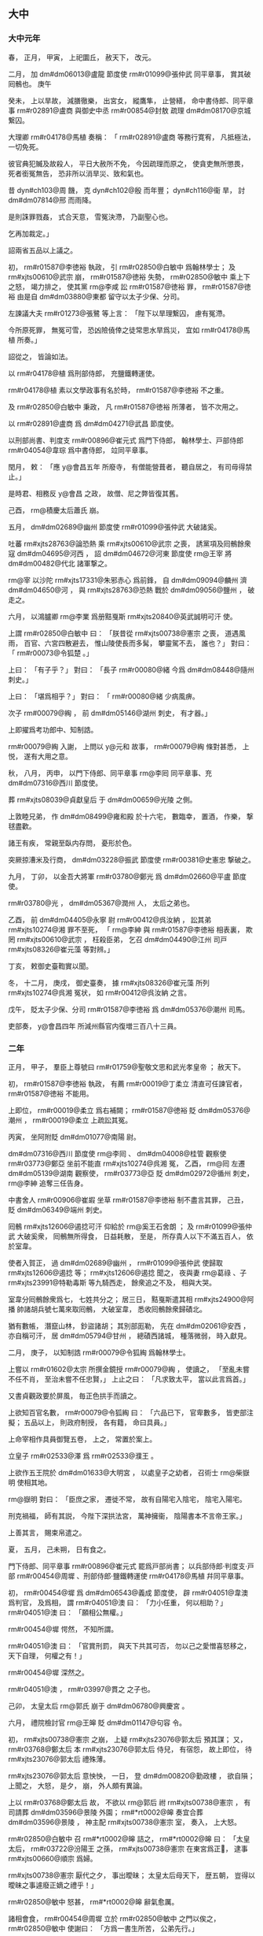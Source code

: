 
** 大中
*** 大中元年
# year 0847
# p 

春，
正月，
甲寅，
上祀圜丘，
赦天下，
改元。
# p 

二月，
加 dm#dm06013@盧龍 節度使 rm#r01099@張仲武 同平章事，
賞其破囘鶻也。
庚午
# p 

癸未，
上以旱故，
減膳徹樂，
出宮女，
縱鷹隼，
止營繕，
命中書侍郎、同平章事 rm#r02891@盧商 與御史中丞 rm#r00854@封敖 疏理 dm#dm08170@京城 繋囚。

大理卿 rm#r04178@馬植 奏稱：
「 rm#r02891@盧商 等務行寛宥，
凡抵極法，
一切免死。

彼官典犯贓及故殺人，
平日大赦所不免，
今因疏理而原之，
使貪吏無所懲畏，
死者銜冤無告，
恐非所以消旱災、致和氣也。

昔 dyn#ch103@周 饑，
克 dyn#ch102@殷 而年豐；
 dyn#ch116@衞 旱，
討 dm#dm07814@邢 而雨降。

是則誅罪戮姦，
式合天意，
雪冤決滯，
乃副聖心也。

乞再加裁定。」

詔兩省五品以上議之。

# p 

初，
 rm#r01587@李徳裕 執政，
引 rm#r02850@白敏中 爲翰林學士；
及 rm#xjts00610@武宗 崩，
 rm#r01587@徳裕 失勢，
 rm#r02850@敏中 乘上下之怒，
竭力排之，
使其黨 rm@李咸 訟 rm#r01587@徳裕 罪，
 rm#r01587@徳裕 由是自 dm#dm03880@東都 留守以太子少保、分司。

# p 

左諫議大夫 rm#r01273@張鷺 等上言：
「陛下以旱理繋囚，
慮有冤滯。

今所原死罪，
無冤可雪，
恐凶險僥倖之徒常思水旱爲災，
宜如 rm#r04178@馬植 所奏。」

詔從之，
皆論如法。

以 rm#r04178@植 爲刑部侍郎，
充鹽鐵轉運使。
# p 

 rm#r04178@植 素以文學政事有名於時，
 rm#r01587@李徳裕 不之重。

及 rm#r02850@白敏中 秉政，
凡 rm#r01587@徳裕 所薄者，
皆不次用之。

以 rm#r02891@盧商 爲 dm#dm04271@武昌 節度使。

以刑部尚書、判度支 rm#r00896@崔元式 爲門下侍郎，
翰林學士、戸部侍郎 rm#r04054@韋琮 爲中書侍郎，
竝同平章事。
# p 

閏月，
敕：
「應 y@會昌五年 所廢寺，
有僧能營葺者，
聽自居之，
有司毋得禁止。」

是時君、相務反 y@會昌 之政，
故僧、尼之弊皆復其舊。

# p 

己酉，
 rm@積慶太后蕭氏 崩。

# p 

五月，
 dm#dm02689@幽州 節度使 rm#r01099@張仲武 大破諸奚。
# p 

吐蕃 rm#xjts28763@論恐熱 乘 rm#xjts00610@武宗 之喪，
誘黨項及囘鶻餘衆寇 dm#dm04695@河西 ，
詔 dm#dm04672@河東 節度使 rm@王宰 將 dm#dm00482@代北 諸軍撃之。

 rm@宰 以沙陀 rm#xjts17331@朱邪赤心 爲前鋒，
自 dm#dm09094@麟州 濟 dm#dm04650@河 ，
與 rm#xjts28763@恐熱 戰於 dm#dm09056@鹽州 ，
破走之。
# p 

六月，
以鴻臚卿 rm@李業 爲册黠戛斯 rm#xjts20840@英武誠明可汗 使。
# p 

上謂 rm#r02850@白敏中 曰：
「朕昔從 rm#xjts00738@憲宗 之喪，
道遇風雨，
百官、六宮四散避去，
惟山陵使長而多髯，
攀靈駕不去，
誰也？」
對曰：
「 rm#r00073@令狐楚 。」

上曰：
「有子乎？」
對曰：
「長子 rm#r00080@緒 今爲 dm#dm08448@隨州 刺史。」

上曰：
「堪爲相乎？」
對曰：
「 rm#r00080@緒 少病風痹。

次子 rm#00079@綯 ，
前 dm#dm05146@湖州 刺史，
有才器。」

上即擢爲考功郎中、知制誥。

 rm#r00079@綯 入謝，
上問以 y@元和 故事，
 rm#r00079@綯 條對甚悉，
上悦，
遂有大用之意。

# p 

秋，
八月，
丙申，
以門下侍郎、同平章事 rm@李囘 同平章事、充 dm#dm07316@西川 節度使。
# p 

葬 rm#xjts08039@貞獻皇后 于 dm#dm00659@光陵 之側。

# p 

上敦睦兄弟，
作 dm#dm08499@雍和殿 於十六宅，
數臨幸，
置酒，
作樂，
撃毬盡歡。

諸王有疾，
常親至臥内存問，
憂形於色。
# p 

突厥掠漕米及行商，
 dm#dm03228@振武 節度使 rm#r00381@史憲忠 撃破之。

# p 

九月，
丁卯，
以金吾大將軍 rm#r03780@鄭光 爲 dm#dm02660@平盧 節度使。

 rm#r03780@光 ，
 dm#dm05367@潤州 人，
太后之弟也。
# p 

乙酉，
前 dm#dm04405@永寧 尉 rm#r00412@呉汝納 ，
訟其弟 rm#xjts10274@湘 罪不至死，
「 rm@李紳 與 rm#r01587@李徳裕 相表裏，
欺罔 rm#xjts00610@武宗 ，
枉殺臣弟，
乞召 dm#dm04490@江州 司戸 rm#xjts08326@崔元藻 等對辨。」

丁亥，
敕御史臺鞫實以聞。

冬，
十二月，
庚戌，
御史臺奏，
據 rm#xjts08326@崔元藻 所列 rm#xjts10274@呉湘 冤状，
如 rm#r00412@呉汝納 之言。

戊午，
貶太子少保、分司 rm#r01587@李徳裕 爲 dm#dm05376@潮州 司馬。

# p 

吏部奏，
 y@會昌四年 所減州縣官内復増三百八十三員。

*** 二年
# year 0848
# p 

正月，
甲子，
羣臣上尊號曰 rm#r01759@聖敬文思和武光孝皇帝 ；
赦天下。
# p 

初，
 rm#r01587@李徳裕 執政，
有薦 rm#r00019@丁柔立 清直可任諫官者，
 rm#r01587@徳裕 不能用。

上即位，
 rm#r00019@柔立 爲右補闕；
 rm#r01587@徳裕 貶 dm#dm05376@潮州 ，
 rm#r00019@柔立 上疏訟其冤。

丙寅，
坐阿附貶 dm#dm01077@南陽 尉。


# p 

 dm#dm07316@西川 節度使 rm@李囘 、 dm#dm04008@桂管 觀察使 rm#r03773@鄭亞 坐前不能直 rm#xjts10274@呉湘 冤，
乙酉，
 rm@囘 左遷 dm#dm05139@湖南 觀察使，
 rm#r03773@亞 貶 dm#dm02972@循州 刺史，
 rm@李紳 追奪三任告身。

中書舍人 rm#r00906@崔嘏 坐草 rm#r01587@李徳裕 制不盡言其罪，
己丑，
貶 dm#dm06349@端州 刺史。
# p 

囘鶻 rm#xjts12606@遏捻可汗 仰給於 rm@奚王石舍朗 ；
及 rm#r01099@張仲武 大破奚衆，
囘鶻無所得食，
日益耗散，
至是，
所存貴人以下不滿五百人，
依於室韋。

使者入賀正，
過 dm#dm02689@幽州 ，
 rm#r01099@張仲武 使歸取 rm#xjts12606@遏捻 等；
 rm#xjts12606@遏捻 聞之，
夜與妻 rm@葛祿 、子 rm#xjts23991@特勒毒斯 等九騎西走，
餘衆追之不及，
相與大哭。

室韋分囘鶻餘衆爲七，
七姓共分之；
居三日，
黠戛斯遣其相 rm#xjts24900@阿播 帥諸胡兵號七萬來取囘鶻，
大破室韋，
悉收囘鶻餘衆歸磧北。

猶有數帳，
潛竄山林，
鈔盜諸胡；
其別部厖勒，
先在 dm#dm02061@安西 ，
亦自稱可汗，
居 dm#dm05794@甘州 ，
總磧西諸城，
種落微弱，
時入獻見。

# p 

二月，
庚子，
以知制誥 rm#r00079@令狐綯 爲翰林學士。

上嘗以 rm#r01602@太宗 所撰金鏡授 rm#r00079@綯 ，
使讀之，
「至亂未嘗不任不肖，
至治未嘗不任忠賢，」
上止之曰：
「凡求致太平，
當以此言爲首。」

又書貞觀政要於屏風，
毎正色拱手而讀之。

上欲知百官名數，
 rm#r00079@令狐綯 曰：
「六品已下，
官卑數多，
皆吏部注擬；
五品以上，
則政府制授，
各有籍，
命曰具員。」

上命宰相作具員御覽五卷，
上之，
常置於案上。
# p 

立皇子 rm#r02533@澤 爲 rm#r02533@濮王 。

上欲作五王院於 dm#dm01633@大明宮 ，
以處皇子之幼者，
召術士 rm@柴嶽明 使相其地。

 rm@嶽明 對曰：
「臣庶之家，
遷徙不常，
故有自陽宅入陰宅，
陰宅入陽宅。

刑克禍福，
師有其説，
今陛下深拱法宮，
萬神擁衞，
陰陽書本不言帝王家。」

上善其言，
賜束帛遣之。
# p 

夏，
五月，
己未朔，
日有食之。
# p 

門下侍郎、同平章事 rm#r00896@崔元式 罷爲戸部尚書；
以兵部侍郎‧判度支‧戸部 rm#r00454@周墀 、刑部侍郎‧鹽鐵轉運使 rm#r04178@馬植 幷同平章事。

# p 

初，
 rm#r00454@墀 爲 dm#dm06543@義成 節度使，
辟 rm#r04051@韋澳 爲判官，
及爲相，
謂 rm#r04051@澳 曰：
「力小任重，
何以相助？」
 rm#r04051@澳 曰：
「願相公無權。」

 rm#r00454@墀 愕然，
不知所謂。

 rm#r04051@澳 曰：
「官賞刑罰，
與天下共其可否，
勿以己之愛憎喜怒移之，
天下自理，
何權之有！」

 rm#r00454@墀 深然之。

 rm#r04051@澳 ，
 rm#r03997@貫之 之子也。

# p 

己卯，
太皇太后 rm@郭氏 崩于 dm#dm06780@興慶宮 。
# p 

六月，
禮院檢討官 rm@王皞 貶 dm#dm01147@句容 令。


# p 

初，
 rm#xjts00738@憲宗 之崩，
上疑 rm#xjts23076@郭太后 預其謀；
又，
 rm#r03768@鄭太后 本 rm#xjts23076@郭太后 侍兒，
有宿怨，
故上即位，
待 rm#xjts23076@郭太后 禮殊薄。

 rm#xjts23076@郭太后 意怏怏，
一日，
登 dm#dm00820@勤政樓 ，
欲自隕；
上聞之，
大怒，
是夕，
崩，
外人頗有異論。

# p 

上以 rm#r03768@鄭太后 故，
不欲以 rm@郭后 祔 rm#xjts00738@憲宗 ，
有司請葬 dm#dm03596@景陵 外園；
 rm#*rt0002@皞 奏宜合葬 dm#dm03596@景陵 ，
神主配 rm#xjts00738@憲宗 室，
奏入，
上大怒。

 rm#r02850@白敏中 召 rm#*rt0002@皞 詰之，
 rm#*rt0002@皞 曰：
「太皇太后，
 rm#r03722@汾陽王 之孫，
 rm#xjts00738@憲宗 在東宮爲正𡚱，
逮事 rm#xjts00660@順宗 爲婦。

 rm#xjts00738@憲宗 厭代之夕，
事出曖昧；
太皇太后母天下，
歴五朝，
豈得以曖昧之事遽廢正嫡之禮乎！」

 rm#r02850@敏中 怒甚，
 rm#*rt0002@皞 辭氣愈厲。

諸相會食，
 rm#r00454@周墀 立於 rm#r02850@敏中 之門以俟之，
 rm#r02850@敏中 使謝曰：
「方爲一書生所苦，
公弟先行。」

 rm#r00454@墀 入，
至 rm#r02850@敏中 廳問其事，
見 rm#*rt0002@皞 爭辨方急，
 rm#r00454@墀 舉手加顙，
歎 rm#*rt0002@皞 孤直。

明日，
 rm#*rt0002@皞 坐貶官。

# p 

秋，
九月，
甲子，
再貶 dm#dm05376@潮州 司馬 rm#r01587@李徳裕 爲 dm#dm02498@崖州 司戸，
 dm#dm05139@湖南 觀察使 rm@李囘 爲 dm#dm07534@賀州 刺史。

# p 

前 dm#dm09004@鳳翔 節度使 rm#r02962@石雄 詣政府自 dm#dm08360@陳黒山 、 dm#dm05520@烏嶺 之功，
求一鎭以終老。

執政以 rm#r02962@雄  rm#r01587@李徳裕 所薦，
曰：
「曏日之功，
朝廷以 dm#dm07017@蒲 、 dm#dm01946@孟 、 dm#dm02420@岐 三鎭酬之，
足矣。」

除左龍武統軍。

 rm#r02962@雄 怏怏而薨。
# p 

十一月，
庚午，
 rm#xjts20452@萬壽公主 適起居郎 rm#r03829@鄭顥 。

 rm#r03829@顥 ，
 rm#r03815@絪 之孫，
登進士第，
爲校書郎、右拾遺内供奉，
以文雅著稱。

公主，
上之愛女，
故選 rm#r03829@顥 尚之。

有司循舊制請用銀裝車，
上曰：
「吾欲以儉約化天下，
當自親者始。」

令依外命婦以銅裝車。

詔公主執婦禮，
皆如臣庶之法，
戒以毋得輕夫族，
毋得預時事。

又申以手詔曰：
「苟違吾戒，
必有 y@太平 、 y@安樂 之禍。」

 rm#r03829@顥 弟 rm#xjts27617@顗 ，
嘗得危疾，
上遣使視之，
還，
問「公主何在？」
曰：
「在 dm#dm03070@慈恩寺 觀戲場。」

上怒，
歎曰：
「我怪士大夫家不欲與我家爲婚，
良有以也！」

亟命召公主入宮，
立之階下，
不之視。

公主懼，
涕泣謝罪。

上責之曰：
「豈有小郎病，
不往省視，
乃觀戲乎！」

遣歸 rm@鄭氏 。

由是終上之世，
貴戚皆兢兢守禮法，
如 dm#dm02403@山東 衣冠之族。
# p 

壬午，
葬 rm#xjts23076@懿安皇后 於 dm#dm03596@景陵 之側。

# p 

以中書侍郎、同平章事 rm#r04054@韋琮 爲太子賓客、分司。
# p 

十二月，
 dm#dm09004@鳳翔 節度使 rm#r00959@崔珙 奏破吐蕃，
克 dm#dm05042@清水 。

 dm#dm05042@清水 先隸 dm#dm06279@秦州 ，
詔以本州未復，
權隸 dm#dm09004@鳳翔 。
# p 

上見 rm#xjts00738@憲宗 朝公卿子孫，
多擢用之。

刑部員外郎 rm#xjts22099@杜勝 次對，
上問其家世，
對曰：
「臣父 rm#r02068@黄裳 ，
首請 rm#xjts00738@憲宗 監國。」

即除給事中。

翰林學士 rm#r03463@裴諗 ，
 rm#r03429@度 之子也，
上幸翰林，
面除承旨。

# p 

吐蕃 rm#xjts28763@論恐熱 遣其將 rm@莽羅急藏 將兵二萬略地西鄙，
 rm#xjts28781@尚婢婢 遣其將 rm@拓跋懷光 撃之於 dm#dm01053@南谷 ，
大破之，
 rm@急藏 降。

*** 三年
# year 0849
# p 

春，
正月，
上與宰相論 y@元和 循吏孰爲第一，
 rm#r00454@周墀 曰：
「臣嘗守土 dm#dm04509@江西 ，
聞觀察使 rm#r03999@韋丹 功徳被於八州，
沒四十年，
老稚歌思，
如 rm#r03999@丹 尚存。」

乙亥，
詔史館脩撰 rm#r02057@杜牧 撰丹遺愛碑以紀之，
仍擢其子 dm#dm04709@河陽 觀察判官 rm#r04020@宙 爲御史。

# p 

二月，
吐蕃 rm#xjts28763@論恐熱 軍于 dm#dm04668@河州 ，
 rm#xjts28781@尚婢婢 軍于 dm#dm04691@河源軍 。

 rm#xjts28781@婢婢 諸將欲撃 rm#xjts28763@恐熱 ，
 rm#xjts28781@婢婢 曰：
「不可。

我軍驟勝而輕敵，
彼窮困而致死，
戰必不利。」

諸將不從。

 rm#xjts28781@婢婢 知其必敗，
據 dm#dm04650@河 橋以待之，
諸將果敗。

 rm#xjts28781@婢婢 收餘衆，
焚橋，
歸 dm#dm07964@鄯州 。

# p 

吐蕃 dm#dm06273@秦 、 dm#dm01114@原 、 dm#dm02040@安樂 三州及 dm#dm06130@石門 等七關來降；
以太僕卿 rm#xjts26053@陸耽 爲宣諭使，
詔 dm#dm04920@涇原 、 dm#dm08626@靈武 、 dm#dm09004@鳳翔 、 dm#dm07810@邠寧 、 dm#dm03228@振武 皆出兵應接。
# p 

 dm#dm04672@河東 節度使 rm@王宰 入朝，
以貨結權倖，
求以使相領 dm#dm02225@宣武 ；
刑部尚書、同平章事 rm#r00454@周墀 上疏論之，
 rm@宰 遂還鎭。

駙馬都尉 rm#xjts18365@韋讓 求爲 dm#dm00427@京兆 尹；
 rm#r00454@墀 言 dm#dm00427@京兆 尹非才望不可爲，
 rm#xjts18365@讓 議竟寢。

 rm#r00454@墀 又諫上開邊，
由是忤旨。

夏，
四月，
以 rm#r00454@墀 爲 dm#dm03818@東川 節度使。

以御史大夫 rm#r01005@崔鉉 爲中書侍郎、同平章事，
兵部侍郎、判戸部 rm#r04296@魏扶 同平章事。
# p 

癸巳，
 dm#dm06013@盧龍 奏節度使 rm#r01099@張仲武 薨，
軍中立其子節度押牙 rm#r01221@直方 。
# p 

翰林學士 rm#r03829@鄭顥 言於上曰：
「 rm#r00454@周墀 以直言入相，
亦以直言罷相。」

上深感悟，
甲午，
 rm#r00454@墀 入謝，
加檢校右僕射。
# p 

戊戌，
以 rm#r01221@張直方 爲 dm#dm06013@盧龍 留後。
# p 

五月，
 dm#dm02952@徐州 軍亂，
逐節度使 rm#r01728@李廓 。

 rm#r01728@廓 ，
 rm@程 之子也，
在鎭不治，
右補闕 rm#xjts27831@鄭魯 上言其状，
且曰：
「臣恐新麥未登，
 dm#dm02948@徐 師必亂；
速命良帥，
救此一方。」

上未之省。

 dm#dm02952@徐州 果亂，
上思 rm#xjts27831@魯 言，
擢爲起居舍人。

# p 

以 dm#dm06543@義成 節度使 rm#r02901@盧弘止 爲 dm#dm04250@武寧 節度使。

 dm#dm04250@武寧 士卒素驕，
有銀刀都尤甚，
屡逐主帥。

 rm#r02901@弘止 至鎭，
都虞候 rm@胡慶方 復謀作亂；
 rm#r02901@弘止 誅之，
撫循其餘，
訓以忠義，
軍府由是獲安。
# p 

六月，
戊申，
以 rm#r01221@張直方 爲 dm#dm06013@盧龍 節度使。
# p 

 dm#dm04920@涇原 節度使 rm#r01047@康季榮 取 dm#dm01114@原州 及 dm#dm06130@石門 、 dm#dm08869@驛藏 、 dm#dm03728@木峽 、 dm#dm00762@制勝 、 dm#dm00702@六磐 、 dm#dm06090@石峽 六關。

秋，
七月，
丁巳，
 dm#dm08626@靈武 節度使 rm#xjts09779@朱叔明 取 dm#dm08198@長樂州 。

甲子，
 dm#dm07810@邠寧 節度使 rm#xjts04179@張君緒 取 dm#dm07099@蕭關 。

甲戌，
 dm#dm09004@鳳翔 節度使 rm@李玭 取 dm#dm06279@秦州 。

詔 dm#dm07810@邠寧 節度權移軍於 dm#dm02291@寧州 以應接 dm#dm04695@河西 。
# p 

八月，
乙酉，
改 dm#dm08198@長樂州 爲 dm#dm01906@威州 。

# p 

 dm#dm04650@河 、 dm#dm08457@隴 老幼千餘人詣闕，
己丑，
上御 dm#dm02804@延喜門 樓見之，
歡呼舞躍，
解胡服，
襲冠帶，
觀者皆呼萬歳。

詔「募百姓墾闢三州、七關土田，
 y@五年 不租税；
自今 dm#dm08170@京城 罪人應配流者皆配十處；
四道將吏能於鎭戍之地營田者，
官給牛及種糧。

 dm#dm05196@温池 鹽利可贍邊陲，
委度支制置。

其三州、七關鎭戍之卒，
皆倍給衣糧，
仍二年一代。

道路建置堡柵，
有商旅往來販易及戍卒子弟通傳家信，
關鎭毋得留難。

其 dm#dm02398@山南 、 dm#dm00785@劍南 邊境有沒蕃州縣，
亦令量力收復。」


# p 

冬，
十月，
改備邊庫爲延資庫。

# p 

 dm#dm07316@西川 節度使 rm#r02045@杜悰 奏取 dm#dm06454@維州 。
# p 

閏十一月，
丁酉，
宰相以克復 dm#dm04650@河 、 dm#dm05169@湟 請上尊號，
上曰：
「 rm#xjts00738@憲宗 常有志復 dm#dm04650@河 、 dm#dm05169@湟 ，
以中原方用兵，
未遂而崩，
今乃克成先志耳。

其議加 rm#r01964@順 、 rm#r01907@憲 二廟尊諡以昭功烈。」

# p 

 dm#dm06013@盧龍 節度使 rm#r01221@張直方 ，
暴忍，
喜遊獵。

軍中將作亂，
 rm#r01221@直方 知之，
託言出獵，
遂舉族逃歸 dm#dm08170@京師 ；
軍中推牙將 rm@周綝 爲留後。

 rm@直方 至 dm#dm08170@京師 ，
拜金吾大將軍。
# p 

甲戌，
追上 rm#xjts00660@順宗 諡曰 rm@至徳弘道大聖大安孝皇帝 ；
 rm#xjts00738@憲宗 諡曰 rm#xjts00738@昭文章武大聖至神孝皇帝 。

仍改題神主。

# p 

己未，
 dm#dm02498@崖州 司戸 rm#r01587@李徳裕 卒。
# p 

 dm#dm02401@山南西道 節度使 rm#r03803@鄭涯 奏取 dm#dm03171@扶州 。

*** 大中四年
# year 0850
# p 

春，
正月，
庚辰朔，
赦天下。
# p 

二月，
以 dm#dm06279@秦州 隸 dm#dm09004@鳳翔 。

# p 

夏，
四月，
庚戌，
以中書侍郎、同平章事 rm#r04178@馬植 爲 dm#dm01734@天平 節度使。

上之立也，
左軍中尉 rm#xjts24923@馬元贄 有力焉，
由是恩遇冠諸宦者，
 rm#r04178@植 與之敍宗姓。

上賜 rm#xjts24923@元贄 寶帶，
 rm#xjts24923@元贄 以遺 rm#r04178@植 ，
 rm#r04178@植 服之以朝，
上見而識之，
 rm#r04178@植 變色，
不敢隱。

明日，
罷相，
收 rm#r04178@植 親吏 rm@董侔 ，
下御史臺鞫之，
盡得 rm#r04178@植 與 rm#xjts24923@元贄 交通之状，
再貶 dm#dm02599@常州 刺史。


# p 

六月，
戊申，
兵部侍郎、同平章事 rm#r04296@魏扶 薨。

以戸部尚書、判度支 rm#r01014@崔龜從 同平章事。
# p 

秋，
八月，
以 rm#r02850@白敏中 判延資庫。


# p 

 dm#dm06013@盧龍 節度使 rm@周綝 薨，
軍中表請以押牙兼馬歩都知兵馬使 rm#r01107@張允伸 爲留後，
九月，
丁酉，
從之。

# p 

黨項爲邊患，
發諸道兵討之，
連年無功，
戍饋不已；
右補闕 rm#r00678@孔温裕 上疏切諫，
上怒，
貶 dm#dm03978@柳州 司馬。

 rm#r00678@温裕 ，
 rm#r00674@戣 之兄子也。

# p 

吐蕃 rm#xjts28763@論恐熱 遣僧 rm@莽羅藺眞 將兵於 dm#dm08529@雞項關 南造橋，
以撃 rm#xjts28781@尚婢婢 軍於 dm#dm05875@白土嶺 。

 rm#xjts28781@婢婢 遣其將 rm#xjts28787@尚鐸羅榻藏 將兵據 dm#dm06733@臨蕃軍 以拒之，
不利，
復遣 rm#xjts00517@磨離羆子 、 rm#xjts28854@燭盧鞏力 將兵據 dm#dm04378@氂牛峽 以拒之。

 rm#xjts28854@鞏力 請「按兵拒險，
勿與戰，
以奇兵絶其糧道，
使進不得戰，
退不得還，
不過旬月，
其衆必潰。」

 rm#xjts00517@羆子 不從。

 rm#xjts28854@鞏力 曰：
「吾寧爲不用之人，
不爲敗軍之將。」

稱疾，
歸 dm#dm07964@鄯州 。

 rm#xjts00517@羆子 逆戰，
敗死。

 rm#xjts28781@婢婢 糧乏，
留 rm@拓跋懷光 守 dm#dm07964@鄯州 ，
帥部落三千餘人就水草於 dm#dm05794@甘州 西。

 rm#xjts28763@恐熱 聞 rm#xjts28781@婢婢 棄 dm#dm07964@鄯州 ，
自將輕騎五千追之，
至 dm#dm05769@瓜州 ，
聞 rm@懷光 守 dm#dm07964@鄯州 ，
遂大掠 dm#dm04695@河西  dm#dm07957@鄯 、 dm#dm02715@廓 等八州，
殺其丁壯，
劓刖其羸老及婦人，
以槊貫嬰兒爲戲，
焚其室廬，
五千里間，
赤地殆盡。
# p 

冬，
十月，
辛未，
以翰林學士承旨、兵部侍郎 rm#r00079@令狐綯 同平章事。

# p 

十一月，
壬寅，
以翰林學士 rm#r00294@劉瑑 爲 dm#dm00446@京西 招討黨項行營宣慰使。

# p 

以 dm#dm06013@盧龍 留後 rm#r01107@張允伸 爲節度使。
# p 

十二月，
以 dm#dm09004@鳳翔 節度使 rm@李業 、 dm#dm04672@河東 節度使 rm#r01784@李拭 竝兼招討黨項使。
# p 

吏部侍郎 rm#r00677@孔温業 白執政求外官，
 rm#r02850@白敏中 謂同列曰：
「我輩須自點檢，
 rm#r00677@孔吏部 不肯居朝廷矣。」

 rm#r00677@温業 ，
 rm#r00674@戣 之弟子也。

*** 五年
# year 0851
# p 

春，
正月，
壬戌，
 dm#dm01740@天徳軍 奏攝 dm#dm04617@沙州 刺史 rm#xjts05114@張義潮 遣使來降。

 rm#xjts05114@義潮 ，
 dm#dm04617@沙州 人也，
時吐蕃大亂，
 rm#xjts05114@義潮 陰結豪傑，
謀自拔歸 dyn#ch100@唐 ；
一旦，
帥衆被甲譟於州門，
 dyn#ch100@唐 人皆應之，
吐蕃守將驚走，
 rm#xjts05114@義潮 遂攝州事，
奉表來降。

以 rm#xjts05114@義潮 爲 dm#dm04617@沙州 防禦使。正二
# p 

以兵部侍郎 rm#r03405@裴休 爲鹽鐵轉運使。

 rm#r03405@休 ，
 rm@肅 之子也。

自 y@太和 以來，
歳運 dm#dm04475@江 、 dm#dm04981@淮 米不過四十萬斛，
吏卒侵盜、沈沒，
舟達 dm#dm05104@渭倉 者什不三四，
大墮 rm#r00276@劉晏 之法，
 rm#r03405@休 窮究其弊，
立漕法十條，
歳運米至 dm#dm05104@渭倉 者百二十萬斛。
# p 

上頗知黨項之反由邊帥利其羊馬，
數欺奪之，
或妄誅殺，
黨項不勝憤怨，
故反，
乃以右諫議大夫 rm@李福 爲 dm#dm01544@夏綏 節度使。

自是繼選儒臣以代邊帥之貪暴者，
行日復面加戒勵，
黨項由是遂安。

 rm@福 ，
 rm#r01890@石 之弟也。
# p 

上以 dm#dm00975@南山 、 dm#dm02617@平夏 黨項久未平，
頗厭用兵。

 rm#r01005@崔鉉 建議，
宜遣大臣鎭撫。

三月，
以 rm#r02850@白敏中 爲司空、同平章事，
充招討黨項行營都統、制置等使，
南北兩路供軍使兼 dm#dm07810@邠寧 節度使。

 rm#r02850@敏中 請用 rm#r03429@裴度 故事，
擇廷臣爲將佐，
許之。

夏，
四月，
以左諫議大夫 rm#xjts06418@孫景商 爲左庶子，
充 dm#dm07810@邠寧 行軍司馬；
知制誥 rm#r03211@蒋伸 爲右庶子，
充節度副使。

 rm#r03211@伸 ，
 rm#r03212@係 之弟也。

# p 

初，
上令 rm#r02850@白敏中 爲 rm#xjts20452@萬壽公主 選佳壻，
 rm#r02850@敏中 薦 rm#r03829@鄭顥 ；
時 rm#r03829@顥 已婚 dm#*dm06009@盧氏 ，
行至 dm#dm07949@鄭州 ，
堂帖追還，
 rm#r03829@顥 甚銜之，
由是數毀 rm#r02850@敏中 於上。

 rm#r02850@敏中 將赴鎭，
言於上曰：
「 rm#r03829@鄭顥 不樂尚主，
怨臣入骨髓。

臣在政府，
無如臣何；
今臣出外，
 rm#r03829@顥 必中傷，
臣死無日矣！」

上曰：
「朕知之久矣，
卿何言之晩邪！」

命左右於禁中取小檉函以授 rm#r02850@敏中 曰：
「此皆 rm#r03829@鄭郎 譖卿之書也。

朕若信之，
豈任卿以至今日！」

 rm#r02850@敏中 歸，
置檉函於佛前，
焚香事之。

# p 

 rm#r02850@敏中 軍於 dm#dm02291@寧州 ，
壬子，
 dm#dm02148@定遠 城使 rm@史元 破黨項九千餘帳於 dm#dm00115@三交谷 ，
 rm#r02850@敏中 奏黨項平。

辛未，
詔：
「 dm#dm02617@平夏 黨項，
已就安帖。

 dm#dm00975@南山 黨項，
聞出山者迫於飢寒，
猶行鈔掠，
 dm#dm02617@平夏 不容，
窮無所歸；
宜委 rm@李福 存諭，
於 dm#dm08081@銀 、 dm#dm01532@夏 境内授以閒田。

如能革心向化，
則撫如赤子，
從前爲惡，
一切不問，
或有抑屈，
聽於本鎭投牒自訴。

若再犯疆場，
或復入山林，
不受教令，
則誅討無赦。

將吏有功者甄獎，
死傷者優恤，
 dm#dm08619@靈 、 dm#dm01532@夏 、 dm#dm07808@邠 、 dm#dm07920@鄜 四道百姓，
給復三年，
鄰道量免租税。

曏由邊將貪鄙，
致其怨叛，
自今當更擇廉良撫之。

若復致侵叛，
當先罪邊將，
後討寇虜。」

# p 

吐蕃 rm#xjts28763@論恐熱 殘虐，
所部多叛；
 rm@拓跋懷光 使人説誘之，
其衆或散居部落，
或降於 rm@懷光 。

 rm#xjts28763@恐熱 勢孤，
乃揚言於衆曰：
「吾今入朝於 dyn#ch100@唐 ，
借兵五十萬來誅不服者，
然後以 dm#dm05113@渭州 爲國城，
請 dyn#ch100@唐 册我爲贊普，
誰敢不從！」

五月，
 rm#xjts28763@恐熱 入朝，
上遣左丞 rm#r01818@李景讓 就禮賓院問所欲。

 rm#xjts28763@恐熱 氣色驕倨，
語言荒誕，
求爲 dm#dm04688@河渭 節度使；
上不許，
召對三殿，
如常日胡客，
勞賜遣還。

 rm#xjts28763@恐熱 怏怏而去，
復歸 dm#dm06991@落門川 ，
聚其舊衆，
欲爲邊患。

會久雨，
乏食，
衆稍散，
纔有三百餘人，
奔于 dm#dm02715@廓州 。居歸
# p 

六月，
立皇子 rm#r03752@潤 爲 rm#r03752@鄂王 。
# p 

進士 rm#r00728@孫樵 上言：
「百姓男耕女織，
不自温飽，
而羣僧安坐華屋，
美衣精饌，
率以十戸不能養一僧。

 rm#xjts00610@武宗 憤其然，
髮十七萬僧，
是天下一百七十萬戸始得蘇息也。

陛下即位以來，
修復廢寺，
天下斧斤之聲至今不絶，
度僧幾復其舊矣。

陛下縱不能如 rm#xjts00610@武宗 除積弊，
奈何興之於已廢乎！

日者陛下欲脩國東門，
諫官上言，
遽爲罷役。

今所復之寺，
豈若東門之急乎？
所役之功，
豈若東門之勞乎？
願早降明詔，
僧未復者勿復，
寺未脩者勿脩，
庶幾百姓猶得以息肩也。」

秋，
七月，
中書門下奏：
「陛下崇奉 rm@釋氏 ，
羣下莫不奔走，
恐財力有所不逮，
因之生事擾人，
望委所在長吏量加撙節。

所度僧亦委選擇有行業者，
若容凶粗之人，
則更非敬道也。

郷村佛舍，
請罷兵日脩。」

從之。
# p 

八月，
 rm#r02850@白敏中 奏南山黨項亦請降。

時用兵歳久，
國用頗乏，
詔幷赦南山黨項，
使之安業。
# p 

冬，
十月，
乙卯，
中書門下奏：
「今邊事已息，
而州府諸寺尚未畢功，
望且令成之。

其大縣遠於州府者，
聽置一寺，
其郷村毋得更置佛舍。」

從之。
# p 

戊辰，
以戸部侍郎 rm#r04286@魏謩 同平章事，
仍判戸部。

時上春秋已高，
未立太子，
羣臣莫敢言。

 rm#r04286@謩 入謝，
因言：
「今海内無事，
惟未建儲副，
使正人輔導，
臣竊以爲憂。」

且泣。

時人重之。

# p 

 dm#dm07060@蓬 、 dm#dm03932@果 羣盜依阻 dm#dm08521@雞山 ，
寇掠 dm#dm00125@三川 ；
以 dm#dm03932@果州 刺史 rm@王贄弘 充 dm#dm00125@三川 行營都知兵馬使以討之。
# p 

制以黨項既平，
罷 rm#r02850@白敏中 都統，
但以司空、平章事充 dm#dm07810@邠寧 節度使。
# p 

 rm#xjts05114@張義潮 發兵略定其旁 dm#dm05769@瓜 、 dm#dm00514@伊 、 dm#dm07286@西 、 dm#dm05794@甘 、 dm#dm06603@肅 、 dm#dm07155@蘭 、 dm#dm07957@鄯 、 dm#dm04650@河 、 dm#dm02437@岷 、 dm#dm02715@廓 十州，
遣其兄 rm#xjts05113@義澤 奉十一州圖籍入見，
於是 dm#dm04650@河 、 dm#dm05169@湟 之地盡入于 dyn#ch100@唐 。

十一月，
置 dm#dm04351@歸義軍 於 dm#dm04617@沙州 ，
以 rm#xjts05114@義潮 爲節度使、十一州觀察使；
又以 rm#xjts05114@義潮 判官 rm#xjts24211@曹義金 爲 dm#dm04351@歸義軍 長史。

# p 

以中書侍郎、同平章事 rm#r01014@崔龜從 同平章事，
充 dm#dm02225@宣武 節度使。
# p 

右羽林統軍 rm#r01221@張直方 坐出獵累日不還宿衞，
貶左驍衞將軍。
*** 六年
# year 0852
# p 

春，
二月，
 rm@王贄弘 討 dm#dm08521@雞山 賊，
平之。


# p 

是時，
 dm#dm02401@山南西道 節度使 rm#r00854@封敖 奏 dm#dm02567@巴南 妖賊言辭悖慢，
上怒甚。

 rm#r01005@崔鉉 曰：
「此皆陛下赤子，
迫於飢寒，
盜弄陛下兵於谿谷間，
不足辱大軍，
但遣一使者可平矣。」

乃遣 dm#dm00427@京兆 少尹 rm#r00288@劉潼 詣 dm#dm03932@果州 招諭之。

 rm#r00288@潼 上言請不發兵攻討，
且曰：
「今以日月之明燭愚迷之衆，
使之稽顙歸命，
其勢甚易。

所慮者，
武臣恥不戰之功，
議者責欲速之效耳。」

 rm#r00288@潼 至山中，
盜彎弓待之，
 rm#r00288@潼 屏左右直前曰：
「我面受詔赦汝罪，
使汝復爲平人。

聞汝木弓射二百歩，
今我去汝十歩，
汝眞欲反者，
可射我！」

賊皆投弓列拜，
請降。

 rm#r00288@潼 歸館，
而 rm@王贄弘 與中使 rm#xjts10687@似先義逸 引兵已至山下，
竟撃滅之。
# p 

三月，
敕先賜右衞大將軍 rm#r03780@鄭光  dm#dm07934@鄠縣 及 dm#dm08571@雲陽 莊竝免税役。

中書門下奏，
以爲：
「税役之法，
天下皆同。

陛下屡發徳音，
欲使中外畫一，
今獨免 rm#r03780@鄭光 ，
似稍乖前意。

事雖至細，
繋體則多。」

敕曰：
「朕以 rm#r03780@鄭光 元舅之尊貴，
欲優異令免征税，
初不細思。

況親戚之間，
人所難議，
卿等苟非愛我，
豈進嘉言！

庶事能盡如斯，
天下何憂不理！

有始有卒，
當共守之。

竝依所奏。」

# p 

夏，
四月，
甲辰，
以 dm#dm07810@邠寧 節度使 rm#r02850@白敏中 爲 dm#dm07316@西川 節度使。
# p 

 dm#dm05139@湖南 奏，
團練副使 rm@馮少端 討 dm#dm07230@衡州 賊帥 rm@鄧裴 ，
平之。


# p 

黨項復擾邊，
上欲擇可爲 dm#dm07810@邠寧 帥者而難其人，
從容與翰林學士、中書舍人 rm@須昌畢諴 論邊事，
 rm@諴 援古據今，
具陳方略。

上悦曰：
「吾方擇帥，
不意 dm#dm08758@頗 、 dm#dm05636@牧 近在禁廷。

卿其爲朕行乎！」

 rm@諴 欣然奉命。

上欲重其資履，
六月，
壬申，
先以 rm@諴 爲刑部侍郎，
癸酉，
乃除 dm#dm07810@邠寧 節度使。

# p 

 rm#xjts15824@雍王渼 薨，
追諡 rm#xjts15824@靖懷太子 。

# p 

 dm#dm04672@河東 節度使 rm@李業 縱吏民侵掠雜虜，
又妄殺降者，
由是北邊擾動。

閏月，
庚子，
以太子少師 rm@盧鈞 爲 dm#dm04672@河東 節度使。

 rm@業 内有所恃，
人莫敢言，
 rm#r04286@魏謩 獨請貶黜；
上不許，
但徙 dm#dm06543@義成 節度使。
# p 

 rm@盧鈞 奏度支郎中 rm#r04020@韋宙 爲副使。

 rm#r04020@宙 徧詣塞下，
悉召酋長，
諭以禍福，
禁 dyn#ch100@唐 民毋得入虜境侵掠，
犯者必死，
雜虜由是遂安。
# p 

掌書記 rm@李璋 杖一牙職，
明日，
牙將百餘人訴於 rm@鈞 ，
 rm@鈞 杖其爲首者，
謫戍外鎭，
餘皆罰之，
曰：
「邊鎭百餘人，
無故横訴，
不可不抑。」

 rm@璋 ，
 rm@絳 之子也。

# p 

八月，
甲子，
以禮部尚書 rm#r03405@裴休 同平章事。
# p 

獠寇 dm#dm03463@昌 、 dm#dm07546@資 二州。


# p 

冬，
十月，
 dm#dm07810@邠寧 節度使 rm#r02840@畢諴 奏招諭黨項皆降。
# p 

驍衞將軍 rm#r01221@張直方 坐以小過屡殺奴婢，
貶 dm#dm03033@恩州 司戸。
# p 

十一月，
立 rm#xjts00738@憲宗 子 rm#r02133@惴 爲 rm#r02133@棣王 。

# p 

十二月，
中書門下奏：
「度僧不精，
則戒法墮壞；
造寺無節，
則損費過多。

請自今諸州準元敕許置寺外，
有勝地靈迹許脩復，
繁會之縣許置一院。

嚴禁私度僧、尼；
若官度僧、尼有闕，
則擇人補之，
仍申祠部給牒。

其欲遠遊尋師者，
須有本州公驗。」

從之。

*** 七年
# year 0853
# p 

春，
正月，
戊申，
上祀圜丘；
赦天下。
# p 

夏，
四月，
丙寅，
敕：
「自今法司處罪，
用常行杖。

杖脊一，
折法杖十；
杖臀一，
折笞五。

使吏用法有常準。」

# p 

冬，
十二月，
左補闕 rm#r03632@趙璘 請罷 y@來年 元會，
止御 dm#dm02219@宣政 。

上以問宰相，
對曰：
「元會大禮，
不可罷。

況天下無事。

」
上曰：
「近 dm#dm06938@華州 奏有賊光火劫 dm#dm00227@下邽 ，
 dm#dm08281@關中 少雪，
皆朕之憂，
何謂無事！

雖 dm#dm02219@宣政 亦不可御也。」

# p 

上事 rm#r03768@鄭太后 甚謹，
不居別宮，
朝夕奉養。

舅 rm#r03780@鄭光 歴 dm#dm02660@平盧 、 dm#dm04651@河中 節度使，
上與之論爲政，
 rm#r03780@光 應對鄙淺，
上不悦，
留爲右羽林統軍，
使奉朝請。

太后數言其貧，
上輒厚賜金帛，
終不復任以民官。
入朝
# p 

度支奏：
「自 dm#dm04650@河 、 dm#dm05169@湟 平，
毎歳天下所納錢九百二十五萬餘緡，
内五百五十萬餘緡租税，
八十二萬餘緡榷酤，
二百七十八萬餘緡鹽利。」


*** 八年
# year 0854
# p 

春，
正月，
丙戌朔，
日有食之。

罷元會。
# p 

上自即位以來，
治弑 rm#xjts00738@憲宗 之黨，
宦官、外戚乃至東宮官屬，
誅竄甚衆。

慮人情不安，
丙申，
詔：
「 y@長慶 之初，
亂臣賊子，
頃搜擿餘黨，
流竄已盡，
其餘族從疏遠者，
一切不問。」


# p 

二月，
中書門下奏，
拾遺、補闕缺員，
請更増補。

上曰：
「諫官要在舉職，
不必人多，
如 rm@張道符 、 rm#r02561@牛叢 、趙璘輩數人，
使朕日聞所不聞足矣。」

 rm#r02561@叢 ，
 rm#r02558@僧孺 之子也。

# p 

久之，
 rm#r02561@叢 自司勳員外郎出爲 dm#dm06059@睦州 刺史，
入謝，
上賜之紫。

 rm#r02561@叢 既謝，
前言曰：
「臣所服緋，
刺史所借也。」

上遽曰：
「且賜緋。」

上重惜服章，
有司常具緋、紫衣數襲從行，
以備賞賜，
或半歳不用其一，
故當時以緋、紫爲榮。

上重翰林學士，
至於遷官，
必校歳月，
以爲不可以官爵私近臣也。
# p 

秋，
九月，
丙戌，
以右散騎常侍 rm#r04235@高少逸 爲 dm#dm08327@陝虢 觀察使。

有敕使過 dm#dm06157@硤石 ，
怒餅黒，
鞭驛吏見血；
 rm#r04235@少逸 封其餅以進。

敕使還，
上責之曰：
「深山中如此食豈易得！」

讁配 dm#dm03039@恭陵 。
# p 

立皇子 rm#r01366@洽 爲 rm#r01366@懷王 ，
 rm#r01451@汭 爲 rm#r01451@昭王 ，
 rm#r01053@汶 爲 rm#r01053@康王 。

# p 

上獵於苑北，
遇樵夫，
問其縣，
曰：
「 dm#dm04928@涇陽 人也。」

「令爲誰？」
曰：
「 rm#xjts14372@李行言 。」

「爲政何如？」
曰：
「性執。

有強盜數人，
軍家索之，
竟不與，
盡殺之。」

上歸，
帖其名於寢殿之柱。

冬，
十月，
 rm#xjts14372@行言 除 dm#dm04893@海州 刺史，
入謝，
上賜之金紫。

問曰：
「卿知所以衣紫乎？」
對曰：
「不知。

」
上命取殿柱之帖示之。
# p 

上以甘露之變，
惟 rm@李訓 、 rm#r04310@鄭注 當死，
自餘 rm#r02661@王涯 、 rm#r03589@賈餗 等無罪，
詔皆雪其冤。
# p 

上召翰林學士 rm#r04051@韋澳 ，
託以論詩，
屏左右與之語曰：
「近日外間謂内侍權勢何如？」
對曰：
「陛下威斷，
非前朝之比。」

上閉目搖首曰：
「全未，
全未！

尚畏之在。

卿謂策將安出？」
對曰：
「若與外廷議之，
恐有 y@太和 之變，
不若就其中擇有才識者與之謀。」

上曰：
「此乃末策。

自衣黄、衣緑至衣緋，
皆感恩，
纔衣紫則相與爲一矣！」

上又嘗與 rm#r00079@令狐綯 謀盡誅宦官，
綯恐濫及無辜，
密奏曰：
「但有罪勿捨，
有闕勿補，
自然漸耗，
至於盡矣。」

宦者竊見其奏，
由是益與朝士相惡，
南北司如水火矣。朕已試之矣
*** 九年
# year 0855
# p 

春，
正月，
甲申，
 dm#dm03140@成徳軍 奏節度使 rm#r02598@王元逵 薨，
軍中立其子節度副使 rm#r02683@紹鼎 ，
癸卯，
以 rm#r02683@紹鼎 爲 dm#dm03139@成徳 留後。
# p 

二月，
以 dm#dm07988@醴泉 令 rm@李君奭 爲 dm#dm03102@懷州 刺史。

初，
上校獵 dm#dm05103@渭上 ，
有父老以十數，
聚於佛祠，
上問之，
對曰：
「 dm#dm07988@醴泉 百姓也。

縣令 rm@李君奭 有異政，
考滿當罷，
詣府乞留，
故此祈佛，
冀諧所願耳。」

及 dm#dm03102@懷州 刺史闕，
上手筆除 rm@君奭 ，
宰相莫之測。

 rm@君奭 入謝，
上以此獎厲，
衆始知之。
# p 

三月，
詔 dm#dm07810@邠寧 節度使 rm#r02840@畢諴 還 dm#dm07812@邠州 。

先是，
以 dm#dm04650@河 、 dm#dm05169@湟 初附，
黨項未平，
移 dm#dm07811@邠寧軍 於 dm#dm02291@寧州 ，
至是，
 dm#dm00975@南山 、 dm#dm02617@平夏 皆安，
 dm#dm01906@威 、 dm#dm09056@鹽 、 dm#dm04223@武 三州軍食足，
故令還理所。
黨項
# p 

夏，
閏四月，
詔以「州縣差役不均，
自今毎縣據人貧富及役輕重作差科簿，
送刺史檢署訖，
鏁於令廳，
毎有役事委令據簿定差。」

定輪
# p 

五月，
丙寅，
以 rm#r02683@王紹鼎 爲 dm#dm03139@成徳 節度使。
# p 

上聰察強記，
宮中廝役給灑掃者，
皆能識其姓名，
才性所任，
呼召使令，
無差誤者。

天下奏獄吏卒姓名，
一覽皆記之。

度支奏漬汚帛，
誤書漬爲清，
樞密承旨 rm@孫隱中 謂上不之見，
輒足成之。

及中書覆入，
上怒，
推按改章奏者罰讁之。
# p 

上密令翰林學士 rm#r04051@韋澳 纂次諸州境土風物及諸利害爲一書，
自寫而上之，
雖子弟不知也，
號曰處分語。

他日，
 dm#dm07942@鄧州 刺史 rm#xjts21082@薛弘宗 入謝，
出，
謂 rm#r04051@澳 曰：
「上處分本州事驚人。」

 rm#r04051@澳 詢之，
皆處分語中事也。

 rm#r04051@澳 在翰林，
上或遣中使宣旨草詔；
事有不可者，
 rm#r04051@澳 輒曰：
「茲事須降御札，
方敢施行。」

淹留至旦，
上疏論之；
上多從之。
# p 

秋，
七月，
 dm#dm04852@浙東 軍亂，
逐觀察使 rm@李訥 。

 rm@訥 ，
 rm#r01991@遜 之弟子也，
性卞急，
遇將士不以禮，
故亂作。
# p 

 dm#dm04984@淮南 饑，
民多流亡，
節度使 rm#r02045@杜悰 荒於遊宴，
政事不治。

上聞之，
甲午，
以門下侍郎、同平章事 rm#r01005@崔鉉 同平章事，
充 dm#dm04984@淮南 節度使；
丁酉，
以 rm#r02045@悰 爲太子太傅、分司。
# p 

九月，
乙亥，
貶 rm@李訥 爲 dm#dm03687@朗州 刺史，
監軍 rm@王宗景 杖四十，
配 dm#dm03039@恭陵 。

仍詔「自今戎臣失律，
幷坐監軍。」

以禮部侍郎 rm#xjts12317@沈詢 爲 dm#dm04852@浙東 觀察使。

 rm#xjts12317@詢 ，
 rm#r02411@傳師 之子也。

# p 

冬，
十一月，
以吏部侍郎 rm#r00089@柳仲郢 爲兵部侍郎，
充鹽鐵轉運使。

有閭閻醫工 rm@劉集 因縁交通禁中，
上敕鹽鐵補場官。

 rm#r00089@仲郢 上言：
「醫工術精，
宜補醫官；
若委務銅鹽，
何以課其殿最！

且場官賤品，
非特敕所宜親，
臣未敢奉詔。」

上遽批：
「 rm@劉集 宜賜絹百匹，
遣之。」

他日，
見 rm#r00089@仲郢 ，
勞之曰：
「卿論 rm@劉集 事甚佳。」

# p 

上嘗苦不能食，
召醫工 rm@梁新 診脈，
治之數日，
良已。

 rm@新 因自陳求官，
上不許，
但敕鹽鐵使月給錢三千緡而已。千十
# p 

右威衞大將軍 rm#r01047@康季榮 前爲 dm#dm04920@涇原 節度使，
用官錢二百萬緡，
事覺，
 rm#r01047@季榮 請以家財償之。

上以 rm#r01047@季榮 有開 dm#dm04650@河 、 dm#dm05169@湟 功，
許之。

給事中封還敕書，
諫官亦上言，
十二月，
庚辰，
貶 rm#r01047@季榮  dm#dm01550@夔州 長史。

# p 

 dm#dm04509@江西 觀察使 rm#xjts27968@鄭祗徳 以其子 rm#r03829@顥 尚主通顯，
固求散地，
甲午，
以 rm#xjts27968@祗徳 爲賓客、分司。

*** 十年
# year 0856
# p 

春，
正月，
丁巳，
以御史大夫 rm#r03797@鄭朗 爲工部尚書、同平章事。


# p 

上命 rm#r03405@裴休 極言時事，
 rm#r03405@休 請早建太子，
上曰：
「若建太子，
則朕遂爲閒人。」

 rm#r03405@休 不敢復言。

二月，
丙戌，
 rm#r03405@休 以疾辭位；
不許。
# p 

三月，
辛亥，
詔以「囘鶻有功於國，
世爲婚姻，
稱臣奉貢，
北邊無警。

 y@會昌中 虜廷喪亂，
可汗奔亡，
屬姦臣當軸，
遽加殄滅。

近有降者云，
 rm@已厖歴 今爲可汗，
尚寓 dm#dm02061@安西 ，
俟其歸復牙帳，
當加册命。」

# p 

上以 dm#dm00427@京兆 久不理，
夏，
五月，
丁卯，
以翰林學士、工部侍郎 rm#r04051@韋澳 爲 dm#dm00427@京兆 尹。

 rm#r04051@澳 爲人公直，
既視事，
豪貴斂手。

 rm#r03780@鄭光 莊吏恣横，
積年租税不入，
澳執而械之。

上於 dm#dm02830@延英 問 rm#r04051@澳 ，
 rm#r04051@澳 具奏其状，
上曰：
「卿何以處之？」
 rm#r04051@澳 曰：
「欲置於法。」

上曰：
「 rm#r03780@鄭光 甚愛之，
何如？」
對曰：
「陛下自内庭用臣爲 dm#dm00427@京兆 ，
欲以清畿甸之積弊；
若 rm#r03780@鄭光 莊吏積年爲蠹，
得寛重辟，
是陛下之法獨行於貧戸，
臣未敢奉詔。」

上曰：
「誠如此。

但 rm#r03780@鄭光 殢我不置；
卿與痛杖，
貸其死，
可乎？」
對曰：
「臣不敢不奉詔，
願聽臣且繋之，
俟徵足乃釋之。」

上曰：
「灼然可。

朕爲 rm#r03780@鄭光 故橈卿法，
殊以爲愧。」

 rm#r04051@澳 歸府，
即杖之；
督租數百斛足，
乃以吏歸 rm#r03780@光 。
爲閭里患
# p 

六月，
戊寅，
以中書侍郎、同平章事 rm#r03405@裴休 同平章事，
充 dm#dm02225@宣武 節度使。
# p 

司農卿 rm@韋厪 欲求 dm#dm01538@夏州 節度使，
有術士知之，
詣 rm@厪 門曰：
「吾善醮星辰，
求官無不如意。」

 rm@厪 信之，
夜，
設醮具於庭。

術士曰：
「請公自書官階一通。」

既得之，
仰天大呼曰：
「 rm@韋厪 有異志，
令我祭天。」

 rm@厪 舉家拜泣曰：
「願山人賜百口之命！」

家之貨財珍玩盡與之。

邏者怪術士服鮮衣，
執以爲盜；
術士急，
乃曰：
「 rm@韋厪 令我祭天，
我欲告之，
彼以家財求我耳。」

事上聞。

秋，
九月，
上召 rm@厪 面詰之，
具知其冤，
謂宰相曰：
「 rm@韋厪 城南甲族，
爲姦人所誣，
勿使獄吏辱之。」

立以術士付 dm#dm00427@京兆 ，
杖死，
貶 rm@厪  dm#dm04410@永州 司馬。

# p 

戸部侍郎、判戸部、駙馬都尉 rm#r03829@鄭顥 營求作相甚切。

其父 rm#xjts27968@祗徳 與書曰：
「聞汝已判戸部，
是吾必死之年；
又聞欲求宰相，
是吾必死之日也！」

 rm#r03829@顥 懼，
累表辭劇務。

冬，
十月，
乙酉，
以 rm#r03829@顥 爲祕書監。聞之
# p 

上遣使詣 dm#dm02061@安西 鎭撫囘鶻使者，
至 dm#dm08626@靈武 ，
會囘鶻可汗遣使入貢，
十一月，
辛亥，
册拜爲 rm@嗢祿登里羅日沒密施合倶録毘伽懷建可汗 ，
以衞尉少卿 rm#xjts01890@王端章 充使。
# p 

吏部尚書 rm#r01818@李景讓 上言：
「 rm#xjts00709@穆宗 乃陛下兄，
 rm#r01401@敬宗 、 rm#r01845@文宗 、 rm#xjts00610@武宗 乃兄之子，
陛下拜兄尚可，
拜姪可乎！

是使陛下不得親事七廟也，
宜遷四主出太廟，
還 rm#xjts00683@代宗 以下入廟。」

詔百官議其事，
不決而止。

時人以是薄 rm#r01818@景讓 。

# p 

敕「於 dm#dm08622@靈感 、 dm#dm03647@會善 二寺置戒壇，
僧、尼應填闕者委長老僧選擇，
給公憑，
赴兩壇受戒，
 dm#dm00683@兩京 各選大徳十人主其事。

有不堪者罷之，
堪者給牒，
遣歸本州。

不見戒壇公牒，
毋得私容。

仍先選舊僧、尼，
舊僧、尼無堪者，
乃選外人。」
諸道
# p 

壬辰，
以戸部侍郎、判戸部 rm#r00925@崔愼由 爲工部尚書、同平章事。

上毎命相，
左右無知者。

前此一日，
令樞密宣旨於學士院，
以兵部侍郎、判度支 rm#r03258@蕭鄴 同平章事。

樞密使 rm#xjts02362@王歸長 、 rm#xjts25043@馬公儒 覆奏：
「 rm#r03258@鄴 所判度支應罷否？」
上以爲 rm#xjts02362@歸長 等佑之，
即手書 rm#r00925@愼由 名及新命付學士院，
仍云「落判戸部事」。

 rm#r03258@鄴 ，
 rm#rt0710@明 之八世孫也。

# p 

内園使 rm#xjts16891@李敬寔 遇 rm#r03797@鄭朗 不避馬，
 rm#r03797@朗 奏之，
上責 rm#xjts16891@敬寔 ，
對曰：
「供奉官例不避。」

上曰：
「汝銜敕命，
横絶可也；
豈得私出而不避宰相乎！

」
命剥色，
配南牙。

*** 十一年
# year 0857
# p 

春，
正月，
丙午，
以御史中丞兼尚書右丞 rm#r00589@夏侯孜 爲戸部侍郎、判戸部事。

先是，
判戸部有缺，
 dm#dm00427@京兆 尹 rm#r04051@韋澳 奏事，
上欲以 rm#r04051@澳 補之。

辭曰：
「臣比年心力衰耗，
難以處繁劇，
屡就陛下乞小鎭，
聖恩未許。」

上不悦。

及歸，
其甥 rm#r02097@柳玭 尤之，
 rm#r04051@澳 曰：
「主上不與宰輔僉議，
私欲用我，
人必謂我以他歧得之，
何以自明！

且爾知時事浸不佳乎？
由吾曹貪名位所致耳。」

丙辰，
以 rm#r04051@澳 爲 dm#dm04709@河陽 節度使。

 rm#r02097@玭 ，
 rm#r00089@仲郢 之子也。

# p 

上欲幸 dm#dm06942@華清宮 ，
諫官論之甚切，
上爲之止。

上樂聞規諫，
凡諫官論事、門下封駮，
苟合於理，
多屈意從之；
得大臣章疏，
必焚香盥手而讀之。


# p 

二月，
辛巳，
以門下侍郎、同平章事 rm#r04286@魏謩 同平章事，
充 dm#dm07316@西川 節度使。

 rm#r04286@謩 爲相，
議事於上前，
他相或委曲規諷，
 rm#r04286@謩 獨正言無所避，
上毎歎曰：
「 rm#r04286@謩 綽有祖風，
我心重之。」

然竟以剛直爲 rm#r00079@令狐綯 所忌而出之。
# p 

 dm#dm02527@嶺南 溪洞蠻屡爲侵盜；
夏，
四月，
壬申，
以右千牛大將軍 rm#xjts11946@宋涯 爲 dm#dm01981@安南 、 dm#dm07793@邕管 宣慰使。

五月，
乙巳，
以 rm#xjts11946@涯 爲 dm#dm01981@安南 經略使。

 dm#dm02240@容州 軍亂，
逐經略使 rm#xjts01981@王球 。

六月，
癸巳，
以 rm#xjts11946@涯 爲 dm#dm02243@容管 經略使。
# p 

甲午，
立皇子 rm#r00011@灌 爲 rm#r00011@衞王 ，
 rm#xjts15402@澭 爲 rm#xjts15402@廣王 。

# p 

秋，
七月，
庚子，
以兵部侍郎、判度支 rm#r03258@蕭鄴 同平章事，
仍判度支。
# p 

教坊 rm@祝漢貞 ，
滑稽敏給，
上或指物使之口占，
摹詠有如宿構，
由是寵冠諸優。

一日，
在上前抵掌詼諧，
頗及外事，
上正色謂曰：
「我畜養爾曹，
正供戲笑耳，
豈得輒預朝政邪！」

自是疏之。

會其子坐贓，
杖死，
流 rm#xjts10591@漢貞 於 dm#dm01740@天徳軍 。


# p 

樂工 rm@羅程 ，
善琵琶，
自 rm#xjts00610@武宗 朝已得幸；
上素曉音律，
尤有寵。

 rm@程 恃恩暴横，
以睚眦殺人，
繋 dm#dm00427@京兆 獄。

諸樂工欲爲之請，
因上幸後苑奏樂，
乃設虚坐，
置琵琶，
而羅拜於庭，
且泣。

上問其故，
對曰：
「 rm@羅程 負陛下，
萬死，
然臣等惜其天下絶藝，
不復得奉宴遊矣！」

上曰：
「汝曹所惜者 rm@羅程 藝，
朕所惜者 rm#r04258@高祖 、 rm#r01602@太宗 法。」

竟杖殺之。
# p 

八月，
 dm#dm03139@成徳 節度使 rm#r02683@王紹鼎 薨。

 rm#r02683@紹鼎 沈湎無度，
好登樓彈射人以爲樂，
衆欲逐之；
會病薨，
軍中立其弟節度副使 rm#xjts02359@紹懿 。

戊寅，
以 rm#xjts02359@紹懿 爲 dm#dm03139@成徳 留後。
# p 

九月，
辛酉，
以太子太師 rm@盧鈞 同平章事，
充 dm#dm02401@山南西道 節度使。
# p 

冬，
十月，
己巳，
以 dm#dm06282@秦成 防禦使 rm#xjts14103@李承勛 爲 dm#dm04920@涇原 節度使。

 rm#xjts14103@承勛 ，
 rm@光弼 之孫也。

先是，
吐蕃酋長 rm#xjts28760@尚延心 以 dm#dm04650@河 、 dm#dm05102@渭 二州部落來降，
拜武衞將軍；
 rm#xjts14103@承勛 利其羊馬之富，
誘之入 dm#dm08998@鳳林關 ，
居 dm#dm06279@秦州 之西。

 rm#xjts14103@承勛 與諸將謀執 rm#xjts28760@延心 ，
誣云謀叛，
盡掠其財，
徙其衆於荒遠；
 rm#xjts28760@延心 知之，
因 rm#xjts14103@承勛 軍宴，
坐中謂 rm#xjts14103@承勛 曰：
「 dm#dm04650@河 、 dm#dm05102@渭 二州，
土曠人稀，
因以饑疫。

 dyn#ch100@唐 人多内徙 dm#dm00125@三川 ，
吐蕃皆遠遁於 dm#dm05853@疊宕 之西，
二千里間，
寂無人煙。

 rm#xjts28760@延心 欲入見天子，
請盡帥部衆分徙内地，
爲 dyn#ch100@唐 百姓，
使西邊永無揚塵之警，
其功亦不愧於 rm#xjts05114@張義潮 矣。」

 rm#xjts14103@承勛 欲自有其功，
猶豫未許，
 rm#xjts28760@延心 復曰：
「 rm#xjts28760@延心 既入朝，
部落内徙，
但惜 dm#dm06279@秦州 無所復恃耳。」

 rm#xjts14103@承勛 與諸將相顧默然。

明日，
諸將言於 rm#xjts14103@承勛 曰：
「明公首開營田，
置使府，
擁萬兵，
仰給度支，
將士無戰守之勞，
有耕市之利。

若從 rm#xjts28760@延心 之謀，
則西陲無事，
朝廷必罷使府，
省戍兵，
還以 dm#dm06279@秦州 隸 dm#dm09004@鳳翔 ，
吾屬無所復望矣。」

 rm#xjts14103@承勛 以爲然，
即奏 rm#xjts28760@延心 爲 dm#dm04650@河 、 dm#dm05102@渭 都遊弈使，
使統其衆居之。


# p 

中書侍郎、同平章事 rm#r03797@鄭朗 以疾辭位；
壬申，
以 rm#r03797@朗 爲太子太師。
# p 

上晩節頗好神仙，
遣中使迎道士 rm#r03656@軒轅集 於 dm#dm06508@羅浮山 。


# p 

 rm#xjts01890@王端章 册立囘鶻可汗，
道爲黒車子所塞，
不至而還。

辛卯，
貶 rm#xjts01890@端章  dm#dm07534@賀州 司馬。
# p 

十一月，
壬寅，
以 dm#dm03140@成徳軍 留後 rm#r02682@王紹懿 爲節度使。
# p 

十二月，
 rm#r03258@蕭鄴 罷判度支。
*** 十二年
# year 0858
# p 

春，
正月，
以 rm#r01053@康王 傅、分司 rm#r02626@王式 爲 dm#dm01981@安南 都護、經略使。

 rm#r02626@式 有才略，
至 dm#dm00422@交趾 ，
樹芀木爲柵，
可支數十年。

深塹其外，
泄城中水，
塹外植竹，
寇不能冒。

選教士卒甚鋭。

頃之，
南蠻大至，
去 dm#dm00422@交趾 半日程；
 rm#r02626@式 意思安閒，
遣譯諭之，
中其要害，
蠻一夕引去，
遣人謝曰：
「我自執叛獠耳，
非爲寇也。」

 dm#dm01981@安南 都校 rm@羅行恭 ，
久專府政，
麾下精兵二千，
都護中軍纔羸兵數百；
 rm#r02626@式 至，
杖其背，
黜於邊徼。
屯錦田歩
# p 

初，
戸部侍郎、判度支 rm#r00294@劉瑑 爲翰林學士，
上器重之。

時爲 dm#dm04672@河東 節度使，
手詔徵入朝，
 rm#r00294@瑑 奏發 dm#dm04672@河東 ，
外人始知之。

戊午，
以 rm#r00294@瑑 同平章事。

 rm#r00294@瑑 ，
 rm#r00192@仁軌 之五世孫也。

# p 

 rm#r00294@瑑 與 rm#r00925@崔愼由 議政於上前，
 rm#r00925@愼由 曰：
「惟當甄別品流，
上酬萬一。」

 rm#r00294@瑑 曰：
「昔 rm#rx0020@王夷甫 祖尚浮華，
妄分流品，
致中原丘墟。

今盛明之朝，
當循名責實，
使百官各稱其職；
而遽以品流爲先，
臣未知致理之日！」

 rm#r00925@愼由 無以對。
# p 

 rm#r03656@軒轅集 至 dm#dm08170@長安 ，
上召入禁中，
問曰：
「長生可學乎？」
對曰：
「王者屏欲而崇徳，
則自然受大遐福，
何處更求長生！」

留數月，
堅求還山，
乃遣之。
大天
# p 

二月，
甲子朔，
罷公卿朝拜 dm#dm00659@光陵 及忌日行香，
悉移宮人於諸陵。

# p 

戊辰，
以中書侍郎、同平章事 rm#r00925@崔愼由 爲 dm#dm03818@東川 節度使。

# p 

上欲御樓肆赦，
令 rm#r00079@狐綯 曰：
「御樓所費甚廣，
事須有名；
且赦不可數。」

上不悦，
曰：
「遣朕於何得名！」

 rm#r00925@愼由 曰：
「陛下未建儲宮，
四海屬望。

若舉此禮，
雖郊祀亦可，
況於御樓！」

時上餌方士藥，
已覺躁渇，
而外人未知，
疑忌方深，
聞之，
俛首不復言。

旬日，
 rm#r00925@愼由 罷相。
# p 

 rm#xjts12762@勃海王彞震 卒。

癸未，
立其弟 rm#xjts12759@虔晃 爲 rm#xjts12759@勃海王 。
# p 

夏，
四月，
以右街使、駙馬都尉 rm#xjts25783@劉異 爲 dm#dm07810@邠寧 節度使。

 rm#xjts25783@異 尚 rm#r00785@安平公主 ，
上妹也。
# p 

庚子，
 dm#dm02527@嶺南 都將 rm@王令寰 作亂，
囚節度使 rm#r02228@楊發 。

 rm#r02228@發 ，
 dm#dm07147@蘇州 人也。
# p 

戊申，
以兵部侍郎、鹽鐵轉運使 rm#r00589@夏侯孜 同平章事。
# p 

五月，
丙寅，
工部尚書、同平章事 rm#r00294@劉瑑 薨。

 rm#r00294@瑑 病篤，
猶手疏論事，
上甚惜之。
# p 

以右金吾大將軍 rm#xjts18335@李燧 爲 dm#dm02527@嶺南 節度使，
已命中使賜之節，
給事中 rm#r03232@蕭倣 封還制書；
上方奏樂，
不暇別召中使，
使優人追之，
節及 rm#xjts18335@燧 門而返。

 rm#r03232@倣 ，
 rm#r03230@俛 之從父弟也。

辛巳，
以 dm#dm04920@涇原 節度使 rm#xjts14103@李承勛 爲 dm#dm02527@嶺南 節度使，
發鄰道兵討亂者，
平之。


# p 

是日，
 dm#dm05139@湖南 軍亂，
都將 rm@石載順 等逐觀察使 rm@韓悰 ，
殺都押牙 rm@王桂直 。

 rm@悰 待將士不以禮，
故及於難。

# p 

六月，
丙申，
 dm#dm04509@江西 軍亂，
都將 rm#xjts06977@毛鶴 逐觀察使 rm#xjts27902@鄭憲 。
# p 

初，
 dm#dm01981@安南 都護 rm#xjts15683@李涿 爲政貪暴，
強市蠻中馬牛，
一頭止與鹽一斗；
又殺蠻酋 rm@杜存誠 。

羣蠻怨怒，
導 dm#dm01049@南詔 侵盜邊境。

# p 

 dm#dm00006@峯州 有 dm#dm03926@林西原 ，
舊有防冬兵六千，
其旁 dm#dm00107@七綰洞 蠻，
其酋長曰 rm#xjts16977@李由獨 ，
常助 dm#dm00255@中國 戍守，
輸租賦。

知 dm#dm00006@峯州 者言於 rm#xjts15683@涿 ，
請罷戍兵，
專委 rm#xjts16977@由獨 防遏；
於是 rm#xjts16977@由獨 勢孤，
不能自立，
 dm#dm01049@南詔  dm#dm03209@拓東 節度使以書誘之，
以甥妻其子，
補 dm#dm03209@拓東 押牙，
 rm#xjts16977@由獨 遂帥其衆臣於 dm#dm01049@南詔 。

自是 dm#dm01981@安南 始有蠻患；
是月，
蠻寇 dm#dm01981@安南 。

# p 

秋，
七月，
丙寅，
 dm#dm02214@宣州 都將 rm#xjts00454@康全泰 作亂，
逐觀察使 rm#r03822@鄭薫 ；
 rm#r03822@薫 奔 dm#dm03246@揚州 。
# p 

丁卯，
右補闕内供奉 rm@張潛 上疏，
以爲：
「藩府代移之際，
皆奏倉庫蓄積之數，
以羨餘多爲課績，
朝廷亦因而甄獎。

竊惟藩府財賦，
所出有常，
苟非賦斂過差，
及停廢將士，
減削衣糧，
則羨餘何從而致！

比來南方諸鎭數有不寧，
皆此故也。

一朝有變，
所蓄之財悉遭剽掠；
又發兵致討，
費用百倍，
然則朝廷竟有何利！

乞自今藩府長吏，
不増賦斂，
不減糧賜，
獨節遊宴，
省浮費，
能致羨餘者，
然後賞之。

」
上嘉納之。
# p 

 dm#dm02243@容管 奏都虞候 rm#xjts19447@來正 謀叛，
經略使 rm#xjts11946@宋涯 捕斬之。

# p 

初，
 dm#dm02993@忠武軍 精兵皆以黄冒首，
號 dm#dm09156@黄頭軍 。

 rm#xjts14103@李承勛 以百人定 dm#dm02527@嶺南 ，
 rm#xjts11946@宋涯 使麾下效其服裝，
亦定 dm#dm02240@容州 。
# p 

 dm#dm01981@安南 有惡民，
屡爲亂，
聞之，
驚曰：
「 dm#dm09156@黄頭軍 渡海求襲我矣！」

相與夜圍 dm#dm00423@交趾城 ，
鼓譟：
「願送都護北歸，
我須此城禦 dm#dm09156@黄頭軍 。」

 rm#r02626@王式 方食，
或勸出避之。

 rm#r02626@式 曰：
「吾足一動，
則城潰矣。」

徐食畢，
擐甲，
率左右登城，
建大將旗，
坐而責之，
亂者反走。

明日，
悉捕誅之。

有 rm@杜守澄 者，
自 dyn#ch165@齊 、 dyn#ch166@梁 以來擁衆據溪洞，
不可制。

 rm#r02626@式 離間其親黨，
 rm#r02618@守澄 走死。

 dm#dm01981@安南 饑亂相繼，
六年無上供，
軍中無犒賞，
 rm#r02626@式 始脩貢賦，
饗將士。

 dm#dm01111@占城 、 dm#dm06050@眞臘 皆復通使。

# p 

 dm#dm04984@淮南 節度使 rm#r01005@崔鉉 奏已出兵討 dm#dm02214@宣州 賊；
八月，
甲午，
以 rm#r01005@鉉 兼 dm#dm02224@宣歙 觀察使。

己亥，
以 dm#dm02098@宋州 刺史 rm#xjts12511@温璋 爲 dm#dm02214@宣州 團練使。

 rm#xjts12511@璋 ，
 rm#r02489@造 之子也。

# p 

 dm#dm04660@河南 、 dm#dm00829@北 、 dm#dm04984@淮南 大水，
 dm#dm02948@徐 、 dm#dm04727@泗 水深五丈，
漂沒數萬家。
# p 

冬，
十月，
 dm#dm02850@建州 刺史 rm@于延陵 入辭，
上曰：
「 dm#dm02850@建州 去 dm#dm08170@京師 幾何？」
對曰：
「八千里。」

上曰：
「卿到彼爲政善惡，
朕皆知之，
勿謂其遠！

此階前則萬里也，
卿知之乎？」
 rm@延陵 悸懾失緒，
上撫而遣之。

到官，
竟以不職貶 dm#dm02970@復州 司馬。

# p 

 rm#r00079@令狐綯 擬 rm@李遠  dm#dm03781@杭州 刺史，
上曰：
「吾聞 rm@遠 詩云：
『長日惟消一局棊，』
安能理人！」

 rm#r00079@綯 曰：
「詩人託此爲高興耳，
未必實然。」

上曰：
「且令往試觀之。」

# p 

上詔刺史毋得外徙，
必令至 dm#dm08170@京師 ，
面察其能否，
然後除之。

 rm#r00079@令狐綯 嘗徙其故人爲鄰州刺史，
便道之官。

上見其謝上表，
以問 rm#r00079@綯 ，
對曰：
「以其道近，
省送迎耳。」

上曰：
「朕以刺史多非其人，
爲百姓害，
故欲一一見之，
訪問其所施設，
知其優劣以行黜陟。

而詔命既行，
直廢格不用，
宰相可畏有權！

」
時方寒，
 rm#r00079@綯 汗透重裘。
畏謂
# p 

上臨朝，
接對羣臣如賓客，
雖左右近習，
未嘗見其有惰容。

毎宰相奏事，
旁無一人立者，
威嚴不可仰視。

奏事畢，
忽怡然曰：
「可以閒語矣！」

因問閭閻細事，
或談宮中遊宴，
無所不至。

一刻許，
復整容曰：
「卿輩善爲之，
朕常恐卿輩負朕，
後日不復得相見。」

乃起入宮。

 rm#r00079@令狐綯 謂人曰：
「吾十年秉政，
最承恩遇；
然毎 dm#dm02830@延英 奏事，
未嘗不汗霑衣也！」

# p 

初，
 dm#dm02400@山南東道 節度使 rm#r01303@徐商 ，
以封疆險闊，
素多盜賊，
選精兵數百人別置營訓練，
號捕盜將。

及 dm#dm05139@湖南 逐帥，
詔 rm#r01303@商 討之。

 rm#r01303@商 遣捕盜將二百人討平之。
# p 

 rm#r01005@崔鉉 奏克 dm#dm02214@宣州 ，
斬 rm#xjts00454@康全泰 及其黨四百餘人。
# p 

上以光祿卿 rm#r04020@韋宙 父 rm#r03999@丹 有惠政於 dm#dm04509@江西 ，
以 rm#r04020@宙 爲 dm#dm04509@江西 觀察使，
發鄰道兵以討 rm#xjts06977@毛鶴 。
# p 

 rm#r01005@崔鉉 以 dm#dm02214@宣州 已平，
辭 dm#dm02224@宣歙 觀察使。

十一月，
戊寅，
以 rm#xjts12511@温璋 爲 dm#dm02224@宣歙 觀察使。
# p 

兵部侍郎、判戸部 rm#r03211@蒋伸 從容言於上曰：
「近日官頗易得，
人思徼幸。」

上驚曰：
「如此，
則亂矣！」

對曰：
「亂則未亂；
但徼幸者多，
亂亦非難。」

上稱歎再三。

 rm#r03211@伸 起，
上三留之，
曰：
「異日不復得獨對卿矣。」

 rm#r03211@伸 不諭。

十二月，
甲寅，
以 rm#r03211@伸 同平章事。三
# p 

 rm#r04020@韋宙 奏克 dm#dm04806@洪州 ，
斬 rm#xjts06977@毛鶴 及其黨五百餘人。

 rm#r04020@宙 過 dm#dm07274@襄州 ，
 rm#r01303@徐商 遣都將 rm#xjts20565@韓季友 帥捕盜將從行。

 rm#r04020@宙 至 dm#dm04490@江州 ，
 rm#xjts20565@季友 請夜帥其衆自陸道間行，
比明，
至 dm#dm04806@洪州 ，
州人不知，
即日討平之。

 rm#r04020@宙 奏留捕盜將二百人於 dm#dm04509@江西 ，
以 rm#xjts20565@季友 爲都虞候。
*** 十三年
# year 0859
# p 

春，
正月，
戊午朔，
赦天下。


# p 

三月，
割 dm#dm04672@河東  dm#dm08541@雲 、 dm#dm07077@蔚 、 dm#dm03671@朔 三州隸 dm#dm01584@大同軍 。

# p 

夏，
四月，
辛卯，
以校書郎 rm#r00051@于琮 爲左拾遺内供奉。

初，
上欲以 rm#r00051@琮 尚 rm#xjts11098@永福公主 ，
既而中寢，
宰相請其故，
上曰：
「朕近與此女子會食，
對朕輒折匕筯。

性情如是，
豈可爲士大夫妻！」

乃更命 rm#r00051@琮 尚 rm#xjts01014@廣徳公主 。

二公主皆上女。

 rm#r00051@琮 ，
 rm#r00049@敖 之子也。
# p 

 dm#dm04250@武寧 節度使 rm#r01047@康季榮 不卹士卒，
士卒譟而逐之。

上以左金吾大將軍 rm#r02825@田牟 嘗鎭 dm#dm02952@徐州 ，
有能名，
復以爲 dm#dm04250@武寧 節度使，
一方遂安。

貶 rm#r01047@季榮 於 dm#dm02527@嶺南 。
# p 

六月，
癸巳，
封 rm#xjts00738@憲宗 子 rm#r01290@惕 爲 rm#r01290@彭王 。

# p 

初，
上長子 rm#r01367@鄆王温 ，
無寵，
居十六宅，
餘子皆居禁中。

 rm#r00597@夔王滋 ，
第三子也，
上愛之，
欲以爲嗣，
爲其非次，
故久不建東宮。
# p 

上餌醫官 rm#xjts12981@李玄伯 、道士 rm#xjts07984@虞紫芝 、山人 rm@王樂 藥，
疽發於背。

八月，
疽甚，
宰相及朝士皆不得見。

上密以 rm#xjts16099@夔王 屬樞密使 rm#xjts02362@王歸長 、 rm#xjts25043@馬公儒 、宣徽南院使 rm#xjts03080@王居方 ，
使立之。

三人及右軍中尉 rm@王茂玄 ，
皆上平日所厚也。

獨左軍中尉 rm#xjts02447@王宗實 素不同心，
三人相與謀，
出 rm#*rt0906@宗實 爲 dm#dm04984@淮南 監軍；
 rm#*rt0906@宗實 已受敕於 dm#dm02208@宣化門 外，
將自 dm#dm08083@銀臺門 出，
左軍副使 rm#xjts03457@亓元實 謂 rm#*rt0906@宗實 曰：
「聖人不豫踰月，
中尉止隔門起居；
今日除改，
未可辨也。

何不見聖人而出？」
 rm#*rt0906@宗實 感寤，
復入，
諸門已踵故事増人守捉矣。

 rm#xjts03457@亓元實 翼導 rm#*rt0906@宗實 直至寢殿，
上已崩，
東首環泣矣。

 rm#*rt0906@宗實 叱 rm#xjts02362@歸長 等，
責以矯詔；
皆捧足乞命。

乃遣宣徽北院使 rm@齊元簡 迎 rm#r01367@鄆王 。

壬辰，
下詔立 rm#r01367@鄆王 爲皇太子，
權句當軍國政事，
仍更名 rm#r01367@漼 。

收 rm#xjts02362@歸長 、 rm#xjts25043@公儒 、 rm#xjts03080@居方 ，
皆殺之。

癸巳，
宣遺制，
以 rm#r00079@令狐綯 攝冢宰。
# p 

 rm#xjts00737@宣宗 性明察沈斷，
用法無私，
從諫如流，
重惜官賞，
恭謹節儉，
惠愛民物，
故 y@大中 之政，
訖於 dyn#ch100@唐 亡，
人思詠之，
謂之 rm@小太宗 。


# p 

丙申，
 rm#r01367@懿宗 即位。

癸卯，
尊皇太后爲太皇太后。

以 rm#xjts02447@王宗實 爲驃騎上將軍。

 rm#xjts12981@李玄伯 、 rm#xjts07984@虞紫芝 、 rm@王樂 皆伏誅。

# p 

九月，
追尊上母 rm#xjts03421@晁昭容 爲 rm#r01453@元昭皇太后 。
# p 

加 dm#dm08946@魏博 節度使 rm#r00107@何弘敬 兼中書令，
 dm#dm02689@幽州 節度使 rm#r01107@張允伸 同平章事。
# p 

冬，
十月，
辛卯，
赦天下。
# p 

十一月，
戊午，
以門下侍郎、同平章事 rm#r03258@蕭鄴 同平章事，
充 dm#dm06881@荊南 節度使。
# p 

十二月，
甲申，
以翰林學士承旨、兵部侍郎 rm#r02038@杜審權 同平章事。

 rm#r02038@審權 ，
 rm#r02025@元穎 之弟子也。

# p 

 dm#dm04852@浙東 賊帥 rm#xjts09550@裘甫 攻陷 dm#dm07494@象山 ，
官軍屡敗，
 dm#dm03478@明州 城門晝閉，
進逼 dm#dm00771@剡縣 ，
有衆百人，
 dm#dm04852@浙東 騷動。

觀察使 rm#xjts27968@鄭祗徳 遣討撃副使 rm@劉勍 、副將 rm@范居植 將兵三百，
合 dm#dm01161@臺州軍 共討之。
# p 

司空、門下侍郎、同平章事 rm#r00079@令狐綯 執政歳久，
忌勝己者，
中外側目，
其子 rm#r00076@滈 頗招權受賄。

 rm#xjts00737@宣宗 既崩，
言事者競攻其短，
丁酉，
以 rm#r00079@綯 同平章事，
充 dm#dm04651@河中 節度使。

以前 dm#dm06881@荊南 節度使、同平章事 rm#r02850@白敏中 守司徒、兼門下侍郎、同平章事。
# p 

初，
 rm#r04056@韋皋 在 dm#dm07316@西川 ，
開 dm#dm08676@青溪道 以通羣蠻，
使由 dm#dm07197@蜀 入貢。

又選羣蠻子弟聚之 dm#dm03147@成都 ，
教以書數，
欲以慰悦羈縻之，
業成則去，
復以他子弟繼之。

如是五十年，
羣蠻子弟學於 dm#dm03147@成都 者殆以千數，
軍府頗厭於稟給。

又，
蠻使入貢，
利於賜與，
所從傔人浸多，
 rm#r02045@杜悰 爲 dm#dm07316@西川 節度使，
奏請節減其數，
詔從之。

 dm#dm01049@南詔  rm#xjts20167@豐祐 怒，
其賀冬使者留表付 dm#dm02536@巂州 而還。

又索習學子弟，
移牒不遜，
自是入貢不時，
頗擾邊境。
# p 

會 rm#xjts00737@宣宗 崩，
遣中使告哀，
時 dm#dm01049@南詔  rm#xjts20167@豐祐 適卒，
子 rm#xjts20173@酋龍 立，
怒曰：
「我國亦有喪，
朝廷不弔祭。

又詔書乃賜故王。」

遂置使者於外館，
禮遇甚薄。

使者還，
具以状聞。

上以 rm#xjts20173@酋龍 不遣使來告喪，
又名近 rm#xjts00542@玄宗 諱，
遂不行册禮。

 rm#xjts20173@酋龍 乃自稱皇帝，
國號 dm#dm01668@大禮 ，
改元 y@建極 ，
遣兵陷 dm#dm03267@播州 。


*** 十四年
# year 0860
# p 

春，
正月，
乙卯，
 dm#dm04852@浙東 軍與 rm#xjts09550@裘甫 戰於 dm#dm04024@桐柏觀 前，
 rm@范居植 死，
 rm@劉勍 僅以身免。

乙丑，
 rm#xjts09550@甫 帥其徒千餘人陷 dm#dm00771@剡縣 ，
開府庫，
募壯士，
衆至數千人；
 dm#dm07613@越州 大恐。
# p 

時 dm#dm00364@二浙 久安，
人不習戰，
甲兵朽鈍，
見卒不滿三百；
 rm#xjts27968@鄭祗徳 更募新卒以益之，
軍吏受賂，
率皆得孱弱者。

 rm#xjts27968@祗徳 遣子將 rm@沈君縱 、副將 rm@張公署 、 dm#dm03702@望海 鎭將 rm@李珪 將新卒五百撃 rm#xjts09550@裘甫 。

二月，
辛卯，
與 rm#xjts09550@甫 戰於 dm#dm00772@剡西 ，
賊設伏於 dm#dm00140@三溪 之南，
而陳於 dm#dm00140@三溪 之北，
壅溪上流，
使可渉。

既戰，
陽敗走，
官軍追之，
半渉，
決壅，
水大至，
官軍大敗，
三將皆死，
官軍幾盡。

# p 

於是山海諸盜及他道無頼亡命之徒，
四面雲集，
衆至三萬，
分爲三十二隊。

其小帥有謀略者推 rm@劉暀 ，
勇力推 rm#*rt0534@劉慶 、 rm@劉從簡 。

羣盜皆遙通書幣，
求屬麾下。

甫自稱天下都知兵馬使，
改元曰 dm#dm06505@羅平 ，
鑄印曰天平。

大聚資糧，
購良工，
治器械，
聲震中原。

# p 

丙申，
葬 rm#r01759@聖武獻文孝皇帝 于 dm#dm07517@貞陵 ，
廟號 rm#xjts00737@宣宗 。
# p 

丙午，
 rm#r02850@白敏中 入朝，
墜陛，
傷腰，
肩輿以歸。
# p 

 rm#xjts27968@鄭祗徳 累表告急，
且求救於鄰道；
 dm#dm04858@浙西 遣牙將 rm@淩茂貞 將四百人、 dm#dm02224@宣歙 遣牙將 rm@白琮 將三百人赴之。

 rm#xjts27968@祗徳 始令屯郭門及 dm#dm03815@東小江 ，
尋復召還府中以自衞。

 rm#xjts27968@祗徳 饋之，
比度支常饋多十三倍，
而 dm#dm02203@宣 、 dm#dm05366@潤 將士猶以爲不足。

 dm#dm02203@宣 、 dm#dm05366@潤 將士請土軍爲導，
以與賊戰；
諸將或稱病，
或陽墜馬，
其肯行者必先邀職級，
竟不果遣。

賊遊騎至 dm#dm02646@平水 東 dm#dm02364@小江 ，
城中士民儲舟裹糧，
夜坐待旦，
各謀逃潰。
# p 

朝廷知 rm#xjts27968@祗徳 懦怯，
議選武將代之。

 rm#r00589@夏侯孜 曰：
「 dm#dm04852@浙東 山海幽阻，
可以計取，
難以力攻。

西班中無可語者。

前 dm#dm01981@安南 都護 rm#r02626@王式 ，
雖儒家子，
在 dm#dm01981@安南 威服 dm#dm06927@華 夷，
名聞遠近，
可任也。」

諸相皆以爲然。

遂以 rm#r02626@式 爲觀察使，
徵 rm#xjts27968@祗徳 爲賓客。
浙東
# p 

三月，
辛亥朔，
 rm#r02626@式 入對，
上問以討賊方略。

對曰：
「但得兵，
賊必可破。」

有宦官侍側，
曰：
「發兵，
所費甚大。」

 rm#r02626@式 曰：
「臣爲國家惜費則不然。

兵多賊速破，
其費省矣。

若兵少不能勝賊，
延引歳月，
賊勢益張，
則 dm#dm04475@江 、 dm#dm04981@淮 羣盜將蜂起應之。

國家用度盡仰江、淮，
若阻絶不通，
則上自九廟，
下及十軍，
皆無以供給，
其費豈可勝計哉！」

上顧宦官曰：
「當與之兵。」

乃詔發 dm#dm02992@忠武 、 dm#dm06543@義成 、 dm#dm04984@淮南 等諸道兵授之。


# p 

 rm#xjts09550@裘甫 分兵掠 dm#dm07237@衢 、 dm#dm01926@婺州 。

 dm#dm01926@婺州 押牙 rm@房郅 、散將 rm@樓曾 、 dm#dm07237@衢州 十將 rm@方景深 將兵拒險，
賊不得入。

又分兵掠 dm#dm03478@明州 ，
 dm#dm03478@明州 之民相與謀曰：
「賊若入城，
妻子皆爲葅醢，
況貨財，
能保之乎！」

乃自相帥出財募勇士，
治器械，
樹柵，
浚溝，
斷橋，
爲固守之備。

賊又遣兵掠 dm#dm01160@臺州 ，
破 dm#dm01370@唐興 。

己巳，
 rm#xjts09550@甫 自將萬餘人掠 dm#dm00189@上虞 ，
焚之。

癸酉，
入 dm#dm08787@餘姚 ，
殺丞、尉；
東破 dm#dm03072@慈溪 ，
入 dm#dm01849@奉化 ，
抵 dm#dm02302@寧海 ，
殺其令而據之；
分兵圍 dm#dm07494@象山 。

所過俘其少壯，
餘老弱者蹂踐殺之。

# p 

及 rm#r02626@王式 除書下，
 dm#dm04852@浙東 人心稍安。

 rm#xjts09550@裘甫 方與其徒飮酒，
聞之不樂。

 rm@劉暀 歎曰：
「有如此之衆而策畫未定，
良可惜也！

今朝廷遣 rm#r02626@王中丞 將兵來，
聞其人智勇無敵，
不四十日必至。

兵馬使宜急引兵取 dm#dm07613@越州 ，
憑城郭，
據府庫，
遣兵五千守西陵，
循浙江築壘以拒之，
大集舟艦。

得間，
則長驅進取 dm#dm04858@浙西 ，
過 dm#dm01647@大江 ，
掠 dm#dm03246@揚州 貨財以自實，
還，
脩 dm#dm06142@石頭城 而守之，
 dm#dm02224@宣歙 、 dm#dm04509@江西 必有響應者。

遣 rm@劉從簡 以萬人循海而南，
襲取 dm#dm06249@福建 。

如此，
則國家貢賦之地盡入於我矣；
但恐子孫不能守耳，
終吾身保無憂也。」

 rm#xjts09550@甫 曰：
「醉矣，
明日議之！」

 rm@暀 以 rm#xjts09550@甫 不用其言，
怒，
陽醉而出。

有進士 rm@王輅 在賊中，
賊客之。

 rm@輅 説 rm#xjts09550@甫 曰：
「如 rm@劉副使 之謀，
乃 rm#rt0559@孫權 所爲也。

彼乘天下大亂，
故能據有 dm#dm04494@江東 ；
今 dm#dm00255@中國 無事，
此功未易成也。

不如擁衆據險自守，
陸耕海漁，
急則逃入海島，
此萬全策也。」

 rm#xjts09550@甫 畏 rm#r02626@式 ，
猶豫未決。
# p 

夏，
四月，
 rm#r02626@式 行至 dm#dm03986@柿口 ，
 dm#dm06544@義成軍 不整，
 rm#r02626@式 欲斬其將，
久乃釋之，
自是軍所過若無人。

至 dm#dm07393@西陵 ，
 rm#xjts09550@裘甫 遣使請降，
 rm#r02626@式 曰：
「是必無降心，
直欲窺吾所爲，
且欲使吾驕怠耳。」

乃謂使者曰：
「 rm#xjts09550@甫 面縛以來，
當免而死。」


# p 

乙未，
 rm#r02626@式 入 dm#dm07613@越州 ，
既交政，
爲 rm#xjts27968@鄭祗徳 置酒，
曰：
「 rm#r02626@式 主軍政，
不可以飮，
監軍但與衆賓盡醉。」

迨夜，
繼以燭，
曰：
「 rm#r02626@式 在此，
賊安能妨人樂飮！」

丙申，
餞 rm#xjts27968@祗徳 于遠郊，
復樂飮而歸。

於是始脩軍令，
告饋餉不足者息矣，
稱疾臥家者起矣，
先求遷職者默矣。


# p 

賊別帥 rm@洪師簡 、 rm@許會能 帥所部降，
 rm#r02626@式 曰：
「汝降是也，
當立效以自異。

」
使帥其徒爲前鋒，
與賊戰有功，
乃奏以官。
# p 

先是，
賊諜入 dm#dm07613@越州 ，
軍吏匿而飮食之。

文武將吏往往潛與賊通，
求城破之日免死及全妻子；
或詐引賊將來降，
實窺虚實；
城中密謀屏語，
賊皆知之。

 rm#r02626@式 陰察知，
悉捕索，
斬之；
刑將吏尤横猾者；
嚴門禁，
無驗者不得出入，
警夜周密，
賊始不知我所爲矣。
# p 

 rm#r02626@式 命諸縣開倉廩以賑貧乏，
或曰：
「賊未滅，
軍食方急，
不可散也。」

 rm#r02626@式 曰：
「非汝所知。」

# p 

官軍少騎卒，
 rm#r02626@式 曰：
「吐蕃、囘鶻比配 dm#dm04475@江 、 dm#dm04981@淮 者，
其人習險阻，
便鞍馬，
可用也。」

舉籍府中，
得驍健者百餘人。

虜久羈旅，
所部遇之無状，
困餧甚；
 rm#r02626@式 既犒飮，
又賙其父母妻子，
皆泣拜讙呼，
願效死，
悉以爲騎卒，
使騎將 rm@石宗本 將之。

凡在管内者，
皆視此籍之，
又奏得 dm#dm09274@龍陂 監馬二百匹，
於是騎兵足矣。
# p 

或請爲烽燧以詗賊遠近衆寡，
 rm#r02626@式 笑而不應；
選懦卒，
使乘健馬，
少與之兵，
以爲候騎；
衆怪之，
不敢問。
# p 

於是閲諸營見卒及土團子弟，
得四千人，
使導軍分路討賊；
府下無守兵，
更籍土團千人以補之。

乃命 dm#dm02224@宣歙 將 rm@白琮 、 dm#dm04858@浙西 將 rm@淩茂貞 帥本軍，
北來將 rm@韓宗政 等帥土團，
合千人，
 rm@石宗本 帥騎兵爲前鋒，
自 dm#dm00189@上虞 趨 dm#dm01849@奉化 ，
解 dm#dm07494@象山 之圍，
號東路軍。

又以 dm#dm06543@義成 將 rm@白宗建 、 dm#dm02991@忠 將 rm@游君楚 、 dm#dm04984@淮南 將 rm@萬璘 帥本軍與 dm#dm01160@臺州  dm#dm01370@唐興 軍合，
號南路軍。

令之曰：
「毋爭險易，
毋焚廬舍，
毋殺平民以増首級！

平民脅從者，
募降之。

得賊金帛，
官無所問。

俘獲者，
皆 dm#dm07606@越 人也，
釋之。」
武
# p 

癸卯，
南路軍拔賊 dm#dm04583@沃州寨 ，
甲辰，
拔 dm#dm03356@新昌寨 ，
破賊將 rm@毛應天 ，
進拔 dm#dm01370@唐興 。拔抵
# p 

 rm#r02850@白敏中 三表辭位，
上不許。

右補闕 rm#xjts01907@王譜 上疏，
以爲：
「陛下致理之初，
乃宰相盡心之日，
不可暫闕。

 rm#r02850@敏中 自正月臥疾，
今四月矣，
陛下雖與他相坐語，
未嘗三刻，
天下之事，
陛下嘗暇與之講論乎！

願聽 rm#r02850@敏中 罷去，
延訪碩徳，
以資聰明。」

己酉，
貶 rm#xjts01907@譜 爲 dm#dm08423@陽翟 令。

 rm#xjts01907@譜 ，
 rm@珪 之六世孫也。

五月，
庚戌朔，
給事中 rm#xjts28595@鄭公輿 封還貶 rm#xjts01907@譜 敕書。

上令宰相議之，
宰相以爲譜侵敏中，
竟貶之。
# p 

辛亥，
 dm#dm04852@浙東 東路軍破賊將 rm@孫馬騎 於 dm#dm02302@寧海 。

戊午，
南路軍大破賊將 rm@劉暀 、 rm@毛應天 於 dm#dm01370@唐興  dm#dm01053@南谷 ，
斬 rm@應天 。
# p 

先是，
 rm#r02626@王式 以兵少，
奏更發 dm#dm02992@忠武 、 dm#dm06544@義成軍 及請 dm#dm03526@昭義軍 ，
詔從之。

三道兵至 dm#dm07613@越州 ，
 rm#r02626@式 命 dm#dm02992@忠武 將 rm#xjts04789@張茵 將三百人屯 dm#dm01370@唐興 ，
斷賊南出之道；
 dm#dm06543@義成 將 rm#xjts00329@高羅鋭 將三百人，
益以 dm#dm01160@臺州 土軍，
徑趨 dm#dm02302@寧海 ，
攻賊巣穴；
 dm#dm03524@昭義 將 rm@𨁂跌戣 將四百人，
益東路軍，
斷賊入 dm#dm03478@明州 之道。

庚申，
南路軍大破賊於 dm#dm04904@海遊鎭 ，
賊入 dm#dm05814@甬溪洞 。

戊辰，
官軍屯於洞口，
賊出洞戰，
又破之。

己巳，
 rm#xjts00329@高羅鋭 襲賊別帥 rm@劉平天 寨，
破之。

自是諸軍與賊十九戰，
賊連敗。

 rm@劉暀 謂 rm#xjts09550@裘甫 曰：
「曏從吾謀入 dm#dm07613@越州 ，
寧有此困邪！」

 rm@王輅 等進士數人在賊中，
皆衣緑，
 rm@暀 悉斬之，
曰：
「亂我謀者，
此青蟲也！」

# p 

 rm#xjts00329@高羅鋭 克 dm#dm02302@寧海 ，
收其逃散之民，
得七千餘人。

 rm#r02626@王式 曰：
「賊窘且飢，
必逃入海，
入海則歳月間未可擒也。」

命 rm#xjts00329@羅鋭 軍海口以拒之。

又命 dm#dm03702@望海 鎭將 rm@雲思益 、 dm#dm04858@浙西 將 rm@王克容 將水軍巡海澨。

 rm@思益 等遇賊將 rm#r05084@劉簡 於 dm#dm02302@寧海 東，
賊不虞水軍遽至，
皆棄船走山谷，
得其船十七，
盡焚之。

 rm#r02626@式 曰：
「賊無所逃矣，
惟 dm#dm09141@黄罕嶺 可入 dm#dm00771@剡 ，
恨無兵以守之。

雖然，
亦成擒矣！」

 rm#xjts09550@裘甫 既失 dm#dm02302@寧海 ，
乃帥其徒屯 dm#dm01072@南陳館 下，
衆尚萬餘人。

辛未，
東路軍破賊將 rm@孫馬騎 於 dm#dm00154@上疁村 ，
賊將 rm#r00535@王皋 懼，
請降。從
# p 

壬申，
右拾遺内供奉 rm#xjts21016@薛調 上言，
以爲：
「兵興以來，
賦斂無度，
所在羣盜，
半是逃戸，
固須翦滅，
亦可閔傷。

望敕州縣税外毋得科率，
仍敕長吏嚴加糾察。」

從之。
# p 

 rm#r03389@袁王紳 薨。

# p 

戊寅，
 dm#dm04852@浙東 東路軍大破 rm#xjts09550@裘甫 於 dm#dm01072@南陳館 ，
斬首數千級，
賊委棄繒帛盈路，
以緩追者。

𨁂跌戣令士卒：
「敢顧者斬！」

毋敢犯者。

賊果自 dm#dm09141@黄罕嶺 遁去，
六月，
甲申，
復入 dm#dm00771@剡 。

諸軍失 rm#xjts09550@甫 ，
不知所在，
 dm#dm06543@義成 將 rm#xjts04789@張茵 在 dm#dm01370@唐興 獲俘，
將苦之，
俘曰：
「賊入 dm#dm00771@剡 矣。

苟捨我，
我請爲軍導。」

從之。

 rm#xjts04789@茵 後 rm#xjts09550@甫 一日至 dm#dm00771@剡 ，
壁其東南。

府中聞 rm#xjts09550@甫 入 dm#dm00771@剡 ，
復大恐，
 rm#r02626@王式 曰：
「賊來就擒耳！」

命趣東、南兩路軍會於 dm#dm00771@剡 ，
辛卯，
圍之。

賊城守甚堅，
攻之，
不能拔；
諸將議絶溪水以渇之，
賊知之，
乃出戰。

三日，
凡八十三戰，
賊雖敗，
官軍亦疲。

賊請降，
諸將出白 rm#r02626@式 ，
 rm#r02626@式 曰：
「賊欲少休耳，
益謹備之，
功垂成矣。」

賊果復出，
又三戰。

庚子夜，
 rm#xjts09550@裘甫 、 rm@劉暀 、 rm#*rt0534@劉慶 從百餘人出降，
遙與諸將語，
離城數十歩，
官軍疾趨，
斷其後，
遂擒之。

壬寅，
 rm#xjts09550@甫 等至 dm#dm07613@越州 ，
 rm#r02626@式 腰斬 rm@暀 、 rm#*rt0534@慶 等二十餘人，
械 rm#xjts09550@甫 送 dm#dm08170@京師 。

出以
# p 

 dm#dm00768@剡城 猶未下，
諸將已擒 rm#xjts09550@甫 ，
不復設備。

 rm@劉從簡 帥壯士五百突圍走；
諸將追至 dm#dm01680@大蘭山 ，
 rm@從簡 據險自守，
秋，
七月，
丁巳，
諸將共攻克之。

 dm#dm01160@臺州 刺史 rm#xjts14380@李師望 募賊相捕斬之以自贖，
所降數百人，
得 rm@從簡 首，
獻之。

# p 

諸將還 dm#dm07606@越 ，
 rm#r02626@式 大置酒。

諸將乃請曰：
「某等生長軍中，
久更行陳，
 y@今年 得從公破賊，
然私有所不諭者，
敢問：
公之始至，
軍食方急，
而遽散以賑貧乏，
何也？」
 rm#r02626@式 曰：
「此易知耳。

賊聚穀以誘飢人，
吾給之食，
則彼不爲盜矣。

且諸縣無守兵，
賊至，
則倉穀適足資之耳。」

又問：
「不置烽燧，
何也？」
 rm#r02626@式 曰：
「烽燧所以趣救兵也，
兵盡行，
城中無兵以繼之，
徒驚士民，
使自潰亂耳。」

又問：
「使懦卒爲候騎而少給兵，
何也？」
 rm#r02626@式 曰：
「彼勇卒操利兵，
遇敵且不量力而鬬；
鬬死，
則賊至不知矣。」

皆曰：
「非所及也！」


# p 

封 rm#xjts00738@憲宗 子 rm#xjts18086@𢗔 爲 rm#xjts18086@信王 。

# p 

八月，
 rm#xjts09550@裘甫 至 dm#dm08170@京師 ，
斬于 dm#dm03821@東市 。

加 rm#r02626@王式 檢校右散騎常侍，
諸將官賞各有差。

先是，
上毎以 dm#dm07606@越 盜爲憂，
 rm#r00589@夏侯孜 曰：
「 rm#r02626@王式 才有餘，
不日告捷矣。」

 rm#r00589@孜 與 rm#r02626@式 書曰：
「公專以執 rm#xjts09550@裘甫 爲事，
軍須細大，
此期悉力。」

故 rm#r02626@式 所奏求無不從，
由是能成其功。
# p 

 rm#r00011@衞王灌 薨。

# p 

九月，
 rm#r02850@白敏中 五上表辭位；
辛亥，
以 rm#r02850@敏中 爲司徒、中書令。
# p 

右拾遺 dm#dm01147@句容  rm#r00332@劉鄴 上言：
「 rm#r01587@李徳裕 父子爲相，
有聲迹功效，
竄逐以來，
血屬將盡，
生涯已空，
宜賜哀閔，
贈以一官。」

冬，
十月，
丁亥，
敕復 rm#r01587@李徳裕 太子少保、 rm#r00854@衞國公 ，
贈左僕射。
癸酉
# p 

己亥，
以門下侍郎、同平章事 rm#r00589@夏侯孜 同平章事，
充 dm#dm07316@西川 節度使。

以戸部尚書、判度支 rm#r02840@畢諴 爲禮部尚書、同平章事。
# p 

 dm#dm01981@安南 都護 rm#xjts13934@李鄠 復取 dm#dm03267@播州 。

** 咸通
*** 咸通元年
# year 0860
# p 

十一月，
丁丑，
上祀圜丘；
赦，
改元。
# p 

十二月，
戊申，
 dm#dm01981@安南 土蠻引 dm#dm01049@南詔 兵合三萬餘人乘虚攻 dm#dm00422@交趾 ，
陷之。

都護 rm#xjts13934@李鄠 與監軍奔 dm#dm04255@武州 。

*** 二年
# year 0861
# p 

春，
正月，
詔發 dm#dm07793@邕管 及鄰道兵救 dm#dm01981@安南 ，
撃南蠻。
# p 

二月，
以中書令 rm#r02850@白敏中 兼中書令、充 dm#dm09004@鳳翔 節度使；
以左僕射、判度支 rm#r02045@杜悰 兼門下侍郎同平章事。
# p 

一日，
兩樞密使詣中書，
宣徽使 rm#xjts22994@楊公慶 繼至，
獨揖 rm#r02045@悰 受宣，
三相起，
避之西軒。

 rm#xjts22994@公慶 出斜封文書以授 rm#r02045@悰 ，
發之，
乃 rm#xjts00737@宣宗 大漸時請 rm@鄆王 監國奏也。

且曰：
「當時宰相無名者，
當以反法處之。」

 rm#r02045@悰 反復讀良久，
曰：
「聖主登極，
萬方欣戴。

今日此文書，
非臣下所宜窺。」

復封以授 rm#xjts22994@公慶 ，
曰：
「主上欲罪宰相，
當於 dm#dm02830@延英 面示聖旨，
明行誅譴。」

 rm#xjts22994@公慶 去，
 rm#r02045@悰 復與兩樞密坐，
謂曰：
「内外之臣，
事猶一體，
宰相、樞密共參國政。

今主上新踐阼，
未熟萬機，
資内外裨補，
固當以仁愛爲先，
刑殺爲後，
豈得遽贊成殺宰相事！

若主上習以性成，
則中尉、樞密權重禁闈，
豈得不自憂乎！

 rm#r02045@悰 受恩六朝，
所望致君 rm#rt0006@堯 、 rm#rt0007@舜 ，
不欲朝廷以愛憎行法。」

兩樞密相顧默然，
徐曰：
「當具以公言白至尊，
非公重徳，
無人及此。」

慙悚而退。

三相復來見 rm#r02045@悰 ，
微請宣意，
 rm#r02045@悰 無言。

三相惶怖，
乞存家族，
 rm#r02045@悰 曰：
「勿爲他慮。」

既而寂然，
無復宣命。

及 dm#dm02830@延英 開，
上色甚悦。
宦官
# p 

是時士大夫深疾宦官，
事有小相渉，
則衆共棄之。

 dm#dm02850@建州 進士 rm@葉京 嘗預 dm#dm02226@宣武軍 宴，
識監軍之面。

既而及第，
在 dm#dm08170@長安 與 y@同年 出遊，
遇之於塗，
馬上相揖；
因之謗議諠然，
遂沈廢終身。

其不相悦如此。

# p 

 rm#r02968@福王綰 薨。

# p 

夏，
六月，
癸丑，
以 dm#dm09056@鹽州 防禦使 rm@王寛 爲 dm#dm01981@安南 經略使。

時 rm#xjts13934@李鄠 自 dm#dm04255@武州 收集土軍，
攻羣蠻，
復取 dm#dm01981@安南 ；
朝廷責其失守，
貶 dm#dm00623@儋州 司戸。

 rm#xjts13934@鄠 初至 dm#dm01981@安南 ，
殺蠻酋 rm@杜守澄 ，
其宗黨遂誘道羣蠻陷 dm#dm00422@交趾 。

朝廷以 rm@杜氏 強盛，
務在姑息，
冀收其力用，
乃贈 rm@守澄 父 rm@存誠 金吾將軍，
再舉 rm#xjts13934@鄠 殺 rm@守澄 之罪，
長流 dm#dm02498@崖州 。

# p 

秋，
七月，
 dm#dm01049@南詔 攻 dm#dm07791@邕州 ，
陷之。

先是，
 dm#dm02717@廣 、 dm#dm03996@桂 、 dm#dm02238@容 三道共發兵三千人戍 dm#dm07791@邕州 ，
三年一代。

經略使 rm#r02346@段文楚 請以三道衣糧自募土軍以代之，
朝廷許之，
所募纔得五百許人。

 rm#r02346@文楚 入爲金吾將軍，
經略使 rm@李蒙 利其闕額衣糧以自入，
悉罷遣三道戍卒，
止以所募兵守 dm#dm02547@左 、 dm#dm01172@右江 ，
比舊什減七八，
故蠻人乘虚入寇。

時 rm@蒙 已卒，
經略使 rm#xjts13692@李弘源 至鎭纔十日，
無兵以禦之，
城陷，
 rm#xjts13692@弘源 與監軍脱身奔 dm#dm02538@巒州 ，
二十餘日，
蠻去，
乃還。

 rm#xjts13692@弘源 坐貶 dm#dm02850@建州 司戸。

 rm#r02346@文楚 時爲殿中監，
復以爲 dm#dm07793@邕管 經略使，
至鎭，
城邑居人什不存一。

 rm#r02346@文楚 ，
 rm#r02349@秀實 之孫也。
詔蠻
# p 

 rm#r02045@杜悰 上言：
「 dm#dm01049@南詔 向化七十年，
 dm#dm07197@蜀 中寢兵無事，
羣蠻率服。

今 dm#dm07316@西川 兵食單寡，
未可輕與之絶，
且應遣使弔祭，
曉諭清平官等以新王名犯廟諱，
故未行册命，
待其更名謝恩，
然後遣使册命，
庶全大體。」

上從之。

命左司郎中 rm#xjts06619@孟穆 爲弔祭使；
未發，
會 dm#dm01049@南詔 寇 dm#dm02536@巂州 ，
攻 dm#dm07803@邛崍關 ，
 rm#xjts06619@穆 遂不行。

# p 

冬，
十月，
以御史大夫鄭涯爲 dm#dm02400@山南東道 節度使；
十一月，
加同平章事。

*** 三年
# year 0862
# p 

春，
正月，
庚寅朔，
羣臣上尊號曰 rm@睿文明聖孝徳皇帝 ；
赦天下。
# p 

以中書侍郎、同平章事 rm#r03211@蒋伸 同平章事，
充 dm#dm04651@河中 節度使。
# p 

二月，
 rm#r02133@棣王惴 薨。
# p 

 dm#dm01049@南詔 復寇 dm#dm01981@安南 ，
經略使 rm@王寛 數來告急，
朝廷以前 dm#dm05139@湖南 觀察使 rm#xjts21757@蔡襲 代之，
仍發 dm#dm07433@許 、 dm#dm05225@滑 、 dm#dm02948@徐 、 dm#dm04537@汴 、 dm#dm06880@荊 、 dm#dm07261@襄 、 dm#dm05370@潭 、 dm#dm07893@鄂 等道兵各三萬人授 rm#xjts21757@襲 以禦之。

兵勢既盛，
蠻遂引去。

 dm#dm07793@邕管 經略使 rm#r02346@段文楚 坐變更舊制，
左遷威衞將軍、分司。

# p 

左庶子 rm#r03199@蔡京 ，
性貪虐多詐，
時相以爲有吏才，
奏遣制置 dm#dm02527@嶺南 事。

三月，
 rm#r03199@京 還，
奏事稱旨，
復以 rm#r03199@京 權知太僕卿，
充 dm#dm06893@荊襄 以南宣慰安撫使。

# p 

夏，
四月，
己亥朔，
敕於兩街四寺各置戒壇，
度人三七日。

上奉佛太過，
怠於政事，
嘗於 dm#dm01342@咸泰殿 築壇爲内寺尼受戒，
兩街僧、尼皆入預；
又於禁中設講席，
自唱經，
手録梵夾；
又數幸諸寺，
施與無度。

吏部侍郎 rm#r03232@蕭倣 上疏，
以爲：
「 rm#ry0032@玄祖 之道，
慈儉爲先，
 rm#r06150@素王 之風，
仁義爲首，
垂範百代，
必不可加。

佛者，
棄位出家，
割愛中之至難，
取滅後之殊勝，
非帝王所宜慕也。

願陛下時開 dm#dm02830@延英 ，
接對四輔，
力求人瘼，
虔奉宗祧；
思繆賞與濫刑，
其殃必至，
知勝殘而去殺，
得福甚多。

罷去講筵，
躬勤政事。」

上雖嘉獎，
竟不能從。
# p 

 dm#dm02527@嶺南 舊分五管，
 dm#dm02717@廣 、 dm#dm03996@桂 、 dm#dm07790@邕 、 dm#dm02238@容 、 dm#dm01981@安南 ，
皆隸 dm#dm02527@嶺南 節度使，
 rm#r03199@蔡京 奏請分 dm#dm02527@嶺南 爲兩道節度；
從之。

五月，
敕以 dm#dm02733@廣州 爲東道，
 dm#dm07791@邕州 爲西道，
又割 dm#dm04008@桂管  dm#dm09285@龔 、 dm#dm07493@象 二州，
 dm#dm02243@容管  dm#dm07130@藤 、 dm#dm02539@巖 二州隸 dm#dm07793@邕管 。

尋以 dm#dm02527@嶺南 節度使 rm#r04020@韋宙 爲東道節度使，
以 rm#r03199@蔡京 爲西道節度使。
# p 

 rm#xjts21757@蔡襲 將諸道兵在 dm#dm01981@安南 ，
 rm#r03199@蔡京 忌之，
恐其立功，
奏稱：
「南蠻遠遁，
邊徼無虞，
武夫邀功，
妄占戍兵，
虚費餽運。

蓋以荒陬路遠，
難於覆驗，
故得肆其姦詐。

請罷戍兵，
各還本道。」

朝廷從之。

襲累奏羣蠻伺隙日久，
不可無備，
乞留戍兵五千人；
不聽。

 rm#xjts21757@襲 以蠻寇必至，
 dm#dm00422@交趾 兵食皆闕，
謀力兩窮，
作十必死状申中書；
時相信 rm#r03199@京 之言，
終不之省。


# p 

秋，
七月，
 dm#dm02952@徐州 軍亂，
逐節度使 rm#xjts12511@温璋 。

# p 

初，
 rm#r02653@王智興 既得 dm#dm02952@徐州 ，
募勇悍之士二千人，
號銀刀、彫旗、門槍、挾馬等七軍，
常以三百餘人自衞，
露刃坐於兩廡夾幕之下，
毎月一更。

其後節度使多儒臣，
其兵浸驕，
小不如意，
一夫大呼，
其衆皆和之，
節度使輒自後門逃去。

前節度使 rm#r02825@田牟 至與之雜坐飮酒，
把臂拊背，
或爲之執板唱歌；
犒賜之費，
日以萬計，
風雨寒暑，
復加勞來，
猶時喧譁，
邀求不已。

 rm#r02825@牟 薨，
 rm#xjts12511@璋 代之，
驕兵素聞 rm#xjts12511@璋 性嚴，
憚之。

 rm#xjts12511@璋 開懷慰撫，
而驕兵終懷猜忌，
賜酒食皆不歴口，
一旦，
竟聚譟而逐之。

朝廷知 rm#xjts12511@璋 無辜，
乙亥，
以 rm#r012511@璋 爲 dm#dm07810@邠寧 節度使，
以 dm#dm04852@浙東 觀察使 rm#r02626@王式 爲 dm#dm04250@武寧 節度使。
# p 

以前 dm#dm07316@西川 節度使、同平章事 rm#r00589@夏侯孜 爲左僕射、同平章事。
# p 

 dm#dm02992@忠武 、 dm#dm06543@義成 兩軍從 rm#r02626@王式 討 rm#xjts09550@裘甫 者猶在 dm#dm04852@浙東 ，
詔 rm#r02626@式 帥以赴 dm#dm02952@徐州 ，
驕兵聞之，
甚懼。

八月，
 rm#r02626@式 至 dm#dm01616@大彭館 ，
始出迎謁。

 rm#r02626@式 視事三日，
饗兩鎭將士，
遣還鎭，
擐甲執兵，
命圍驕兵，
盡殺之，
銀刀都將邵澤等數千人皆死。

甲子，
敕以 dm#dm02952@徐州 先隸 dm#dm04965@淄青道 ，
 rm@李洧 自歸，
始置 dm#dm02957@徐海 使額。

及 rm#r01148@張建封 以威名寵任，
特帖 dm#dm05450@濠 、 dm#dm04727@泗 二州。

當時本以控扼 dm#dm04964@淄青 、 dm#dm00657@光蔡 。

自寇孽消弭，
而 dm#dm04250@武寧 一道職爲亂階。

今改爲 dm#dm02952@徐州 團練使，
隸 dm#dm00664@兗海 節度；
復以 dm#dm05450@濠州 歸 dm#dm04988@淮南道 ，
更於 dm#dm02246@宿州 置 dm#dm02249@宿泗 都團練觀察使；
留將士三千人守 dm#dm02952@徐州 ，
餘皆分隸 dm#dm00663@兗 、 dm#dm02246@宿 。

且以 rm#r02626@王式 爲 dm#dm04250@武寧 節度使，
兼 dm#dm02948@徐 、 dm#dm04727@泗 、 dm#dm05450@濠 、 dm#dm02246@宿 制置使。

委 rm#r02626@式 與監軍 rm@楊玄質 分配將士赴諸道訖，
然後將 dm#dm02992@忠武 、 dm#dm06543@義成 兩道兵至 dm#dm04546@汴滑 ，
各遣歸本道，
身詣 dm#dm08170@京師 。

其銀刀等軍逃匿將士，
聽一月内自首，
一切勿問。
鎭既三二
# p 

 dm#dm02530@嶺南西道 節度使 rm#r03199@蔡京 爲政苛慘，
設炮烙之刑，
闔境怨之，
遂爲 dm#dm07791@邕州 軍士所逐，
奔 dm#dm07130@藤州 ，
詐爲敕書及攻討使印，
募郷丁及旁側土軍以攻 dm#dm07791@邕州 。

衆既烏合，
動輒潰敗，
往依 dm#dm04001@桂州 ，
 dm#dm04001@桂州 人怨其分裂，
不納。

 rm#r03199@京 無所自容，
敕貶 dm#dm02498@崖州 司戸，
不肯之官；
還，
至 dm#dm08579@零陵 ，
敕賜自盡。

以 dm#dm04008@桂管 觀察使 rm#r03793@鄭愚 爲 dm#dm02530@嶺南西道 節度使。
# p 

冬，
十月，
丙申朔，
立皇子 rm#r04283@佾 爲 rm#r04283@魏王 ，
 rm#r02442@侹 爲 rm#r02442@涼王 ，
 rm#r03360@佶 爲 rm#r03360@蜀王 。

# p 

十一月，
立 rm#xjts00660@順宗 子 rm#r03322@緝 爲 rm#r03322@蘄王 ，
 rm#xjts00738@憲宗 子 rm#xjts18287@憤 爲 rm#xjts18287@榮王 。
# p 

 dm#dm01049@南詔 帥羣蠻五萬寇 dm#dm01981@安南 ，
都護 rm#xjts21757@蔡襲 告急，
敕發 dm#dm06881@荊南 、 dm#dm05139@湖南 兩道兵二千，
 dm#dm04008@桂管 義征子弟三千，
詣 dm#dm07791@邕州 受 rm#r03793@鄭愚 節度。
# p 

 dm#dm02529@嶺南東道 節度使 rm#r04020@韋宙 奏：
「蠻寇必向 dm#dm07791@邕州 ，
若不先保護，
遽欲遠征，
恐蠻於後乘虚扼絶餉道。」

乃敕 rm#xjts21757@蔡襲 屯 dm#dm04905@海門 ，
 rm#r03793@鄭愚 分兵備禦。

十二月，
 rm#xjts21757@襲 又求益兵，
敕 dm#dm02400@山南東道 發弩手千人赴之。

時 dm#dm01049@南詔 已圍 dm#dm00422@交趾 ，
 rm#xjts21757@襲 嬰城固守，
救兵不得至。
# p 

 rm#xjts14354@翼王繟 薨。

# p 

 y@是歳 ，
嗢末始入貢。

嗢末者，
吐蕃之奴號也。

吐蕃毎發兵，
其富室多以奴從，
往往一家至十數人，
由是吐蕃之衆多。

及 rm#xjts28763@論恐熱 作亂，
奴多無主，
遂相糾合爲部落，
散在 dm#dm05794@甘 、 dm#dm06603@肅 、 dm#dm05769@瓜 、 dm#dm04612@沙 、 dm#dm04650@河 、 dm#dm05102@渭 、 dm#dm02437@岷 、 dm#dm02715@廓 、 dm#dm05855@疊 、 dm#dm02105@宕 之間，
吐蕃微弱者反依附之。
*** 四年
# year 0863
# p 

春，
正月，
庚午，
上祀圜丘；
赦天下。
# p 

是日，
 dm#dm01049@南詔 陷 dm#dm00422@交趾 ，
 rm#xjts21757@蔡襲 左右皆盡，
徒歩力戰，
身集十矢，
欲趣監軍船，
船已離岸，
遂溺海死；
幕僚 rm#xjts20468@樊綽 攜其印浮渡江。

 dm#dm06881@荊南 、 dm#dm04509@江西 、 dm#dm07894@鄂嶽 、 dm#dm07274@襄州 將士四百餘人，
走至城東水際，
 dm#dm06881@荊南 虞候 rm@元惟徳 等謂衆曰：
「吾輩無船，
入水則死，
不若還向城與蠻鬬，
人以一身易二蠻，
亦爲有利。」

遂還向城，
入 dm#dm03863@東羅門 ；
蠻不爲備，
 rm@惟徳 等縱兵殺蠻二千餘人，
逮夜，
蠻將 rm@楊思縉 始自子城出救之，
 rm#xjts05191@惟徳 等皆死。

 dm#dm01049@南詔 兩陷 dm#dm00422@交趾 ，
所殺虜且十五萬人。

留兵二萬，
使 rm@思縉 據 dm#dm00422@交趾 城，
谿洞夷獠無遠近皆降之。

詔諸道兵赴 dm#dm01981@安南 者悉召還，
分保 dm#dm02530@嶺南西道 。南南東東南
# p 

上遊宴無節，
左拾遺 rm#r00316@劉蛻 上疏曰：
「今 dm#dm07356@西涼 築城，
應接未決於與奪；
南蠻侵軼，
干戈悉在於道塗。

旬月以來，
不爲無事。

陛下不形憂閔以示遠近，
則何以責其死力！

望節娯遊，
以待遠人乂安，
未晩。」

弗聽。
# p 

二月，
甲午朔，
上歴拜十六陵。


# p 

置 dm#dm01764@天雄軍 於 dm#dm06279@秦州 ，
以 dm#dm03126@成 、 dm#dm04650@河 、 dm#dm05102@渭 三州隸焉；
以前左金吾將軍 rm#r02649@王晏實 爲 dm#dm01763@天雄 觀察使。

# p 

三月，
 dm#dm04350@歸義 節度使 rm#xjts05114@張義潮 奏自將蕃、 dm#dm05271@漢 兵七千克復 dm#dm04947@涼州 。

# p 

南蠻寇 dm#dm02547@左 、 dm#dm01172@右江 ，
浸逼 dm#dm07791@邕州 。

 rm#r03793@鄭愚 懼，
自言儒臣無將略，
請任武臣。

朝廷召 dm#dm06549@義武 節度使 rm#r01051@康承訓 詣闕，
欲使之代 rm#r03793@愚 ，
仍詔選軍校數人、士卒數百人自隨。

# p 

中書侍郎、同平章事 rm#r02840@畢諴 以同列多徇私不法，
稱疾辭位；
夏，
四月，
罷爲兵部尚書。
# p 

庚戌，
羣盜入 dm#dm02952@徐州 ，
殺官吏；
刺史 rm@曹慶 討平之。
# p 

 rm#r01051@康承訓 至 dm#dm08170@京師 ，
以爲 dm#dm02530@嶺南西道 節度使，
發 dm#dm06880@荊 、 dm#dm07261@襄 、 dm#dm04804@洪 、 dm#dm07893@鄂 四道兵萬人與之倶。
# p 

五月，
戊辰，
以翰學士承旨、兵部侍郎 rm#r02206@楊收 同平章事。

 rm#r02206@收 ，
 rm#r02228@發 之弟也。

與左軍中尉 rm#r02180@楊玄价 敍同宗相結，
故得爲相。

# p 

乙亥，
廢 dm#dm02243@容管 ，
隸 dm#dm02530@嶺南西道 ，
復以 dm#dm09285@龔 、 dm#dm07493@象 二州隸 dm#dm04008@桂管 。
以供軍食
# p 

戊子，
以門下侍郎、同平章事 rm#r02038@杜審權 同平章事，
充 dm#dm08133@鎭海 節度使。


# p 

六月，
廢 dm#dm01981@安南 都護府，
置行 dm#dm00415@交州 於 dm#dm04906@海門鎭 ；
以右監門將軍 rm#xjts11984@宋戎 爲行 dm#dm00415@交州 刺史，
以 rm#r01051@康承訓 兼領 dm#dm01981@安南 及諸軍行營。
# p 

閏月，
以門下侍郎同平章事 rm#r02045@杜悰 同平章事，
充 dm#dm09004@鳳翔 節度使；
以兵部侍郎、判度支 dm#dm04660@河南  rm#r01530@曹確 同平章事。
# p 

秋，
七月，
辛卯朔，
日有食之。
# p 

復置 dm#dm01981@安南 都護府於行 dm#dm00415@交州 ，
以 rm#xjts11984@宋戎 爲經略使，
發 dm#dm02403@山東 兵萬人鎭之。

時諸道兵援 dm#dm01981@安南 者屯聚 dm#dm02527@嶺南 ，
 dm#dm04509@江西 、 dm#dm05139@湖南 、 dm#dm04509@江西 、 dm#dm05139@湖南 餽運者皆泝 dm#dm05158@湘江 入 dm#dm05410@澪渠 、 dm#dm05499@灕水 ，
勞費艱澁，
諸軍乏食。

 dm#dm05367@潤州 人 rm#xjts26296@陳磻石 上言，
請造千斛大舟，
自 dm#dm06249@福建 運米泛海，
不一月至 dm#dm02733@廣州 ，
從之，
軍食以足。

然有司以和雇爲名，
奪商人舟，
委其貨於岸側，
舟入海或遇風濤沒溺，
有司囚繋綱吏、舟人，
使償其米，
人頗苦之。
# p 

八月，
 dm#dm02529@嶺南東道 節度使 rm#r04020@韋宙 奏，
蠻必向 dm#dm07791@邕州 ，
請分兵屯 dm#dm02238@容 、 dm#dm07130@藤州 。


# p 

 rm#r00597@夔王滋 薨。

# p 

敕以閤門使 rm@呉徳應 等爲館驛使。

臺諫上言：
故事，
御史巡驛，
不應忽以内人代之。

上諭以敕命已行，
不可復改。

左拾遺 rm#r00316@劉蛻 上言：
「昔 rm#xjts17259@楚子 縣 dm#dm08348@陳 ，
得 rm#xjts22278@申叔 一言而復封之；
 rm#r01602@太宗 發卒脩 dm#dm00347@乾元殿 ，
聞 rm#r01214@張玄素 諫，
即日罷之。

自古明君所尚者，
從諫如流，
豈有已行而不改！

且敕自陛下出之，
自陛下改之，
何爲不可！」

弗聽。人臣
# p 

黠戛斯遣其臣 rm@合伊難支 表求經籍及毎年遣使走馬請暦，
又欲討囘鶻，
使 dm#dm02061@安西 以來悉歸 dyn#ch100@唐 ，
不許。
# p 

冬，
十月，
甲戌，
以 dm#dm08170@長安 尉、集賢校理 rm#r00076@令狐滈 爲左拾遺。

乙亥，
左拾遺 rm#r00316@劉蛻 上言：
「 rm#r00076@滈 專家無子弟之法，
布衣行公相之權。」

起居郎 rm@張雲 言：
「 rm#r00076@滈 父 rm#r00079@綯 用 rm#xjts15683@李涿 爲 dm#dm01981@安南 ，
致南蠻至今爲梗，
由 rm#r00076@滈 納賄，
陷父於惡。」

十一月，
丁酉，
 rm@雲 復上言：
「 rm#r00076@滈 父 rm#r00079@綯 執政之時，
人號『白衣宰相』。」

 rm#r00076@滈 亦上表引避，
乃改詹事府司直。

# p 

辛巳，
廢 dm#dm02249@宿泗 觀察使，
復以 dm#dm02952@徐州 爲觀察府，
以 dm#dm05450@濠 、 dm#dm04727@泗 隸焉。

# p 

十二月，
 dm#dm01049@南詔 寇 dm#dm07316@西川 。
# p 

 dm#dm03524@昭義 節度使 rm#xjts12317@沈詢 奴 rm#xjts10412@歸秦 ，
與 rm#xjts12317@詢 侍婢通，
 rm#xjts12317@詢 欲殺之，
未果；
乙酉，
 rm#xjts10412@歸秦 結牙將作亂，
攻府第，
殺 rm#xjts12317@詢 。
*** 五年
# year 0864
# p 

春，
正月，
以 dm#dm00427@京兆 尹 rm@李蠙 爲 dm#dm03524@昭義 節度使，
取 rm#xjts10412@歸秦 心肝以祭 rm#xjts12317@沈詢 。


# p 

 dm#dm04984@淮南 節度使 rm#r00079@令狐綯 爲其子 rm#r00076@滈 訟冤。

貶 rm@張雲  dm#dm06753@興元 少尹，
 rm#r00316@劉蛻  dm#dm06943@華陰 令，
敕曰：
「雖嘉蹇諤之忠，
難逃疏易之責。」


# p 

丙午，
 dm#dm07316@西川 奏，
 dm#dm01049@南詔 寇 dm#dm02536@巂州 ，
刺史 rm#xjts24796@喩士珍 破之，
獲千餘人。

詔發右神策兵五千及諸道兵戍之。

 dm#dm02992@忠武 大將 rm#xjts01168@顏慶復 請築 dm#dm03337@新安 、 dm#dm07737@遏戎 二城，
從之。

# p 

以 dm#dm02243@容管 經略使 rm#xjts04789@張茵 兼句當交州事；
益 dm#dm04906@海門鎭 兵滿二萬五千人，
令 rm#xjts04789@茵 進取 dm#dm01981@安南 。
# p 

二月，
己巳，
以刑部尚書、鹽鐵轉運使 rm@李福 同平章事、充 dm#dm07316@西川 節度使。
# p 

甲申，
前 dm#dm07316@西川 節度使 rm#r03258@蕭鄴 左遷 dm#dm02401@山南西道 觀察使。
# p 

三月，
丁酉，
彗星出於婁，
長三尺。

己亥，
司天監奏：
「按星經，
是名含譽，
瑞星也。」

上大喜。

「請宣示中外，
編諸史策。」

從之。
# p 

 rm#r01051@康承訓 至 dm#dm07791@邕州 ，
蠻寇益熾，
詔發 dm#dm07433@許 、 dm#dm05225@滑 、 dm#dm08642@青 、 dm#dm04537@汴 、 dm#dm00663@兗 、 dm#dm07903@鄆 、 dm#dm02203@宣 、 dm#dm05366@潤 八道兵以授之。

 rm#r01051@承訓 不設斥候；
 dm#dm01049@南詔 帥羣蠻近六萬寇 dm#dm07791@邕州 ，
將入境，
 rm#r01051@承訓 乃遣六道兵凡萬人拒之，
以獠爲導，
紿之。

敵至，
不設備，
五道兵八千人皆沒，
惟 dm#dm01734@天平 軍後一日至，
得免。

 rm#r01051@承訓 聞之，
惶怖不知所爲。

節度副使 rm#xjts14478@李行素 帥衆治壕柵，
甫畢，
蠻軍已合圍。

留四日，
治攻具，
將就諸將請夜分道斫蠻營，
 rm#r01051@承訓 不許；
有 dm#dm01734@天平 小校再三力爭，
乃許之。

小校將勇士三百，
夜，
縋而出，
散燒蠻營，
斬首五百餘級。

蠻大驚，
間一日，
解圍去。

 rm#r01051@承訓 乃遣諸軍數千追之，
所殺虜不滿三百級，
皆溪獠脅從者。

 rm#r01051@承訓 騰奏告捷，
云大破蠻賊，
中外皆賀。
# p 

夏，
四月，
以兵部侍郎、判戸部 rm#r03239@蕭置 同平章事。

 rm#r03239@置 ，
 rm#r03243@復 之孫也。


# p 

加 rm#r01051@康承訓 檢校右僕射，
賞破蠻之功也。

自餘奏功受賞者，
皆 rm#r01051@承訓 子弟親昵；
燒營將校不遷一級，
由是軍中怨怒，
聲流道路。
# p 

五月，
敕：
「 dm#dm02952@徐州 土風雄勁，
甲士精強，
比因罷節，
頗多逃匿，
宜令 dm#dm02956@徐泗 團練使選募軍士三千人赴 dm#dm07791@邕州 防戍，
待 dm#dm02532@嶺外 事寧，
即與代歸。」

# p 

秋，
七月，
 dm#dm07316@西川 奏 dm#dm00687@兩林 鬼主邀南詔蠻，
敗之，
殺獲甚衆；
 dm#dm00552@保塞城 使 rm@杜守連 不從 dm#dm01049@南詔 ，
帥衆詣 dm#dm09164@黎州 降。

# p 

 dm#dm02529@嶺南東道 節度使 rm#r04020@韋宙 具知 rm#r01051@康承訓 所爲，
以書白宰相；
 rm#r01051@承訓 亦自疑懼，
累表辭疾，
乃以 rm#r01051@承訓 爲右武衞大將軍、分司，
以 dm#dm02243@容管 經略使 rm#xjts04789@張茵 爲 dm#dm02530@嶺南西道 節度使，
復以 dm#dm02243@容管 四州別爲經略使。

# p 

時 dm#dm01049@南詔 知 dm#dm07791@邕州 空竭，
不復入寇，
 rm#xjts04789@茵 久之不敢進軍取 dm#dm01981@安南 ；
 rm#r00589@夏侯孜 薦驍衞將軍 rm#r04280@高駢 代之，
乃以 rm#r04280@駢 爲 dm#dm01981@安南 都護、本管經略招討使，
 rm#xjts04789@茵 所將兵悉以授之。

 rm#r04280@駢 ，
 rm#r04237@崇文 之孫也，
世在禁軍。

 rm#r04280@駢 頗讀書，
好談今古，
兩軍宦官多譽之，
累遷右神策都虞候；
黨項叛，
將禁兵萬人戍 dm#dm08208@長武 ，
屡有功，
遷 dm#dm06279@秦州 防禦使，
復有功，
故委以 dm#dm01981@安南 。

# p 

冬，
十一月，
以門下侍郎、同平章事 rm#r00589@夏侯孜 同平章事，
充 dm#dm04672@河東 節度使。
# p 

壬寅，
以翰林學士承旨、兵部侍郎 rm#r03647@路巖 同平章事；
時年三十六。

*** 六年
# year 0865
# p 

春，
正月，
丁巳，
始以 rm#xjts23076@懿安皇后 配饗 rm#xjts00738@憲宗 室。

時 rm@王皞 復爲禮院檢討官，
更申前議，
朝廷竟從之。

# p 

諸道進私白者，
 dm#dm08257@閩 中爲多，
故宦官多 dm#dm08257@閩 人。

 dm#dm06249@福建 觀察使 rm#r02037@杜宣猷 毎寒食遣吏分祭其先壠，
宦官徳之，
庚申，
以 rm#r02037@宣猷 爲 dm#dm02224@宣歙 觀察使，
時人謂之「敕使墓戸」。
# p 

三月，
中書侍郎、同平章事 rm#r03239@蕭置 薨。
# p 

夏，
四月，
以前 dm#dm03818@東川 節度使 rm#r04256@高璩 爲兵部侍郎、同平章事。

 rm#r04256@璩 ，
 rm#r04218@元裕 之子也。

# p 

 rm#r02206@楊收 建議，
以「蠻寇積年未平，
 dm#dm00688@兩河 兵戍 dm#dm02527@嶺南 冒瘴霧物故者什六七，
請於 dm#dm04509@江西 積粟，
募強弩三萬人，
以應接 dm#dm02527@嶺南 ，
道近便，
仍建節以重其權。」

從之。

五月，
辛丑，
置 dm#dm08126@鎭南軍 於 dm#dm04806@洪州 。
# p 

 dm#dm02536@巂州 刺史 rm#xjts24796@喩士珍 貪獪，
掠兩林蠻以易金；
 dm#dm01049@南詔 復寇 dm#dm02536@巂州 ，
兩林蠻開門納之，
 dm#dm01049@南詔 盡殺戍卒，
 rm#xjts24796@士珍 降之。

# p 

壬寅，
以 dm#dm04008@桂管 觀察使 rm#r00573@嚴譔 爲 dm#dm08125@鎭南 節度使。

 rm#r00573@譔 ，
 rm#r00576@震 之從孫也。

# p 

六月，
 rm#r04256@高璩 薨。
# p 

以御史大夫 rm#r01303@徐商 爲兵部侍郎、同平章事。


# p 

秋，
七月，
立皇子 rm#r00655@侃 爲 rm#r00655@郢王 ，
 rm#r00146@儼 爲 rm#r00146@普王 。
# p 

 rm#r04280@高駢 治兵於 dm#dm04905@海門 ，
未進；
監軍 rm#xjts14283@李維周 惡 rm#r04280@駢 ，
欲去之，
屡趣 rm#r04280@駢 使進軍。

 rm#r04280@駢 以五千人先濟，
約 rm#xjts14283@維周 發兵應援；
 rm#r04280@駢 既行，
 rm#xjts14283@維周 擁餘衆，
不發一卒以繼之。

九月，
 rm#r04280@駢 至 dm#dm00967@南定 ，
 dm#dm00006@峯州 蠻衆近五萬，
方穫田，
 rm#r04280@駢 掩撃，
大破之，
收其所穫以食軍。

# p 

冬，
十二月，
壬子，
太皇太后 rm@鄭氏 崩。


*** 七年
# year 0866
# p 

春，
二月，
 dm#dm04350@歸義 節度使 rm#xjts05114@張義潮 奏 dm#dm00860@北庭 囘鶻 rm#xjts09408@固俊 克 dm#dm07317@西州 、 dm#dm00860@北庭 、 dm#dm07653@輪臺 、 dm#dm05085@清鎭 等城。

# p 

 rm#xjts28763@論恐熱 寓居 dm#dm02715@廓州 ，
糾合旁側諸部，
欲爲邊患，
皆不從；
所向盡爲仇敵，
無所容。

仇人以告 rm@拓跋懷光 於 dm#dm07964@鄯州 ，
 rm@懷光 引兵撃破之。

# p 

三月，
戊寅，
以 dm#dm04672@河東 節度使 rm#r00288@劉潼 爲 dm#dm07316@西川 節度使。

初，
 dm#dm01049@南詔 圍 dm#dm02536@巂州 ，
東蠻浪稽部竭力助之，
遂屠其城，
卑籠部怨 dm#dm01049@南詔 殺其父兄，
導 dm#dm02992@忠武 戍兵襲浪稽，
滅之。

 dm#dm01049@南詔 由是怨 dyn#ch100@唐 。
# p 

 dm#dm01049@南詔 遣清平官 rm#xjts19839@董成 等詣 dm#dm03147@成都 ，
節度使 rm@李福 盛儀衞以見之。

故事，
 dm#dm01049@南詔 使見節度使，
拜伏於庭，
 rm#xjts19839@成 等曰：
「驃信已應天順人，
我見節度使當抗禮。」

傳言往返，
自旦至日中不決；
將士皆憤怒，
 rm@福 乃命捽而毆之，
因械繋於獄。

 rm#r00288@劉潼 至鎭，
釋之，
奏遣還國。

詔召 rm#xjts19839@成 等至 dm#dm08170@京師 ，
見於別殿，
厚賜，
勞而遣之。

# p 

 dm#dm03139@成徳 節度使 rm#r02682@王紹懿 ，
在鎭十年，
爲政寛簡，
軍民便之。

疾病，
召兄 rm#r02683@紹鼎 之子都知兵馬使 rm#r02652@景崇 而告之曰：
「吾兄以汝之幼，
以軍政授我。

汝今長矣，
我復以軍政歸汝。

努力爲之，
上忠朝廷，
下和鄰藩，
勿墜吾兄之業，
汝之功也。」

言竟而薨。

# p 

閏月，
吐蕃寇 dm#dm07810@邠寧 ，
節度使 rm#xjts21082@薛弘宗 拒卻之。

# p 

夏，
四月，
貶前 dm#dm07316@西川 節度使 rm@李福 爲 rm#r03322@蘄王 傅。

辛巳
# p 

五月，
葬 rm#r03768@孝明皇后 於 dm#dm03596@景陵 之側，
主祔別廟。

# p 

六月，
 dm#dm08946@魏博 節度使 rm#r00107@何弘敬 薨，
軍中立其子左司馬 rm@全皞 爲留後。
# p 

以 rm#r02652@王景崇 爲 dm#dm03139@成徳 留後。
# p 

 dm#dm01049@南詔  rm#xjts20173@酋龍 遣 dm#dm00091@善闡 節度使 rm#xjts22618@楊緝 助 dm#dm01981@安南 節度使 rm#xjts26834@段酋遷 守 dm#dm00422@交趾 ，
以 rm@范昵些 爲 dm#dm01981@安南 都統，
 rm#xjts23612@趙諾眉 爲 dm#dm03175@扶邪 都統。

監陳敕使 rm@韋仲宰 將七千人至 dm#dm00006@峯州 ，
 rm#r04280@高駢 得以益其軍，
進撃 dm#dm01049@南詔 ，
屡破之。

捷奏至 dm#dm04905@海門 ，
 rm#xjts14283@李維周 皆匿之，
數月無聲問。

上怪之，
以問 rm#xjts14283@維周 ，
 rm#xjts14283@維周 奏 rm#r04280@駢 駐軍 dm#dm00006@峯州 ，
玩寇不進。

上怒，
以右武衞將軍 rm#xjts02960@王晏權 代 rm#r04280@駢 鎭 dm#dm01981@安南 ，
召 rm#r04280@駢 詣闕，
欲重貶之。

 rm#xjts02960@晏權 ，
 rm#r02653@智興 之從子也。

是月，
 rm#r04280@駢 大破南詔蠻於 dm#dm00422@交趾 ，
殺獲甚衆，
遂圍 dm#dm00423@交趾城 。思
# p 

秋，
七月，
以 rm#r00103@何全皞 爲 dm#dm08946@魏博 留後。
# p 

冬，
十月，
甲申，
以門下侍郎、同平章事 rm#r02206@楊收 爲 dm#dm02224@宣歙 觀察使。

 rm#r02206@收 性侈靡，
門吏僮奴多倚爲姦利。

 rm#r02180@楊玄价 兄弟受方鎭之賂，
屡有請託，
 rm#r02206@收 不能盡從；
 rm#r02180@玄价 怒，
以爲叛己，
故出之。

# p 

 rm@拓跋懷光 以五百騎入 dm#dm02715@廓州 ，
生擒 rm#xjts28763@論恐熱 ，
先刖其足，
數而斬之，
傳首 dm#dm08170@京師 。

其部衆東奔 dm#dm06279@秦州 ，
 rm#xjts28760@尚延心 邀撃，
破之，
悉奏遷於 dm#dm02527@嶺南 。

吐蕃自是衰絶，
乞離胡君臣不知所終。

# p 

 rm#r04280@高駢 圍 dm#dm00422@交趾 十餘日，
蠻困蹙甚，
城且下，
會得 rm#xjts02960@王晏權 牒，
已與 rm#xjts14283@李維周 將大軍發 dm#dm04905@海門 ，
 rm#r04280@駢 即以軍事授 rm@韋仲宰 ，
與麾下百餘人北歸。

先是，
 rm@仲宰 遣小使 rm#xjts02860@王惠贊 ，
 rm#r04280@駢 遣小校 rm@曾袞 入告 dm#dm00422@交趾 之捷，
至海中，
望見旌旗東來，
問遊船，
云新經略使與監軍也。

二人謀曰：
「 rm#xjts14283@維周 必奪表留我，」
乃匿於島間，
 rm#xjts14283@維周 過，
即馳詣 dm#dm08170@京師 。

上得奏，
大喜，
即加 rm#r04280@駢 檢校工部尚書，
復鎭 dm#dm01981@安南 。

 rm#r04280@駢 至 dm#dm04905@海門 而還。
# p 

 rm#xjts02960@王晏權 闇懦，
動稟 rm#xjts14283@李維周 之命；
 rm#xjts14283@維周 凶貪，
諸將不爲之用，
遂解重圍，
蠻遁去者太半。

 rm#r04280@駢 至，
復督勵將士攻城，
遂克之，
殺 rm#xjts26834@段酋遷 及土蠻爲 dm#dm01049@南詔 郷導者 rm@朱道古 ，
斬首三萬餘級，
 dm#dm01049@南詔 遁去。

 rm#r04280@駢 又破土蠻附 dm#dm01049@南詔 者二洞，
誅其酋長，
土蠻帥衆歸附者萬七千人。

# p 

十一月，
壬子，
赦天下。

詔 dm#dm01981@安南 、 dm#dm07791@邕州 、 dm#dm07316@西川 諸軍各保疆域，
勿復進攻 dm#dm01049@南詔 ；
委 rm#r00288@劉潼 曉諭，
如能更脩舊好，
一切不問。


# p 

置 dm#dm08708@靜海軍 於 dm#dm01981@安南 ，
以 rm#r04280@高駢 爲節度使。

自 rm#xjts15683@李涿 侵擾 dm#dm01981@安南 ，
爲 dm#dm01981@安南 患殆將十年，
至是始平。

 rm#r04280@駢 築 dm#dm01982@安南城 ，
周三千歩，
造屋四十餘萬間。安南羣蠻
# p 

十二月，
黠戛斯遣將軍 rm@乙支連幾 入貢，
奏遣鞍馬迎册立使及請亥年暦日。

# p 

以 dm#dm03139@成徳 留後 rm#r02652@王景崇 爲節度使。

# p 

上好音樂宴遊，
殿前供奉樂工常近五百人，
毎月宴設不減十餘，
水陸皆備，
聽樂觀優，
不知厭倦，
賜與動及千緡。

 dm#dm03617@曲江 、 dm#dm03448@昆明 、 dm#dm05503@灞滻 、 dm#dm00968@南宮 、 dm#dm00885@北苑 、 dm#dm03519@昭應 、 dm#dm01345@咸陽 ，
所欲遊幸即行，
不待供置，
有司常具音樂、飮食、幄帟，
諸王立馬以備陪從。

毎行幸，
内外諸司扈從者十餘萬人，
所費不可勝紀。

*** 八年
# year 0867
# p 

春，
正月，
以 dm#dm08946@魏博 留後 rm#r00103@何全皞 爲節度使。
# p 

二月，
 dm#dm04350@歸義 節度使 rm#xjts05114@張義潮 入朝，
以爲右神武統軍，
命其族子 rm@惟深 守 dm#dm04350@歸義 。


# p 

自 dm#dm01981@安南 至 dm#dm07790@邕 、 dm#dm02717@廣 ，
海路多潛石覆舟，
 dm#dm08706@靜海 節度使 rm#r04280@高駢 募工鑿之，
漕運無滯。
# p 

 dm#dm07316@西川 近邊六姓蠻，
常持兩端，
無寇則稱效順，
有寇必爲前鋒；
卑籠部獨盡心於 dyn#ch100@唐 ，
與羣蠻爲讎，
朝廷賜姓 rm@李 ，
除爲刺史。

節度使 rm#r00288@劉潼 遣將將兵助之，
討六姓蠻，
焚其部落，
斬首五千餘級。
# p 

樂工 rm#xjts13395@李可及 善爲新聲，
三月，
上以 rm#xjts13395@可及 爲左威衞將軍，
 rm#r01530@曹確 諫曰：
「 rm#r01602@太宗 定文武官六百餘員，
謂 rm#xjts10992@房玄齡 曰：
『朕以待天下賢士，
工商雜流，
不可處也。』

 y@大和中 ，
 rm#r01845@文宗 欲以樂工 rm#xjts26000@尉遲璋 爲王府率，
拾遺 rm#xjts11600@竇洵 直諫，
即改 dm#dm00646@光州 長史。

乞以兩朝故事，
別除 rm#xjts13395@可及 官。」

不從。

# p 

夏，
四月，
上不豫，
羣臣希進見。

# p 

五月，
丙辰，
疏理天下繋囚，
非巨蠹不可赦者，
皆遞降一等。
# p 

秋，
七月，
壬寅，
 rm#r03322@蘄王緝 薨。

# p 

 dm#dm03102@懷州 民訴旱，
刺史 rm#xjts25385@劉仁規 掲牓禁之，
民怒，
相與作亂，
逐 rm#xjts25385@仁規 ，
 rm#xjts25385@仁規 逃匿村舍。

民入州宅，
掠其家貲，
登樓撃鼓，
久之乃定。
# p 

甲子，
以兵部侍郎、充諸道鹽鐵轉運等使、駙馬都尉 rm#r00051@于琮 同平章事。
# p 

 dm#dm02224@宣歙 觀察使 rm#r02206@楊收 過 dm#dm06936@華嶽廟 ，
施衣物，
使巫祈祷；
縣令誣以爲 rm#r02206@收 罪。

右拾遺 rm#r04004@韋保衡 復言，
 rm#r02206@收 前爲相，
除 rm#r00573@嚴譔  dm#dm04509@江西 節度使，
受錢百萬，
又置造船務，
人訟其侵隱。

八月，
庚寅，
貶 rm#r02206@收  dm#dm06349@端州 司馬。

# p 

九月，
上疾瘳。
# p 

冬，
十二月，
 rm#xjts18086@信王𢗔 薨。

# p 

加 dm#dm02529@嶺南東道 節度使 rm#r04020@韋宙 同平章事。

# p 

夏，
六月，
 dm#dm09004@鳳翔 少尹 rm#xjts14380@李師望 上言：
「 dm#dm02536@巂州 控扼 dm#dm01049@南詔 ，
爲其要衝，
 dm#dm03147@成都 道遠，
難以節制，
請建 dm#dm02153@定邊軍 ，
屯重兵於 dm#dm02536@巂州 ，
以 dm#dm07804@邛州 爲理所。」

朝廷以爲信然，
以 rm#xjts14380@師望 爲 dm#dm02536@巂州 刺史，
充 dm#dm02153@定邊軍 節度，
 dm#dm06035@眉 、 dm#dm07197@蜀 、 dm#dm07804@邛 、 dm#dm08476@雅 、 dm#dm01417@嘉 、 dm#dm09164@黎 等州觀察，
統押諸蠻幷統領諸道行營、制置等使。

 rm#xjts14380@師望 利於專制方面，
故建此策；
其實 dm#dm07804@邛 距 dm#dm03147@成都 纔百六十里，
 dm#dm02536@巂 距 dm#dm07804@邛 千里，
其欺罔如此。

# p 

初，
 dm#dm01049@南詔 陷 dm#dm01981@安南 ，
敕 dm#dm02956@徐泗 募兵二千赴援，
分八百人別戍 dm#dm04001@桂州 ，
初約三年一代。

 dm#dm02956@徐泗 觀察使 rm#r00923@崔彦曾 ，
 rm#r00925@愼由 之從子也，
性嚴刻；
朝廷以 dm#dm02948@徐 兵驕，
命鎭之。

都押牙 rm#xjts06793@尹戡 、教練使 rm#xjts21842@杜璋 、兵馬使 rm#xjts10767@徐行儉 用事，
軍中怨之。

戍 dm#dm04001@桂州 者已六年，
屡求代還，
 rm#xjts06793@戡 言於 rm#r00923@彦曾 ，
以軍帑空虚，
發兵所費頗多，
請更留戍卒一年；
 rm#r00923@彦曾 從之。

戍卒聞之，
怒。
# p 

都虞候 rm#xjts01731@許佶 、軍校 rm#xjts23623@趙可立 、 rm#xjts19619@姚周 、 rm#xjts04273@張行實 皆故 dm#dm02952@徐州 羣盜，
州縣不能討，
招出之，
補牙職。

會 dm#dm04008@桂管 觀察使 rm@李叢 移 dm#dm05139@湖南 ，
新使未至，
秋，
七月，
 rm#xjts01731@佶 等作亂，
殺都將 rm#xjts02282@王仲甫 ，
推糧料判官 rm#xjts00018@龐勛 爲主，
劫庫兵北還，
所過剽掠，
州縣莫能禦。

朝廷聞之，
八月，
遣高品 rm#xjts04860@張敬思 赦其罪，
部送歸 dm#dm02952@徐州 ，
戍卒乃止剽掠。
# p 

以前 dm#dm08706@靜海 節度使 rm#r04280@高駢 爲右金吾大將軍。

 rm#r04280@駢 請以從孫 rm#xjts00268@潯 代鎭 dm#dm00422@交趾 ，
從之。

# p 

九月，
戊戌，
以 dm#dm02400@山南東道 節度使 rm#xjts07168@盧耽 爲 dm#dm07316@西川 節度使；
以有 dm#dm02153@定邊軍 之故，
不領統押諸蠻安撫等使。

# p 

 rm#xjts00018@龐勛 等至 dm#dm05139@湖南 ，
監軍以計誘之，
使悉輸其甲兵。

 dm#dm02400@山南東道 節度使 rm#r01005@崔鉉 嚴兵守要害，
 dm#dm02948@徐 卒不敢入境，
泛舟沿江東下。

 rm#xjts01731@許佶 等相與謀曰：
「吾輩罪大於銀刀，
朝廷所以赦之者，
慮縁道攻劫，
或潰散爲患耳，
若至 dm#dm02952@徐州 ，
必葅醢矣！」

乃各以私財造甲兵旗幟。

過 dm#dm04858@浙西 ，
入 dm#dm04984@淮南 ，
 dm#dm04984@淮南 節度使 rm#r00079@令狐綯 遣使慰勞，
給芻米。

# p 

都押牙 rm#xjts15929@李湘 言於 rm#r00079@綯 曰：
「 dm#dm02948@徐 卒歸，
勢必爲亂；
雖無敕令誅討，
藩鎭大臣當臨事制宜。

 dm#dm08919@高郵 岸峽而水深狹，
請將奇兵伏於其側，
焚荻舟以塞其前，
以勁兵蹙其後，
可盡擒也。

不然，
縱之使得渡 dm#dm04981@淮 ，
至 dm#dm02952@徐州 ，
與怨憤之衆合，
爲患必大。」

 rm#r00079@綯 素懦怯，
且以無敕書，
乃曰：
「彼在 dm#dm04984@淮南 不爲暴，
聽其自過，
餘非吾事也。」
峽峻峽
# p 

 rm#xjts00018@勛 招集銀刀等都竄匿及諸亡命匿於舟中，
衆至千人。

丁巳，
至 dm#dm04730@泗州 。

刺史 rm#r02046@杜慆 饗之於毬場，
優人致辭；
 dm#dm02948@徐 卒以爲玩己，
擒優人，
欲斬之，
坐者驚散。

慆素爲之備，
 dm#dm02948@徐 卒不敢爲亂而止。

 rm#r02046@慆 ，
 rm#r02045@悰 之弟也。

# p 

先是，
朝廷屡敕 rm#r00923@崔彦曾 慰撫戍卒歸者，
勿使憂疑。

 rm#r00923@彦曾 遣使以敕意諭之，
道路相望。

 rm#xjts00018@勛 亦申状相繼，
辭禮甚恭。

戊午，
行及 dm#dm02950@徐城 ，
 rm#xjts00018@勛 與 rm#xjts01731@許佶 等乃言於衆曰：
「吾輩歸，
思見妻子耳。

今聞已有密敕下本軍，
至則支分滅族矣！

丈夫與其自投網羅，
爲天下笑，
曷若相與戮力同心，
赴蹈湯火，
豈徒脱禍，
兼富貴可求！

況城中將士皆吾輩父兄子弟，
吾輩一唱於外，
彼必響應於内矣。

然後遵 rm#r02653@王侍中 故事，
五十萬賞錢，
可翹足待也！」

衆皆呼躍稱善。

將士 rm@趙武 等十二人獨憂懼，
欲逃去，
悉斬之，
遣使致其首於 rm#r00923@彦曾 ，
且爲申状，
稱：
「 rm#xjts00018@勛 等遠戍六年，
實懷郷里；
而 rm@武 等因衆心不安，
輒萌姦計。

將士誠知詿誤，
敢避誅夷！

今既蒙恩全宥，
輒共誅首惡以補愆尤。」

冬，
十月，
甲子，
使者至 dm#dm02926@彭城 ，
 rm#r00923@彦曾 執而訊之，
具得其情，
乃囚之。

丁卯，
 rm#xjts00018@勛 復於遞中申状，
稱：
「將士自負罪戾，
各懷憂疑，
今已及 dm#dm06855@苻離 ，
尚未釋甲。

蓋以軍將 rm#xjts06793@尹戡 、 rm#xjts21842@杜璋 、 rm#xjts10767@徐行儉 等狡詐多疑，
必生釁隙，
乞且停此三人職任，
以安衆心，
仍乞戍還將士別置二營，
共爲一將。」

勛
# p 

時戍卒拒 dm#dm02926@彭城 止四驛，
闔城忷懼。

 rm#r00923@彦曾 召諸將謀之，
皆泣曰：
「比以銀刀兇悍，
使一軍皆蒙惡名，
殲夷流竄，
不無枉濫。

今冤痛之聲未已，
而 dm#dm04001@桂州 戍卒復爾猖狂，
若縱使入城，
必爲逆亂，
如此，
則闔境塗地矣！

不若乘其遠來疲弊，
發兵撃之，
我逸彼勞，
往無不捷。」

 rm#r00923@彦曾 猶豫未決。

團練判官 rm#r02477@温廷皓 復言於 rm#r00923@彦曾 曰：
「安危之兆，
已在目前，
得失之機，
決於今日。

今撃之有三難，
而捨之有五害：
詔釋其罪而誅之，
一難也。

帥其父兄，
討其子弟，
二難也。

枝黨鉤連，
刑戮必多，
三難也。

然當道戍卒歸，
不誅則諸道戍邊者皆效之，
無以制禦，
一害也。

將者一軍之首，
而輒敢害之，
則凡爲將者何以號令士卒！

二害也。

所過剽掠，
自爲甲兵，
招納亡命，
此而不討，
何以懲惡！

三害也。

軍中將士，
皆其親屬，
銀刀餘黨，
潛匿山澤，
一旦内外倶發，
何以支梧！

四害也。

逼脅軍府，
誅所忌三將，
又欲自爲一營，
從之則銀刀之患復起，
違之則託此爲作亂之端，
五害也。

惟明公去其三難，
絶其五害，
早定大計，
以副衆望。」
廷庭
# p 

時城中有兵四千三百，
 rm#r00923@彦曾 乃命都虞候 rm#xjts03379@元密 等將兵三千人討 rm#xjts00018@勛 ，
數 rm#xjts00018@勛 之罪以令士衆，
且曰：
「非惟塗炭平人，
實亦汙染將士。

儻國家發兵誅討，
則玉石倶焚矣！」

又曰：
「凡彼親屬，
無用憂疑，
罪止一身，
必無連坐。」

仍命 dm#dm02246@宿州 出兵 dm#dm06855@苻離 ，
 dm#dm04730@泗州 出兵於 dm#dm07191@虹 以邀之，
且奏其状。

 rm#r00923@彦曾 戒 rm#xjts03379@元密 無傷敕使。

# p 

戊辰，
 rm#xjts03379@元密 發 dm#dm02926@彭城 ，
軍容甚盛。

諸將至 dm#dm00498@任山 北數里，
頓兵不進，
共思所以奪敕使之計，
欲俟賊入館，
乃縱兵撃之，
遣人變服負薪以詗賊。

日暮，
賊至 dm#dm00498@任山 ，
館中空無人，
又無供給，
疑之，
見負薪者，
執而榜之，
果得其情。

乃爲偶人列於山下而潛遁。

比夜，
官軍始覺之，
恐賊潛伏山谷及間道來襲，
復引兵退宿於城南，
明旦，
乃進追之。執旗幟
# p 

時賊已至 dm#dm06855@苻離 ，
 dm#dm02246@宿州 戍卒五百人出戰於 dm#dm05421@濉水 上，
望風奔潰，
賊遂抵 dm#dm02246@宿州 。

時 dm#dm02246@宿州 闕刺史，
觀察副使 rm#xjts06924@焦璐 攝州事，
城中無復餘兵，
庚午，
賊攻陷之，
 rm#xjts06924@璐 走免。

賊悉聚城中貨財，
令百姓來取之，
一日之中，
四遠雲集，
然後選募爲兵，
有不願者立斬之，
自旦至暮，
得數千人。

於是勒兵乘城，
 rm#xjts00018@龐勛 自稱兵馬留後。
# p 

再宿，
官軍始至，
賊守備已嚴，
不可復攻。

先是，
 rm#xjts06924@焦璐 聞 dm#dm06855@苻離 敗，
決 dm#dm04543@汴水 以斷北路，
賊至，
水尚淺可渉，
比官軍至，
已深矣。

壬申，
 rm#xjts03379@元密 引兵渡水，
將圍城，
會大風，
賊以火箭射城外茅屋，
延及官軍營，
士卒進則冒矢石，
退則限水火，
賊急撃之，
死者近三百人。

 rm#xjts03379@元密 等以爲賊必固守，
但爲攻取之計。
# p 

賊夜使婦人持更，
掠城中大船三百艘，
備載資糧，
順流而下，
欲入江湖爲盜；
以千縑贈 rm#xjts04860@張敬思 ，
遣騎送至 dm#dm04537@汴 之東境，
縱使西歸。

# p 

明旦，
官軍知賊已去，
狼狽追之，
士卒皆未食，
比追及，
已飢乏。

賊檥舟隄下而陳於隄外，
伏千人於舟中，
官軍將至，
陳者皆走入陂中。

 rm#xjts03379@密 以爲畏己，
縱兵追之；
賊自舟中出，
夾攻之，
自午及申，
官軍大敗。

 rm#xjts03379@密 引兵走，
陷於 dm#dm06902@荷涫 ，
賊追及之，
 rm#xjts03379@密 等諸將及監陳敕使皆死，
士卒死者殆千人，
其餘皆降於賊，
無一人還 dm#dm02948@徐 者。

賊問降卒以 dm#dm02926@彭城 人情計謀，
知其無備，
始有攻 dm#dm02926@彭城 之志。
# p 

乙亥，
 rm#xjts00018@龐勛 引兵北渡 dm#dm05421@濉水 ，
踰山趣 dm#dm02926@彭城 。

其夕，
 rm#r00923@崔彦曾 始知 rm#xjts03379@元密 敗，
移牒鄰道求救；
明日，
塞門，
選城中丁壯爲守備，
内外震恐，
無復固志。

或勸 rm#r00923@彦曾 奔 dm#dm00663@兗州 ，
 rm#r00923@彦曾 怒曰：
「吾爲元帥，
城陷而死，
職也！」

立斬言者。
# p 

丁丑，
賊至城下，
衆六七千人，
鼓譟動地，
民居在城外者，
賊皆慰撫，
無所侵擾，
由是人爭歸之，
不移時，
克羅城。

 rm#r00923@彦曾 退保子城，
民助賊攻之，
推草車塞門而焚之，
城陷。

賊囚 rm#r00923@彦曾 於 dm#dm01616@大彭館 ，
執 rm#xjts06793@尹戡 、 rm#xjts21842@杜璋 、 rm#xjts10767@徐行儉 ，
刳而剉之，
盡滅其族。

 rm#xjts00018@勛 坐聽事，
盛陳兵衞，
文武將吏伏謁，
莫敢仰視。

即日，
城中願附從者萬餘人。
# p 

戊寅，
 rm#xjts00018@勛 召 rm#r02477@温庭皓 ，
使草表求節鉞，
 rm#r02477@庭皓 曰：
「此事甚大，
非頃刻可成，
請還家徐草之。」

 rm#xjts00018@勛 許之。

明旦，
 rm#xjts00018@勛 使趣之，
 rm#r02477@庭皓 來見 rm#xjts00018@勛 曰：
「昨日所以不即拒者，
欲一見妻子耳。

今已與妻子別，
謹來就死。」

 rm#xjts00018@勛 熟視，
笑曰：
「書生敢爾，
不畏死邪！

 rm#xjts00018@龐勛 能取 dm#dm02952@徐州 ，
何患無人草表！」

遂釋之。
# p 

有 rm#xjts26581@周重 者，
毎以才略自負，
 rm#xjts00018@勛 迎爲上客，
 rm#xjts26581@重 爲 rm#xjts00018@勛 草表，
稱：
「臣之一軍，
乃 dyn#ch129@漢室 興王之地。

頃因節度使刻削軍府，
刑賞失中，
遂致迫逐。

陛下奪其節制，
翦滅一軍，
或死或流，
冤横無數。

今聞本道復欲誅夷，
將士不勝痛憤，
推臣權兵馬留後，
彈壓十萬之師，
撫有四州之地。

臣聞見利乘時，
帝王之資也。

臣見利不失，
遇時不疑；
伏乞聖慈，
復賜旌節。

不然，
揮戈曳戟，
詣闕非遲！」

庚辰，
遣押牙 rm@張琯 奉表詣 dm#dm08170@京師 。
# p 

 rm#xjts00018@勛 以 rm#xjts01731@許佶 爲都虞候，
 rm#xjts23623@趙可立 爲都遊弈使，
黨與各補牙職，
分將諸軍。

又遣舊將 rm#xjts25370@劉行及 將千五百人屯 dm#dm05450@濠州 ，
 rm#xjts17216@李圓 將二千人屯 dm#dm04730@泗州 ，
 rm@梁丕 將千人屯 dm#dm02246@宿州 ，
自餘要害縣鎭，
悉繕完戍守。

 dm#dm02948@徐 人謂旌節之至不過旬月，
願效力獻策者遠近輻湊，
乃至 dm#dm00646@光 、 dm#dm07083@蔡 、 dm#dm04981@淮 、 dm#dm04851@浙 、 dm#dm00663@兗 、 dm#dm07903@鄆 、 dm#dm04580@沂 、 dm#dm02259@密 羣盜，
皆倍道歸之，
闐溢郛郭，
旬日間，
米斗直錢二百。

 rm#xjts00018@勛 詐爲 rm#r00923@崔彦曾 請翦滅 dm#dm02952@徐州 表，
其略曰：
「一軍暴卒，
盡可翦除；
五縣愚民，
各宜配隸。」

又作詔書，
依其所請，
傳布境内。

 dm#dm02948@徐 人信之，
皆歸怨朝廷，
曰：
「微 dm#dm04001@桂州 將士囘戈，
吾徒悉爲魚肉矣！

」
# p 

 rm#xjts25370@劉行及 引兵至 dm#dm05100@渦口 ，
道路附從者増倍，
 dm#dm05450@濠州 兵纔數百，
刺史 rm#xjts07092@盧望囘 素不設備，
不知所爲，
乃開門具牛酒迎之。

 rm#xjts25370@行及 入城，
囚 rm#xjts07092@望囘 ，
自行刺史事。

 dm#dm04730@泗州 刺史 rm#r02046@杜慆 聞 rm#xjts00018@勛 作亂，
完守備以待之，
且求救於 dm#dm04475@江 、 dm#dm04981@淮 。

 rm#xjts17216@李圓 遣精卒百人先入 dm#dm04730@泗州 ，
封府庫，
 rm#r02046@慆 遣人迎勞，
誘之入城，
悉誅之。

明日，
 rm#xjts17216@圓 至，
即引兵圍城，
城上矢石雨下，
賊死者數百，
乃斂兵屯城西。

 rm#xjts00018@勛 以 dm#dm04730@泗州 當 dm#dm04475@江 、 dm#dm04981@淮 之衝，
益發兵助 rm#xjts17216@圓 攻之，
衆至萬餘，
終不能克。

# p 

初，
朝廷聞 rm#xjts00018@龐勛 自 dm#dm00498@任山 還趣 dm#dm02246@宿州 ，
遣高品 rm@康道偉 齎敕書撫慰之。

十一月，
 rm@道偉 至 dm#dm02926@彭城 。

 rm#xjts00018@勛 出郊迎，
自 dm#dm00498@任山 至子城三十里，
大陳甲兵，
號令金鼓響震山谷，
城中丁壯，
悉驅使乘城。

宴 rm@道偉 於毬場，
使人詐爲羣盜降者數千人，
諸寨告捷者數十輩；
復作求節鉞表，
附 rm@道偉 以聞。
# p 

初，
 rm#r03665@辛雲京 之孫 rm#r03664@讜 ，
寓居 dm#dm02772@廣陵 ，
喜任侠，
年五十不仕；
與 rm#r02046@杜慆 有舊，
聞 rm#xjts00018@龐勛 作亂，
詣 dm#dm04730@泗州 ，
勸 rm#r02046@慆 挈家避之，
 rm#r02046@慆 曰：
「安平享其祿位，
危難棄其城池，
吾不爲也！

且人各有家，
誰不愛之？
我獨求生，
何以安衆！

誓與將士共死此城耳！」

 rm#r03664@讜 曰：
「公能如是，
僕與公同死！

」
乃還 dm#dm02772@廣陵 ，
與其家訣，
壬辰，
復如 dm#dm04730@泗州 。

時民避亂，
扶老攜幼，
塞塗而來，
見 rm#r03664@讜 ，
皆止之曰：
「人皆南走，
子獨北行，
取死何爲！

」
 rm#r03664@讜 不應。

至 dm#dm04730@泗州 ，
賊已至城下，
 rm#r03664@讜 急棹小舟得入，
 rm#r02046@慆 即署團練判官。

城中危懼，
都押牙 rm@李雅 有勇略，
爲 rm#r02046@慆 設守備，
帥衆鼓譟，
四出撃賊，
賊退屯 dm#dm02950@徐城 ，
衆心稍安。
# p 

 rm#xjts00018@龐勛 募人爲兵，
人利於剽掠，
爭赴之，
至父遣其子，
妻勉其夫，
皆斷鉏首而鋭之，
執以應募。
# p 

鄰道聞 rm#xjts00018@勛 據 dm#dm02952@徐州 ，
各遣兵據要害，
而官軍尚少，
賊衆日滋，
官軍數不利。

賊遂破 dm#dm08964@魚臺 近十縣。

 dm#dm02098@宋州 東有 dm#dm06184@磨山 ，
民逃匿其上，
 rm#xjts00018@勛 遣其將 rm#xjts03956@張玄稔 圍之。

會旱，
山泉竭，
數萬口皆渇死。
# p 

或説 rm#xjts00018@勛 曰：
「留後止欲求節鉞，
當恭順盡禮以事天子，
外戢士卒，
内撫百姓，
庶幾可得。」

 rm#xjts00018@勛 雖不能用，
然國忌猶行香，
饗士卒必先西向拜謝。

癸卯，
 rm#xjts00018@勛 聞敕使入境，
以爲必賜旌節，
衆皆賀。

明日，
敕使至，
但責 rm#r00923@崔彦曾 及監軍 rm#xjts04669@張道謹 ，
貶其官。

 rm#xjts00018@勛 大失望，
遂囚敕使，
不聽歸。
# p 

詔以右金吾大將軍 rm#r01051@康承訓 爲 dm#dm06543@義成 節度使、 dm#dm02952@徐州 行營都招討使，
神武大將軍 rm#xjts02960@王晏權 爲 dm#dm02952@徐州 北面行營招討使，
羽林將軍 rm#xjts19666@戴可師 爲 dm#dm02952@徐州 南面行營招討使，
大發諸道兵以隸三帥。

 rm#r01051@承訓 奏乞沙陀三部落使 rm#xjts17331@朱邪赤心 及吐谷渾、達靼、契苾酋長各帥其衆以自隨；
詔許之。
# p 

 rm#xjts00018@龐勛 以 rm#xjts17216@李圓 攻 dm#dm04730@泗州 久不克，
遣其將 rm#xjts10276@呉迥 代之。

丙午，
復進攻 dm#dm04730@泗州 ，
晝夜不息。

時敕使 rm#xjts01556@郭厚本 將 dm#dm04984@淮南 兵千五百人救 dm#dm04730@泗州 ，
至 dm#dm04811@洪澤 ，
畏賊強，
不敢進。

 rm#r03664@辛讜 請往求救，
 rm#r02046@杜慆 許之。

丁未夜，
乘小舟潛渡 dm#dm04981@淮 ，
至 dm#dm04811@洪澤 ，
説 rm#xjts01556@厚本 ，
 rm#xjts01556@厚本 不聽，
比明，
復還。

己酉，
賊攻城益急，
欲焚水門，
城中幾不能禦；
 rm#r03664@讜 請復往求救。

 rm#r02046@慆 曰：
「前往徒還，
今往何益？」
 rm#r03664@讜 曰：
「此行得兵則生返，
不得則死之。」

 rm#r02046@慆 與之泣別。

 rm#r03664@讜 復乘小舟負戸突圍出，
見 rm#xjts01556@厚本 ，
爲陳利害。

 rm#xjts01556@厚本 將從之，
 dm#dm04984@淮南 都將 rm@袁公辨 曰：
「賊勢如此，
自保恐不足，
何暇救人！」

 rm#r03664@讜 拔劍瞋目謂 rm@公辨 曰：
「賊百道攻城，
陷在朝夕；
公受詔救援而逗留不進，
豈惟上負國恩！

若 dm#dm04730@泗州 不守，
則 dm#dm04984@淮南 遂爲寇場，
公詎能獨存邪！

我當殺公而後止耳！」

起，
欲撃之，
 rm#xjts01556@厚本 起，
抱止之，
 rm@公辨 僅免。

 rm#r03664@讜 乃囘望 dm#dm04730@泗州 ，
慟哭終日，
士卒皆爲之流涕。

 rm#xjts01556@厚本 乃許分五百人與之，
仍問將士，
將士皆願行。

 rm#r03664@讜 舉身叩頭以謝將士，
遂帥之抵 dm#dm04981@淮 南岸，
望賊方攻城，
有軍吏言曰：
「賊勢已似入城，
還去則便。」

 rm#r03664@讜 逐之，
攬得其髻，
舉劍撃之，
士卒共救之，
曰：
「千五百人判官，
不可殺也。」

 rm#r03664@讜 曰：
「臨陳妄言惑衆，
必不可捨！」

衆請不能得，
乃共奪之。

讜素多力，
衆不能奪。

 rm#r03664@讜 曰：
「將士但登舟，
我則捨此人。」

衆競登舟，
乃捨之。

士卒有囘顧者，
則斫之。

驅至 dm#dm04981@淮 北，
勒兵撃賊。

 rm#r02046@慆 於城上布兵與之相應，
賊遂敗走，
鼓譟逐之，
至晡而還。
止死止自擲
# p 

 rm#xjts00018@龐勛 遣其將 rm@劉佶 將精兵數千助 rm#xjts10276@呉迥 攻 dm#dm04730@泗州 ，
 rm#xjts25370@劉行及 自 dm#dm05450@濠州 遣其將 rm#xjts01956@王弘立 引兵會之。

戊午，
 dm#dm08133@鎭海 節度使 rm#r02038@杜審權 遣都頭 rm#xjts06718@翟行約 將四千人救 dm#dm04730@泗州 ，
己未，
 rm#xjts06718@行約 引兵至 dm#dm04730@泗州 ，
賊逆撃於 dm#dm04984@淮南 ，
圍之，
城中兵少，
不能救，
 rm#xjts06718@行約 及士卒盡死。

先是，
 rm#r00079@令狐綯 遣 rm#xjts15929@李湘 將兵數千救 dm#dm04730@泗州 ，
與 rm#xjts01556@郭厚本 、 rm@袁公辨 合兵屯 dm#dm07880@都梁城 ，
與 dm#dm04730@泗州 隔 dm#dm04981@淮 相望。

賊既破 rm#xjts06718@翟行約 ，
乘勝圍之。

十二月，
甲子，
 rm#xjts15929@李湘 等引兵出戰，
大敗，
賊遂陷 dm#dm07880@都梁城 ，
執 rm#xjts15929@湘 及 rm#xjts01556@郭厚本 送 dm#dm02952@徐州 ；
據 dm#dm04990@淮口 ，
漕驛路絶。
劉許
# p 

 rm#r01051@康承訓 軍於 dm#dm03385@新興 ，
賊將 rm#xjts19619@姚周 屯 dm#dm03973@柳子 ，
出兵拒之。

時諸道兵集者纔萬人，
 rm#r01051@承訓 以衆寡不敵，
退屯 dm#dm02098@宋州 。

 rm#xjts00018@龐勛 以爲官軍不足畏，
乃分遣其將 rm#xjts03302@丁從實 等各將數千人南寇 dm#dm06799@舒 、 dm#dm02792@廬 ，
北侵 dm#dm04580@沂 、 dm#dm04887@海 ，
破 dm#dm04642@沭陽 、 dm#dm00215@下蔡 、 dm#dm05528@烏江 、 dm#dm02546@巣縣 ，
攻陷 dm#dm05207@滁州 ，
殺刺史 rm#xjts00369@高錫望 。

又寇 dm#dm01327@和州 ，
刺史 rm#r01009@崔雍 遣人以牛酒犒之，
引賊登樓共飮，
命軍士皆釋甲，
指所愛二人爲子弟，
乞全之，
其餘惟賊所處。

賊遂大掠城中，
殺士卒八百餘人。

# p 

 dm#dm04730@泗州 援兵既絶，
糧且盡，
人食薄粥。

閏月，
己亥，
 rm#r03664@辛讜 言於 rm#r02046@杜慆 ，
請出求救於 dm#dm04981@淮 、 dm#dm04851@浙 ，
夜，
帥敢死士十人，
執長柯斧，
乘小舟，
潛往斫賊水寨而出。

明旦，
賊乃覺之，
以五舟遮其前，
以五千人夾岸追之。

賊舟重行遲，
 rm#r03664@讜 舟輕行疾，
力鬬三十餘里，
乃得免。

癸卯，
至 dm#dm03246@揚州 ，
見 rm#r00079@令狐綯 ；
甲辰，
至 dm#dm05367@潤州 ，
見 rm#r02038@杜審權 。

時 dm#dm04730@泗州 久無聲問，
或傳已陷，
 rm#r03664@讜 既至，
 rm#r02038@審權 乃遣押牙 rm@趙翼 將甲士二千人，
與 dm#dm04984@淮南 共輸米五千斛、鹽五百斛以救 dm#dm04730@泗州 。
# p 

 rm#xjts19666@戴可師 將兵三萬渡 dm#dm04981@淮 ，
轉戰而前，
賊盡棄 dm#dm04981@淮 南之守。

 rm#xjts19666@可師 欲先奪 dm#dm04990@淮口 ，
後救 dm#dm04730@泗州 ，
壬申，
圍 dm#dm07880@都梁城 ；
城中賊少，
拜於城上曰：
「方與都頭議出降。」

 rm#xjts19666@可師 爲之退五里。

賊夜遁，
明旦，
惟空城。

 rm#xjts19666@可師 恃勝不設備，
是日大霧，
賊將 rm#xjts01956@王弘立 引兵數萬疾徑奄至，
縱撃官軍，
官軍不及成列，
遂大敗，
將士觸兵及溺 dm#dm04981@淮 死，
得免者纔數百人，
亡器械、資糧、車馬以萬計，
賊傳 rm#xjts19666@可師 及監軍、將校首於 dm#dm02926@彭城 。
濠州
# p 

 rm#xjts00018@龐勛 自謂無敵於天下，
作露布，
散示諸寨及郷村，
於是 dm#dm04984@淮南 士民震恐，
往往避地 dm#dm04493@江左 。

 rm#r00079@令狐綯 畏其侵軼，
遣使詣 rm#xjts00018@勛 説諭，
許爲奏請節鉞，
 rm#xjts00018@勛 乃息兵俟命。

由是 dm#dm04981@淮 南稍得收散卒，
脩守備。
# p 

時 dm#dm04537@汴 路既絶，
 dm#dm04475@江 、 dm#dm04981@淮 往來皆出 dm#dm01521@壽州 ，
賊既破 rm#xjts19666@戴可師 ，
乘勝圍 dm#dm01521@壽州 ，
掠諸道貢獻及商人貨，
其路復絶。

 rm#xjts00018@勛 益自驕，
日事遊宴，
 rm@周重 諫曰：
「自古驕滿奢逸，
得而復失，
成而復敗，
多矣，
況未得未成而爲之者乎！」

# p 

諸道兵大集於 dm#dm02098@宋州 ，
 dm#dm02952@徐州 始懼，
應募者益少，
而諸寨求益兵者相繼。

 rm#xjts00018@勛 乃使其黨散入郷村，
驅人爲兵。

又見兵已及數萬人，
資糧匱竭，
乃斂富室及商旅財，
什取其七八，
坐匿財夷宗者數百家。

又與 rm#xjts00018@勛 同舉兵於 dm#dm04001@桂州 者尤驕暴，
奪人資財，
掠人婦女，
 rm#xjts00018@勛 不能制，
由是境内之民皆厭苦之，
不聊生矣！
# p 

 rm#xjts02960@王晏權 兵數退衂，
朝廷命 dm#dm04747@泰寧 節度使 rm#xjts24213@曹翔 代 rm#xjts02960@晏權 爲 dm#dm02952@徐州 北面招討使。

前 dm#dm01763@天雄 節度使 rm#r00103@何全皞 遣其將 rm#xjts21426@薛尤 將兵萬三千人討 rm#xjts00018@龐勛 ，
 rm#xjts24213@翔 軍於 dm#dm05238@滕 、 dm#dm04637@沛 ，
 rm#xjts21426@尤 軍於 dm#dm07470@豐 、 dm#dm07097@蕭 。

# p 

 y@是歳 ，
 dm#dm04475@江 、 dm#dm04981@淮 旱，
蝗。
*** 十年
# year 0868
# p 

春，
正月，
 rm#r01051@康承訓 將諸道軍七萬餘人屯 dm#dm03973@柳子 之西，
自 dm#dm03385@新興 至 dm#dm09067@鹿塘 三十里，
壁壘相屬。

 dm#dm02948@徐 兵分戍四境，
城中不及數千人，
 rm#xjts00018@龐勛 始懼。

民多穴地匿其中，
 rm#xjts00018@勛 遣人搜掘爲兵，
日不過得三二十人。
# p 

 rm#xjts00018@勛 將 rm#xjts06646@孟敬文 守 dm#dm07481@豐縣 ，
狡悍而兵多，
謀貳於 rm#xjts00018@勛 ，
自爲符讖。

 rm#xjts00018@勛 聞之，
會 dm#dm08946@魏博 攻 dm#dm07470@豐 ，
 rm#xjts00018@勛 遣腹心將將三千助 rm#xjts06646@敬文 守 dm#dm07470@豐 ；
 rm#xjts06646@敬文 與之約共撃 dm#dm08946@魏博 軍，
且譽其勇，
使爲前鋒。

新軍既與 dm#dm08946@魏博 戰，
 rm#xjts06646@敬文 引兵退走，
新軍盡沒。

 rm#xjts00018@勛 乃遣使紿之曰：
「 rm#xjts01956@王弘立 已克 dm#dm04984@淮南 ，
留後欲自往鎭之；
悉召諸將，
欲選一人可守 dm#dm02952@徐州 者。」

 rm#xjts06646@敬文 喜，
即馳詣 dm#dm02926@彭城 。

未至城數里，
 rm#xjts00018@勛 伏兵擒之，
辛酉，
殺之。
# p 

丁卯，
 rm#xjts07968@同昌公主 適右拾遺 rm#r04004@韋保衡 ，
以 rm#r04004@保衡 爲起居郎、駙馬都尉。

公主，
 rm#xjts01476@郭淑𡚱 之女，
上特愛之，
傾宮中珍玩以爲資送，
賜第於 dm#dm02722@廣化里 ，
窗戸皆飾以雜寶，
井欄、藥臼、槽匱亦以金銀爲之，
編金縷以爲箕筐，
賜錢五百萬緡，
他物稱是。

# p 

 dm#dm02948@徐 賊寇 dm#dm04893@海州 。

時諸道兵戍 dm#dm04893@海州 者已數千人，
斷賊所過橋柱而弗殊，
仍伏兵要害以待之。

賊過，
橋崩，
蒼黄散亂，
伏兵發，
盡殪之。

其攻 dm#dm01521@壽州 者復爲南道軍所破，
斬獲數千人。

# p 

 rm#r03664@辛讜 以 dm#dm04858@浙西 之軍至 dm#dm04089@楚州 ，
敕使 rm@張存誠 以舟助之。

 dm#dm02948@徐 賊水陸布兵，
鎖斷 dm#dm04981@淮 流，
 dm#dm04858@浙西 軍憚其強，
不敢進，
 rm#r03664@讜 曰：
「我請爲前鋒，
勝則繼之，
敗則汝走。」

猶不可；
 rm#r03664@讜 乃募選軍中敢死士數十人，
牒補職名，
先以米舟三艘、鹽舟一艘乘風逆流直進，
賊夾攻之，
矢著舟板如急雨，
及鎖，
 rm#r03664@讜 帥衆死戰，
斧斷其鎖，
乃得過。

城上人喧呼動地，
 rm#r02046@杜慆 及將佐皆泣迎之。

乙酉，
城上望見舟師張帆自東來，
識其旗 dm#dm04858@浙西 軍也；
去城十餘里，
賊列火船拒之，
帆止不進。

 rm#r02046@慆 令 rm#r03664@讜 帥死士出迎之，
乘戰艦衝賊陳而過，
見 rm@張存誠 帥米舟九艘，
曰：
「將士在道前卻，
 rm@存誠 屡欲自殺，
僅得至此，
今又不進。」

 rm#r03664@讜 揚言：
「賊不多，
甚易與耳。」

帥衆揚旗鼓譟而前，
賊見其勢猛鋭，
避之，
遂得入城。
# p 

二月，
 dm#dm06349@端州 司馬 rm#r02206@楊收 長流 dm#dm08873@驩州 ，
尋賜死，
其僚屬黨友坐長流 dm#dm02533@嶺表 者十餘人。
# p 

初，
尚書右丞 rm@裴坦 子娶 rm#r02206@收 女，
資送甚盛，
器用飾以犀玉；
 rm@坦 見之，
怒曰：
「破我家矣！」

立命壞之。

已而 rm#r02206@收 竟以賄敗。
# p 

 rm#r01051@康承訓 使 rm#xjts17331@朱邪赤心 將沙陀三千騎爲前鋒，
陷陳卻敵，
十鎭之兵伏其驍勇。

 rm#r01051@承訓 嘗引麾下千人渡 dm#dm05088@渙水 ，
賊伏兵圍之，
 rm#xjts17331@赤心 帥五百騎奮楇衝圍，
拔出 rm#r01051@承訓 ，
賊勢披靡，
因合撃，
敗之。

 rm#r01051@承訓 數與賊戰，
賊軍屡敗。
# p 

 rm#xjts01956@王弘立 自矜 dm#dm04990@淮口 之捷，
請獨將所部三萬人破 rm#r01051@承訓 ，
 rm#xjts00018@龐勛 許之。

己亥，
 rm#xjts01956@弘立 引兵渡 dm#dm05421@濉水 ，
夜，
襲 dm#dm09068@鹿塘寨 ，
黎明，
圍之。

 rm#xjts01956@弘立 與諸將臨望，
自謂功在漏刻。

沙陀左右突圍，
出入如飛，
賊紛擾移避，
沙陀縱騎蹂之，
寨中諸軍爭出奮撃，
賊大敗。

官軍蹙之於 dm#dm05421@濉水 ，
溺死者不可勝紀，
自 dm#dm09067@鹿塘 至 dm#dm07267@襄城 ，
伏尸五十里，
斬首二萬餘級。

 rm#xjts01956@弘立 單騎走免，
所驅掠平民皆散走山谷，
不復還營，
委棄資糧、器械山積。

時有敕，
諸軍破賊，
得農民，
皆釋之，
自是賊毎與官軍遇，
其驅掠之民先自潰。

 rm#xjts00018@龐勛 、 rm#xjts01731@許佶 以 rm#xjts01956@弘立 驕惰致敗，
欲斬之，
 rm@周重 爲之説 rm#xjts00018@勛 曰：
「 rm#xjts01956@弘立 再勝未賞，
一敗而誅之，
棄功録過，
爲敵報讎，
諸將咸懼矣；
不若赦之，
責其後效。

」
 rm#xjts00018@勛 乃釋之。

 rm#xjts01956@弘立 收散卒纔數百人，
請取 dm#dm04730@泗州 以補過，
 rm#xjts00018@勛 益其兵而遣之。
# p 

三月，
辛未，
以起居郎 rm#r04004@韋保衡 爲左諫議大夫，
充翰林學士。
# p 

徙 rm#r00655@郢王侃 爲 rm#r00655@威王 。

# p 

 rm#r01051@康承訓 既破 rm#xjts01956@王弘立 ，
進逼 dm#dm03973@柳子 ，
與 rm#xjts19619@姚周 一月之間數十戰。

丁亥，
 rm#xjts19619@周 引兵渡水，
官軍急撃之，
 rm#xjts19619@周 退走，
官軍逐之，
遂圍 dm#dm03973@柳子 。

會大風，
四面縱火，
賊棄寨走，
沙陀以精騎邀之，
屠殺殆盡，
自 dm#dm03973@柳子 至 dm#dm06831@芳城 ，
死者相枕，
斬其將 rm#xjts25392@劉豐 。

 rm#xjts19619@周 將麾下數十人奔 dm#dm02246@宿州 ，
 dm#dm02246@宿州 守將 rm@梁丕 素與之有隙，
開城聽入，
執而斬之。
# p 

 rm#xjts00018@龐勛 聞之大懼，
與 rm#xjts01731@許佶 議自將出戰。

 rm#xjts26581@周重 泣言於 rm#xjts00018@勛 曰：
「 dm#dm03973@柳子 地要兵精，
 rm#xjts19619@姚周 勇敢有謀，
今一旦覆沒，
危如累卵，
不若遂建大號，
悉兵四出，
決力死戰。」

又勸殺 rm#r00923@崔彦曾 以絶人望。

術士 rm#xjts24160@曹君長 亦言：
「 dm#dm02952@徐州 山川不容兩帥，
今觀察使尚在，
故留後未興。」

賊黨皆以爲然。

夏，
四月，
壬辰，
 rm#xjts00018@勛 殺 rm#r00923@彦曾 及監軍 rm#xjts04669@張道謹 、宣慰使 rm@仇大夫 ，
僚佐 rm#xjts06924@焦璐 、 rm#r02477@温庭皓 ，
幷其親屬、賓客、僕妾皆死；
斷 dm#dm04984@淮南 監軍 rm#xjts01556@郭厚本 、都押衙 rm#xjts15929@李湘 手足，
以示 rm#r01051@康承訓 軍。

 rm#xjts00018@勛 乃集衆揚言曰：
「 rm#xjts00018@勛 始望國恩，
庶全臣節；
今日之事，
前志已乖。

自此，
 rm#xjts00018@勛 與諸君眞反者也，
當掃境内之兵，
戮力同心，
轉敗爲功耳。」

衆皆稱善。

於是命城中男子悉集毬場，
仍分遣諸將比屋大索，
敢匿一男子者族其家。

選丁壯，
得三萬人，
更造旗幟，
給以精兵。

 rm#xjts01731@許佶 等共推勛爲天册將軍、 rm#xjts00018@大會明王 。

 rm#xjts00018@勛 辭王爵。
# p 

先是，
 rm#r03664@辛讜 復自 dm#dm04730@泗州 引驍勇四百人迎糧於 dm#dm03240@揚 、 dm#dm05366@潤 ，
賊夾岸攻之，
轉戰百里，
乃得出。

至 dm#dm02772@廣陵 ，
止于公館，
不敢歸家，
舟載鹽米二萬石，
錢萬三千緡，
乙未，
還至 dm#dm03315@斗山 。

賊將 rm@王弘芝 帥衆萬餘，
拒之於 dm#dm06022@盱眙 ，
密布戰艦百五十艘以塞淮流，
又縱火船逆之。

 rm#r03664@讜 命以長叉托過，
自卯戰及未，
衆寡不敵，
官軍不利。

賊縛木於戰艦，
旁出四五尺爲戰棚，
 rm#r03664@讜 命勇士乘小舟入其下，
矢刃所不能及，
以槍掲火牛焚之，
戰艦既然，
賊皆潰走，
官軍乃得過入城。

# p 

 rm#xjts00018@龐勛 以父 rm#xjts00024@舉直 爲大司馬，
與 rm#xjts01731@許佶 等留守 dm#dm02952@徐州 。

或曰：
「將軍方耀兵威，
不可以父子之親，
失上下之節。」

乃令 rm#xjts00024@舉直 趨拜於庭，
 rm#xjts00018@勛 據桉而受之。

時 dm#dm08946@魏博 屡圍 dm#dm07481@豐縣 ，
 rm#xjts00018@龐勛 欲先撃之，
丙申，
引兵發 dm#dm02952@徐州 。
# p 

戊戌，
以前 dm#dm04984@淮南 節度使、同平章事 rm#r00079@令狐綯 爲太保、分司。

# p 

 rm#xjts00018@龐勛 夜至 dm#dm07481@豐縣 ，
潛入城，
 dm#dm08946@魏博 軍皆不之知。

 dm#dm08946@魏博 分爲五寨，
其近城者屯數千人，
 rm#xjts00018@勛 縱兵圍之，
諸寨救之，
 rm#xjts00018@勛 伏兵要路，
殺官軍二千人，
餘皆返走。

賊攻寨不克，
至夜，
解圍去。

官軍畏其衆，
且聞 rm#xjts00018@勛 自來，
諸寨皆宵潰。

 rm#xjts24213@曹翔 方圍 dm#dm05238@滕縣 ，
聞 dm#dm08946@魏博 敗，
引兵退保 dm#dm00663@兗州 。

賊悉毀其城柵，
運其資糧，
傳檄 dm#dm02952@徐州 ，
盛自誇大，
謂官軍爲國賊云。
# p 

 rm@馬舉 將精兵三萬救 dm#dm04730@泗州 ，
乙巳，
分軍三道渡 dm#dm04981@淮 ，
至中流，
大譟，
聲聞數里。

賊大驚，
不測衆寡，
斂兵屯城西寨。

舉就圍之，
縱火焚柵，
賊衆大敗，
斬首數千級；
 rm#xjts01956@王弘立 死，
 rm#xjts10276@呉迥 退保 dm#dm02950@徐城 ，
 dm#dm04730@泗州 之圍始解。

 dm#dm04730@泗州 被圍凡七月，
守城者不得寐，
面目皆生瘡。


# p 

 rm#xjts00018@龐勛 留 dm#dm07481@豐縣 數日，
欲引兵西撃 rm#r01051@康承訓 ，
或曰：
「天時向暑，
蠶麥方急，
不若且休兵聚食，
然後圖之。」

或曰：
「將軍出師數日，
摧七萬之衆，
西軍震恐，
乘此聲勢，
彼破走必矣，
時不可失。」

 rm#xjts00024@龐舉直 以書勸 rm#xjts00018@勛 乘勝進軍，
 rm#xjts00018@勛 意遂決。

丁未，
發 dm#dm07481@豐縣 ，
庚戌，
至 dm#dm07097@蕭 ，
約 dm#dm07267@襄城 、 dm#dm05833@留武 、 dm#dm02365@小睢 諸寨兵合五六萬人，
以二十九日遲明攻 dm#dm03973@柳子 。

 dm#dm04984@淮南 敗卒在賊中者，
逃詣 rm#r01051@康承訓 ，
告以其期，
 rm#r01051@承訓 得先爲之備，
秣馬整衆，
設伏以待之。

丙辰，
 dm#dm07267@襄城 等兵先至 dm#dm03973@柳子 ，
遇伏，
敗走。

 rm#xjts00018@龐勛 既自失期，
遽引兵自三十里外赴之，
比至，
諸寨已敗，
 rm#xjts00018@勛 所將皆市井白徒，
覩官軍勢盛，
皆不戰而潰。

 rm#r01051@承訓 命諸將急追之，
以騎兵邀其前，
歩卒蹙其後，
賊狼狽不知所之，
自相蹈藉，
僵尸數十里，
死者數萬人。

勛解甲服布襦而遁，
收散卒，
纔及三千人，
歸 dm#dm02926@彭城 ，
使其將 rm@張實 分諸寨兵屯 dm#dm06360@第城驛 。

# p 

 rm#xjts00018@勛 初起 dm#dm00222@下邳 ，
土豪 rm@鄭鎰 聚衆三千，
自備資糧器械以應之，
 rm#xjts00018@勛 以爲將，
謂之義軍。

五月，
 dm#dm04581@沂州 遣軍圍 dm#dm00222@下邳 ，
 rm#xjts00018@勛 命 rm@鎰 救之，
 rm@鎰 帥所部來降。

# p 

六月，
 dm#dm08318@陝 民作亂，
逐觀察使 rm#r00988@崔蕘 。

 rm#r00988@蕘 以器韻自矜，
不親政事，
民訴旱，
 rm#r00988@蕘 指庭樹曰：
「此尚有葉，
何旱之有！」

杖之。

民怒，
故逐之。

 rm#r00988@蕘 逃於民舍，
渇求飮，
民以溺飮之。

坐貶 dm#dm03514@昭州 司馬。
# p 

以中書侍郎、同平章事 rm#r01303@徐商 同平章事，
充 dm#dm06881@荊南 節度使。

癸卯，
以翰林學士承旨、戸部侍郎 rm#r00296@劉瞻 同平章事。

 rm#r00296@瞻 ，
 dm#dm04001@桂州 人也。
# p 

 rm@馬舉 自 dm#dm04730@泗州 引兵攻 dm#dm05450@濠州 ，
拔 dm#dm03217@招義 、 dm#dm08115@鍾離 、 dm#dm02148@定遠 。

 rm#xjts25370@劉行及 設寨於城外以拒守，
 rm@舉 先遣輕騎挑戰，
賊見其衆少，
爭出寨西撃之，
 rm@舉 引大軍數萬自他道撃其東南，
遂焚其寨。

賊入固守，
 rm@舉 塹其三面而圍之，
北面臨 dm#dm04981@淮 ，
賊猶得與 dm#dm02952@徐州 通。

 rm#xjts00018@龐勛 遣 rm#xjts10276@呉迥 助 rm#xjts25370@行及 守 dm#dm05450@濠州 ，
屯兵 dm#dm00873@北津 以相應，
 rm@舉 遣別將渡 dm#dm04981@淮 撃之，
斬獲數千，
平其寨。
# p 

 rm#xjts24213@曹翔 之退屯 dm#dm00663@兗州 也，
留 dm#dm05209@滄州 卒四千人戍 dm#dm08979@魯橋 ，
卒還，
 rm#xjts24213@翔 曰：
「以 rm#xjts00018@龐勛 作亂，
故討之。

今 dm#dm05208@滄 卒不從約束，
是自亂也！」

勒兵迎之，
圍於 dm#dm00663@兗州 城外，
擇違命者二千人，
悉誅之。

朝廷聞 dm#dm08946@魏博 軍敗，
以將軍 rm#xjts11983@宋威 爲 dm#dm02952@徐州 西北面招討使，
將兵三萬屯於 dm#dm07470@豐 、 dm#dm07097@蕭 之間，
 rm#xjts24213@翔 復引兵會之。

# p 

秋，
七月，
 rm#r01051@康承訓 克 dm#dm06709@臨渙 ，
殺獲萬人，
遂拔 dm#dm07267@襄城 、 dm#dm05833@留武 、 dm#dm02365@小睢 等寨。

 rm#xjts24213@曹翔 拔 dm#dm05238@滕縣 ，
進撃 dm#dm07470@豐 、 dm#dm04637@沛 。

賊諸寨戍兵多相帥逃匿，
保據山林，
賊抄掠者過之，
輒爲所殺，
而 dm#dm00371@五八村 尤甚。

有 rm@陳全裕 者爲之帥，
凡叛 rm#xjts00018@勛 者皆歸之，
衆至數千人，
戰守之具皆備，
環地數千里，
賊莫敢近。

 rm#r01051@康承訓 遣人招之，
遂舉衆來降，
賊黨益離。

 dm#dm07142@蘄縣 土豪 rm@李袞 殺賊守將，
舉城降於 rm#r01051@承訓 。

 dm#dm04639@沛縣 守將 rm@李直 詣 dm#dm02926@彭城 計事，
裨將 rm#r01580@朱玫 舉城降於 rm#xjts24213@曹翔 。

 rm@直 自 dm#dm02926@彭城 還，
 rm#r01580@玫 逆撃，
走之，
 rm#xjts24213@翔 發兵戍 dm#dm04637@沛 。

 rm#r01580@玫 ，
 dm#dm07812@邠州 人也。

 rm#xjts00018@勛 遣其將 rm#xjts06208@孫章 、 rm#xjts01731@許佶 各將數千人攻 rm@陳全裕 、 rm#r01580@朱玫 ，
皆不克而還。

 rm#r01051@康承訓 乘勝長驅，
拔 dm#dm06359@第城 ，
進抵 dm#dm02246@宿州 之西，
築城而守之。

 rm#xjts00018@龐勛 憂懣不知所爲，
但祷神飯僧而已。
千十千
# p 

初，
 rm#xjts00018@龐勛 怒 rm@梁丕 專殺 rm#xjts19619@姚周 ，
黜之，
使 dm#dm02952@徐州 舊將 rm#xjts03956@張玄稔 代之治州事，
以其黨 rm#xjts04241@張儒 、 rm@張實 等將城中兵數萬拒官軍。

儒等列寨數重於城外，
環水自固；
 rm#r01051@康承訓 圍之。

 rm@張實 夜遣人潛出，
以書白 rm#xjts00018@勛 曰：
「今國兵盡在城下，
西方必虚，
將軍宜引兵出其不意，
掠 dm#dm02093@宋 、 dm#dm00454@亳 之郊，
彼必解圍而西，
將軍設伏要害，
迎撃其前，
 rm@實 等出城中兵蹙其後，
破之必矣！」

時 rm#xjts24213@曹翔 使 rm#r01580@朱玫 撃 dm#dm07470@豐 ，
破之，
乘勝攻 dm#dm02950@徐城 、 dm#dm00222@下邳 ，
皆拔之，
斬獲萬計。

 rm#xjts00018@勛 方憂懼欲走，
得 rm@實 書，
即從其策，
使 rm#xjts00024@龐舉直 、 rm#xjts01731@許佶 守 dm#dm02952@徐州 ，
引兵而西。
# p 

八月，
壬子，
 rm#r01051@康承訓 焚外寨，
 rm#xjts04241@張儒 等入保羅城，
官軍攻之，
死者數千人，
不能克，
 rm#r01051@承訓 患之，
遣辯士於城下招諭之。

 rm#xjts03956@張玄稔 嘗戍邊有功，
雖脅從於賊，
心嘗憂憤，
時將所部兵守子城，
夜，
召所親數十人謀歸國，
因稍令布諭，
協同者衆，
乃遣腹心 rm@張皋 夜出，
以状白 rm#r01051@承訓 ，
約期殺賊將，
舉城降，
至日，
請立青旌爲應，
使衆心無疑。

 rm#r01051@承訓 大喜，
從之。

九月，
丁巳，
 rm#xjts04241@張儒 等飮酒於 dm#dm03982@柳溪亭 ，
 rm#xjts03956@玄稔 使部將 rm@董厚 等勒兵於亭西，
 rm#xjts03956@玄稔 先躍馬而前，
大呼曰：
「 rm#xjts00018@龐勛 已梟首於僕射寨中，
此輩何得尚存！」

士卒競進，
遂斬 rm#xjts04241@張儒 等數十人。

城中大擾，
 rm#xjts03956@玄稔 諭以歸國之計，
及暮而定。

戊午，
開門出降。

 rm#xjts03956@玄稔 見 rm#r01051@承訓 ，
肉袒膝行，
涕泣謝罪。

 rm#r01051@承訓 慰勞，
即宣敕，
拜御史中丞，
賜遺甚厚。
厚原
# p 

 rm#xjts03956@玄稔 復進言：
「今舉城歸國，
四遠未知，
請詐爲城陷，
引衆趨 dm#dm06855@苻離 及 dm#dm02952@徐州 ，
賊黨不疑，
可盡擒也！」

 rm#r01051@承訓 許之。

 dm#dm02246@宿州 舊兵三萬，
 rm#r01051@承訓 益以數百騎，
皆賞勞而遣之。

 rm#xjts03956@玄稔 復入城，
暮發平安火如常日。

己未向晨，
 rm#xjts03956@玄稔 積薪數千束，
縱火焚之，
如城陷軍潰之状，
直趨 dm#dm06855@苻離 ，
 dm#dm06855@苻離 納之，
既入，
斬其守將，
號令城中，
皆聽命，
收其兵，
復得萬人，
北趨 dm#dm02952@徐州 。

 rm#xjts00024@龐舉直 、 rm#xjts01731@許佶 聞之，
嬰城拒守。
# p 

辛酉，
 rm#xjts03956@玄稔 至 dm#dm02926@彭城 ，
引兵圍之，
按兵未攻，
先諭城上人曰：
「朝廷唯誅逆黨，
不傷良人；
汝曹奈何爲賊城守？
若尚狐疑，
須臾之間，
同爲魚肉矣！」

於是守城者稍稍棄甲投兵而下。

 rm#r00923@崔彦曾 故吏 rm#r03645@路審中 開門納官軍，
 rm#xjts00024@龐舉直 、 rm#xjts01731@許佶 帥其黨保子城，
日昃，
賊黨自北門出，
 rm#xjts03956@玄稔 遣兵追之，
斬 rm#xjts00024@舉直 、 rm#xjts01731@佶 首，
餘黨多赴水死，
悉捕戍 dm#dm04001@桂州 者親族，
斬之，
死者數千人，
 dm#dm02952@徐州 遂平。
# p 

 rm#xjts00018@龐勛 將兵二萬自 dm#dm06089@石山 西出，
所過焚掠無遺。

庚申，
 rm#r01051@承訓 始知，
引歩騎八萬西撃之，
使 rm#xjts17331@朱邪赤心 將數千騎爲前鋒。

 rm#xjts00018@勛 襲 dm#dm02098@宋州 ，
陷其南城，
刺史 rm#xjts27668@鄭處沖 守其北城，
賊知有備，
捨去，
渡 dm#dm04537@汴 ，
南掠 dm#dm00454@亳州 ，
沙陀追及之。

 rm#xjts00018@勛 引兵循 dm#dm05088@渙水 而東，
將歸 dm#dm02926@彭城 ，
爲沙陀所逼，
不暇飮食，
至 dm#dm07134@蘄 ，
將濟水，
 rm@李袞 發橋，
勒兵拒之。

賊惶惑不知所之，
至縣西，
官軍大集，
縱撃，
殺賊近萬人，
餘皆溺死，
降者纔及千人，
 rm#xjts00018@勛 亦死而人莫之識，
數日，
乃獲其尸。

賊 dm#dm02256@宿遷 等諸寨皆殺其守將而降。

 rm#xjts11983@宋威 亦取 dm#dm07097@蕭縣 ，
 rm#xjts10276@呉迥 獨守 dm#dm05450@濠州 不下。
# p 

冬，
十月，
以 rm#xjts03956@張玄稔 爲右驍衞大將軍、御史大夫。
# p 

 rm@馬舉 攻 dm#dm05450@濠州 ，
自夏及冬不克，
城中糧盡，
殺人而食之，
官軍深塹重圍以守之。

辛丑夜，
 rm#xjts10276@呉迥 突圍走，
 rm@舉 勒兵追之，
殺獲殆盡，
 rm#xjts10276@迥 死於 dm#dm03217@招義 。


# p 

以 rm#r01051@康承訓 爲 dm#dm04672@河東 節度使、同平章事，
以 rm#r02046@杜慆 爲 dm#dm06543@義成 節度使。

上嘉 rm#xjts17331@朱邪赤心 之功，
置 dm#dm01584@大同軍 於 dm#dm08566@雲州 ，
以 rm#xjts17331@赤心 爲節度使，
召見，
留爲左金吾上將軍，
賜姓名 rm#xjts17331@李國昌 ，
賞賚甚厚。

以 rm#r03664@辛讜 爲 dm#dm00454@亳州 刺史。

 rm#r03664@讜 在 dm#dm04730@泗州 ，
犯圍出迎兵糧，
往返凡十二，
及除 dm#dm00454@亳州 ，
上表言：
「臣之功，
非 rm#r02046@杜慆 不能成也！」

賜 dm#dm01327@和州 刺史 rm#r01009@崔雍 自盡，
家屬流 dm#dm02708@康州 ，
兄弟五人皆遠貶。
# p 

上荒宴，
不親庶政，
委任 rm#r03647@路巖 ；
 rm#r03647@巖 奢靡，
頗通賂遺，
左右用事。

 y@至徳 令 rm#xjts26450@陳蟠叟 因上書召對，
言：
「請破 rm#xjts12609@邊咸 一家，
可贍軍二年。」

上問：
「 rm#xjts12609@咸 爲誰？」
對曰：
「 rm#r03647@路巖 親吏。」

上怒，
流 rm#xjts26450@蟠叟 於 dm#dm03057@愛州 ，
自是無敢言者。
# p 

初，
 dm#dm01049@南詔 遣使者 rm#xjts22992@楊酋慶 來謝釋 rm#xjts19839@董成 之囚，
 dm#dm02152@定邊 節度使 rm#xjts14380@李師望 欲激怒 dm#dm01049@南詔 以求功，
遂殺 rm#xjts22992@酋慶 。

 dm#dm07316@西川 大將恨 rm#xjts14380@師望 分裂巡屬，
陰遣人致意 dm#dm01049@南詔 ，
使入寇。

 rm#xjts14380@師望 貪殘，
聚私貨以百萬計，
戍卒怨怒，
欲生食之，
 rm#xjts14380@師望 以計免。

朝廷徵還，
以太府少卿 rm#r06731@竇滂 代之。

 rm#r06731@滂 貪殘又甚於 rm#xjts14380@師望 ，
故蠻寇未至，
而 dm#dm02152@定邊 固已困矣。


# p 

是月，
 dm#dm01049@南詔 驃信 rm#xjts20173@酋龍 傾國入寇，
引數萬衆撃董舂烏部，
破之。

十一月，
蠻進寇 dm#dm02536@巂州 ，
 dm#dm02152@定邊 都頭 rm#xjts11197@安再榮 守 dm#dm05071@清溪關 ，
蠻攻之，
 rm#xjts11197@再榮 退屯 dm#dm01652@大渡河 北，
與之隔水相射九日八夜。

蠻密分軍開道，
逾 dm#dm08538@雪坡 ，
奄至 dm#dm04603@沐源川 ，
 rm#r06731@滂 遣 dm#dm00664@兗海 將 rm@黄卓 帥五百人拒之，
舉軍覆沒。

十二月，
丁酉，
蠻衣 dm#dm00664@兗海 之衣，
詐爲敗卒，
至江岸呼船，
已濟，
衆乃覺之，
遂陷 dm#dm05644@犍爲 ，
縱兵焚掠 dm#*dm08361@陵 、 dm#dm04118@榮 二州之境。

後數日，
蠻軍大集於 dm#dm08372@陵雲寺 ，
與 dm#dm01417@嘉州 對岸，
刺史 rm#xjts22377@楊忞 與 dm#dm02152@定邊 監軍 rm@張允瓊 勒兵拒之。

蠻潛遣奇兵自東津濟，
夾撃官軍，
殺 dm#dm02992@忠武 都將 rm@顏慶師 ，
餘衆皆潰，
 rm#xjts22377@忞 、 rm@允瓊 脱身走。

壬子，
陷 dm#dm01417@嘉州 。

 rm@慶師 ，
 rm#xjts01168@慶復 之弟也。
# p 

 rm#r06731@竇滂 自將兵拒蠻於 dm#dm01652@大渡河 ，
驃信詐遣清平官數人詣 rm#r06731@滂 結和，
 rm#r06731@滂 與語未畢，
蠻乘船栰爭渡，
 dm#dm02992@忠武 、 dm#dm02951@徐宿 兩軍結陳抗之。

 rm#r06731@滂 懼，
自經於帳中。

 dm#dm02952@徐州 將 rm#xjts20883@苗全緒 解之，
曰：
「都統何至於是！」

 rm#xjts20883@全緒 與 rm#xjts11197@安再榮 及 dm#dm02992@忠武 將勒兵出戰，
 rm#r06731@滂 遂單騎宵遁。

三將謀曰：
「今衆寡不敵，
明旦復戰，
吾屬盡矣；
不若乘夜攻之，
使之驚亂，
然後解去。」

於是夜入蠻軍，
弓弩亂發，
蠻大驚，
三將乃全軍引去。

蠻進陷 dm#dm09164@黎 、 dm#dm08476@雅 ，
民竄匿山谷，
敗軍所在焚掠。

 rm#r06731@滂 奔 dm#dm02353@導江 。

 dm#dm07804@邛州 軍資儲偫皆散於亂兵之手，
蠻至，
城已空，
通行無礙矣。

# p 

詔左神武將軍 rm#xjts01168@顏慶復 將兵赴援。
*** 咸通十一年
# year 0869
# p 

春，
正月，
甲寅朔，
羣臣上尊號曰 rm#r01367@睿文英武明徳至仁大聖廣孝皇帝 ；
赦天下。
# p 

 dm#dm07316@西川 之民聞蠻寇將至，
爭走入 dm#dm03147@成都 。

時 dm#dm03147@成都 但有子城，
亦無壕，
人所占地各不過一席許，
雨則戴箕盎以自庇；
又乏水，
取 dm#dm03256@摩訶池 泥汁，
澄而飮之。

# p 

將士不習武備，
節度使 rm#xjts07168@盧耽 召 dm#dm02932@彭州 刺史 rm#xjts10257@呉行魯 使攝參謀，
與前 dm#dm05469@瀘州 刺史 rm#xjts22389@楊慶復 共脩守備，
選將校，
分職事，
立戰棚，
具礮檑，
造器備，
嚴警邏。

先是，
 dm#dm07316@西川 將士多虚職名，
亦無稟給。

至是，
掲牓募驍勇之士，
補以實職，
厚給糧賜，
應募者雲集。

 rm#xjts22389@慶復 乃諭之曰：
「汝曹皆軍中子弟，
年少材勇，
平居無由自進，
今蠻寇憑陵，
乃汝曹取富貴之秋也，
可不勉乎！」

皆歡呼踊躍。

於是列兵械於庭，
使之各試所能，
兩兩角勝，
察其勇怯而進退之，
得選兵三千人，
號曰「突將」。

 rm#xjts10257@行魯 ，
 dm#dm02932@彭州 人也。
# p 

戊午，
蠻至 dm#dm06035@眉州 ，
 rm#xjts07168@耽 遣同節度副使 rm#xjts02109@王偃 等齎書見其用事之臣 rm#xjts21858@杜元忠 ，
與之約和。

蠻報曰：
「我輩行止，
只繋雅懷。

」
# p 

 rm#r03647@路巖 、 rm#r04004@韋保衡 上言：
「 rm#r01051@康承訓 討 rm#xjts00018@龐勛 時，
逗橈不進，
又不能盡其餘黨，
又貪虜獲，
不時上功。」

辛酉，
貶 rm#r03360@蜀王 傅、分司；
尋再貶 dm#dm03033@恩州 司馬。
# p 

 dm#dm01049@南詔 進軍 dm#dm03368@新津 ，
 dm#dm02152@定邊 之北境也。

 rm#xjts07168@盧耽 遣同節度副使 rm#xjts01220@譚奉祀 致書于 rm#xjts21858@杜元忠 ，
問其所以來之意；
蠻留之不還。

 rm#xjts07168@耽 遣使告急于朝，
且請遣使與和，
以紓一時之患。

朝廷命知四方館事、太僕卿 rm#xjts12836@支詳 爲宣諭通和使。

蠻以 rm#xjts07168@耽 待之恭，
亦爲之盤桓，
而 dm#dm03147@成都 守備由是粗完。

# p 

甲子，
蠻長驅而北，
陷 dm#dm08517@雙流 。

庚午，
 rm#xjts07168@耽 遣節度副使 rm#xjts23305@柳槃 往見之，
 rm#xjts21858@杜元忠 授 rm#xjts23305@槃 書一通，
曰：
「此通和之後，
驃信與軍府相見之儀也。」

其儀以王者自處，
語極驕慢。

又遣人負綵幕至城南，
云欲張陳 rm@蜀王廳 以居驃信。

# p 

癸酉，
廢定邊軍，
復以七州歸 dm#dm07316@西川 。

# p 

是日，
蠻軍抵 dm#dm03147@成都 城下。

前一日，
 rm#xjts07168@盧耽 遣先鋒遊弈使 rm#xjts02846@王晝 至 dm#dm05287@漢州 詗援軍，
且趣之。

時 dm#dm06753@興元 六千人、 dm#dm09004@鳳翔 四千人已至 dm#dm05287@漢州 ，
會 rm#r06731@竇滂 以 dm#dm02992@忠武 、 dm#dm06543@義成 、 dm#dm02951@徐宿 四千人自 dm#dm02353@導江 奔 dm#dm05287@漢州 ，
就援軍以自存。

丁丑，
 rm#xjts02846@王晝 以 dm#dm06753@興元 、 dm#dm07546@資 、 dm#dm06375@簡 兵三千餘人軍於 dm#dm04370@毘橋 ，
遇蠻前鋒，
與戰不利，
退保 dm#dm05287@漢州 。

時 dm#dm03147@成都 日望援軍之至，
而 rm#r06731@竇滂 自以失地，
欲 dm#dm07316@西川 相繼陷沒以分其責，
毎援軍自北至，
輒説之曰：
「蠻衆多於官軍數十倍，
官軍遠來疲弊，
未易遽前。

」
諸將信之，
皆狐疑不進。

 dm#dm03147@成都 十將 rm#xjts15070@李自孝 陰與蠻通，
欲焚城東倉爲内應，
城中執而殺之。

後數日，
蠻果攻城，
久之，
城中無應而止。


# p 

二月，
癸未朔，
蠻合梯衝四面攻 dm#dm03147@成都 ，
城上以鉤繯挽之使近，
投火沃油焚之，
攻者皆死。

 rm#xjts07168@盧耽 以 rm#xjts22389@楊慶復 、攝左都押牙 rm@李驤 各帥突將出戰，
殺傷蠻二千餘人，
會暮，
焚其攻具三千餘物而還。

 dm#dm07197@蜀 人素怯，
其突將新爲 rm#xjts22389@慶復 所獎拔，
且利於厚賞，
勇氣自倍，
其不得出者，
皆憤鬱求奮。

後數日，
賊取民籬，
重沓濕而屈之，
以爲蓬，
置人其下，
舉以抵城而斸之，
矢石不能入，
火不能然，
 rm#xjts22389@慶復 鎔鐵汁以灌之，
攻者又死。
# p 

乙酉，
 rm#xjts12836@支詳 遣使與蠻約和。

丁亥，
蠻斂兵請和。

戊子，
遣使迎 rm#xjts12836@支詳 。

時 rm#xjts01168@顏慶復 以援軍將至，
 rm#xjts12836@詳 謂蠻使曰：
「受詔詣 dm#dm02152@定邊 約和，
今 dm#dm08554@雲南 乃圍 dm#dm03147@成都 ，
則與曏日詔旨異矣。

且朝廷所以和者，
冀其不犯 dm#dm03147@成都 也。

今矢石晝夜相交，
何謂和乎！」

蠻見和使不至，
庚寅，
復進攻城。

辛卯，
城中出兵撃之，
乃退。
# p 

初，
 rm#r04056@韋皋 招 dm#dm01049@南詔 以破吐蕃，
既而蠻訴以無甲弩，
 rm#r04056@皋 使匠教之，
數歳，
蠻中甲弩皆精利。

又，
東蠻苴那時、勿鄧、夢衝三部助 rm#r04056@皋 破吐蕃有功，
其後邊吏遇之無状，
東蠻怨 dyn#ch100@唐 深，
自附於 dm#dm01049@南詔 ，
毎從 dm#dm01049@南詔 入寇，
爲之盡力，
得 dyn#ch100@唐 人，
皆虐殺之。
# p 

朝廷貶 rm#r06731@竇滂 爲 dm#dm02708@康州 司戸，
以 rm#xjts01168@顏慶復 爲 dm#dm03818@東川 節度使，
凡援 dm#dm07197@蜀 諸軍，
皆受 rm#xjts01168@慶復 節制。

癸巳，
 rm#xjts01168@慶復 至 dm#dm03397@新都 ，
蠻分兵往拒之。

甲午，
與 rm#xjts01168@慶復 遇，
 rm#xjts01168@慶復 大破蠻軍，
殺二千餘人，
 dm#dm07197@蜀 民數千人爭操芟刀、白棓以助官軍，
呼聲震野。

乙未，
蠻歩騎數萬復至，
會右武衞上將軍 rm#xjts11983@宋威 以 dm#dm02992@忠武 二千人至，
即與諸軍會戰，
蠻軍大敗，
死者五千餘人，
退保 dm#dm03500@星宿山 。

 rm#xjts11983@威 進軍 dm#dm04649@沱江驛 ，
距 dm#dm03147@成都 三十里。

蠻遣其臣 rm@楊定保 詣 rm#xjts12836@支詳 請和，
 rm#xjts12836@詳 曰：
「宜先解圍退軍。」

 rm#xjts02446@定保 還，
蠻圍城如故。

城中不知援軍之至，
但見其數來請和，
知援軍必勝矣。

戊戌，
蠻復請和，
使者十返，
城中亦依違答之。

蠻以援軍在近，
攻城尤急，
驃信以下親立矢石之間。

庚子，
官軍至城下與蠻戰，
奪其 dm#dm00925@升遷橋 ，
是夕，
蠻自燒攻具遁去，
比明，
官軍乃覺之。
軍
# p 

初，
朝廷使 rm#xjts01168@顏慶復 救 dm#dm03147@成都 ，
命 rm#xjts11983@宋威 屯 dm#dm06461@綿 、 dm#dm05271@漢 爲後繼。

 rm#xjts11983@威 乘勝先至城下，
破蠻軍功居多，
 rm#xjts01168@慶復 疾之。

 rm#xjts11983@威 飯士欲追蠻軍，
城中戰士亦欲與北軍合勢倶進，
 rm#xjts01168@慶復 牒 rm#xjts11983@威 ，
奪其軍，
勒歸 dm#dm05287@漢州 。

蠻至 dm#dm08517@雙流 ，
阻 dm#dm03379@新穿水 ，
造橋未成，
狼狽失度，
三日，
橋成，
乃得過，
斷橋而去。

甲兵服物遺棄於路，
 dm#dm07197@蜀 人甚恨之。

 dm#dm09164@黎州 刺史 rm#xjts24656@嚴師本 收散卒數千保 dm#dm07804@邛州 ，
蠻圍之，
二日，
不克，
亦捨去。


# p 

 rm#xjts01168@顏慶復 始教 dm#dm07197@蜀 人築壅門城，
穿塹引水滿之，
植鹿角，
分營鋪，
蠻知有備，
自是不復犯 dm#dm03147@成都 矣。

# p 

先是，
 dm#dm07316@西川 牙將有職無官，
及拒卻 dm#dm01049@南詔 ，
四人以功授監察御史，
堂帖，
人輸堂例錢三百緡；
貧者苦之。

# p 

三月，
左僕射、同平章事 rm#r01530@曹確 同平章事，
充 dm#dm08133@鎭海 節度使。
# p 

夏，
四月，
丙午，
以翰林學士承旨、兵部侍郎 rm#r04004@韋保衡 同平章事。
# p 

 dm#dm02948@徐 賊餘黨猶相聚閭里爲羣盜，
散居 dm#dm00663@兗 、 dm#dm07903@鄆 、 dm#dm08642@青 、 dm#dm09204@齊 之間，
詔 dm#dm02952@徐州 觀察使 rm@夏侯瞳 招諭之。

# p 

五月，
丁丑，
以 dm#dm07804@邛州 刺史 rm#xjts10257@呉行魯 爲 dm#dm07316@西川 留後。
# p 

 dm#dm00646@光州 民逐刺史 rm#xjts14114@李弱翁 ，
 rm#xjts14114@弱翁 奔 dm#dm03353@新息 。

左補闕 rm#r02163@楊堪 等上言：
「刺史不道，
百姓負冤，
當訴於朝廷，
置諸典刑，
豈得羣黨相聚，
自斥逐，
亂上下之分！

此風殆不可長，
宜加嚴誅以懲來者。」

# p 

上令百官議處置 dm#dm02952@徐州 之宜。

六月，
丙午，
太子少傅 rm#xjts17650@李膠 等状，
以爲：
「 dm#dm02952@徐州 雖屡搆禍亂，
未必比屋頑凶；
蓋由統御失人，
是致姦囘乘釁。

今使名雖降，
兵額尚存，
以爲支郡則糧餉不給，
分隸別藩則人心未服；
或舊惡相濟，
更成披猖。

惟 dm#dm04730@泗州 向因攻守，
結釁已深，
宜有更張，
庶爲兩便。」

詔從之，
 dm#dm02952@徐州 依舊爲觀察使，
統 dm#dm02948@徐 、 dm#dm05450@濠 、 dm#dm02246@宿 三州，
 dm#dm04730@泗州 爲團練使，
割隸 dm#dm04984@淮南 。
# p 

加 dm#dm02689@幽州 節度使 rm#r01107@張允伸 兼侍中。
# p 

秋，
八月，
乙未，
 rm#xjts07968@同昌公主 薨。

上痛悼不已，
殺翰林醫官 rm@韓宗劭 等二十餘人，
悉收捕其親族三百餘人繋 dm#dm00427@京兆 獄。

中書侍郎、同平章事 rm#r00296@劉瞻 召諫官使言之，
諫官莫敢言者，
乃自上言，
以爲：
「脩短之期，
人之定分。

昨公主有疾，
深軫聖慈。

 rm@宗劭 等診療之時，
惟求疾愈，
備施方術，
非不盡心，
而禍福難移，
竟成差跌，
原其情状，
亦可哀矜。

而械繋老幼三百餘人，
物議沸騰，
道路嗟歎。

奈何以達理知命之君，
渉肆暴不明之謗！

蓋由安不慮危，
忿不思難之故也。

伏願少囘聖慮，
寛釋繋者。」

上覽疏，
不悦。

 rm#r00296@瞻 又與 dm#dm00427@京兆 尹 rm#xjts12511@温璋 力諫於上前；
上大怒，
叱出之。
# p 

 dm#dm08946@魏博 節度使 rm#r00103@何全皞 年少，
驕暴好殺，
又減將士衣糧。

將士作亂，
 rm@全皞 單騎走，
追殺之，
推大將 rm#r04104@韓君雄 爲留後。

 dm#dm03139@成徳 節度使 rm#r02652@王景崇 爲之請旌節；
九月，
庚戌，
以 rm#r04104@君雄 爲 dm#dm08946@魏博 留後。
# p 

丙辰，
以 rm#r00296@劉瞻 同平章事，
充 dm#dm06881@荊南 節度使，
貶 rm#xjts12511@温璋  dm#dm03227@振州 司馬。

 rm#xjts12511@璋 歎曰：
「生不逢時，
死何足惜！」

是夕，
仰藥卒。

敕曰：
「苟無蠹害，
何至於斯！

惡實貫盈，
死有餘責。

宜令三日内且於城外權瘞，
俟經恩宥，
方許歸葬，
使中外快心，
姦邪知懼。」

己巳，
貶右諫議大夫 rm#r04252@高湘 、比部郎中知制誥 rm#xjts23025@楊知至 、禮部郎中 rm#xjts10226@魏簹 等於 dm#dm02527@嶺南 ，
皆坐與 rm#r00296@劉瞻 親善，
爲 rm#r04004@韋保衡 所逐也。

 rm#xjts23025@知至 ，
 rm#r02216@汝士 之子；
 rm#xjts10226@簹 ，
 rm#r04296@扶 之子也。

 rm#r04004@保衡 又與 rm#r03647@路巖 共奏 rm#r00296@劉瞻 ，
云與醫官通謀，
誤投毒藥；
丙子，
貶 rm#r00296@瞻  dm#dm02708@康州 刺史。

翰林學士承旨 rm#r03811@鄭畋 草 rm#r00296@瞻 罷相制辭曰：
「安數畝之居，
仍非己有；
卻四方之賂，
惟畏人知。」

 rm#r03647@巖 謂 rm#r03811@畋 曰：
「侍郎乃表薦 rm#r00296@劉相 也！」

坐貶 dm#dm04061@梧州 刺史。

御史中丞 rm#xjts06251@孫瑝 坐爲 rm#r00296@瞻 所引用，
亦貶 dm#dm04454@汀州 刺史。

 rm#r03647@路巖 素與 rm#r00296@劉瞻 論議多不叶，
 rm#r00296@瞻 既貶 dm#dm02708@康州 ，
 rm#r03647@巖 猶不快，
閲十道圖，
以 dm#dm08873@驩州 去 dm#dm08170@長安 萬里，
再貶 dm#dm08873@驩州 司戸。
庚申
# p 

冬，
十月，
癸卯，
以 dm#dm07316@西川 留後 rm#xjts10257@呉行魯 爲節度使。
# p 

十一月，
辛亥，
以兵部尚書、鹽鐵轉運使 rm@王鐸 爲禮部尚書、同平章事。

 rm@鐸 ，
 rm#r02701@起 之兄子也。


# p 

丁卯，
復以 dm#dm02952@徐州 爲 dm#dm03061@感化軍 節度。

# p 

十二月，
加 dm#dm03139@成徳 節度使 rm#r02652@王景崇 同平章事。

以左金吾上將軍 rm#xjts17331@李國昌 爲 dm#dm03228@振武 節度使。
*** 十二年
# year 0870
# p 

春，
正月，
辛酉，
葬 rm#xjts07968@文懿公主 。

 rm@韋氏 之人爭取庭祭之灰，
汰其金銀。

凡服玩，
毎物皆百二十輿，
以錦繡、珠玉爲儀衞、明器，
輝煥三十餘里；
賜酒百斛，
餅餤四十橐駝，
以飼體夫。

上與 rm#xjts01476@郭淑𡚱 思公主不已，
樂工 rm#xjts13395@李可及 作歎百年曲，
其聲悽惋，
舞者數百人，
發内庫雜寶爲其首飾，
以絁八百匹爲地衣，
舞罷，
珠璣覆地。

# p 

以 dm#dm08946@魏博 留後 rm#r04104@韓君雄 爲節度使。
# p 

門下侍郎、同平章事 rm#r03647@路巖 與 rm#r04004@韋保衡 素相表裏，
勢傾天下。

既而爭權，
浸有隙，
 rm#r04004@保衡 遂短 rm#r03647@巖 於上。

夏，
四月，
癸卯，
以 rm#r03647@巖 同平章事，
充 dm#dm07316@西川 節度使。

 rm#r03647@巖 出城，
路人以瓦礫擲之。

權 dm#dm00427@京兆 尹 rm#xjts21144@薛能 ，
 rm#r03647@巖 所擢也，
 rm#r03647@巖 謂 rm#xjts21144@能 曰：
「臨行，
煩以瓦礫相餞！」

 rm#xjts21144@能 徐舉笏對曰：
「曏來宰相出，
府司無例發人防衞。」

 rm#r03647@巖 甚慚。

 rm#xjts21144@能 ，
 dm#dm04561@汾州 人也。

# p 

五月，
上幸 dm#dm01996@安國寺 ，
賜僧 rm#xjts00172@重謙 、 rm#xjts10693@僧澈 沈檀講座二，
各高二丈。

設萬人齋。
# p 

秋，
七月，
以兵部尚書 rm#xjts07168@盧耽 同平章事，
充 dm#dm02400@山南東道 節度使。
# p 

冬，
十月，
以兵部侍郎、鹽鐵轉運使 rm#r00332@劉鄴 爲禮部尚書、同平章事。
*** 十三年
# year 0871
# p 

春，
正月，
 dm#dm02689@幽州 節度使 rm#r01107@張允伸 得風疾，
請委軍政就醫；
許之，
以其子 rm#xjts05175@簡會 知留後。

疾甚，
遣使上表納旌節；
丙申，
薨。

 rm#r01107@允伸 鎭 dm#dm02689@幽州 二十三年，
勤儉恭謹，
邊鄙無警，
上下安之。
# p 

二月，
丁巳，
以兵部侍郎、同平章事 rm#r00051@于琮 爲 dm#dm02400@山南東道 節度使，
以刑部侍郎、判戸部 dm#dm01853@奉天  rm#r03639@趙隱 爲戸部侍郎、同平章事。
# p 

 dm#dm02627@平州 刺史 rm#r01113@張公素 ，
素有威望，
爲 dm#dm02688@幽 人所服。

 rm#r01107@張允伸 薨，
 rm#r01113@公素 帥州兵來奔喪。

 rm#xjts05175@張簡會 懼，
三月，
奔 dm#dm08170@京師 ，
以爲諸衞將軍。

# p 

夏，
四月，
立皇子 rm#r00397@保 爲 rm#r00397@吉王 ，
 rm#r01447@傑 爲 rm#r01447@壽王 ，
 rm#r02951@倚 爲 rm#r02951@睦王 。
# p 

以 rm#r01113@張公素 爲 dm#dm02660@平盧 留後。


# p 

五月，
國子司業 rm#xjts18759@韋殷裕 詣閤門告 rm#r03706@郭淑𡚱 弟内作坊使 rm#xjts01511@敬述 陰事；
上大怒，
杖殺 rm#xjts18759@殷裕 ，
籍沒其家。

乙亥，
閤門使 rm#xjts24323@田獻銛 奪紫，
改橋陵使，
以其受 rm#xjts18759@殷裕 状故也。

 rm#xjts18759@殷裕 妻父太府少卿 rm@崔元應 、妻從兄中書舍人 rm#r00943@崔沆 、季父 rm#xjts18573@君卿 皆貶 dm#dm02527@嶺南 官；
給事中 rm#xjts21825@杜裔休 坐與 rm#xjts18759@殷裕 善，
亦貶 dm#dm06349@端州 司戸。

 rm#r00943@沆 ，
 rm#r01005@鉉 之子也。

 rm#xjts21825@裔休 ，
 rm#r02045@悰 之子也。府僕
# p 

丙子，
貶 dm#dm02400@山南東道 節度使 rm#r00051@于琮 爲 rm#r00146@普王 傅、分司，
 rm#r04004@韋保衡 譖之也。

辛巳，
貶尚書左丞 rm@李當 、吏部侍郎 rm#xjts02577@王渢 、左散騎常侍 rm#xjts16802@李都 、翰林學士承旨兵部侍郎 rm#r01251@張裼 、前中書舍人 rm#r00853@封彦卿 、左諫議大夫 rm#xjts22410@楊塾 ，
癸未，
貶工部尚書 rm#xjts24667@嚴祁 、給事中 rm#r01975@李貺 、給事中 rm#xjts05140@張鐸 、左金吾大將軍 rm#xjts16883@李敬仲 、起居舍人 rm#r03257@蕭遘 、 rm#xjts18135@李涜 、 rm#xjts27360@鄭彦特 、 rm@李藻 ，
皆處之 dm#dm05138@湖 、 dm#dm02525@嶺 之南，
坐與 rm#r00051@琮 厚善故也。

 rm#r01975@貺 ，
 rm@漢 之子；
 rm#r03257@遘 ，
 rm#r03239@置 之子也。

甲申，
貶前 dm#dm02660@平盧 節度使 rm#xjts03542@于琄 爲 dm#dm04951@涼王府 長史、分司，
前 dm#dm05139@湖南 觀察使 rm#xjts03526@于瓌 爲 dm#dm07243@袁州 刺史。

 rm#xjts03526@瓌 、 rm#xjts03542@琄 ，
皆 rm#r00051@琮 之兄也。

尋再貶 rm#r00051@琮  dm#dm08732@韶州 刺史。

# p 

 rm#r00051@琮 妻 rm#xjts01014@廣徳公主 ，
上之妹也，
與 rm#r00051@琮 偕之 dm#dm08732@韶州 ，
行則肩輿門相對，
坐則執 rm#r00051@琮 之帶，
 rm#r00051@琮 由是獲全。

時諸公主多驕縱，
惟 y@廣徳 動遵法度，
事 rm#no@于氏 宗親尊卑無不如禮，
内外稱之。
# p 

六月，
以 dm#dm06013@盧龍 留後 rm#r01113@張公素 爲節度使。
# p 

 rm#r04004@韋保衡 欲以其黨 rm@裴條 爲郎官，
憚左丞 rm@李璋 方嚴，
恐其不放上，
先遣人達意。

 rm@璋 曰：
「朝廷遷除，
不應見問。」

秋，
七月，
乙未，
以 rm@璋 爲 dm#dm02224@宣歙 觀察使。

# p 

八月，
 dm#dm04350@歸義 節度使 rm#xjts05114@張義潮 薨，
 dm#dm04617@沙州 長史 rm#xjts24211@曹義金 代領軍府；
制以 rm#xjts24211@義金 爲 dm#dm04350@歸義 節度使。

是後中原多故，
朝命不及，
囘鶻陷 dm#dm05794@甘州 ，
自餘諸州隸 dm#dm04350@歸義 者多爲羌、胡所據。


# p 

冬，
十二月，
追上 rm#r01759@宣宗 諡曰 rm#r01759@元聖至明成武獻文睿智章仁神聰懿道大孝皇帝 。

# p 

 dm#dm03228@振武 節度使 rm#xjts17331@李國昌 ，
恃功恣横，
專殺長吏。

朝廷不能平，
徙 rm#xjts17331@國昌 爲 dm#dm01584@大同軍 防禦使，
 rm#xjts17331@國昌 稱疾不赴。

*** 十四年
# year 0872
# p 

春，
三月，
癸巳，
上遣敕使詣 dm#dm04725@法門寺 迎佛骨，
羣臣諫者甚衆，
至有言 rm#xjts00738@憲宗 迎佛骨尋晏駕者。

上曰：
「朕生得見之，
死亦無恨！」

廣造浮圖、寶帳、香轝、幡花、幢蓋以迎之，
皆飾以金玉、錦繡、珠翠。

自 dm#dm08170@京城 至寺三百里間，
道路車馬，
晝夜不絶。

夏，
四月，
壬寅，
佛骨至 dm#dm08170@京師 ，
導以禁軍兵仗、公私音樂，
沸天燭地，
綿亙數十里；
儀衞之盛，
過於郊祀，
 y@元和 之時不及遠矣。

富室夾道爲綵樓及無遮會，
競爲侈靡。

上御 dm#dm02054@安福門 ，
降樓膜拜，
流涕霑臆，
賜僧及 dm#dm08170@京城 耆老嘗見 y@元和 事者金帛。

迎佛骨入禁中，
三日，
出置 dm#dm01997@安國崇化寺 。

宰相已下競施金帛，
不可勝紀。

因下徳音，
降中外繋囚。
# p 

五月，
丁亥，
以 dm#dm07316@西川 節度使 rm#r03647@路巖 兼中書令。

# p 

 dm#dm01049@南詔 寇 dm#dm07316@西川 ，
又寇 dm#dm09185@黔南 ，
 dm#dm09182@黔中 經略使 rm#xjts24031@秦匡謀 兵少不敵，
棄城奔 dm#dm06881@荊南 ；
 dm#dm06881@荊南 節度使 rm#r02045@杜悰 囚而奏之。

六月，
乙未，
敕斬 rm#xjts24031@匡謀 ，
籍沒其家貲，
親族應縁坐者，
令有司搜捕以聞。

 rm#xjts24031@匡謀 ，
 dm#dm09004@鳳翔 人也。
# p 

以中書侍郎、同平章事 rm@王鐸 同平章事，
充 dm#dm02225@宣武 節度使。

時 rm#r04004@韋保衡 挾恩弄權，
以 rm#r00296@劉瞻 、 rm#r00051@于琮 先在相位，
不禮於己，
譖而逐之。

 rm@王鐸 ，
 rm#r04004@保衡 及第時主文也，
 rm#r03257@蕭遘 ，
同年進士也，
二人素薄 rm#r04004@保衡 之爲人，
 rm#r04004@保衡 皆擯斥之。

# p 

秋，
七月，
戊寅，
上疾大漸，
左軍中尉 rm#xjts25378@劉行深 、右軍中尉 rm#xjts20512@韓文約 立少子 rm#r00146@普王儼 。

庚辰，
制：
「立 rm#r00146@儼 爲皇太子，
權句當軍國政事。」

辛巳，
上崩于 dm#dm01338@咸寧殿 。

遺詔以 rm#r04004@韋保衡 攝冢宰。

 rm#xjts00694@僖宗 即位。

八月，
丁未，
追尊母 rm#xjts23962@王貴𡚱 爲皇太后，
 rm#xjts25378@劉行深 、 rm#xjts20512@韓文約 皆封國公。
# p 

 dm#dm08286@關東 、 dm#dm04660@河南 大水。
# p 

九月，
有司上先太后諡曰 rm#xjts23962@惠安 。

# p 

司徒、門下侍郎、同平章事 rm#r04004@韋保衡 ，
怨家告其陰事，
貶 rm#r04004@保衡  dm#dm07534@賀州 刺史。
# p 

樂工 rm#xjts13395@李可及 流 dm#dm02527@嶺南 。

 rm#xjts13395@可及 有寵於 rm#r01367@懿宗 ，
嘗爲子娶婦，
 rm#r01367@懿宗 賜之酒二銀壺，
啓之無酒而中實。

右軍中尉 rm#xjts03718@西門季玄 屡以爲言，
 rm#r01367@懿宗 不聽。

 rm#xjts13395@可及 嘗大受賜物，
載以官車；
 rm#xjts03718@季玄 謂曰：
「汝他日破家，
此物復應以官車載還；
非爲受賜，
徒煩牛足耳！」

及流 dm#dm02527@嶺南 ，
籍沒其家，
果如 rm#xjts03718@季玄 言。

# p 

以 dm#dm07316@西川 節度使 rm#r03647@路巖 兼侍中，
加 dm#dm03139@成徳 節度使 rm#r02652@王景崇 中書令，
 dm#dm08946@魏博 節度使 rm#r04104@韓君雄 、 dm#dm06013@盧龍 節度使 rm#r01113@張公素 、 dm#dm01734@天平 節度使 rm#r04280@高駢 竝同平章事。

 rm#r04104@君雄 仍賜名 rm#r04104@允中 。

# p 

冬，
十月，
乙未，
以左僕射 rm#r03232@蕭倣 爲門下侍郎、同平章事。
# p 

 rm#r04004@韋保衡 再貶 dm#dm02498@崖州  dm#dm05390@澄邁 令，
尋賜自盡。

又貶其弟翰林學士、兵部侍郎 rm#r04003@保乂 爲 dm#dm07560@賓州 司戸，
所親翰林學士、戸部侍郎 rm#r00262@劉承雍 爲 dm#dm04938@涪州 司馬。

 rm#r00262@承雍 ，
 rm#r00302@禹錫 之子也。

# p 

癸卯，
赦天下。
# p 

 dm#dm07316@西川 節度使 rm#r03647@路巖 ，
喜聲色遊宴，
委軍府政事於親吏 rm#xjts12609@邊咸 、 rm#xjts01606@郭籌 ，
皆先行後申，
上下畏之。

嘗大閲，
二人議事，
默書紙相示而焚之，
軍中以爲有異圖，
驚懼不安。

朝廷聞之，
十一月，
戊辰，
徙 rm#r03647@巖  dm#dm06881@荊南 節度使。

 rm#xjts12609@咸 、 rm#xjts01606@籌 潛知其故，
遂亡命。
# p 

以右僕射 rm#r03258@蕭鄴 同平章事，
充 dm#dm04672@河東 節度使。
# p 

十二月，
己亥，
詔送佛骨還 dm#dm04725@法門寺 。
# p 

再貶 rm#r03647@路巖 爲 dm#dm03342@新州 刺史。
*** 十五年
# year 0873
# p 

春，
正月，
丁亥，
翰林學士 rm#r02909@盧攜 上言，
以爲：
「陛下初臨大寶，
宜深念黎元。

國家之有百姓，
如草木之有根柢，
若秋冬培漑，
則春夏滋榮。

臣竊見 dm#dm08286@關東  y@去年 旱災，
自 dm#dm07186@虢 至海，
麥纔半收，
秋稼幾無，
冬菜至少，
貧者磑蓬實爲
                     麪，
蓄槐葉爲齏；
或更衰羸，
亦難收拾。

常年不稔，
則散之鄰境；
今所在皆饑，
無所依投，
坐守郷閭，
待盡溝壑。

其蠲免餘税，
實無可徵；
而州縣以有上供及三司錢，
督趣甚急，
動加捶撻，
雖撤屋伐木，
雇妻鬻子，
止可供所由酒食之費，
未得至於府庫也。

或租税之外，
更有他傜；
朝廷儻不撫存，
百姓實無生計。

乞敕州縣，
應所缺殘税，
竝一切停徵，
以俟蠶麥；
仍發所在義倉，
亟加賑給。

至深春之後，
有菜葉木牙，
繼以桑椹，
漸有可食；
在今數月之間，
尤爲窘急，
行之不可稽緩。」

敕從其言，
而有司竟不能行，
徒爲空文而已。收采
# p 

 rm#r03647@路巖 行至 dm#dm04516@江陵 ，
敕削官爵，
長流 dm#dm00623@儋州 。

 rm#r03647@巖 美姿儀，
囚於 dm#dm04516@江陵 獄再宿，
須髮皆白。

尋賜自盡，
籍沒其家。

 rm#r03647@巖 之爲相也，
密奏，
「三品以上賜死，
皆令使者剔取結喉三寸以進，
驗其必死。」

至是，
自罹其禍，
所死之處乃 rm#r02206@楊收 賜死之榻也。

 rm#xjts12609@邊咸 、 rm#xjts01606@郭籌 捕得，
皆伏誅。
# p 

初，
 rm#r03647@巖 佐 rm#r01005@崔鉉 於 dm#dm04984@淮南 ，
爲支使，
 rm#r01005@鉉 知其必貴，
曰：
「 rm#r03647@路十 終須作彼一官。」

既而入爲監察御史，
不出 dm#dm08172@長安城 ，
十年至宰相。

其自監察入翰林也，
 rm#r01005@鉉 猶在 dm#dm04984@淮南 ，
聞之，
曰：
「 rm#r03647@路十 今已入翰林，
如何得老！」

皆如鉉言。
# p 

以太子少傅 rm#r00051@于琮 同平章事。

充 dm#dm02400@山南東道 節度使。
# p 

二月，
甲午，
葬 rm#r01367@昭聖恭惠孝皇帝 于 dm#dm06376@簡陵 ，
廟號 rm#r01367@懿宗 。
# p 

以中書侍郎、同平章事 rm#r03639@趙隱 同平章事，
充 dm#dm08133@鎭海 節度使；
以 dm#dm06938@華州 刺史 rm@裴坦 爲中書侍郎、同平章事。

# p 

以 dm#dm07188@虢州 刺史 rm#r00296@劉瞻 爲刑部尚書。

 rm#r00296@瞻 之貶也，
人無賢愚，
莫不痛惜。

及其還也，
 dm#dm08170@長安 兩市人率錢雇百戲迎之。

 rm#r00296@瞻 聞之，
改期，
由他道而入。

# p 

夏，
五月，
乙未，
 rm@裴坦 薨。

以 rm#r00296@劉瞻 爲中書侍郎、同平章事。
# p 

初，
 rm#r00296@瞻 南遷，
 rm#r00332@劉鄴 附於 rm#r04004@韋 、 rm#r03647@路 ，
共短之。

及 rm#r00296@瞻 還爲相，
 rm#r00332@鄴 内懼。

秋，
八月，
丁巳朔，
 rm#r00332@鄴 延 rm#r00296@瞻 ，
置酒於鹽鐵院，
 rm#r00296@瞻 歸而遇疾，
辛未，
薨；
時人皆以爲 rm#r00332@鄴 鴆之也。


# p 

以兵部侍郎、判度支 rm#r00922@崔彦昭 爲中書侍郎、同平章事。

 rm#r00922@彦昭 ，
 rm@羣 之從子也。

兵部侍郎 rm@王凝 ，
 rm#r02655@正雅 之從孫也，
其母，
 rm#r00922@彦昭 之從母。

 rm@凝 、 rm#r00922@彦昭 同舉進士，
 rm@凝 先及第，
嘗衩衣見 rm#r00922@彦昭 ，
且戲之曰：
「君不若舉明經。」

 rm#r00922@彦昭 怒，
遂爲深仇。

及 rm#r00922@彦昭 爲相，
其母謂侍婢曰：
「爲我多作襪履，
 rm@王侍郎 母子必將竄逐，
吾當與妹偕行。」

 rm#r00922@彦昭 拜且泣，
謝曰：
「必不敢。」

 rm@凝 由是獲免。

# p 

冬，
十月，
以門下侍郎、同平章事 rm#r00332@劉鄴 同平章事，
充 dm#dm04984@淮南 節度使。

以吏部侍郎 rm#r03811@鄭畋 爲兵部侍郎，
翰林學士承旨、戸部侍郎 rm#r02909@盧攜 守本官，
竝同平章事。

** 乾符
*** 乾符元年
# year 0874
# p 

十一月，
庚寅，
日南至，
羣臣上尊號曰 rm@聖神聰睿仁哲孝皇帝 ；
改元。

# p 

 dm#dm08946@魏博 節度使 rm#r04097@韓允中 薨，
軍中立其子節度副使 rm#r04129@簡 爲留後。
# p 

 dm#dm01049@南詔 寇 dm#dm07316@西川 ，
作浮梁，
濟 dm#dm01652@大渡河 。

防河都知兵馬使、 dm#dm09164@黎州 刺史 rm#xjts21739@黄景復 俟其半濟，
撃之，
蠻敗走，
斷其浮梁。

蠻以中軍多張旗幟當其前，
而分兵潛出上、下流各二十里，
夜，
作浮梁，
詰朝，
倶濟，
襲破諸城柵，
夾攻 rm#xjts21739@景復 。

力戰三日，
 rm#xjts21739@景復 陽敗走，
蠻盡鋭追之，
 rm#xjts21739@景復 設三伏以待之，
蠻過三分之二，
乃發伏撃之，
蠻兵大敗，
殺二千餘人，
追至 dm#dm01652@大渡河 南而還，
復脩完城柵而守之。

蠻歸，
至 dm#dm00313@之羅谷 ，
遇國中發兵繼至，
新舊相合，
鉦鼓聲聞數十里。

復寇 dm#dm01652@大渡河 ，
與 dyn#ch100@唐 夾水而軍，
詐云求和，
又自上下流潛濟，
與 rm#xjts21739@景復 戰連日。

 dm#dm07316@西川 援軍不至，
而蠻衆日益，
 rm#xjts21739@景復 不能支，
軍遂潰。
# p 

十二月，
黨項、囘鶻寇 dm#dm01740@天徳軍 。
# p 

 dm#dm03061@感化軍 奏羣盜寇掠，
州縣不能禁；
敕 dm#dm00663@兗 、 dm#dm07903@鄆 等道出兵討之。
# p 

 dm#dm01049@南詔 乘勝陷 dm#dm09164@黎州 ，
入 dm#dm07803@邛崍關 ，
攻 dm#dm08477@雅州 。

 dm#dm01652@大渡河 潰兵奔入 dm#dm07804@邛州 ，
 dm#dm03147@成都 驚擾，
民爭入城，
或北奔他州。

城中大爲守備，
而塹壘比曏時嚴固。

驃信使其坦綽遺節度使 rm#r02561@牛叢 書云：
「非敢爲寇也，
欲入見天子，
面訴數十年爲讒人離間冤抑之事。

儻蒙聖恩矜恤，
當還與尚書永敦鄰好。

今假道貴府，
欲借 rm@蜀王廳 留止數日，
即東上。」

 rm#r02561@叢 素懦怯，
欲許之，
 rm#xjts22389@楊慶復 以爲不可；
斬其使者，
留二人，
授以書，
遣還，
書辭極數其罪，
詈辱之，
蠻兵及 dm#dm03368@新津 而還。

 rm#r02561@叢 恐蠻至，
豫焚城外，
民居蕩盡，
 dm#dm07197@蜀 人尤之。

詔發 dm#dm04672@河東 、 dm#dm02401@山南西道 、 dm#dm03818@東川 兵援之，
仍命 dm#dm01734@天平 節度使 rm#r04280@高駢 詣 dm#dm07316@西川 制置蠻事。
# p 

以 rm#r04129@韓簡 爲 dm#dm08946@魏博 留後。


# p 

 dm#dm01379@商州 刺史 rm@王樞 以軍州空窘，
減折糴錢，
民相帥以白梃毆之，
又毆殺官吏二人。

朝廷更除刺史 rm@李誥 到官，
收捕民 rm@李叔汶 等三十餘人，
斬之。

# p 

初，
囘鶻屡求册命，
詔遣册立使 rm@郗宗莒 詣其國。

會囘鶻爲吐谷渾嗢末所破，
逃遁不知所之，
詔 rm@宗莒 以玉册、國信授 dm#dm08641@靈鹽 節度使 rm#xjts00606@唐弘夫 掌之，
還 dm#dm08170@京師 。
# p 

上年少，
政在臣下，
南牙、北司互相矛楯。

自 rm#r01367@懿宗 以來，
奢侈日甚，
用兵不息，
賦斂愈急。

 dm#dm08280@關 東連年水旱，
州縣不以實聞，
上下相蒙，
百姓流殍，
無所控訴，
相聚爲盜，
所在蜂起。

州縣兵少，
加以承平日久，
人不習戰，
毎與盜遇，
官軍多敗。

 y@是歳 ，
 dm#dm05457@濮州 人 rm#xjts02201@王仙芝 始聚衆數千，
起於 dm#dm08156@長垣 。

*** 二年
# year 0875
# p 

春，
正月，
丙戌，
以 rm#r04280@高駢 爲 dm#dm07316@西川 節度使。
# p 

辛巳，
上祀圜丘；
赦天下。巳卯
# p 

 rm#r04280@高駢 至 dm#dm00789@劍州 ，
先遣使走馬開 dm#dm03147@成都 門。

或曰：
「蠻寇逼近 dm#dm03147@成都 ，
相公尚遠，
萬一豨突，
奈何？」
 rm#r04280@駢 曰：
「吾在 dm#dm00422@交趾 破蠻二十萬衆，
蠻聞我來，
逃竄不暇，
何敢輒犯 dm#dm03147@成都 ！

今春氣向暖，
數十萬人蘊積城中，
生死共處，
污穢鬱蒸，
將成癘疫，
不可緩也！」

使者至 dm#dm03147@成都 ，
開城縱民出，
各復常業，
乘城者皆下城解甲；
民大悦。

蠻方攻 dm#dm08477@雅州 ，
聞之，
遣使請和，
引兵去。

 rm#r04280@駢 又奏：
「南蠻小醜，
易以枝梧。

今 dm#dm07316@西川 新舊兵已多，
所發 dm#dm08208@長武 、 dm#dm07921@鄜坊 、 dm#dm04672@河東 兵，
徒有勞費，
竝乞勒還。」

敕止 dm#dm04672@河東 兵而已。


# p 

上之爲 rm#r00146@普王 也，
小馬坊使 rm#r03911@田令孜 有寵，
及即位，
使知樞密，
遂擢爲中尉。

上時年十四，
專事遊戲，
政事一委 rm#r03911@令孜 ，
呼爲「阿父」。

 rm#r03911@令孜 頗讀書，
多巧數，
招權納賄，
除官及賜緋紫皆不關白於上。

毎見，
常自備果食兩盤，
與上相對飮啗，
從容良久而退。

上與内園小兒狎昵，
賞賜樂工、伎兒，
所費動以萬計，
府藏空竭。

 rm#r03911@令孜 説上籍兩市商旅寶貨悉輸内庫，
有陳訴者，
付 dm#dm00427@京兆 杖殺之；
宰相以下，
鉗口莫敢言。


# p 

 rm#r04280@高駢 至 dm#dm03147@成都 ，
明日，
發歩騎五千追 dm#dm01049@南詔 ，
至 dm#dm01652@大渡河 ，
殺獲甚衆，
擒其酋長數十人，
至 dm#dm03147@成都 ，
斬之。

脩復 dm#dm07803@邛崍關 、 dm#dm01652@大渡河 諸城柵，
又築城於 dm#dm03122@戎州  dm#dm08822@馬湖鎭 ，
號 dm#dm02620@平夷軍 ，
又築城於 dm#dm04603@沐源川 ，
皆蠻入 dm#dm07197@蜀 之要路也，
各置兵數千戍之。

自是蠻不復入寇。

 rm#r04280@駢 召 rm#xjts21739@黄景復 ，
責以 dm#dm01652@大渡河 失守，
腰斬之。

 rm#r04280@駢 又奏請自將本管及 dm#dm01734@天平 、 dm#dm03524@昭義 、 dm#dm06543@義成 等軍共六萬人撃 dm#dm01049@南詔 ，
詔不許。
# p 

先是，
 dm#dm01049@南詔 督爽屡牒中書，
辭語怨望，
中書不答。

 rm#r02909@盧攜 奏稱：
「如此，
則蠻益驕，
謂 dyn#ch100@唐 無以答，
宜數其十代受恩以責之。

然自中書發牒，
則嫌於體敵，
請賜 rm#r04280@高駢 及 dm#dm02527@嶺南 節度使 rm#r03664@辛讜 詔，
使録詔白，
牒與之。」

從之。
# p 

三月，
以 dm#dm08946@魏博 留後 rm#r04129@韓簡 爲節度使。
# p 

 y@去歳 ，
 dm#dm03061@感化軍 發兵詣 dm#dm08626@靈武 防秋，
會 dm#dm01049@南詔 寇 dm#dm07316@西川 ，
敕往救援。

蠻退，
遣還；
至 dm#dm09004@鳳翔 ，
不肯詣 dm#dm08626@靈武 ，
欲歸 dm#dm02952@徐州 。

内養 rm@王裕本 、都將 rm@劉逢 搜擒唱帥者 rm#xjts23173@胡雄 等八人，
斬之，
衆然後定。未至成都
# p 

初，
 dm#dm01049@南詔 圍 dm#dm03147@成都 ，
 rm#xjts22389@楊慶復 以右職優給募突將以禦之，
 dm#dm03147@成都 由是獲全。

及 rm#r04280@高駢 至，
悉令納牒。

又託以 dm#dm07197@蜀 中屡遭蠻寇，
人未復業，
停其稟給，
突將皆忿怨。

 rm#r04280@駢 好妖術，
毎發兵追蠻，
皆夜張旗立隊，
對將士焚紙畫人馬，
散小豆，
曰：
「 dm#dm07197@蜀 兵懦怯，
今遣 rm@玄女 神兵前行。」

軍中壯士皆恥之。

又索闔境官有出於胥吏者，
皆停之。

令民間皆用足陌錢，
陌不足者皆執之，
劾以行賂，
取與皆死。

刑罰嚴酷，
由是 dm#dm07197@蜀 人皆不悦。
# p 

夏，
四月，
突將作亂，
大譟突入府廷；
 rm#r04280@駢 走匿於廁間，
突將索之，
不獲。

 dm#dm01734@天平 都將 rm#xjts04383@張傑 帥所部數百人被甲入府撃突將，
突將撤牙前儀注兵仗，
無者奮梃揮拳，
乘怒氣力鬬，
 dm#dm01735@天平軍 不能敵，
走歸營。

突將追之，
營門閉，
不得入。

監軍使人招諭，
許以復職名稟給，
久之，
乃肯還營。

 dm#dm01735@天平軍 復開門出，
爲追逐之勢；
至城北，
時方脩毬場，
役者數百人，
天平軍悉取其首，
還，
詣府，
云「已誅亂者」。

 rm#r04280@駢 出見之，
厚以金帛賞之。

明日，
牓謝突將，
悉還其職名、衣糧。

自是日令諸道將士從己來者更直府中，
嚴兵自衞。

# p 

加 dm#dm03139@成徳 節度使 rm#r02652@王景崇 兼侍中。
# p 

 dm#dm04858@浙西  dm#dm05654@狼山 鎭遏使 rm@王郢 等六十九人有戰功，
節度使 rm#r03639@趙隱 賞以職名而不給衣糧，
 rm@郢 等論訴不獲，
遂劫庫兵作亂，
行收黨衆近萬人，
攻陷 dm#dm07147@蘇 、 dm#dm02596@常 ，
乘舟往來，
泛 dm#dm04475@江 入海，
轉掠 dm#dm00364@二浙 ，
南及 dm#dm06249@福建 ，
大爲人患。

# p 

五月，
以太傅、分司 rm#r00079@令狐綯 同平章事，
充 dm#dm09004@鳳翔 節度使。
# p 

司空、同平章事 rm#r03232@蕭倣 薨。

# p 

六月，
以御史大夫 rm@李蔚 爲中書侍郎、同平章事。

# p 

辛未，
 rm#r04280@高駢 陰籍突將之名，
使人夜掩捕之，
圍其家，
挑牆壞戸而入，
老幼孕病，
悉驅去殺之，
嬰兒或撲於階，
或撃於柱，
流血成渠，
號哭震天，
死者數千人，
夜，
以車載尸投之於江。

有一婦人，
臨刑，
戟手大罵曰：
「 rm#r04280@高駢 ！

汝無故奪有功將士職名、衣糧，
激成衆怒；
幸而得免，
不省己自咎，
乃更以詐殺無辜近萬人，
天地鬼神，
豈容汝如此！

我必訴汝於上帝，
使汝他日舉家屠滅如我今日，
冤抑汙辱如我今日，
驚憂惴恐如我今日！」

言畢，
拜天，
怫然就戮。

久之，
突將有自戍役歸者，
 rm#r04280@駢 復欲盡族之，
有元從親吏 rm#r02766@王殷 諫曰：
「相公奉道，
宜好生惡殺，
此屬在外，
初不同謀，
若復誅之，
則自危者多矣！

」
 rm#r04280@駢 乃止。
# p 

 rm#xjts02201@王仙芝 及其黨 rm#xjts28764@尚君長 攻陷 dm#dm05457@濮州 、 dm#dm03641@曹州 ，
衆至數萬；
 dm#dm01734@天平 節度使 rm#xjts21193@薛崇 出兵撃之，
爲 rm#xjts02201@仙芝 所敗。


# p 

 dm#dm00723@冤句 人 rm#r04331@黄巣 亦聚衆數千人應 rm#xjts02201@仙芝 。

 rm#r04331@巣 少與 rm#xjts02201@仙芝 皆以販私鹽爲事，
 rm#r04331@巣 善騎射，
喜任侠，
粗渉書傳，
屡舉進士不第，
遂爲盜，
與 rm#xjts02201@仙芝 攻剽州縣，
横行 dm#dm02403@山東 ，
民之困於重斂者爭歸之，
數月之間，
衆至數萬。
# p 

 dm#dm06013@盧龍 節度使 rm#r01113@張公素 ，
性暴戾，
不爲軍士所附。

大將 rm#r03905@李茂勳 ，
本囘鶻 rm@阿布思 之族，
囘鶻敗，
降於 rm#r01099@張仲武 ；
 rm#r01099@仲武 使戍邊，
屡有功，
賜姓名。

 dm#dm06398@納降軍 使 rm#xjts26277@陳貢言 者，
幽之宿將，
爲軍士所信服，
 rm#xjts16628@茂勳 潛殺 rm#xjts26277@貢言 ，
聲云 rm#xjts26277@貢言 ，
舉兵向 dm#dm07104@薊 ；
 rm#r01113@公素 出戰而敗，
奔 dm#dm08170@京師 。

 rm#xjts16628@茂勳 入城，
衆乃知非 rm#xjts26277@貢言 也，
不得已，
推而立之，
朝廷因以爲留後。茂勳
# p 

秋，
七月，
蝗自東而西，
蔽日，
所過赤地。

 dm#dm00427@京兆 尹 rm#xjts23025@楊知至 奏「蝗入 dm#dm00444@京畿 ，
不食稼，
皆抱荊棘而死。」

宰相皆賀。

# p 

八月，
 rm#r03905@李茂勳 爲 dm#dm06013@盧龍 節度使。

# p 

九月，
右補闕 rm@董禹 諫上遊畋、乘驢撃毬；
上賜金帛以褒之。

 dm#dm07810@邠寧 節度使 rm@李侃 奏爲假父 dm#dm06942@華清宮 使 rm#xjts08931@道雅 求贈官，
 rm@禹 上疏論之，
語頗侵宦官。

樞密使 rm#r02181@楊復恭 等列訴於上，
冬，
十月，
 rm@禹 坐貶 dm#dm07865@郴州 司馬。

 rm#r02181@復恭 ，
 rm#xjts23035@欽義 之養孫也。

# p 

 dm#dm03524@昭義 軍亂，
大將 rm#rt0595@劉廣 逐節度使 rm#r04253@高湜 ，
自爲留後。

以左金吾大將軍 rm#xjts24213@曹翔 爲 dm#dm03524@昭義 節度使。
# p 

囘鶻還至 dm#dm06502@羅川 ，
十一月，
遣使者同羅楡祿入貢；
賜拯接絹萬匹。


# p 

羣盜侵淫，
剽掠十餘州，
至于 dm#dm04984@淮南 ，
多者千餘人，
少者數百人；
詔 dm#dm04984@淮南 、 dm#dm02992@忠武 、 dm#dm02225@宣武 、 dm#dm06543@義成 、 dm#dm01734@天平 五軍節度使、監軍亟加討捕及招懷。

十二月，
 rm#xjts02201@王仙芝 寇 dm#dm04581@沂州 ，
 dm#dm02660@平盧 節度使 rm#xjts11983@宋威 表請以歩騎五千別爲一使，
兼帥本道兵所在討賊。

仍以 rm#xjts11983@威 爲諸道行營招討草賊使，
仍給禁兵三千、甲騎五百。

因詔 dm#dm04660@河南 方鎭所遣討賊都頭竝取 rm#xjts11983@威 處分。
仍乃仍
*** 三年
# year 0876
# p 

春，
正月，
 dm#dm01735@天平軍 奏遣將士 rm@張晏 等救 dm#dm04581@沂州 ，
還，
至 dm#dm06548@義橋 ，
聞北境復有盜起，
留使扞禦；
 rm@晏 等不從，
喧譟趣 dm#dm07905@鄆州 。

都將 rm@張思泰 、 rm#xjts14057@李承祐 走馬出城，
裂袖與盟，
以俸錢備酒殽慰諭，
然後定。

詔本軍宣慰一切，
無得窮詰。

# p 

敕 dm#dm06249@福建 、 dm#dm04509@江西 、 dm#dm05139@湖南 諸道觀察、刺史，
皆訓練士卒；
又令天下郷村各置弓刀鼓板以備羣盜。二月
# p 

賜 dm#dm00664@兗海 節度號 dm#dm04748@泰寧軍 。
# p 

三月，
 dm#dm06013@盧龍 節度使 rm#r03905@李茂勳 請以其子 dm#dm02689@幽州 左司馬 rm#r03904@可舉 知留後，
自求致仕。

詔 rm#xjts16628@茂勳 以左僕射致仕，
以 rm#r03904@可舉 爲 dm#dm06013@盧龍 留後。


# p 

門下侍郎、同平章事 rm#r00922@崔彦昭 罷爲太子太傅；
以左僕射 rm@王鐸 兼門下侍郎、同平章事。
# p 

 dm#dm01049@南詔 遣使者詣 rm#r04280@高駢 求和而盜邊不息，
 rm#r04280@駢 斬其使者。

蠻之陷 dm#dm00422@交趾 也，
虜 dm#dm01981@安南 經略判官 rm#xjts22079@杜驤 妻 rm@李瑤 。

 rm@瑤 ，
宗室之疏屬也。

蠻遣 rm@瑤 還，
遞木夾以遺 rm#r04280@駢 ，
稱「督爽牒 dm#dm07316@西川 節度使」，
辭極驕慢。

 rm#r04280@駢 送 rm@瑤  dm#dm08170@京師 。

甲辰，
復牒 dm#dm01049@南詔 ，
數其負累聖恩徳、暴犯邊境、殘賊欺詐之罪，
 dm#dm01981@安南 、 dm#dm01650@大渡 覆敗之状，
折辱之。

# p 

 dm#dm01114@原州 刺史 rm@史懷操 貪暴；
夏，
四月，
軍亂，
逐之。
# p 

賜 dm#dm02225@宣武 、 dm#dm03060@感化 節度、 dm#dm04730@泗州 防禦使密詔，
選精兵數百人於巡内遊弈，
防衞綱船，
五日一具上供錢米平安状聞奏。

# p 

五月，
 rm#r01451@昭王汭 薨。

# p 

以 dm#dm06013@盧龍 留後 rm#r03904@李可舉 爲節度使。
# p 

六月，
 rm#r01394@撫王紘 薨。


# p 

 dm#dm08472@雄州 地震裂，
水涌，
壞州城及公私廬舍倶盡。

# p 

秋，
七月，
以前 dm#dm02542@巖州 刺史 rm#xjts00213@高傑 爲左驍衞將軍，
充沿海水軍都知兵馬使，
以討 rm@王郢 。
# p 

 rm#r03752@鄂王潤 薨。

# p 

加 dm#dm08946@魏博 節度使 rm#r04129@韓簡 同平章事。
# p 

 rm#xjts11983@宋威 撃 rm#xjts02201@王仙芝 於 dm#dm04581@沂州 城下，
大破之，
 rm#xjts02201@仙芝 亡去。

 rm#xjts11983@威 奏 rm#xjts02201@仙芝 已死，
縱遣諸道兵，
身還 dm#dm08665@青州 ；
百官皆入賀。

居三日，
州縣奏 rm#xjts02201@仙芝 尚在，
攻剽如故。

時兵始休，
詔復發之，
士皆忿怨思亂。

八月，
 rm#xjts02201@仙芝 陷 dm#dm08423@陽翟 、 dm#dm07851@郟城 ，
詔 dm#dm02992@忠武 節度使 rm#r00910@崔安潛 發兵撃之。

 rm#r00910@安潛 ，
 rm#r00925@愼由 之弟也。

又 dm#dm03524@昭義 節度使 rm#xjts24213@曹翔 將歩騎五千及 dm#dm06543@義成 兵衞 dm#dm03880@東都 宮，
以左散騎常侍 rm#xjts27202@曾元裕 爲招討副使，
守 dm#dm03880@東都 ，
又詔 dm#dm02400@山南東道 節度使 rm@李福 選歩騎二千守 dm#dm04460@汝 、 dm#dm07938@鄧 要路。

 rm#xjts02201@仙芝 進逼 dm#dm04465@汝州 ，
詔 dm#dm07810@邠寧 節度使 rm@李侃 、 dm#dm09004@鳳翔 節度使 rm#r00079@令狐綯 選歩兵一千、騎兵五百守 dm#dm08320@陝州 、 dm#dm05384@潼關 。
命
# p 

加 dm#dm03139@成徳 節度使 rm#r02652@王景崇 兼中書令。


# p 

九月，
乙亥朔，
日有食之。
# p 

丙子，
 rm#xjts02201@王仙芝 陷 dm#dm04465@汝州 ，
執刺史 rm#r02715@王鐐 。

 rm#r02715@鐐 ，
 rm@鐸 之從父兄弟也。

 dm#dm03880@東都 大震，
士民挈家逃出城。

乙酉，
敕赦 rm#xjts02201@王仙芝 、 rm#xjts28764@尚君長 罪，
除官，
以招諭之。

 rm#xjts02201@仙芝 陷 dm#dm08413@陽武 ，
攻 dm#dm07949@鄭州 ，
 dm#dm03524@昭義 監軍判官 rm@雷殷符 屯 dm#dm00280@中牟 ，
撃 rm#xjts02201@仙芝 ，
破走之。

冬，
十月，
 rm#xjts02201@仙芝 南攻 dm#dm01356@唐 、 dm#dm07938@鄧 。
# p 

 dm#dm07316@西川 節度使 rm#r04280@高駢 築 dm#dm03147@成都 羅城，
使僧 rm#xjts24541@景仙 規度，
周二十五里，
悉召縣令庀徒賦役，
吏受百錢以上皆死。

 dm#dm07197@蜀 土疏惡，
以甓甃之，
環城十里内取土，
皆剗丘垤平之，
無得爲坎埳以害耕種；
役者不過十日而代，
衆樂其均，
不費扑撻而功辦。

自八月癸丑築之，
至十一月戊子畢功。
# p 

役之始作也，
 rm#r04280@駢 恐 dm#dm01049@南詔 揚聲入寇，
雖不敢決來，
役者必驚擾，
乃奏遣 rm#xjts24541@景仙 託遊行入 dm#dm01049@南詔 ，
説諭驃信使歸附 dm#dm00255@中國 ，
仍許妻以公主，
因與議二國禮儀，
久之不決。

 rm#r04280@駢 又聲言欲巡邊，
朝夕通烽火，
至 dm#dm01652@大渡河 ，
而實不行，
蠻中惴恐。

由是訖於城成，
邊候無風塵之警。

先是，
 dm#dm07316@西川 將吏入 dm#dm01049@南詔 ，
驃信皆坐受其拜，
駢以其俗尚浮屠，
故遣 rm#xjts24541@景仙 往，
驃信果帥其大臣迎拜，
信用其言。
# p 

 rm#xjts02201@王仙芝 攻 dm#dm07856@郢 、 dm#dm02970@復 二州，
陷之。
# p 

 rm@王郢 因 dm#dm05194@温州 刺史 rm@魯寔 請降，
 rm@寔 屡爲之論奏，
敕 rm@郢 詣闕。

 rm@郢 擁兵遷延，
半年不至，
固求 dm#dm03702@望海鎭 使；
朝廷不許，
以 rm@郢 爲右率府率，
仍令左神策軍補以重職，
其先所掠之財，
竝令給與。
# p 

十二月，
 rm#xjts02201@王仙芝 攻 dm#dm05824@申 、 dm#dm00646@光 、 dm#dm02792@廬 、 dm#dm01516@壽 、 dm#dm06799@舒 、 dm#dm07693@通 等州。

 dm#dm04984@淮南 節度使 rm#r00332@劉鄴 奏求益兵，
敕 dm#dm03060@感化 節度使 rm#xjts21144@薛能 選精兵數千助之。
# p 

 rm#r03811@鄭畋 以言計不行，
稱疾遜位，
不許；
乃上言：
「自 dm#dm04581@沂州 奏捷之後，
 rm#xjts02201@仙芝 愈肆猖狂，
屠陷五六州，
瘡痍數千里。

 rm#xjts11983@宋威 衰老多病，
自妄奏以來，
諸道尤所不服，
今淹留 dm#dm00454@亳州 ，
殊無進討之意。

 rm#xjts27202@曾元裕 擁兵 dm#dm07134@蘄 、 dm#dm09115@黄 ，
專欲望風退縮。

若使賊陷 dm#dm03246@揚州 ，
則 dm#dm04476@江南 亦非國有。

 rm#r00910@崔安潛 威望過人，
 rm#xjts04456@張自勉 驍雄良將，
宮苑使 rm#xjts13894@李瑑 ，
 rm@西平王晟 之孫，
嚴而有勇。

請以 rm#r00910@安潛 爲行營都統，
 rm#xjts13894@瑑 爲招討使代 rm#xjts11983@威 ，
 rm#xjts04456@自勉 爲副使代 rm#xjts27202@元裕 。」

上頗采其言。
# p 

 dm#dm08642@青 、 dm#dm05208@滄 軍士戍 dm#dm01981@安南 ，
還，
至 dm#dm04001@桂州 ，
逐觀察使 rm@李瓚 。

 rm@瓚 ，
 rm@宗閔 之子也。

以右諫議大夫 rm@張禹謨 爲 dm#dm04001@桂州 觀察使。
# p 

 dm#dm04008@桂管 監軍 rm#xjts14283@李維周 驕横，
 rm@瓚 曲奉之，
浸不能制。

 dm#dm04008@桂管 有兵八百人，
防禦使纔得百人，
餘皆屬監軍；
又預於逐帥之謀，
強取兩使印，
補知州官，
奪 dm#dm03514@昭州 送使錢。

詔 rm@禹謨 幷按之。

 rm@禹謨 ，
 rm#xjts04499@徹 之子也。

# p 

招討副使、都監 rm#r02180@楊復光 奏 rm#xjts28764@尚君長 弟 rm#xjts28756@讓 據 dm#dm03967@查牙山 ，
官軍退保 dm#dm07942@鄧州 。

 rm#r02180@復光 ，
 rm#xjts22388@玄价 之養子也。

# p 

 rm#xjts02201@王仙芝 攻 dm#dm07136@蘄州 。

 dm#dm07136@蘄州 刺史 rm#xjts05648@裴偓 ，
 rm#r02716@王鐸 知舉時所擢進士也。

 rm#r02715@王鐐 在賊中，
爲 rm#xjts02201@仙芝 以書説 rm#xjts05648@偓 。

 rm#xjts05648@偓 與 rm#xjts02201@仙芝 約，
斂兵不戰，
許爲之奏官；
 rm#r02715@鐐 亦説 rm#xjts02201@仙芝 許以如約。

 rm#xjts05648@偓 乃開城延 rm#xjts02201@仙芝 及 rm#r04331@黄巣 輩三十餘人入城，
置酒，
大陳貨賄以贈之，
表陳其状。

諸宰相多言：
「先帝不赦 rm#xjts00018@龐勛 ，
期年卒誅之。

今 rm#xjts02201@仙芝 小賊，
非 rm#xjts00018@龐勛 之比，
赦罪除官，
益長姦宄。」

 rm#r02716@王鐸 固請，
許之；
乃以 rm#xjts02201@仙芝 爲左神策軍押牙兼監察御史，
遣中使以告身即 dm#dm07136@蘄州 授之。偓渥
# p 

 rm#xjts02201@仙芝 得之甚喜，
 rm#r02715@鐐 、 rm#xjts05648@偓 皆賀。

未退，
 rm#r04331@黄巣 以官不及己，
大怒曰：
「始者共立大誓，
横行天下，
今獨取官赴左軍，
使此五千餘衆安所歸乎！」

因毆 rm#xjts02201@仙芝 ，
傷其首，
其衆諠譟不已。

 rm#xjts02201@仙芝 畏衆怒，
遂不受命，
大掠 dm#dm07136@蘄州 ，
城中之人，
半驅半殺，
焚其廬舍。

 rm#xjts05648@偓 奔 dm#dm07895@鄂州 ，
敕使奔 dm#dm07274@襄州 ，
 rm#r02715@鐐 爲賊所拘。

賊乃分其軍三千餘人從 rm#xjts02201@仙芝 及 rm#xjts28764@尚君長 ，
二千餘人從 rm#r04331@巣 ，
各分道而去。
偓渥
*** 乾符四年
# year 0877
# p 

春，
正月，
 rm@王郢 誘 rm@魯寔 入舟中，
執之，
將士從 rm@寔 者皆奔潰。

朝廷聞之，
以右龍武大將軍 rm#xjts11921@宋皓 爲 dm#dm04476@江南 諸道招討使，
先徵諸道兵外，
更發 dm#dm02992@忠武 、 dm#dm02225@宣武 、 dm#dm03060@感化 三道、 dm#dm02203@宣 、 dm#dm04727@泗 二州兵，
新舊合萬五千餘人，
竝受 rm#xjts11921@皓 節度。

二月，
 rm@郢 攻陷 dm#dm03702@望海鎭 ，
掠 dm#dm03478@明州 ，
又攻 dm#dm01160@臺州 ，
陷之；
刺史 rm#xjts02748@王葆 退守 dm#dm01370@唐興 。

詔 dm#dm00364@二浙 、 dm#dm06249@福建 各出舟師以討之。
# p 

 rm#xjts02201@王仙芝 陷 dm#dm07895@鄂州 。
# p 

 rm#r04331@黄巣 陷 dm#dm07905@鄆州 ，
殺節度使 rm@薛崇 。


# p 

 dm#dm01049@南詔  rm#xjts20173@酋龍 嗣立以來，
爲邊患殆二十年，
 dm#dm00255@中國 爲之虚耗，
而其國中亦疲弊。

 rm#xjts20173@酋龍 卒，
諡曰 rm#xjts20173@景莊皇帝 ；
子 rm@法 立，
改元 y@貞明承智大同 ，
國號 dm#dm09033@鶴拓 ，
亦號 dm#dm01607@大封人 。

# p 

 rm@法 好畋獵酣飮，
委國事於大臣。

閏月，
 dm#dm02530@嶺南西道 節度使 rm#r03664@辛讜 奏 dm#dm01049@南詔 遣陁西 rm@段瑳寶 等來請和，
且言「諸道兵戍 dm#dm07791@邕州 歳久，
餽餉之費，
疲弊 dm#dm00255@中國 ，
請許其和，
使羸瘵息肩。」

詔許之。

 rm#r03664@讜 遣大將 rm#r02042@杜弘 等齎書幣，
送 rm@瑳寶 還 dm#dm01049@南詔 ，
但留 dm#dm06881@荊南 、 dm#dm02224@宣歙 數軍戍 dm#dm07791@邕州 ，
自餘諸道兵什減其七。
# p 

 rm@王郢 横行 dm#dm04858@浙西 ，
 dm#dm08133@鎭海 節度使 rm@裴璩 嚴兵設備，
不與之戰，
密招其黨 rm@朱實 降之，
散其徒六七千人，
輸器械二十餘萬，
舟航、粟帛稱是。

敕以 rm@實 爲金吾將軍。

於是 rm@郢 黨離散；
 rm@郢 收餘衆，
東至 dm#dm03478@明州 ，
 dm#dm05813@甬橋 鎭遏使 rm#r00235@劉巨容 以筒箭射殺之，
餘黨皆平。

 rm@璩 ，
 rm#r03464@諝 之從曾孫也。

# p 

三月，
 rm#r04331@黄巣 陷 dm#dm04581@沂州 。
# p 

夏，
四月，
壬申朔，
日有食之。


# p 

賊帥 rm#xjts23207@柳彦璋 剽掠江西。

# p 

 dm#dm08320@陝州 軍亂，
逐觀察使 rm#r00973@崔碣 ；
貶 dm#dm06168@碣懷州 司馬。

# p 

 rm#r04331@黄巣 與 rm#xjts28756@尚讓 合兵保 dm#dm03967@查牙山 。

# p 

五月，
甲子，
以給事中 rm@楊損 爲 dm#dm08327@陝虢 觀察使。

 rm@損 至官，
誅首亂者。

 rm@損 ，
 rm#r02158@嗣復 之子也。

# p 

初，
 dm#dm04008@桂管 觀察使 rm@李瓚 失政，
支使 rm@薛堅石 屡規正之，
 rm@瓚 不能從。

及 rm@瓚 被逐，
 rm@堅石 攝留務，
移牒鄰道，
禁遏亂兵，
一方以安。

詔擢 rm@堅石 爲國子博士。
# p 

六月，
 rm#xjts23207@柳彦璋 襲陷 dm#dm04490@江州 ，
執刺史 rm#xjts26714@陶祥 ，
使 rm#xjts26714@祥 上表，
 rm#xjts23207@彦璋 亦自附降状。

敕以 rm#xjts23207@彦璋 爲右監門將軍，
令散衆赴 dm#dm08170@京師 ；
以左武衞將軍 rm#xjts25349@劉秉仁 爲 dm#dm04490@江州 刺史。

 rm#xjts23207@彦璋 不從，
以戰艦百餘固 dm#dm05137@湓江 爲水寨，
剽掠如故。

# p 

 dm#dm02992@忠武 都將 rm@李可封 戍邊還，
至 dm#dm07812@邠州 ，
迫脅主帥，
索舊缺糧鹽，
留止四日，
闔境震驚。

秋，
七月，
還至 dm#dm07433@許州 ，
節度使 rm#r00910@崔安潛 悉按誅之。
# p 

庚申，
 rm#xjts02201@王仙芝 、 rm#r04331@黄巣 攻 dm#dm02098@宋州 ，
三道兵與戰，
不利，
賊遂圍 rm#xjts11983@宋威 於 dm#dm02098@宋州 。

甲寅，
左威衞上將軍 rm#xjts04456@張自勉 將 dm#dm02992@忠武 兵七千救 dm#dm02098@宋州 ，
殺賊二千餘人，
賊解圍遁去。
# p 

 rm@王鐸 、 rm#r02909@盧攜 欲使 rm#xjts04456@張自勉 以所將兵受 rm#xjts11983@宋威 節度，
 rm#r03811@鄭畋 以爲 rm#xjts11983@威 與 rm#xjts04456@自勉 已有疑忿，
若在麾下，
必爲所殺，
不肯署奏。

八月，
辛未，
 rm@鐸 、 rm#r02909@攜 訴於上，
求罷免；
庚辰，
 rm#r03811@畋 請歸 dm#dm05247@滻川 養疾；
上皆不許。

# p 

 rm#xjts02201@王仙芝 陷 dm#dm02008@安州 。
# p 

 dm#dm09056@鹽州 軍亂，
逐刺史 rm#xjts02039@王承顏 ，
詔高品 rm@牛從珪 往慰諭之；
貶 rm#xjts02039@承顏  dm#dm07496@象州 司戸。

 rm#xjts02039@承顏 及 rm#r00973@崔碣 素有政聲，
以嚴肅爲驕卒所逐，
朝廷與貪暴致亂者同貶，
時人惜之。

 rm@從珪 自 dm#dm09056@鹽州 還，
軍中請以大將 rm@王宗誠 爲刺史。

詔 rm@宗誠 詣闕，
將士皆釋罪，
仍加優給。
# p 

乙卯，
 rm#xjts02201@王仙芝 陷 dm#dm08448@隨州 ，
執刺史 rm#xjts08618@崔休徵 。

 dm#dm02400@山南東道 節度使 rm@李福 遣其子將兵救 dm#dm08448@隨州 ，
戰死。

福奏求援兵，
遣左武衞大將軍 rm#xjts17235@李昌言 將 dm#dm09004@鳳翔 五百騎赴之，
 rm#xjts02201@仙芝 遂轉掠 dm#dm02970@復 、 dm#dm07856@郢 。

 dm#dm02992@忠武 大將 rm#xjts05071@張貫 等四千人與 dm#dm02225@宣武 兵援 dm#dm07274@襄州 ，
自 dm#dm05824@申 、 dm#dm07083@蔡 間道逃歸；
詔 dm#dm02992@忠武 節度使 rm#r00910@崔安潛 、 dm#dm02225@宣武 節度使 rm#xjts10390@穆仁裕 遣人約還。

# p 

冬，
十月，
 dm#dm07810@邠寧 節度使 rm@李侃 奏遣兵討 rm@王宗誠 ，
斬之，
餘黨悉平。

# p 

 rm#r03811@鄭畋 與 rm@王鐸 、 rm#r02909@盧攜 爭論用兵於上前，
 rm#r03811@畋 不勝，
退，
復上奏，
以爲：
「自 rm#xjts02201@王仙芝 俶擾，
 rm#r00910@崔安潛 首請會兵討之，
繼發士卒，
罄竭資糧；
賊往來千里，
塗炭諸州，
獨不敢犯其境。

又以本道兵授 rm#xjts04456@張自勉 ，
解 dm#dm02098@宋州 圍，
使 dm#dm04475@江 、 dm#dm04981@淮 漕運流通，
不輸寇手。

今蒙盡以 rm#xjts04456@自勉 所將七千兵令 rm#xjts05071@張貫 將之，
隸 rm#xjts11983@宋威 。

 rm#xjts04456@自勉 獨歸 dm#dm07433@許州 ，
 rm#xjts11983@威 復奏加誣毀。

因功受辱，
臣竊痛之。

 rm#r00910@安潛 出師，
前後克捷非一，
一旦強兵盡付他人，
良將空還，
若勍敵忽至，
何以枝梧！

臣請以 dm#dm02992@忠武 四千人授 rm#xjts11983@威 ，
餘三千人使 rm#xjts04456@自勉 將之，
守衞其境，
既不侵 rm#xjts11983@宋威 之功，
又免使 rm#r00910@安潛 愧恥。」

時 rm#r02909@盧攜 不以爲然，
上不能決。

畋復上言：
「 rm#xjts11983@宋威 欺罔朝廷，
敗衄狼藉。

又聞 rm#xjts02201@王仙芝 七状請降，
 rm#xjts11983@威 不爲聞奏。

朝野切齒，
以爲宜正軍法。

迹状如此，
不應復典兵權，
願與内大臣參酌，
早行罷黜。」

不從。
# p 

 dm#dm04651@河中 軍亂，
逐節度使 rm#xjts25415@劉侔 ，
縱兵焚掠。

以 dm#dm00427@京兆 尹 rm@竇璟 爲 dm#dm04651@河中 宣慰制置使。

# p 

 rm#r04331@黄巣 寇掠 dm#dm07134@蘄 、 dm#dm09115@黄 ，
 rm#xjts27202@曾元裕 撃破之，
斬首四千級。

 rm#r04331@巣 遁去。


# p 

十一月，
己酉，
以 rm@竇璟 爲 dm#dm04651@河中 節度使。
# p 

招討副都監 rm#r02180@楊復光 遣人説諭 rm#xjts02201@王仙芝 ，
 rm#xjts02201@仙芝 遣 rm#xjts28764@尚君長 等請降於 rm#xjts22649@復光 ，
 rm#xjts11983@宋威 遣兵於道中劫取 rm#xjts28764@君長 等。

十二月，
 rm#xjts11983@威 奏與 rm#xjts28764@君長 等戰於 dm#dm05334@潁州 西南，
生擒以獻；
 rm#xjts22649@復光 奏 rm#xjts28764@君長 等實降，
非 rm#xjts11983@威 所擒。

詔侍御史 rm@歸仁紹 等鞫之，
竟不能明；
斬 rm#xjts28764@君長 等於 dm#dm05650@狗脊嶺 。
# p 

 rm#r04331@黄巣 陷 dm#dm00906@匡城 ，
遂陷 dm#dm05457@濮州 。

詔 dm#dm05334@潁州 刺史 rm#xjts04456@張自勉 將諸道兵撃之。
# p 

 dm#dm04490@江州 刺史 rm#xjts25349@劉秉仁 乘驛之官，
單舟入 rm#xjts23207@柳彦璋 水寨，
賊出不意，
即迎拜，
 rm#xjts25349@秉仁 斬 rm#xjts23207@彦璋 ，
散其衆。


# p 

 rm#xjts02201@王仙芝 寇 dm#dm06881@荊南 。

節度使 rm#r02231@楊知温 ，
 rm#xjts23025@知至 之兄也，
以文學進，
不知兵，
或告賊至，
 rm#r02231@知温 以爲妄，
不設備。

時 dm#dm05293@漢水 淺狹，
賊自 dm#dm07557@賈塹 渡。

*** 五年
# year 0878
# p 

春，
正月，
丁酉朔，
大雪，
 rm#r02231@知温 方受賀，
賊已至城下，
遂陷羅城。

將佐共治子城而守之，
及暮，
 rm#r02231@知温 猶不出。

將佐請 rm#r02231@知温 出撫士卒，
 rm#r02231@知温 紗帽皁裘而行，
將佐請 rm#r02231@知温 擐甲以備流矢。

 rm#r02231@知温 見士卒拒戰，
猶賦詩示幕僚，
遣使告急於 dm#dm02400@山南東道 節度使 rm@李福 ，
 rm@福 悉其衆自將救之。

時有沙陀五百在 dm#dm07284@襄陽 ，
 rm@福 與之倶，
至 dm#dm06896@荊門 ，
遇賊，
沙陀縱騎奮撃，
破之。

 rm#xjts02201@仙芝 聞之，
焚掠 dm#dm04516@江陵 而去。

 dm#dm04516@江陵 城下舊三十萬戸，
至是死者什三四。
# p 

壬寅，
招討副使 rm#xjts27202@曾元裕 大破 rm#xjts02201@王仙芝 於 dm#dm05829@申州 東，
所殺萬人，
招降散遣者亦萬人。

敕以 rm#xjts11983@宋威 久病，
罷招討使，
還 dm#dm08665@青州 ；
以 rm#xjts27202@曾元裕 爲招討使，
 dm#dm05334@潁州 刺史 rm#xjts04456@張自勉 爲副使。
# p 

庚戌，
以 dm#dm07316@西川 節度使 rm#r04280@高駢 爲 dm#dm06881@荊南 節度使兼鹽鐵轉運使。
# p 

 dm#dm03228@振武 節度使 rm#xjts17331@李國昌 之子 rm#rt0793@克用 爲沙陀副兵馬使，
戍 dm#dm07077@蔚州 。

時 dm#dm04660@河南 盜賊𧔧起，
 dm#dm08566@雲州 沙陀兵馬使 rm#xjts16981@李盡忠 與牙將 rm#xjts00409@康君立 、 rm#xjts21407@薛志勤 、 rm#xjts10385@程懷信 、 rm#xjts16264@李存璋 等謀曰：
「今天下大亂，
朝廷號令不復行於四方，
此乃英雄立功名富貴之秋也。

吾屬雖各擁兵衆，
然 rm#xjts17331@李振武 功大官高，
名聞天下，
其子勇冠諸軍，
若輔以舉事，
 dm#dm00482@代北 不足平也。」

衆以爲然。

 rm#xjts00409@君立 ，
 dm#dm06759@興唐 人；
 rm#xjts16264@存璋 ，
 dm#dm08566@雲州 人；
 rm#xjts21407@志勤 ，
 dm#dm01865@奉誠 人也。

# p 

會 dm#dm01578@大同 防禦使 rm#r02346@段文楚 兼水陸發運使，
 dm#dm00482@代北 荐饑，
漕運不繼，
 rm#r02346@文楚 頗減軍士衣米；
又用法稍峻，
軍士怨怒。

 rm@盡忠 遣 rm#xjts00409@君立 潛詣 dm#dm07077@蔚州 説 rm#rt0793@克用 起兵，
除 rm#r02346@文楚 而代之。

 rm#rt0793@克用 曰：
「吾父在 dm#dm03228@振武 ，
俟我稟之。」

 rm#xjts00409@君立 曰：
「今機事已泄，
緩則生變，
何暇千里稟命乎！」

於是 rm@盡忠 夜帥牙兵攻牙城，
執 rm#r02346@文楚 及判官 rm@柳漢璋 繋獄，
自知軍州事，
遣召 rm#rt0793@克用 。

 rm#rt0793@克用 帥其衆趣 dm#dm08566@雲州 ，
行收兵，
二月，
庚午，
至城下，
衆且萬人，
屯於 dm#dm00036@鬬雞臺 下。

壬申，
 rm@盡忠 遣使送符印，
請 rm#rt0793@克用 爲防禦留後。

癸酉，
 rm@盡忠 械 rm#r02346@文楚 等五人送 dm#dm00036@鬬雞臺 下，
 rm#rt0793@克用 令軍士而食之，
以騎踐其骸。

甲戌，
 rm#rt0793@克用 入府舍視事。

令將士表求敕命；
朝廷不許。
# p 

 rm#xjts17331@李國昌 上言：
「乞朝廷速除 dm#dm01578@大同 防禦使；
若 rm#rt0793@克用 違命，
臣請帥本道兵討之，
終不愛一子以負國家。」

朝廷方欲使 rm#xjts17331@國昌 諭 rm#rt0793@克用 ，
會得其奏，
乃以司農卿 rm#xjts12836@支詳 爲 dm#dm01584@大同軍 宣慰使，
詔 rm#xjts17331@國昌 語 rm#rt0793@克用 ，
令迎候如常儀，
除 rm#rt0793@克用 官，
必令稱愜。

又以太僕卿 rm#r02921@盧簡方 爲 dm#dm01578@大同 防禦使。

# p 

貶 rm#r02231@楊知温 爲 dm#dm07865@郴州 司馬。

# p 

 rm#xjts27202@曾元裕 奏大破 rm#xjts02201@王仙芝 於 dm#dm09118@黄梅 ，
殺五萬餘人，
追斬 rm#xjts02201@仙芝 ，
傳首，
餘黨散去。
# p 

 rm#r04331@黄巣 方攻 dm#dm00454@亳州 未下，
 rm#xjts28756@尚讓 帥 rm#xjts02201@仙芝 餘衆歸之，
推 rm#r04331@巣 爲主，
號 rm#r04331@衝天大將軍 ，
改元 y@王霸 ，
署官屬。

 rm#r04331@巣 襲陷 dm#dm04581@沂州 、 dm#dm05457@濮州 。

既而屡爲官軍所敗，
乃遺 dm#dm01734@天平 節度使 rm@張楊 書，
請奏之。

詔以 rm#r04331@巣 爲右衞將軍，
令就 dm#dm07905@鄆州 解甲；
 rm#r04331@巣 竟不至。
楊裼
# p 

加 dm#dm02400@山南東道 節度使 rm@李福 同平章事，
賞救 dm#dm06881@荊南 之功也。
# p 

三月，
羣盜陷 dm#dm03687@朗州 、 dm#dm02432@嶽州 。

 rm@曾元裕 屯 dm#dm06880@荊 、 dm#dm07261@襄 ，
 rm#r04331@黄巣 自 dm#dm05229@滑州 略 dm#dm02093@宋 、 dm#dm04537@汴 ，
乃以副使 rm#xjts04456@張自勉 充東南面行營招討使。

 rm#r04331@黄巣 攻 dm#dm00027@衞南 ，
遂攻 dm#dm06992@葉 、 dm#dm08423@陽翟 。

詔發 dm#dm04709@河陽 兵千人赴 dm#dm03880@東都 ，
與 dm#dm02225@宣武 、 dm#dm03524@昭義 兵二千人共衞宮闕；
以左神武大將軍 rm#r05075@劉景仁 充 dm#dm03880@東都 應援防遏使，
幷將三鎭兵，
仍聽於 dm#dm03880@東都 募兵二千人。

 rm#r05075@景仁 ，
 rm#r00271@昌 之孫也。

又詔 rm#xjts27202@曾元裕 將兵徑還 dm#dm03880@東都 ，
發 dm#dm06543@義成 兵三千守 dm#dm07655@轘轅 、 dm#dm00518@伊闕 、 dm#dm04705@河陰 、 dm#dm04285@武牢 。
招討使滑濮
# p 

 rm#xjts02201@王仙芝 餘黨 rm#xjts02104@王重隱 陷 dm#dm04806@洪州 ，
 dm#dm04509@江西 觀察使 rm#r04252@高湘 奔 dm#dm05140@湖口 。

賊轉掠 dm#dm05139@湖南 ，
別將 rm#xjts24166@曹師雄 掠 dm#dm02203@宣 、 dm#dm05366@潤 。

詔 rm#xjts27202@曾元裕 、 rm#r02180@楊復光 引兵救 dm#dm02203@宣 、 dm#dm05366@潤 。
# p 

 dm#dm05139@湖南 軍亂，
都將 rm#xjts00213@高傑 逐觀察使 rm#xjts08391@崔瑾 。

 rm#xjts08391@瑾 ，
 rm#r01002@郾 之子也。

# p 

 rm#r04331@黄巣 引兵渡 dm#dm04475@江 ，
攻陷 dm#dm07172@虔 、 dm#dm01211@吉 、 dm#dm08799@饒 、 dm#dm00576@信 等州。

# p 

朝廷以 rm#rt0793@李克用 據 dm#dm08542@雲中 ，
夏，
四月，
以前 dm#dm01584@大同軍 防禦使 rm#r02921@盧簡方 爲 dm#dm03228@振武 節度使，
以 dm#dm03228@振武 節度使 rm#xjts17331@李國昌 爲 dm#dm01578@大同 節度使，
以爲 rm#rt0793@克用 必無以拒也。

# p 

詔以 dm#dm03880@東都 軍儲不足，
貸商旅富人錢穀以供數月之費，
仍賜空名殿中侍御史告身五通，
監察御史告身十通，
有能出家財助國稍多者賜之。

時連歳旱、蝗，
寇盜充斥，
耕桑半廢，
租賦不足，
内藏虚竭，
無所佽助。

兵部侍郎、判度支 rm#r02159@楊嚴 三表自陳才短，
不能濟辦，
辭極哀切，
詔不許。
乞解使務
# p 

 rm#xjts24166@曹師雄 寇 dm#dm05146@湖州 ，
 dm#dm08133@鎭海 節度使 rm@裴璩 遣兵撃破之。

 rm#xjts02104@王重隱 死，
其將 rm#xjts10712@徐唐莒 據 dm#dm04806@洪州 。

# p 

 dm#dm08799@饒州 將 rm@彭幼璋 合義營兵克復 dm#dm08799@饒州 。


# p 

 dm#dm01049@南詔 遣其酋望 rm#xjts23718@趙宗政 來請和親，
無表，
但令督爽牒中書，
請爲弟而不稱臣。

詔百僚議之，
禮部侍郎 rm#r00955@崔澹 等以爲：
「 dm#dm01049@南詔 驕僭無禮，
 rm#r04280@高駢 不識大體，
反因一僧呫囁卑辭誘致其使，
若從其請，
恐垂笑後代。」

 rm#r04280@高駢 聞之，
上表與 rm#r00955@澹 爭辯，
詔諭解之。

 rm#r00955@澹 ，
 rm#r00968@璵 之子也。

# p 

五月，
丙申朔，
 rm#r03811@鄭畋 、 rm#r02909@盧攜 議蠻事，
 rm#r02909@攜 欲與之和親，
 rm#r03811@畋 固爭以爲不可。

 rm#r02909@攜 怒，
拂衣起，
袂罥硯墮地，
破之。

上聞之，
曰：
「大臣相詬，
何以儀刑四海！」

丁酉，
 rm#r03811@畋 、 rm#r02909@攜 皆罷爲太子賓客、分司。

以翰林學士承旨、戸部侍郎 rm#r03547@豆盧瑑 爲兵部侍郎，
吏部侍郎 rm#r00943@崔沆 爲戸部侍郎，
竝同平章事。
# p 

時宰相有好施者，
常使人以布嚢貯錢自隨，
行施匄者，
毎出，
襤褸盈路。

有朝士以書規之曰：
「今百姓疲弊，
寇盜充斥，
相公宜舉賢任能，
紀綱庶務，
捐不急之費，
杜私謁之門，
使萬物各得其所，
則家給人足，
自無貧者，
何必如此行小惠乎！」

宰相大怒。
# p 

 dm#dm07791@邕州 大將 rm#r02042@杜弘 送 rm@段瑳寶 至 dm#dm01049@南詔 ，
踰年而還。

甲辰，
 rm#r03664@辛讜 復遣攝巡官 rm@賈宏 、大將 rm@左瑜 、 rm@曹朗 使於 dm#dm01049@南詔 。

# p 

 rm#xjts17331@李國昌 欲父子幷據兩鎭，
得 dm#dm01578@大同 制書，
毀之，
殺監軍，
不受代，
與 rm#rt0793@李克用 合兵陷 dm#dm07758@遮虜軍 ，
進撃 dm#dm02299@寧武 及 dm#dm02428@岢嵐軍 。

 rm#r02921@盧簡方 赴 dm#dm03228@振武 ，
至 dm#dm02511@嵐州 而薨。


# p 

丁巳，
 dm#dm04672@河東 節度使 rm@竇澣 發民塹 dm#dm03567@晉陽 。

己未，
以都押牙 rm#xjts00424@康傳圭 爲 dm#dm00485@代州 刺史，
又發土團千人赴 dm#dm00485@代州 。

土團至城北，
娖隊不發，
求優賞。

時府庫空竭，
澣遣馬歩都虞候 rm#xjts06680@鄧虔 往慰諭之，
土團 rm#xjts06680@虔 ，
牀舁其尸入府。

 rm@澣 與監軍自出慰諭，
人給錢三百，
布一端，
衆乃定。

押牙 rm@田公鍔 給亂軍錢布，
衆遂劫之以爲都將，
赴 dm#dm00485@代州 ，
 rm@澣 借商人錢五萬緡以助軍。

朝廷以 rm@澣 爲不才，
六月，
以前 dm#dm03524@昭義 節度使 rm#xjts24213@曹翔 爲 dm#dm04672@河東 節度使。
# p 

 rm#xjts02201@王仙芝 餘黨剽掠 dm#dm04858@浙西 ，
朝廷以 dm#dm06881@荊南 節度使 rm#r04280@高駢 先在 dm#dm01734@天平 有威名，
 rm#xjts02201@仙芝 黨多 dm#dm07903@鄆 人，
乃徙 rm#r04280@駢 爲 dm#dm08133@鎭海 節度使。
# p 

沙陀焚 dm#dm01366@唐林 、 dm#dm02502@崞縣 ，
入 dm#dm03000@忻州 境。

# p 

秋，
七月，
 rm#xjts24213@曹翔 至 dm#dm03567@晉陽 ；
己亥，
捕土團殺 rm#xjts06680@鄧虔 者十三人，
殺之。

 dm#dm06549@義武 兵至 dm#dm03567@晉陽 ，
不解甲，
讙譟求優賞，
 rm#xjts24213@翔 斬其十將一人，
乃定。

發 dm#dm06543@義成 、 dm#dm02992@忠武 、 dm#dm03524@昭義 、 dm#dm04709@河陽 兵會于 dm#dm03567@晉陽 ，
以禦沙陀。

八月，
戊寅，
 rm#xjts24213@曹翔 引兵救 dm#dm03000@忻州 。

沙陀攻 dm#dm02428@岢嵐軍 ，
陷其羅城，
敗官軍于 dm#dm04818@洪谷 ，
 dm#dm03567@晉陽 閉門城守。
# p 

 rm#r04331@黄巣 寇 dm#dm02214@宣州 ，
 dm#dm02224@宣歙 觀察使 rm@王凝 拒之，
敗於 dm#dm01074@南陵 。

 rm#r04331@巣 攻 dm#dm02214@宣州 不克，
乃引兵攻 dm#dm04852@浙東 ，
開山路七百里，
攻剽 dm#dm06249@福建 諸州。

# p 

九月，
 dm#dm02661@平盧軍 奏節度使 rm#xjts11983@宋威 薨。

# p 

辛丑，
以諸道行營招討使 rm#xjts27202@曾元裕 領 dm#dm02660@平盧 節度使。
# p 

壬寅，
 rm#xjts24213@曹翔 暴薨。

丙午，
 dm#dm03524@昭義 兵大掠 dm#dm03567@晉陽 ，
坊市民自共撃之，
殺千餘人，
乃潰。


# p 

中書侍郎、同平章事 rm@李蔚 罷爲 dm#dm03880@東都 留守。

以吏部尚書 rm#r03790@鄭從讜 爲中書侍郎、同平章事。

 rm#r03790@從讜 ，
 rm#r03830@餘慶 之孫也。

# p 

以戸部尚書、判戸部事 rm#xjts16802@李都 同平章事兼 dm#dm04651@河中 節度使。

# p 

冬，
十月，
詔 dm#dm03524@昭義 節度使 rm@李鈞 、 dm#dm02689@幽州 節度使 rm#r03904@李可舉 與吐谷渾酋長赫連鐸、白義誠、沙陀酋長安慶、薩葛酋長米海萬，
合兵討 rm#xjts17331@李國昌 父子於 dm#dm07077@蔚州 。

十一月，
 dm#dm02428@岢嵐軍 翻城應沙陀。

丁未，
以 dm#dm04672@河東 宣慰使 rm#xjts08485@崔季康 爲 dm#dm04672@河東 節度、 dm#dm00482@代北 行營招討使。

沙陀攻 dm#dm06095@石州 ，
庚戌，
 rm#xjts08485@崔季康 救之。甲午
# p 

十二月，
甲戌，
 rm#r04331@黄巣 陷 dm#dm06248@福州 ，
觀察使 rm#r04021@韋岫 棄城走。
# p 

 dm#dm01049@南詔 使者 rm#xjts23718@趙宗政 還其國。

中書不答督爽牒，
但作 dm#dm07316@西川 節度使 rm#r00910@崔安潛 書意，
使 rm#r00910@安潛 答之。
# p 

 rm#xjts08485@崔季康 及 dm#dm03524@昭義 節度使 rm@李鈞 與 rm#rt0793@李克用 戰於 dm#dm04818@洪谷 ，
兩鎭兵敗，
 rm@鈞 戰死。

 dm#dm03524@昭義 兵還至 dm#dm00485@代州 ，
士卒剽掠，
 dm#dm00485@代州 民殺之殆盡，
餘衆自 dm#dm00044@鵶鳴谷 走歸 dm#dm00204@上黨 。

# p 

 rm@王郢 之亂，
 dm#dm06649@臨安 人 rm@董昌 以土團討賊有功，
補 dm#dm06126@石鏡 鎭將。

 y@是歳 ，
 rm#xjts24166@曹師雄 寇 dm#dm00364@二浙 ，
 dm#dm03781@杭州 募諸縣郷兵各千人以討之，
 rm@昌 與 dm#dm08099@錢塘  rm@劉孟安 、 rm#xjts24817@阮結 、 dm#dm02274@富陽  rm@聞人宇 、 dm#dm09050@鹽官  rm#xjts10752@徐及 、 dm#dm03332@新城  rm#xjts21926@杜稜 、 dm#dm08791@餘杭  rm#xjts12410@凌文舉 、 dm#dm06657@臨平  rm@曹信 各爲之都將，
號 dm#dm03781@杭州 八都，
 rm@昌 爲之長。

其後 rm@宇 卒，
 dm#dm08099@錢塘 人 rm#xjts24090@成及 代之。

 dm#dm06649@臨安 人 rm#rt0836@錢鏐 以驍勇事 rm@昌 ，
以功爲 dm#dm06126@石鏡 都知兵馬使。


*** 六年
# year 0879
# p 

春，
正月，
 rm#r04283@魏王佾 薨。

# p 

 dm#dm08133@鎭海 節度使 rm#r04280@高駢 遣其將 rm#xjts04210@張璘 、 rm#xjts12255@梁纉 分道撃 rm#r04331@黄巣 ，
屡破之，
降其將 rm#xjts24004@秦彦 、 rm#r02837@畢師鐸 、 rm#r01921@李罕之 、 rm#xjts01695@許勍 等數十人；
 rm#r04331@巣 遂趣 dm#dm02723@廣南 。

 rm#xjts24004@彦 ，
 dm#dm02952@徐州 人；
 rm#r02837@師鐸 ，
 dm#dm00723@冤句 人；
 rm#r01921@罕之 ，
 dm#dm08735@項城 人也。
# p 

 rm@賈宏 等未至 dm#dm01049@南詔 ，
相繼卒於道中，
從者死亦太半。

時 rm#r03664@辛讜 已病風痹，
召攝巡官 rm#xjts10730@徐雲虔 ，
執其手曰：
「 rm#r03664@讜 已奏朝廷發使入 dm#dm01049@南詔 ，
而使者相繼物故，
奈何？
吾子既仕則思徇國，
能爲此行乎？
 rm#r03664@讜 恨風痹不能拜耳。」

因嗚咽流涕。

 rm#xjts10730@雲虔 曰：
「士爲知己死！

明公見辟，
恨無以報徳，
敢不承命！」

 rm#r03664@讜 喜，
厚具資裝而遣之。

# p 

二月，
丙寅，
 rm#xjts10730@雲虔 至 dm#dm00092@善闡城 ，
驃信見大使抗禮，
受副使已下拜。

己巳，
驃信使 rm@慈雙羽  rm#xjts22666@楊宗 就館謂 rm#xjts10730@雲虔 曰：
「貴府牒欲使驃信稱臣，
奉表貢方物；
驃信已遣人自 dm#dm07316@西川 入 dyn#ch100@唐 ，
與 dyn#ch100@唐 約爲兄弟，
不則舅甥。

夫兄弟舅甥，
書幣而已，
何表貢之有？」
 rm#xjts10730@雲虔 曰：
「驃信既欲爲弟、爲甥，
驃信 rm#xjts20173@景莊 之子，
 rm#xjts20173@景莊 豈無兄弟，
於驃信爲諸父，
驃信爲君，
則諸父皆稱臣，
況弟與甥乎！

且驃信之先，
由 dyn#ch100@大唐 之命，
得合六 dm#dm07436@詔 爲一，
恩徳深厚，
中間小忿，
罪在邊鄙。

今驃信欲脩舊好，
豈可違祖宗之故事乎！

順祖考，
孝也；
事大國，
義也；
息戰爭，
仁也；
審名分，
禮也。

四者，
皆令徳也，
可不勉乎！」

驃信待 rm#xjts10730@雲虔 甚厚，
 rm#xjts10730@雲虔 留 dm#dm00091@善闡 十七日而還。

驃信以木夾二授 rm#xjts10730@雲虔 ，
其一上中書門下，
其一牒 dm#dm02530@嶺南西道 ，
然猶未肯奉表稱貢。
# p 

辛未，
 dm#dm04675@河東軍 至 dm#dm08703@靜樂 ，
士卒作亂，
殺孔目官 rm#xjts03698@石裕 等。

壬申，
 rm#xjts08485@崔季康 逃歸 dm#dm03567@晉陽 。

甲戌，
都頭 rm#xjts05129@張鍇 、 rm#xjts01533@郭昢 帥行營兵攻 dm#dm03895@東陽門 ，
入府，
殺 rm#xjts08485@季康 。

辛巳，
以 dm#dm08327@陝虢 觀察使 rm#xjts00268@高潯 爲 dm#dm03524@昭義 節度使；
以 dm#dm07810@邠寧 節度使 rm@李侃 爲 dm#dm04672@河東 節度使。

# p 

三月，
 dm#dm01735@天平軍 節度使 rm#r01251@張裼 薨，
牙將 rm#xjts08448@崔君裕 自知州事，
 dm#dm04961@淄州 刺史 rm#xjts24210@曹全晸 討誅之。

# p 

夏，
四月，
庚申朔，
日有食之。
# p 

 dm#dm07316@西川 節度使 rm#r00910@崔安潛 到官不詰盜，
 dm#dm07197@蜀 人怪之。

 rm#r00910@安潛 曰：
「盜非所由通容則不能爲。

今窮覈則應坐者衆，
搜捕則徒爲煩擾。」

甲子，
出庫錢千五百緡，
分置三市，
置牓其上曰：
「有能告捕一盜，
賞錢五百緡。

盜不能獨爲，
必有侶，
侶者告捕，
釋其罪，
賞同平人。」

未幾，
有捕盜而至者，
盜不服，
曰：
「汝與我同爲盜十七年，
贓皆平分，
汝安能捕我！

我與汝同死耳。」

 rm#r00910@安潛 曰：
「汝既知吾有牓，
何不捕彼以來！

則彼應死，
汝受賞矣。

汝既爲所先，
死復何辭！」

立命給捕者錢，
使盜視之，
然後盜於市，
幷滅其家。

於是諸盜與其侶互相疑，
無地容足，
夜不及旦，
散逃出境，
境内遂無一人之盜。
# p 

 rm#r00910@安潛 以 dm#dm07197@蜀 兵怯弱，
奏遣大將齎牒詣 dm#dm08348@陳 、 dm#dm07433@許 募壯士，
與 dm#dm07197@蜀 人相雜，
訓練用之，
得三千人，
分爲三軍，
亦戴黄帽，
號黄頭軍。

又奏乞 dm#dm04806@洪州 弩手，
教 dm#dm07197@蜀 人用弩走丸而射之，
選得千人，
號神機弩營。

 dm#dm07197@蜀 兵由是浸強。

# p 

 rm#r02442@涼王侹 薨。

# p 

上以羣盜爲憂，
 rm@王鐸 曰：
「臣爲宰相之長，
在朝不足分陛下之憂，
請自督諸將討之。」

乃以 rm@鐸 守司徒兼侍中，
充 dm#dm06881@荊南 節度使、南面行營招討都統。

# p 

五月，
辛卯，
敕賜 dm#dm04672@河東 軍士銀。

牙將 rm#xjts22353@賀公雅 所部士卒作亂，
焚掠三城，
執孔目官 rm@王敬 送馬歩司。

節度使 rm@李侃 與監軍自出慰諭，
爲之斬 rm@敬 於牙門，
乃定。
# p 

 dm#dm04747@泰寧 節度使 rm@李係 ，
 rm@晟 之曾孫也，
有口才而實無勇略，
 rm@王鐸 以其家世良將，
奏爲行營副都統兼 dm#dm05139@湖南 觀察使，
使將精兵五萬幷土團屯 dm#dm05373@潭州 ，
以塞 dm#dm02526@嶺北 之路，
拒 rm#r04331@黄巣 。

# p 

 dm#dm04672@河東 都虞候毎夜密捕 rm#xjts22353@賀公雅 部卒，
族滅之。

丁巳，
餘黨近百人稱「報冤將」，
大掠三城，
焚馬歩都虞候 rm#xjts05129@張鍇 、府城都虞候 rm#xjts01533@郭昢 家。

節度使 rm@李侃 下令，
以軍府不安，
曲順軍情，
收 rm#xjts05129@鍇 、 rm#xjts01533@昢 ，
斬於牙門，
幷逐其家；
以 rm#xjts22353@賀公雅 爲馬歩都虞候。

 rm#xjts05129@鍇 、 rm#xjts01533@昢 臨刑，
泣言於衆曰：
「所殺皆捕盜司密申，
今日冤死，
獨無烈士相救乎！」

於是軍士復大譟，
簒取 rm#xjts05129@鍇 、 rm#xjts01533@昢 歸都虞候司。

尋下令，
復其舊職，
幷召還其家；
收捕盜司 rm@元義宗 等三十餘家，
誅滅之。

己未，
以馬歩都教練使 rm#r01580@朱玫 等爲三城斬斫使，
將兵分捕報冤將，
悉斬之，
軍城始定。作亂者
# p 

 rm#r04331@黄巣 與 dm#dm04852@浙東 觀察使 rm@崔璆 、 dm#dm02529@嶺南東道 節度使 rm#xjts16052@李迢 書，
求 dm#dm01734@天平 節度使，
二人爲之奏聞；
朝廷不許。

 rm#r04331@巣 復上表求 dm#dm02733@廣州 節度使，
上命大臣議之。

左僕射 rm#r00051@于琮 以爲：
「 dm#dm02733@廣州 市舶寶貨所聚，
豈可令賊得之！」

亦不許，
乃議別除官。

六月，
宰相請除 rm#r04331@巣 府率，
從之。
率
# p 

 dm#dm04672@河東 節度使 rm#xjts15001@李侃 以軍府數有亂，
稱疾，
請尋醫。

敕以 dm#dm00485@代州 刺史 rm#xjts00424@康傳圭 爲 dm#dm04672@河東 行軍司馬，
徵 rm#xjts15001@侃 詣 dm#dm08170@京師 。

秋，
八月，
甲子，
 rm#xjts15001@侃 發 dm#dm03567@晉陽 。

尋以 dm#dm03880@東都 留守 rm#r01947@李蔚 同平章事，
充 dm#dm04672@河東 節度使。

# p 

 dm#dm08133@鎭海 節度使 rm#r04280@高駢 奏：
「請以權 dm#dm06799@舒州 刺史 rm#xjts12695@郎幼復 充留後，
守 dm#dm04858@浙西 ，
遣都知兵馬使 rm#xjts04210@張璘 將兵五千於 dm#dm07865@郴州 守險，
兵馬留後 rm#xjts02098@王重任 將兵八千於 dm#dm02972@循 、 dm#dm05376@潮 二州邀遮，
臣將萬人自 dm#dm01614@大庾嶺 趣 dm#dm02733@廣州 撃 rm#r04331@黄巣 。

 rm#r04331@巣 聞臣往，
必當遁逃，
乞敕 rm@王鐸 以所部兵三萬於 dm#dm04061@梧 、 dm#dm03996@桂 、 dm#dm03508@昭 、 dm#dm04410@永 四州守險。」

詔不許。


# p 

九月，
 rm#r04331@黄巣 得率府率告身，
大怒，
詬執政，
急攻 dm#dm02733@廣州 ，
即日陷之，
執節度使 rm#xjts16052@李迢 ，
轉掠 dm#dm02527@嶺南 州縣。

 rm#r04331@巣 使 rm#xjts16052@迢 草表述其所懷，
 rm#xjts16052@迢 曰：
「豫代受國恩，
親戚滿朝，
腕可斷，
表不可草。」

 rm#r04331@巣 殺之。

# p 

冬，
十月，
以 dm#dm08133@鎭海 節度使 rm#r04280@高駢 爲 dm#dm04984@淮南 節度使，
充鹽鐵轉運使，
以 dm#dm04920@涇原 節度使 rm#r00455@周寶 爲 dm#dm08133@鎭海 節度使，
以 dm#dm02400@山南東道 行軍司馬 rm#r00235@劉巨容 爲節度使。

 rm#r00455@寶 ，
 dm#dm02627@平州 人也。
# p 

 rm#r04331@黄巣 在 dm#dm02527@嶺南 ，
士卒罹瘴疫死者什三四，
其徒勸之北還以圖大事，
 rm#r04331@巣 從之。

自 dm#dm04001@桂州 編大栰數十，
乘暴水，
沿 dm#dm05158@湘江 而下，
歴 dm#dm07224@衡 、 dm#dm04410@永州 ，
癸未，
抵 dm#dm05373@潭州 城下。

 rm#xjts14589@李係 嬰城不敢出戰，
 rm#r04331@巣 急攻，
一日，
陷之，
 rm#xjts14589@係 奔 dm#dm03687@朗州 。

 rm#r04331@巣 盡殺戍兵，
流尸蔽江而下。

 rm#xjts28756@尚讓 乘勝進逼 dm#dm04516@江陵 ，
衆號五十萬。

時諸道兵未集，
 dm#dm04516@江陵 兵不滿萬人，
 rm#r02716@王鐸 留其將 rm#r00287@劉漢宏 守 dm#dm04516@江陵 ，
自帥衆趣 dm#dm07284@襄陽 ，
云欲會 rm#r00235@劉巨容 之師。

 rm#r02716@鐸 既去，
 rm#r00287@漢宏 大掠 dm#dm04516@江陵 ，
焚蕩殆盡，
士民逃竄山谷。

會大雪，
僵尸滿野。

後旬餘，
賊乃至。

 rm#r00287@漢宏 ，
 dm#dm00663@兗州 人也，
帥其衆北歸爲羣盜。

# p 

閏月，
丁亥朔，
 dm#dm04672@河東 節度使 rm#r01947@李蔚 有疾，
以供軍副使 rm@李卲 權觀察留後，
監軍 rm@李奉皋 權兵馬留後。

己丑，
 rm#r01947@蔚 薨。

都虞候 rm#xjts05129@張鍇 、 rm#xjts01533@郭昢 署状絀 rm@卲 ，
以少尹 rm@丁球 知觀察留後。
# p 

十一月，
戊午，
以 dm#dm02124@定州 已來制置使 dm#dm06979@萬年  rm#r02695@王處存 爲 dm#dm06549@義武 節度使，
 dm#dm04672@河東 行軍司馬 dm#dm09020@鴈門關 已來制置使 rm#xjts00424@康傳圭 爲 dm#dm04672@河東 節度使。


# p 

 rm#r04331@黄巣 北趣 dm#dm07284@襄陽 ，
 rm#r00235@劉巨容 與 dm#dm04509@江西 招討使 dm#dm04961@淄州 刺史 rm#xjts24210@曹全晸 合兵屯 dm#dm06896@荊門 以拒之。

賊至，
 rm#r00235@巨容 伏兵林中，
 rm#xjts24210@全晸 以輕騎逆戰，
陽不勝而走，
賊追之，
伏發，
大破賊衆，
乘勝逐北，
比至 dm#dm04516@江陵 ，
俘斬其什七八。

 rm#r04331@巣 與 rm#xjts28756@尚讓 收餘衆渡 dm#dm04475@江 東走。

或勸 rm#r00235@巨容 窮追，
賊可盡也。

 rm#r00235@巨容 曰：
「國家喜負人，
有急則撫存將士，
不愛官賞，
事寧則棄之，
或更得罪；
不若留賊以爲富貴之資。」

衆乃止。

 rm#xjts24210@全晸 渡 dm#dm04475@江 追賊，
會朝廷以 dm#dm04747@泰寧 都將 rm#xjts26773@段彦謨 代爲招討使，
 rm#xjts24210@全晸 亦止。

由是賊勢復振，
攻 dm#dm07895@鄂州 ，
陷其外郭，
轉掠 dm#dm08799@饒 、 dm#dm00576@信 、 dm#dm04523@池 、 dm#dm02203@宣 、 dm#dm04210@歙 、 dm#dm03780@杭 十五州，
衆至二十萬。

# p 

 rm#xjts00424@康傳圭 自 dm#dm00485@代州 赴 dm#dm03567@晉陽 ，
庚辰，
至 dm#dm05516@烏城驛 ；
 rm#xjts05129@張鍇 、 rm#xjts01533@郭昢 出迎，
亂刀斫殺之，
至府，
又族其家。
# p 

十二月，
以 rm@王鐸 爲太子賓客、分司。

# p 

初，
兵部尚書 rm#r02909@盧攜 嘗薦 rm#r04280@高駢 可爲都統，
至是，
 rm#r04280@駢 將 rm#xjts04210@張璘 等屡破 rm#r04331@黄巣 ，
乃復以 rm#r02909@攜 爲門下侍郎、平章事，
凡 dm#dm08286@關東 節度使，
 rm@王鐸 、 rm#r03811@鄭畋 所除者，
多易置之。

# p 

 y@是歳 ，
 dm#dm04009@桂陽 賊 rm#xjts26255@陳彦謙 陷 dm#dm03978@柳州 ，
殺刺史 rm#xjts19856@董嶽 。
** 廣明
*** 廣明元年
# year 0880
# p 

春，
正月，
乙卯朔，
改元。


# p 

沙陀入 dm#dm09020@鴈門關 ，
寇 dm#dm03000@忻 、 dm#dm00485@代 。

二月，
庚戌，
沙陀二萬餘人逼晉陽，
辛亥，
陷 dm#dm01824@太谷 。

遣 dm#dm04465@汝州 防禦使 dm#dm01093@博昌  rm#r03534@諸葛爽 帥 dm#dm03880@東都 防禦兵救 dm#dm04672@河東 。

# p 

 dm#dm04672@河東 節度使 rm#xjts00424@康傳圭 ，
專事威刑，
多復仇怨，
強取富人財。

遣前 dm#dm07758@遮虜軍 使 rm#xjts20309@蘇弘 軫撃沙陀於 dm#dm01824@太谷 ，
至 dm#dm06277@秦城 ，
遇沙陀，
戰不利而還，
 rm#xjts00424@傳圭 怒，
斬 rm#xjts20312@弘軫 。

時沙陀已還 dm#dm00482@代北 ，
 rm#xjts00424@傳圭 遣都教練使 rm#xjts03936@張彦球 將兵三千追之。

壬戌，
至 dm#dm05939@百井 ，
軍變，
還趣 dm#dm03567@晉陽 。

 rm#xjts00424@傳圭 閉城拒之，
亂兵自 dm#dm07334@西明門 入，
殺 rm#xjts00424@傳圭 ；
監軍 rm#xjts26614@周從寓 自出慰諭，
乃定，
以 rm#xjts03936@彦球 爲府城都虞候。

朝廷聞之，
遣使宣慰曰：
「所殺節度使，
事出一時，
各宜自安，
勿復憂懼。」


# p 

左拾遺 rm@侯昌業 以盜賊滿 dm#dm08286@關東 ，
而上不親政事，
專務遊戲，
賞賜無度，
 rm#r03911@田令孜 專權無上，
天文變異，
社稷將危，
上疏極諫。

上大怒，
召 rm@昌業 至内侍省，
賜死。


# p 

上好騎射、劍槊、法算，
至於音律、蒱博，
無不精妙；
好蹴鞠、鬬雞，
與諸王賭鵝，
鵝一頭至五十緡。

尤善撃毬，
嘗謂優人 rm@石野猪 曰：
「朕若應撃毬進士舉，
須爲状元。

」
對曰：
「若遇堯、舜作禮部侍郎，
恐陛下不免駮放。」

上笑而已。
# p 

度支以用度不足，
奏借富戸及胡商貨財；
敕借其半。

鹽鐵轉運使 rm#r04280@高駢 上言：
「天下盜賊蜂起，
皆出於飢寒，
獨富戸、胡商未耳。」

乃止。
# p 

 rm#r04280@高駢 奏改 dm#dm04079@楊子院 爲發運使。

# p 

三月，
庚午，
以左金吾大將軍 rm#r03925@陳敬瑄 爲 dm#dm07316@西川 節度使。

 rm#r03925@敬瑄 ，
 dm#dm07433@許州 人，
 rm#r03911@田令孜 之兄也。


# p 

初，
 rm#r00910@崔安潛 鎭 dm#dm07433@許昌 ，
 rm#r03911@令孜 爲 rm#r03925@敬瑄 求兵馬使，
 rm#r00910@安潛 不許。

 rm#r03925@敬瑄 因 rm#r03911@令孜 得隸左神策軍，
數歳，
累遷至大將軍。

 rm#r03911@令孜 見 dm#dm08286@關東 羣盜日熾，
陰爲幸 dm#dm07199@蜀之 計，
奏以 rm#r03925@敬瑄 及其腹心左神策大將軍 rm#r02173@楊師立 、 rm#xjts09606@牛勗 、 rm#xjts24553@羅元杲 鎭 dm#dm00125@三川 ，
上令四人撃毬賭 dm#dm00125@三川 ，
 rm#r03925@敬瑄 得第一籌，
即以爲 dm#dm07316@西川 節度使，
代 rm#r00910@安潛 。
# p 

辛未，
以門下侍郎、同平章事 rm#r03790@鄭從讜 同平章事，
充 dm#dm04672@河東 節度使。

 rm#xjts00424@康傳圭 既死，
 dm#dm04672@河東 兵益驕，
故以宰相鎭之，
使自擇參佐。

 rm#r03790@從讜 奏以 dm#dm08170@長安 令 rm#xjts01900@王調 爲節度副使，
前兵部員外郎、史館脩撰 rm#r00233@劉崇龜 爲節度判官，
前司勳員外郎、史館脩撰 rm#xjts23681@趙崇 爲觀察判官，
前進士 rm#r00232@劉崇魯 爲推官。

時人謂之小朝廷，
言名士之多也。

 rm#r00233@崇龜 、 rm#r00232@崇魯 ，
 rm#r00264@政會 之七世孫也。

時承 dm#dm03567@晉陽 新亂之後，
日有殺掠，
 rm#r03790@從讜 貌温而氣勁，
多謀而善斷，
將士欲爲惡者，
 rm#r03790@從讜 輒先覺，
誅之，
奸軌惕息。

爲善者撫待無疑，
如 rm#xjts03936@張彦球 有方略，
 dm#dm05939@百井 之變，
非其本心，
獨推首亂者殺之，
召 rm#xjts03936@彦球 慰諭，
悉以兵柄委之，
軍中由是遂安。

 rm#xjts03936@彦球 爲 rm#r03790@從讜 盡死力，
卒獲其用。

如知
# p 

 dm#dm04984@淮南 節度使 rm#r04280@高駢 遣其將 rm#xjts04210@張璘 等撃 rm#r04331@黄巣 屡捷，
 rm#r02909@盧攜 奏以 rm#r04280@駢 爲諸道行營都統。

 rm#r04280@駢 乃傳檄徵天下兵，
且廣召募，
得土客之兵共七萬，
威望大振，
朝廷深倚之。

兵馬
# p 

 dm#dm01981@安南 軍亂，
節度使 rm@曾袞 出城避之，
諸道兵戍 dm#dm07793@邕管 者往往自歸。
# p 

夏，
四月，
丁酉，
以太僕卿 rm@李琢 爲 dm#dm07077@蔚 、 dm#dm03671@朔 等州招討都統、行營節度使。

 rm@琢 ，
 rm#r01927@聽 之子也。

# p 

 rm#xjts04210@張璘 渡 dm#dm04475@江 撃賊帥 rm#xjts02092@王重霸 ，
降之；
屡破 rm#r04331@黄巣 軍，
 rm#r04331@巣 退保 dm#dm08799@饒州 ，
別將 rm#xjts28810@常宏 以其衆數萬降。

 rm#xjts04210@璘 攻 dm#dm08799@饒州 ，
克之，
 rm#r04331@巣 走。

時 dm#dm04475@江 、 dm#dm04981@淮 諸軍屡奏破賊，
率皆不實，
宰相已下表賀，
朝廷差以自安。

# p 

以 rm@李琢 爲 dm#dm07078@蔚朔 節度使，
仍充都統。
# p 

以 rm#r02173@楊師立 爲 dm#dm03818@東川 節度使，
 rm#xjts09606@牛勗 爲 dm#dm02401@山南西道 節度使。

# p 

以 rm#r03534@諸葛爽 爲北面行營副招討。
# p 

初，
 rm#r00235@劉巨容 既還 dm#dm07284@襄陽 ，
 dm#dm06881@荊南 監軍 rm#r02180@楊復光 以 dm#dm02992@忠武 都將 rm#xjts11948@宋浩 權知府事，
 dm#dm04747@泰寧 都將 rm#xjts26773@段彦謩 以兵守其城；
詔以 rm#xjts11948@浩 爲 dm#dm06881@荊南 安撫使，
 rm#xjts26773@彦謩 恥居其下。

 rm#xjts11948@浩 禁軍士翦伐街中槐柳，
 rm#xjts26773@彦謩 部卒犯令，
 rm#xjts11948@浩 杖其背，
 rm#xjts26773@彦謩 怒，
挾刃馳入，
幷其二子殺之。

 rm#xjts22649@復光 奏 rm#xjts11948@浩 殘酷，
爲衆所誅；
詔以 rm#xjts26773@彦謩 爲 dm#dm03687@朗州 刺史，
以工部侍郎 rm#xjts27850@鄭紹業 爲 dm#dm06881@荊南 節度使。
# p 

五月，
丁巳，
以 dm#dm04465@汝州 防禦使 rm#r03534@諸葛爽 爲 dm#dm03228@振武 節度使。
# p 

 rm#r00287@劉漢宏 之黨浸盛，
侵掠 dm#dm02093@宋 、 dm#dm00663@兗 ；
甲子，
徵東方諸道兵討之。

# p 

 rm#r04331@黄巣 屯 dm#dm00576@信州 ，
遇疾疫，
卒徒多死。

 rm#xjts04210@張璘 急撃之，
 rm#r04331@巣 以金啗 rm#xjts04210@璘 ，
且致書請降於 rm#r04280@高駢 ，
求保奏；
 rm#r04280@駢 欲誘致之，
許爲之求節鉞。

時 dm#dm03524@昭義 、 dm#dm03060@感化 、 dm#dm06549@義武 等軍皆至 dm#dm04984@淮南 ，
 rm#r04280@駢 恐分其功，
乃奏賊不日當平，
不煩諸道兵，
請悉遣歸；
朝廷許之。

賊詗知諸道兵已北渡 dm#dm04981@淮 ，
乃告絶於 rm#r04280@駢 ，
且請戰。

 rm#r04280@駢 怒，
令璘撃之，
兵敗，
 rm#xjts04210@璘 死，
 rm#r04331@巣 勢復振。

# p 

乙亥，
以樞密使 rm#xjts03721@西門思恭 爲 dm#dm09004@鳳翔 監軍。

丙子，
以宣徽使 rm#r02012@李順融 爲樞密使。

皆降白麻於閤門，
出案與將相同。

# p 

 dm#dm07316@西川 節度使 rm#r03925@陳敬瑄 素微賤，
報至 dm#dm07197@蜀 ，
 dm#dm07197@蜀 人皆驚，
莫知爲誰。

有 dm#dm08649@青城 妖人乘其聲勢，
帥其黨詐稱 rm@陳僕射 ，
馬歩使 rm@瞿大夫 覺其妄，
執之，
沃以狗血，
即引服，
悉誅之。

六月，
庚寅，
 rm#r03925@敬瑄 至 dm#dm03147@成都 。
止逆旅，呼巡虞候索白馬甚急
# p 

 rm#r04331@黄巣 別將陷 dm#dm06059@睦州 、 dm#dm01926@婺州 。

# p 

 rm#r02909@盧攜 病風不能行，
謁告；
己亥，
始入對，
敕勿拜，
遣二黄門掖之。

 rm#r02909@攜 内挾 rm#r03911@田令孜 ，
外倚 rm#r04280@高駢 ，
上寵遇甚厚，
由是專制朝政，
高下在心。

既病，
精神不完，
事之可否決於親吏 rm@楊温 、 rm@李修 ，
貨賂公行。

 rm#r03547@豆盧瑑 無他材，
專附會 rm#r02909@攜 。

 rm#r00943@崔沆 時有啓陳，
常爲所沮。

# p 

庚子，
 rm#r01873@李琢 奏沙陀二千來降。

 rm#r01873@琢 時將兵萬人屯 dm#dm00485@代州 ，
與 dm#dm06013@盧龍 節度使 rm#r03904@李可舉 、吐谷渾都督 rm#xjts20244@赫連鐸 共討沙陀。

 rm#rt0793@李克用 遣大將 rm#xjts00109@高文集 守 dm#dm03674@朔州 ，
自將其衆拒 rm#r03904@可舉 於 dm#dm08475@雄武軍 。

 rm#xjts20244@鐸 遣人説 rm#xjts00109@文集 歸國，
 rm#xjts00109@文集 執 rm#rt0793@克用 將 rm#xjts09481@傅文達 與沙陀酋長 rm#xjts16411@李友金 ，
 dm#dm07118@薩葛 都督 rm#xjts28843@米海萬 、 dm#dm02023@安慶 都督 rm#xjts23906@史敬存 皆降於 rm#r01873@琢 ，
開門迎官軍。

 rm#xjts16411@友金 ，
 rm#rt0793@克用 之族父也。
# p 

庚戌，
 rm#r04331@黄巣 攻 dm#dm02214@宣州 ，
陷之。
# p 

 rm#r00287@劉漢宏 南掠 dm#dm05824@申 、 dm#dm00646@光 。
# p 

 rm#xjts23718@趙宗政 之還 dm#dm01049@南詔 也，
 dm#dm07316@西川 節度使 rm#r00910@崔安潛 表以 rm#r00955@崔澹 之説爲是，
且曰：
「 dm#dm01049@南詔 小蠻，
本 dm#dm08554@雲南 一郡之地；
今遣使與和，
彼謂 dm#dm00255@中國 爲怯，
復求尚主，
何以拒之！」

上命宰相議之。

 rm#r02909@盧攜 、 rm#r03547@豆盧瑑 上言：
「 y@大中之末 ，
府庫充實。

自 y@咸通 以來，
蠻兩陷 dm#dm01981@安南 、 dm#dm07793@邕管 ，
一入 dm#dm09182@黔中 ，
四犯 dm#dm07316@西川 ，
徵兵運糧，
天下疲弊，
踰十五年，
租賦太半不入 dm#dm08170@京師 ，
三使、内庫由茲空竭，
戰士死於瘴癘，
百姓困爲盜賊，
致中原榛𣏌，
皆蠻故也。

 y@前歳冬 ，
蠻不爲寇，
由 rm#xjts23718@趙宗政 未歸。

 y@去歳冬 ，
蠻不爲寇，
由 rm#xjts10730@徐雲虔 復命，
蠻尚有覬望。

今 dm#dm01981@安南 子城爲叛卒所據，
節度使攻之未下，
自餘戍卒，
多已自歸，
 dm#dm07793@邕管 客軍，
又減其半。

冬期且至，
儻蠻寇侵軼，
何以枝梧！

不若且遣使臣報復，
縱未得其稱臣奉貢，
且不使之懷怨益深，
堅決犯邊，
則可矣。」

乃作詔賜 rm#r03925@陳敬瑄 ，
許其和親，
不稱臣，
令 rm#r03925@敬瑄 録詔白，
幷移書與之，
仍増賜金帛。

以嗣 rm#xjts15277@曹王龜年 爲宗正少卿充使，
以 rm#xjts10730@徐雲虔 爲副使，
別遣内使，
共齎詣 dm#dm01049@南詔 。

# p 

秋，
七月，
 rm#r04331@黄巣 自 dm#dm07995@采石 渡 dm#dm04475@江 ，
圍 dm#dm01757@天長 、 dm#dm00696@六合 ，
兵勢甚盛。

 dm#dm04984@淮南 將 rm#r02837@畢師鐸 言於 rm#r04280@高駢 曰：
「朝廷倚公爲安危，
今賊數十萬衆乘勝長驅，
若渉無人之境，
不據險要之地以撃之，
使踰長淮，
不可復制，
必爲中原大患。」

 rm#r04280@駢 以諸道兵已散，
 rm#xjts04210@張璘 復死，
自度力不能制，
畏怯不敢出兵，
但命諸將嚴備，
自保而已，
且上表告急，
稱：
「賊六十餘萬屯 dm#dm01757@天長 ，
去臣城無五十里。」

先是，
 rm#r02909@盧攜 謂「 rm#r04280@駢 有文武長才，
若悉委以兵柄，
 rm#r04331@黄巣 不足平。」

朝野雖有謂 rm#r04280@駢 不足恃者，
然猶庶幾望之。

及 rm#r04280@駢 表至，
上下失望，
人情大駭。

詔書責 rm#r04280@駢 散遣諸道兵，
致賊乘無備渡 dm#dm04475@江 。

 rm#r04280@駢 上表言：
「臣奏聞遣歸，
亦非自專。

今臣竭力保衞一方，
必能濟辦；
但恐賊迤邐過 dm#dm04981@淮 ，
宜急敕東道將士善爲禦備。」

遂稱風痹，
不復出戰。


# p 

詔 dm#dm04660@河南 諸道發兵屯 dm#dm00050@水 ，
 dm#dm04747@泰寧 節度使 rm#xjts00058@齊克讓 屯 dm#dm04465@汝州 ，
以備 rm#r04331@黄巣 。
# p 

辛酉，
以 dm#dm04961@淄州 刺史 rm#xjts24210@曹全晸 爲 dm#dm01734@天平 節度使、兼東面副都統。
# p 

 rm#r00287@劉漢宏 請降；
戊辰，
以爲 dm#dm02246@宿州 刺史。

# p 

 rm#rt0793@李克用 自 dm#dm08475@雄武軍 引兵還撃 rm#xjts00109@高文集 於 dm#dm03674@朔州 ，
 rm#r03904@李可舉 遣行軍司馬 rm#xjts20513@韓玄紹 邀之於 dm#dm07131@藥兒嶺 ，
大破之，
殺七千餘人，
 rm@李盡忠 、 rm@程懷信 皆死；
又敗之於 dm#dm08475@雄武軍 之境，
殺萬人。

 rm@李琢 、 rm#xjts20244@赫連鐸 進攻 dm#dm07077@蔚州 ，
 rm#xjts17331@李國昌 戰敗，
部衆皆潰，
獨與 rm#rt0793@克用 及宗族北入達靼。

詔以 rm@鐸 爲 dm#dm08566@雲州 刺史、 dm#dm01584@大同軍 防禦使；
吐谷渾 rm#xjts10034@白義成 爲 dm#dm07077@蔚州 刺史；
薩葛 rm#xjts28843@米海萬 爲 dm#dm03674@朔州 刺史；
加 rm#r03904@李可舉 兼侍中。


# p 

達靼本靺羯之別部也，
居于 dm#dm08339@陰山 。

後數月，
 rm#xjts20244@赫連鐸 陰賂達靼，
使取 rm#xjts17331@李國昌 父子，
 rm#rt0793@李克用 知之，
時與其豪帥遊獵，
置馬鞭木葉，
或懸針射之，
無不中，
豪帥心服。

又置酒與飮，
酒酣，
 rm#rt0793@克用 言曰：
「吾得罪天子，
願效忠而不得。

今聞 rm#r04331@黄巣 北來，
必爲中原患，
一旦天子若赦吾罪，
得與公輩南向共立大功，
不亦快乎！

人生幾何，
誰能老死沙磧邪！」

達靼知無留意，
乃止。

# p 

八月，
甲午，
以前 dm#dm07316@西川 節度使 rm#r00910@崔安潛 爲太子賓客、分司。

# p 

九月，
 dm#dm03880@東都 奏：
「 dm#dm04465@汝州 所募軍 rm@李光庭 等五百人自 dm#dm00485@代州 還，
過 dm#dm03880@東都 ，
燒 dm#dm01991@安喜門 ，
焚掠市肆，
由 dm#dm08167@長夏門 去。」


# p 

 rm#r04331@黄巣 衆號十五萬，
 rm#xjts24210@曹全晸 以其衆六千與之戰，
頗有殺獲；
以衆寡不敵，
退屯 dm#dm04730@泗上 ，
以俟諸軍至，
併力撃之；
而 rm#r04280@高駢 竟不之救，
賊遂撃 rm#xjts24210@全晸 ，
破之。
# p 

 dm#dm02952@徐州 遣兵三千赴 dm#dm00050@水 ，
過 dm#dm07433@許昌 。

 dm#dm02948@徐 卒素名凶悖，
節度使 rm#xjts21144@薛能 ，
自謂前鎭 dm#dm02926@彭城 ，
有恩信於 dm#dm02948@徐 人，
館之毬場。

及暮，
 dm#dm02948@徐 卒大譟，
 rm#xjts21144@能 登子城樓問之，
對以供備疏闕，
慰勞久之，
方定；
 dm#dm07433@許 人大懼。

時 dm#dm02992@忠武 亦遣大將 rm#xjts26592@周岌 詣 dm#dm00050@水 ，
行未遠，
聞之，
夜，
引兵還，
比明，
入城，
襲撃 dm#dm02948@徐 卒，
盡殺之；
且怨 rm#xjts21144@能 之厚 dm#dm02948@徐 卒也，
遂逐之。

 rm#xjts21144@能 將奔 dm#dm07284@襄陽 ，
亂兵追殺之，
幷其家。

 rm#xjts26592@岌 自稱留後。

 dm#dm04460@汝 、 dm#dm07947@鄭 把截制置使 rm#xjts00058@齊克讓 恐爲 rm#xjts26592@岌 所襲，
引兵還 dm#dm00663@兗州 ，
諸道屯 dm#dm00050@水 者皆散。

 rm#r04331@黄巣 遂悉衆渡 dm#dm04981@淮 ，
所過不虜掠，
惟取丁壯以益兵。
於是
# p 

先是徵 dm#dm03228@振武 節度使 rm@呉師泰 爲左金吾大將軍，
以 rm#r03534@諸葛爽 代之。

 rm@師泰 見朝廷多故，
使軍民上表留己。

冬，
十月，
復以 rm@師泰 爲 dm#dm03228@振武 節度使，
以 rm#r03534@爽 爲 dm#dm01544@夏綏 節度使。

# p 

 rm#r04331@黄巣 陷 dm#dm05829@申州 ，
遂入 dm#dm05327@潁 、 dm#dm02093@宋 、 dm#dm02948@徐 、 dm#dm00663@兗 之境，
所至吏民逃潰。

# p 

羣盜陷 dm#dm05403@澧州 ，
殺刺史 rm@李詢 、判官 rm@皇甫鎭 。

 rm@鎭 舉進士二十三上，
不中第，
 rm@詢 辟之。

賊至，
城陷，
 rm@鎭 走，
問人曰：
「使君免乎？」
曰：
「賊執之矣。」

 rm@鎭 曰：
「吾受知若此，
去將何之！」

遂還詣賊，
竟與同死。

# p 

十一月，
 dm#dm04651@河中 都虞候 rm#r02710@王重榮 作亂，
剽掠坊市倶空。

# p 

 dm#dm02246@宿州 刺史 rm#r00287@劉漢宏 怨朝廷賞薄，
甲寅，
以 rm#r00287@漢宏 爲 dm#dm04852@浙東 觀察使。

# p 

詔 dm#dm04672@河東 節度使 rm#r03790@鄭從讜 以本道兵授 rm#r03534@諸葛爽 及 dm#dm00485@代州 刺史 rm#r01580@朱玫 ，
使南討 rm#r04331@黄巣 。

乙卯，
以 dm#dm00482@代北 都統 rm@李琢 爲 dm#dm04709@河陽 節度使。

# p 

初，
 rm#r04331@黄巣 將渡 dm#dm04981@淮 ，
 rm#r03547@豆盧瑑 請以 dm#dm01734@天平 節鉞授 rm#r04331@巣 ，
俟其到鎭討之。

 rm#r02909@盧攜 曰：
「盜賊無厭，
雖與之節，
不能止其剽掠，
不若急發諸道兵扼 dm#dm04730@泗州 ，
 dm#dm04541@汴州 節度使爲都統，
賊既前不能入 dm#dm08280@關 ，
必還掠 dm#dm04981@淮 、 dm#dm04851@浙 ，
偸生海渚耳！」

從之。

既而 dm#dm04983@淮北 相繼告急，
 rm#r02909@攜 稱疾不出，
 dm#dm08170@京師 大恐。

庚申，
 dm#dm03880@東都 奏 rm#r04331@黄巣 入 dm#dm04465@汝州 境。
# p 

辛酉，
以 rm@王重榮 權知 dm#dm04651@河中 留後，
以 dm#dm04651@河中 節度使同平章事 rm#xjts16802@李都 爲太子少傅。

# p 

 dm#dm04468@汝鄭 把截制置都指揮使 rm#xjts00058@齊克讓 奏 rm#r04331@黄巣 自稱 rm#r04331@天補大將軍 ，
轉牒諸軍云，
「各宜守壘，
勿犯吾鋒！

吾將入 dm#dm03880@東都 ，
即至 dm#dm00449@京邑 ，
自欲問罪，
無預衆人。」

上召宰相議之。

 rm#r03547@豆盧瑑 、 rm#r00943@崔沆 請發 dm#dm08283@關内 諸鎭及兩神策軍守 dm#dm05384@潼關 。

壬戌，
日南至。

上開 dm#dm02830@延英 ，
對宰相泣下。

觀軍容使 rm#r03911@田令孜 奏：
「請選左右神策軍弓弩手守 dm#dm05384@潼關 ，
臣自爲都指揮制置把截使。

」
上曰：
「侍衞將士，
不習征戰，
恐未足用。」

 rm#r03911@令孜 曰：
「昔 rm#r00793@安祿山 搆逆，
 rm#xjts00542@玄宗 幸 dm#dm07197@蜀 以避之。」

 rm#r00943@崔沆 曰：
「 rm#r00793@祿山 衆纔五萬，
比之 rm#r04331@黄巣 ，
不足言矣。」

 rm#r03547@豆盧瑑 曰：
「 rm#r00487@哥舒翰 以十五萬衆不能守 dm#dm05384@潼關 ，
今 rm#r04331@黄巣 衆六十萬，
而 dm#dm05384@潼關 又無 rm#r00487@哥舒 之兵。

若 rm#r03911@令孜 爲社稷計，
 dm#dm00125@三川 帥臣皆 rm#r03911@令孜 腹心，
比於 rm#xjts00542@玄宗 則有備矣。」

上不懌，
謂 rm#r03911@令孜 曰：
「卿且爲朕發兵守 dm#dm05384@潼關 。」

是日，
上幸左神策軍，
親閲將士。

 rm#r03911@令孜 薦左軍馬軍將軍 rm#xjts04203@張承範 、右軍歩軍將軍 rm#xjts02171@王師會 、左軍兵馬使 rm@趙珂 。

上召見三人，
以 rm#xjts04203@承範 爲兵馬先鋒使兼把截 dm#dm05384@潼關 制置使，
 rm#xjts02171@師會 爲制置關塞糧料使，
 rm@珂 爲句當寨柵使，
 rm#r03911@令孜 爲左右神策軍内外八鎭及諸道兵馬都指揮制置招討等使，
飛龍使 rm#r02181@楊復恭 爲副使。
# p 

癸亥，
 rm#xjts00058@齊克讓 奏：
「 rm#r04331@黄巣 已入 dm#dm03880@東都 境，
臣收軍退保 dm#dm05384@潼關 ，
於 dm#dm08280@關 外置寨。

將士屡經戰鬬，
久乏資儲，
州縣殘破，
人煙殆絶，
東西南北不見王人，
凍餒交逼，
兵械刓弊，
各思郷閭，
恐一旦潰去，
乞早遣資糧及援軍。」

上命選兩神策弩手得二千八百人，
令 rm#xjts04203@張承範 等將以赴之。

# p 

丁卯，
 rm#r04331@黄巣 陷 dm#dm03880@東都 ，
留守 rm#r00199@劉允章 帥百官迎謁；
 rm#r04331@巣 入城，
勞問而已，
閭里晏然。

 rm#xjts25418@允章 ，
 rm#r00327@迺 之曾孫也。

 rm#r03911@田令孜 奏募坊市人數千以補兩軍。
# p 

辛未，
 dm#dm08320@陝州 奏 dm#dm03880@東都 已陷。

壬申，
以 rm#r03911@田令孜 爲 dm#dm04460@汝 、 dm#dm04761@洛 、 dm#dm03533@晉 、 dm#dm06430@絳 、 dm#dm01227@同 、 dm#dm06927@華 都統，
將左、右軍東討。

是日，
賊陷 dm#dm07188@虢州 。

# p 

以神策將 rm#xjts24553@羅元杲 爲 dm#dm04709@河陽 節度使。

# p 

以 rm#xjts26592@周岌 爲 dm#dm02992@忠武 節度使。

初，
 rm#xjts21144@薛能 遣牙將 dm#dm00187@上蔡  rm#r02973@秦宗權 調發至 dm#dm07086@蔡州 ，
聞 dm#dm07433@許州 亂，
託云赴難，
選募 dm#dm07083@蔡 兵，
遂逐刺史，
據其城。

及 rm#xjts26592@周岌 爲節度使，
即以 rm#r02973@宗權 爲 dm#dm07086@蔡州 刺史。

# p 

乙亥，
 rm#xjts04203@張承範 等將神策弩手發 dm#dm08170@京師 。

神策軍士皆 dm#dm08170@長安 富家子，
賂宦官竄名軍籍，
厚得稟賜，
但華衣怒馬，
憑勢使氣，
未嘗更戰陳；
聞當出征，
父子聚泣，
多以金帛雇病坊貧人代行，
往往不能操兵。

是日，
上御 dm#dm06340@章信門 樓臨遣之。

 rm#xjts04203@承範 進言：
「聞 rm#r04331@黄巣 擁數十萬之衆，
鼓行而西，
 rm#xjts00058@齊克讓 以飢卒萬人依託 dm#dm08280@關 外，
復遣臣以二千餘人屯於 dm#dm08280@關 上，
又未聞爲饋餉之計，
以此拒賊，
臣竊寒心。

願陛下趣諸道精兵早爲繼援。」

上曰：
「卿輩第行，
兵尋至矣！」

丁丑，
 rm#xjts04203@承範 等至 dm#dm06938@華州 。

會刺史 rm#xjts05451@裴虔餘 徙 dm#dm02224@宣歙 觀察使，
軍民皆逃入 dm#dm06933@華山 ，
城中索然，
州庫唯塵埃鼠迹，
頼倉中猶有米千餘斛，
軍士裹三日糧而行。
# p 

十二月，
庚辰朔，
 rm#xjts04203@承範 等至 dm#dm05384@潼關 ，
搜菁中，
得村民百許，
使運石汲水，
爲守禦之備；
與 rm#xjts00058@齊克讓 軍皆絶糧，
士卒莫有鬬志。

是日，
 rm#r04331@黄巣 前鋒軍抵 dm#dm08280@關 下，
白旗滿野，
不見其際，
 rm#xjts00058@克讓 與戰，
賊小卻，
俄而 rm#r04331@巣 至，
舉軍大呼，
聲振 dm#dm04650@河 、 dm#dm06927@華 。

 rm#xjts00058@克讓 力戰，
自午至酉始解，
士卒飢甚，
遂諠譟，
燒營而潰，
 rm#xjts00058@克讓 走入 dm#dm08280@關 。

 dm#dm08280@關 左有谷，
平日禁人往來，
以榷征税，
謂之「禁阬」。

賊至倉猝，
官軍忘守之，
潰兵自谷而入，
谷中灌木壽藤茂密如織，
一夕踐爲坦塗。

 rm#xjts04203@承範 盡散其輜嚢以給士卒，
遣使上表告急，
稱：
「臣離 dm#dm00426@京 六日，
甲卒未増一人，
餽餉未聞影響。

到 dm#dm08280@關 之日，
巨寇已來，
以二千餘人拒六十萬衆，
外軍飢潰，
蹋開禁阬。

臣之失守，
鼎鑊甘心；
朝廷謀臣，
愧顏何寄！

或聞陛下已議西巡，
苟鑾輿一動，
則上下土崩。

臣敢以猶生之躯奮冒死之語，
願與近密及宰臣熟議，
急徵兵以救 dm#dm08280@關 防，
則 rm#r04258@高祖 、 rm#r01602@太宗 之業庶幾猶可扶持，
使 rm#r04331@黄巣 繼 rm#r00793@安祿山 之亡，
微臣勝 rm#r00487@哥舒翰 之死！」

未可輕動
# p 

辛巳，
賊急攻 dm#dm05384@潼關 ，
 rm#xjts04203@承範 悉力拒之，
自寅及申，
 dm#dm08280@關 上矢盡，
投石以撃之。

 dm#dm08280@關 外有天塹，
賊驅民千餘人入其中，
掘土填之，
須臾，
即平，
引兵而度。

夜，
縱火焚 dm#dm08280@關 樓倶盡。

 rm#xjts04203@承範 分兵八百人，
使 rm#xjts02171@王師會 守禁阬，
比至，
賊已入矣。

壬午旦，
賊夾攻 dm#dm05384@潼關 ，
 dm#dm08280@關 上兵皆潰，
 rm#xjts02171@師會 自殺，
 rm#xjts04203@承範 變服帥餘衆脱走。

至 dm#dm08004@野狐泉 ，
遇 dm#dm01853@奉天 援兵二千繼至，
 rm#xjts04203@承範 曰：
「汝來晩矣！」

 dm#dm01104@博野 、 dm#dm09004@鳳翔 軍還至 dm#dm05115@渭橋 ，
見所募新軍衣裘温鮮，
怒曰：
「此輩何功而然，
我曹反凍餒！」

遂掠之，
更爲賊郷導以趣 dm#dm08170@長安 。

# p 

賊之攻 dm#dm05384@潼關 也，
朝廷以前 dm#dm00427@京兆 尹 rm#r03241@蕭廩 爲東道轉運糧料使；
 rm#r03241@廩 稱疾，
請休官，
貶 dm#dm07534@賀州 司戸。

# p 

 rm#r04331@黄巣 入 dm#dm06938@華州 ，
留其將 rm#xjts06914@喬鈐 守之。

 dm#dm04651@河中 留後 rm@王重榮 請降於賊。

癸未，
制以 rm#r04331@巣 爲 dm#dm01734@天平 節度使。
# p 

甲申，
以翰林學士承旨、尚書左丞 rm#r02630@王徽 爲戸部侍郎，
翰林學士、戸部侍郎 rm@裴澈 爲工部侍郎，
竝同平章事。

以 rm#r02909@盧攜 爲太子賓客、分司。

 rm#r03911@田令孜 聞 rm#r04331@黄巣 已入關，
恐天子責己，
乃歸罪於 rm#r02909@攜 而貶之，
薦 rm#r02630@徽 、 rm@澈 爲相。

是夕，
 rm#r02909@攜 飮藥死。

 rm@澈 ，
 rm#r03405@休 之從子也。

# p 

百官退朝，
聞亂兵入城，
布路竄匿。

 rm#r03911@令孜 帥神策兵五百奉帝自 dm#dm08009@金光門 出，
惟 rm@福 、 rm@穆 、 rm@澤 、 rm@壽 四王及𡚱嬪數人從行，
百官皆莫知之。

上奔馳晝夜不息，
從官多不能及。

車駕既去，
軍士及坊市民競入府庫盜金帛。
# p 

晡時，
 rm#r04331@黄巣 前鋒將 rm#xjts08046@柴存 入 dm#dm08170@長安 ，
金吾大將軍 rm#r01221@張直方 帥文武數十人迎 rm#r04331@巣 於 dm#dm08600@霸上 。

 rm#r04331@巣 乘金裝肩輿，
其徒皆被髮，
約以紅繒，
衣錦繡，
執兵以從，
甲騎如流，
輜重塞塗，
千里絡繹不絶。

民夾道聚觀，
 rm#xjts28756@尚讓 歴諭之曰：
「 rm#xjts21716@黄王 起兵，
本爲百姓，
非如 rm@李氏 不愛汝曹，
汝曹但安居無恐。」

 rm#r04331@巣 館于 rm#r03911@田令孜 第，
其徒爲盜久，
不勝富，
見貧者，
往往施與之。

居數日，
各出大掠，
焚市肆，
殺人滿街，
 rm#r04331@巣 不能禁；
尤憎官吏，
得者皆殺之。

# p 

上趣 dm#dm08857@駱谷 ，
 dm#dm09004@鳳翔 節度使 rm#r03811@鄭畋 謁上於道次，
請車駕留 dm#dm09004@鳳翔 。

上曰：
「朕不欲密邇巨寇，
且幸 dm#dm06753@興元 ，
徵兵以圖收復。

卿東扞賊鋒，
西撫諸蕃，
糾合鄰道，
勉建大勳。」

 rm#r03811@畋 曰：
「道路梗澁，
奏報難通，
請得便宜從事。」

許之。

戊子，
上至 dm#dm00003@壻水 ，
詔 rm#xjts09606@牛勗 、 rm#r02173@楊師立 、 rm#r03925@陳敬瑄 ，
諭以 dm#dm08170@京城 不守，
且幸 dm#dm06753@興元 ，
若賊勢猶盛，
將幸 dm#dm03147@成都 ，
宜豫爲備擬。
# p 

庚寅，
 rm#r04331@黄巣 殺 dyn#ch100@唐 宗室在 dm#dm08170@長安 者無遺類。

辛卯，
 rm#r04331@巣 始入宮。

壬辰，
 rm#r04331@巣 即皇帝位于 dm#dm01259@含元殿 ，
畫皁繒爲袞衣，
撃戰鼓數百以代金石之樂。

登 dm#dm00309@丹鳳樓 ，
下赦書；
國號 dm#dm01708@大齊 ，
改元 y@金統 。

謂 y@廣明 之號，
去 dyn#ch100@唐 下體而著 rm@黄家 日月，
以爲己符瑞。

 dyn#ch100@唐 官三品以上悉停任，
四品以下位如故。

以妻 rm@曹氏 爲皇后。

以 rm#xjts28756@尚讓 爲太尉兼中書令，
 rm#xjts23597@趙璋 兼侍中，
 rm@崔璆 、 rm#xjts22782@楊希古 竝同平章事，
 rm#xjts06643@孟楷 、 rm#xjts19884@蓋洪 爲左右僕射、知左右軍事，
 rm#xjts24217@費傳古 爲樞密使。

以太常博士 rm#r02866@皮日休 爲翰林學士。

 rm@璆 ，
 rm#r01001@邠 之子也，
時罷 dm#dm04852@浙東 觀察使，
在 dm#dm08170@長安 ，
 rm#r04331@巣 得而相之。


# p 

 rm#r03534@諸葛爽 以 dm#dm00482@代北 行營兵屯 dm#dm04199@櫟陽 ，
 rm#r04331@黄巣 將 dm#dm06170@碭山  rm#xjts09827@朱温 屯 dm#dm03850@東渭橋 ，
 rm#r04331@巣 使 rm#xjts09827@温 誘説之，
 rm#r03534@爽 遂降於 rm#r04331@巣 。

 rm#xjts09827@温 少孤貧，
與兄 rm@昱 、 rm#xjts09843@存 隨母 rm@王氏 依 dm#dm07097@蕭縣  rm@劉崇 家，
 rm@崇 數笞辱之，
 rm@崇 母獨憐之，
戒家人曰：
「 rm#xjts09827@朱三 非常人也，
汝曹善遇之。」

 rm#r04331@巣 以 rm#r03534@諸葛爽 爲 dm#dm04709@河陽 節度使，
 rm#r03534@爽 赴鎭，
 rm#xjts24553@羅元杲 發兵拒之，
士卒皆棄甲迎 rm#r03534@爽 ，
 rm#xjts24553@元杲 逃奔行在。
# p 

 rm#r03811@鄭畋 還 dm#dm09004@鳳翔 ，
召將佐議拒賊，
皆曰：
「賊勢方熾，
宜且從容以俟兵集，
乃圖收復。」

 rm#r03811@畋 曰：
「諸君勸 rm#r03811@畋 臣賊乎！」

因悶絶仆地，
甃傷其面，
自午至明旦，
尚未能言。

會 rm#r04331@巣 使者以赦書至，
監軍 rm#xjts19387@袁敬柔 與將佐序立宣示，
代 rm#r03811@畋 草表署名以謝 rm#r04331@巣 。

監軍與 rm#r04331@巣 使者宴，
樂奏，
將佐以下皆哭；
使者怪之，
幕客 rm#r00713@孫儲 曰：
「以相公風痹不能來，
故悲耳。」

民間聞者無不泣。

畋聞之曰：
「吾固知人心尚未厭 dyn#ch100@唐 ，
賊授首無日矣！」

乃刺指血爲表，
遣所親間道詣行在，
召將佐諭以逆順，
皆聽命，
復刺血與盟，
然後完城塹，
繕器械，
訓士卒，
密約鄰道合兵討賊，
鄰道皆許諾發兵，
會於 dm#dm09004@鳳翔 。

時禁兵分鎭 dm#dm08281@關中 者尚數萬，
聞天子幸 dm#dm07197@蜀 ，
無所歸，
 rm#r03811@畋 使人招之，
皆往從 rm#r03811@畋 ，
 rm#r03811@畋 分財以結其心，
軍勢大振。
# p 

丁酉，
車駕至 dm#dm06753@興元 ，
詔諸道各出全軍收復 dm#dm08170@京師 。

# p 

己亥，
 rm#r04331@黄巣 下令，
百官詣 rm#xjts23597@趙璋 第投名銜者，
復其官。

 rm#r03547@豆盧瑑 、 rm#r00943@崔沆 及左僕射 rm#r00051@于琮 、右僕射 rm#r00332@劉鄴 、太子少師 rm#r03463@裴諗 、御史中丞 rm#xjts23724@趙濛 、刑部侍郎 rm@李漙 、 dm#dm00427@京兆 尹 rm#r01854@李湯 扈從不及，
匿民間，
 rm#r04331@巣 搜獲，
皆殺之。

 rm#xjts01014@廣徳公主 曰：
「我 dyn#ch100@唐 室之女，
誓與 rm#r00051@于僕射 倶死！」

執賊刃不置，
賊幷殺之。

發 rm#r02909@盧攜 尸，
戮之於市。

將作監 rm#xjts28211@鄭綦 、庫部郎中 rm@鄭係 義不臣賊，
舉家自殺。

左金吾大將軍 rm#r01221@張直方 雖臣於 rm#r04331@巣 ，
多納亡命，
匿公卿於複壁；
 rm#r04331@巣 殺之。
# p 

初，
樞密使 rm#r02181@楊復恭 薦處士 dm#dm04700@河間  rm#r01209@張濬 ，
拜太常博士，
遷度支員外郎。

 rm#r04331@黄巣 逼 dm#dm05384@潼關 ，
 rm#r01209@濬 避亂 dm#dm01377@商山 。

上幸 dm#dm06753@興元 ，
道中無供頓，
 dm#dm05301@漢陰 令 rm@李康 以騾負糗糧數百駄獻之，
從行軍士始得食。

上問 rm@康 ：
「卿爲縣令，
何能如是？」
對曰：
「臣不及此，
乃 rm#r01209@張濬 員外教臣。」

上召 rm#r01209@濬 詣行在，
拜兵部郎中。

# p 

 dm#dm06549@義武 節度使 rm#r02695@王處存 聞 dm#dm08170@長安 失守，
號哭累日，
不俟詔命，
舉軍入援，
遣二千人間道詣 dm#dm06753@興元 衞車駕。


# p 

 rm#r04331@黄巣 遣使調發 dm#dm04651@河中 ，
前後數百人，
吏民不勝其苦。

 rm@王重榮 謂衆曰：
「始吾屈節以紓軍府之患，
今調財不已，
又將徵兵，
吾亡無日矣！

不如發兵拒之。」

衆皆以爲然，
乃悉驅 rm#r04331@巣 使者殺之。

 rm#r04331@巣 遣其將 rm#xjts09827@朱温 自 dm#dm01227@同州 ，
弟 rm#xjts21725@黄鄴 自 dm#dm06938@華州 ，
合兵撃 dm#dm04651@河中 ，
 rm@重榮 與戰，
大破之，
獲糧仗四十餘船，
遣使與 rm#r02695@王處存 結盟，
引兵營於 dm#dm05105@渭北 。

# p 

 rm#r03925@陳敬瑄 聞車駕出幸，
遣歩騎三千奉迎，
表請幸 dm#dm03147@成都 。

時從兵浸多，
 dm#dm06753@興元 儲偫不豐，
 rm#r03911@田令孜 亦勸上；
上從之。
*** 二年
# year 0881
# p 

春，
正月，
車駕發 dm#dm06753@興元 。

加 rm#xjts09606@牛勗 同平章事。

 rm#r03925@陳敬瑄 以扈從之人驕縱難制，
有内園小兒先至 dm#dm03147@成都 ，
遊於行宮，
笑曰：
「人言 dm#dm07316@西川 是蠻，
今日觀之，
亦不惡！」

 rm#r03925@敬瑄 執而杖殺之，
由是衆皆肅然。

 rm#r03925@敬瑄 迎謁於 dm#dm09080@鹿頭關 。

辛未，
上至 dm#dm06461@綿州 ，
 dm#dm03818@東川 節度使 rm#r02173@楊師立 謁見。

壬申，
以工部侍郎、判度支 rm#r03257@蕭遘 同平章事。
# p 

 rm#r03811@鄭畋 約前 dm#dm03677@朔方 節度使 rm@唐弘夫 、 dm#dm04920@涇原 節度使 rm#xjts10360@程宗楚 同討 rm#r04331@黄巣 。

 rm#r04331@巣 遣其將 rm#xjts02996@王暉 齎詔召 rm#r03811@畋 ，
 rm#r03811@畋 斬之，
遣其子 rm#xjts28060@凝績 詣行在，
 rm#xjts28060@凝績 追及上於 dm#dm05287@漢州 。
唐田
# p 

丁丑，
車駕至 dm#dm03147@成都 ，
館於府舍。


# p 

上遣使趣 rm#r04280@高駢 討 rm#r04331@黄巣 ，
道路相望，
 rm#r04280@駢 終不出兵。

上至 dm#dm07197@蜀 ，
猶冀 rm#r04280@駢 立功，
詔 rm#r04280@駢 巡内刺史及諸將有功者，
自監察至常侍，
聽以墨敕除訖奏聞。中
# p 

 rm@裴澈 自賊中奔詣行在。

時百官未集，
乏人草制，
右拾遺 rm#xjts09451@樂朋龜 謁 rm#r03911@田令孜 而拜之，
由是擢爲翰林學士。

 rm#r01209@張濬 先亦拜 rm#r03911@令孜 。

 rm#r03911@令孜 嘗召宰相及朝貴飮酒，
 rm#r01209@濬 恥於衆中拜 rm#r03911@令孜 ，
乃先謁 rm#r03911@令孜 謝酒。

及賓客畢集，
 rm#r03911@令孜 言曰：
「 rm#r03911@令孜 與 rm#r01209@張郎中 清濁異流，
嘗蒙中外，
既慮玷辱，
何憚改更，
今日於隱處謝酒則又不可。」

 rm#r01209@濬 慚懼無所容。
# p 

二月，
乙卯朔，
以太子少師 rm@王鐸 守司徒兼門下侍郎、同平章事。乙己
# p 

丙申，
加 rm#r03811@鄭畋 同平章事。
# p 

加 dm#dm04984@淮南 節度使 rm#r04280@高駢 東面都統，
加 dm#dm04672@河東 節度使 rm#r03790@鄭從讜 兼侍中，
依前行營招討使。

 dm#dm00482@代北 監軍 rm#xjts26466@陳景思 帥沙陀酋長 rm#xjts16411@李友金 及薩葛、安慶、吐谷渾諸部入援 dm#dm08170@京師 。

至 dm#dm06431@絳州 ，
將濟 dm#dm04650@河 ；
 dm#dm06431@絳州 刺史 rm@瞿稹 ，
亦沙陀也，
謂 rm#xjts26466@景思 曰：
「賊勢方盛，
未可輕進，
不若且還 dm#dm00482@代北 募兵。」

遂與 rm#xjts26466@景思 倶還 dm#dm09017@鴈門 。

# p 

以樞密使 rm#r02180@楊復光 爲 dm#dm00426@京 西南面行營都監。


# p 

 rm#r04331@黄巣 以 rm#xjts09827@朱温 爲東南面行營都虞候，
將兵攻 dm#dm07942@鄧州 ；
三月，
辛亥，
陷之，
執刺史 rm@趙戒 ，
因戍 dm#dm07942@鄧州 以扼 dm#dm06880@荊 、 dm#dm07261@襄 。
戒戎
# p 

壬子，
加 rm#r03925@陳敬瑄 同平章事。

甲寅，
 rm#r03925@敬瑄 奏遣左黄頭軍使 rm@李鋋 將兵撃 rm#r04331@黄巣 。

# p 

辛酉，
以 rm#r03811@鄭畋 爲 dm#dm08170@京城 四面諸軍行營都統。

賜 rm#r03811@畋 詔：
「凡蕃、 dm#dm05271@漢 將士赴難有功者，
竝聽以墨敕除官。」

 rm#r03811@畋 奏以 dm#dm04920@涇原 節度使 rm#xjts10360@程宗楚 爲副都統，
前 dm#dm03677@朔方 節度使 rm#xjts00606@唐弘夫 爲行軍司馬。

 rm#r04331@黄巣 遣其將 rm#xjts28756@尚讓 、 rm#r02639@王播 帥衆五萬寇 dm#dm09004@鳳翔 ，
 rm#r03811@畋 使 rm#xjts00606@弘夫 伏兵要害，
自以兵數千，
多張旗幟，
疏陳於高岡。

賊以 rm#r03811@畋 書生，
輕之，
鼓行而前，
無復行伍，
伏發，
賊大敗於 dm#dm09231@龍尾陂 ，
斬首二萬餘級，
伏尸數十里。
# p 

有書尚書省門爲詩以嘲賊者，
 rm#xjts28756@尚讓 怒，
應在省官及門卒，
悉抉目倒懸之；
大索城中能爲詩者，
盡殺之，
識字者給賤役，
凡殺三千餘人。
# p 

 rm@瞿稹 、 rm#xjts16411@李友金 至 dm#dm00485@代州 ，
募兵踰旬，
得三萬人，
皆北方雜胡，
屯於 dm#dm02502@崞 西，
獷悍暴横，
 rm@稹 與 rm#xjts16411@友金 不能制。

 rm#xjts16411@友金 乃説 rm#xjts26466@陳景思 曰：
「今雖有衆數萬，
苟無威信之將以統之，
終無成功。

吾兄司徒父子，
勇略過人，
爲衆所服；
驃騎誠奏天子赦其罪，
召以爲帥，
則 dm#dm00482@代北 之人一麾響應，
狂賊不足平也！

」
 rm#xjts26466@景思 以爲然，
遣使詣行在言之；
詔如所請。

 rm#xjts16411@友金 以五百騎齎詔詣達靼迎之，
 rm#rt0793@李克用 帥達靼諸部萬人赴之。

# p 

羣臣追從車駕者稍集 dm#dm03147@成都 ，
南北司朝者近二百人，
諸道及四夷貢獻不絶，
 dm#dm07197@蜀 中府庫充實，
與 dm#dm08170@京師 無異，
賞賜不乏，
士卒欣悦。
# p 

 rm#r04331@黄巣 得 rm#r02630@王徽 ，
逼以官，
 rm#r02630@徽 陽瘖，
不從；
月餘，
逃奔 dm#dm04651@河中 ，
遣人間道奉絹表詣行在。

詔以 rm#r02630@徽 爲兵部尚書。
# p 

前 dm#dm01544@夏綏 節度使 rm#r03534@諸葛爽 復自 dm#dm04709@河陽 奉表自歸，
即以爲 dm#dm04709@河陽 節度使。
# p 

 dm#dm02235@宥州 刺史 rm#xjts24058@拓跋思恭 ，
本黨項羌也，
糾合夷、 dm#dm01532@夏 兵會 dm#dm07928@鄜延 節度使 rm#xjts16695@李孝昌 於 dm#dm07926@鄜州 ，
同盟討賊。

# p 

 dm#dm01853@奉天 鎭使 rm#xjts00059@齊克儉 遣使詣 rm#r03811@鄭畋 求自效。

甲子，
 rm#r03811@畋 傳檄天下藩鎭，
合兵討賊。

時天子在 dm#dm07197@蜀 ，
詔令不通，
天下謂朝廷不能復振，
及得 rm#r03811@畋 檄，
爭發兵應之。

賊懼，
不敢復窺 dm#dm00446@京西 。

# p 

夏，
四月，
戊寅朔，
加 rm@王鐸 兼侍中。
# p 

以 rm#xjts24058@拓跋思恭 權知 dm#dm01544@夏綏 節度使。

# p 

 rm#r04331@黄巣 以其將 rm#xjts02075@王玫 爲 dm#dm07810@邠寧 節度使，
 dm#dm07812@邠州  dm#dm07687@通塞鎭 將 rm#r01580@朱玫 起兵誅之，
讓別將 rm#xjts14266@李重古 爲節度使，
自將兵討 rm#r04331@巣 。


# p 

是時，
 rm#xjts00606@唐弘夫 屯 dm#dm05105@渭北 ，
 rm@王重榮 屯 dm#dm04627@沙苑 ，
 rm#r02695@王處存 屯 dm#dm05115@渭橋 ，
 rm@拓跋思恭 屯 dm#dm04228@武功 ，
 rm#r03811@鄭畋 屯 dm#dm06019@盩厔 。

 rm#xjts00606@弘夫 乘 dm#dm09228@龍尾 之捷，
進薄 dm#dm08170@長安 。
# p 

壬午，
 rm#r04331@黄巣 帥衆東走，
 rm#xjts10360@程宗楚 先自 dm#dm02827@延秋門 入，
 rm#xjts00606@弘夫 繼至，
 rm#r02695@處存 帥鋭卒五千夜入城。

坊市民喜，
爭讙呼出迎官軍，
或以瓦礫撃賊，
或拾箭以供官軍。

 rm#xjts10360@宗楚 等恐諸將分其功，
不報 dm#dm09004@鳳翔 、 dm#dm07925@鄜夏 ，
軍士釋兵入第舍，
掠金帛、妓妾。

 rm#r02695@處存 令軍士繋白𢄼爲號，
坊市少年或竊其號以掠人。

賊露宿 dm#dm08600@霸上 ，
詗知官軍不整，
且諸軍不相繼，
引兵還襲之，
自諸門分入，
大戰 dm#dm08170@長安 中，
 rm#xjts10360@宗楚 、 rm#xjts00606@弘夫 死，
軍士重負不能走，
是以甚敗，
死者什八九。

 rm#r02695@處存 收餘衆還營。
# p 

丁亥，
 rm#r04331@巣 復入 dm#dm08170@長安 ，
怒民之助官軍，
縱兵屠殺，
流血成川，
謂之洗城。

於是諸軍皆退，
賊勢愈熾。
# p 

賊所署 dm#dm01227@同州 刺史 rm#r02663@王溥 、 dm#dm06938@華州 刺史 rm@喬謙 、 dm#dm01379@商州 刺史 rm@宋巖 聞 rm#r04331@巣 棄 dm#dm08170@長安 ，
皆率衆奔 dm#dm07942@鄧州 ，
 rm#xjts09827@朱温 斬 rm#r02663@溥 、 rm@謙 ，
釋 rm@巖 ，
使還 dm#dm01379@商州 。
# p 

庚寅，
 rm#xjts24058@拓跋思恭 、 rm#xjts16695@李孝昌 與賊戰於 dm#dm01462@土橋 ，
不利。土王
# p 

詔以 dm#dm04651@河中 留後 rm@王重榮 爲節度使。
# p 

賊衆上 rm#r04331@黄巣 尊號曰 rm#r04331@承天應運啓聖睿文宣武皇帝 。
# p 

有雙雉集 dm#dm02772@廣陵 府舍，
占者以爲野鳥來集，
城邑將空之兆。

 rm#r04280@高駢 惡之，
乃移檄四方，
云將入討 rm#r04331@黄巣 ，
悉發巡内兵八萬，
舟二千艘，
旌旗甲兵甚盛。

五月，
乙未，
出屯 dm#dm03803@東塘 。

諸將數請行期，
 rm#r04280@駢 託風濤爲阻，
或云時日不利，
竟不發。乙己
# p 

 rm#rt0793@李克用 牒 dm#dm04672@河東 ，
稱奉詔將兵五萬討 rm#r04331@黄巣 ，
令具頓遞，
 rm#r03790@鄭從讜 閉城以備之。

 rm#rt0793@克用 屯於 dm#dm04559@汾 東，
 rm#r03790@從讜 犒勞，
給其資糧，
累日不發。

 rm#rt0793@克用 自至城下大呼，
求與 rm#r03790@從讜 相見，
 rm#r03790@從讜 登城謝之。

癸亥，
復求發軍賞給，
 rm#r03790@從讜 以錢千緡、米千斛遺之。

甲子，
 rm#rt0793@克用 縱沙陀剽掠居民，
城中大駭。

 rm#r03790@從讜 求救於 dm#dm03228@振武 節度使 rm#xjts24235@契苾璋 ，
 rm#xjts24235@璋 引突厥、吐谷渾救之，
破沙陀兩寨，
 rm#rt0793@克用 追戰至 dm#dm03567@晉陽 城南，
 rm#xjts24235@璋 引兵入城，
沙陀掠 dm#dm08406@陽曲 、 dm#dm04106@楡次 而歸。


# p 

 rm#r04331@黄巣 之克 dm#dm08170@長安 也，
 dm#dm02992@忠武 節度使 rm#xjts26592@周岌 降之。

 rm#xjts26592@岌 嘗夜宴，
急召監軍 rm#r02180@楊復光 ，
左右曰：
「 rm#xjts26592@周公 臣賊，
將不利於内侍，
不可往。」

 rm#xjts22649@復光 曰：
「事已如此，
義不圖全。」

即詣之。

酒酣，
 rm#xjts26592@岌 言及本朝，
 rm#xjts22649@復光 泣下，
良久，
曰：
「丈夫所感者恩義耳！

公自匹夫爲公侯，
奈何捨十八葉天子而臣賊乎！」

 rm#xjts26592@岌 亦流涕曰：
「吾不能獨拒賊，
故貌奉而心圖之。

今日召公，
正爲此耳。」

因瀝酒爲盟。

是夕，
 rm#xjts22649@復光 遣其養子 rm#r03527@守亮 殺賊使者於驛。
# p 

時 rm#r02973@秦宗權 據 dm#dm07086@蔡州 ，
不從 rm#xjts26592@岌 命，
 rm#xjts22649@復光 將 dm#dm02992@忠武 兵三千詣 dm#dm07086@蔡州 ，
説 rm#r02973@宗權 同舉兵討 rm#r04331@巣 。

 rm#r02973@宗權 遣其將 rm@王淑 將兵三千從 rm#xjts22649@復光 撃 dm#dm07942@鄧州 ，
逗留不進，
 rm#xjts22649@復光 斬之，
併其軍，
分 dm#dm02992@忠武 八千人爲八都，
遣牙將 rm#xjts00003@鹿晏弘 、 rm#xjts03729@晉暉 、 rm@王建 、 rm#r04106@韓建 、 rm#r01261@張造 、 rm#xjts14471@李師泰 、 rm#xjts00009@龐從 等八人將之。

 rm@王建 ，
 dm#dm06802@舞陽 人；
 rm#r04106@韓建 ，
 dm#dm08230@長社 人；
 rm#xjts00003@晏弘 、 rm#xjts03729@暉 、 rm#r01261@造 、 rm#xjts14471@師泰 ，
皆 dm#dm07433@許州 人也。

 rm#xjts22649@復光 帥八都與 rm#xjts09827@朱温 戰，
敗之，
遂克 dm#dm07942@鄧州 ，
逐北至 dm#dm07120@藍橋 而還。

# p 

 dm#dm03524@昭義 節度使 rm#xjts00268@高潯 會 rm@王重榮 攻 dm#dm06938@華州 ，
克之。
# p 

六月，
戊戌，
以 rm#r03811@鄭畋 爲司空兼門下侍郎、同平章事，
都統如故。


# p 

 rm#rt0793@李克用 遇大雨，
引兵北還，
陷 dm#dm03000@忻 、 dm#dm00485@代 二州，
因留居 dm#dm00485@代州 。

 rm#r03790@鄭從讜 遣教練使 rm#xjts01652@論安 等軍 dm#dm05939@百井 以備之。己亥
# p 

 dm#dm07810@邠寧 節度副使 rm#r01580@朱玫 屯 dm#dm06772@興平 ，
 rm#r04331@黄巣 將 rm@王播 圍 dm#dm06772@興平 ，
 rm#r01580@玫 退屯 dm#dm01853@奉天 及 dm#dm09231@龍尾陂 。播璠
# p 

 dm#dm07316@西川 黄頭軍使 rm@李鋋 將萬人，
 rm#xjts06770@鞏咸 將五千人屯興平，
爲二寨，
與 rm#r04331@黄巣 戰，
屡捷；
 rm#r03925@陳敬瑄 遣神機營使 rm#r04213@高仁厚 將二千人益之。

** 中和
*** 中和元年
# year 0881
# p 

秋，
七月，
丁巳，
改元，
赦天下。

# p 

庚申，
以翰林學士承旨、兵部侍郎 rm#r04040@韋昭度 同平章事。
# p 

 rm#xjts01652@論安 自 dm#dm05939@百井 還，
 rm#r03790@鄭從讜 不解鞾衫，
斬之，
滅其族。

更遣都頭 rm@温漢臣 將兵屯 dm#dm05939@百井 。

 rm#xjts24235@契苾璋 引兵還 dm#dm03228@振武 。
# p 

初，
車駕至 dm#dm03147@成都 ，
 dm#dm07197@蜀 軍賞錢人三緡。

 rm#r03911@田令孜 爲行在都指揮處置使，
毎四方貢金帛，
輒頒賜從駕諸軍無虚日，
不復及 dm#dm07197@蜀 軍，
 dm#dm07197@蜀 軍頗有怨言。

丙寅，
 rm#r03911@令孜 宴土客都頭，
以金杯行酒，
因賜之，
諸都頭皆拜而受。

 dm#dm07316@西川 黄頭軍使 rm#xjts01374@郭琪 獨不受，
起言曰：
「諸將月受俸料，
豐贍有餘，
常思難報，
豈敢無厭！

顧 dm#dm07197@蜀 軍與諸軍同宿衞，
而賞賚懸殊，
頗有觖望，
恐萬一致變。

願軍容減諸將之賜以均 dm#dm07197@蜀 軍，
使土客如一，
則上下幸甚！」

 rm#r03911@令孜 默然有間，
曰：
「汝嘗有何功？」
對曰：
「 rm#xjts01374@琪 生長 dm#dm02403@山東 ，
征戍邊鄙，
嘗與黨項十七戰，
契丹十餘戰，
金創滿身；
又嘗征吐谷渾，
傷脇腸出，
線縫復戰。」

 rm#r03911@令孜 乃自酌酒於別樽以賜 rm#xjts01374@琪 。

 rm#xjts01374@琪 知其毒，
不得已，
再拜飮之；
歸，
殺一婢，
吮其血以解毒，
吐黒汁數升，
遂帥所部作亂，
丁卯，
焚掠坊市。

 rm#r03911@令孜 奉天子保東城，
閉門登樓，
命諸軍撃之。

 rm#xjts01374@琪 引兵還營，
 rm#r03925@陳敬瑄 命都押牙 rm@安金山 將兵攻之，
 rm#xjts01374@琪 夜突圍出，
奔 dm#dm02767@廣都 ，
從兵皆潰，
獨廳吏一人從息於江岸。

 rm#xjts01374@琪 謂廳吏曰：
「 rm#r03925@陳公 知吾無罪；
然軍府驚擾，
不可以莫之安也。

汝事吾能始終，
今有以報汝。

汝齎吾印劍詣 rm#r03925@陳公 曰：
『 rm#xjts01374@郭琪 走渡江，
我以劍撃之，
墜水，
尸隨湍流下矣；
得其印劍以獻。』

 rm#xjts06504@陳公 必據汝所言，
牓懸印劍於市以安衆。

汝當獲厚賞，
吾家亦保無恙。

吾自此適 dm#dm02772@廣陵 ，
歸 rm#xjts00363@高公 ，
後數日，
汝可密以語吾家也。」

遂解印劍授之而逸。

廳吏以獻 rm#r03925@敬瑄 ，
果免 rm#xjts01374@琪 家。日月
# p 

上日夕專與宦者同處，
議天下事，
待外臣殊疏薄。

庚午，
左拾遺 rm#r00697@孟昭圖 上疏，
以爲：
「治安之代，
遐邇猶應同心；
多難之時，
中外尤當一體。

去冬車駕西幸，
不告南司，
遂使宰相、僕射以下悉爲賊所屠，
獨北司平善。

況今朝臣至者，
皆冒死崎嶇，
遠奉君親，
所宜自茲同休等戚。

伏見前夕黄頭軍作亂，
陛下獨與 rm#r03911@令孜 、 rm#r03925@敬瑄 及諸内臣閉城登樓，
竝不召 rm@王鐸 已下及收朝臣入城；
翌日，
又不對宰相，
又不宣慰朝臣。

臣備位諫官，
至今未知聖躬安否，
況疏宂乎！

儻羣臣不顧君上，
罪固當誅；
若陛下不恤羣臣，
於義安在！

夫天下者，
 rm#r04258@高祖 、 rm#r01602@太宗 之天下，
非北司之天下；
天子者，
四海九州之天子，
非北司之天子。

北司未必盡可信，
南司未必盡無用。

豈天子與宰相了無關渉，
朝臣皆若路人！

如此，
恐收復之期，
尚勞聖慮，
尸祿之士，
得以宴安。

臣躬被寵榮，
職在裨益，
雖遂事不諫，
而來者可追。」

疏入，
 rm#r03911@令孜 屏不奏。

辛未，
矯詔貶 rm#r00697@昭圖  dm#dm01417@嘉州 司戸，
遣人沉於 dm#dm00075@蟇頤津 ，
聞者氣塞而莫敢言。

# p 

 dm#dm07928@鄜延 節度使 rm#xjts16695@李孝昌 、權 dm#dm01538@夏州 節度使 rm#xjts24058@拓跋思恭 屯 dm#dm03850@東渭橋 ，
 rm#r04331@黄巣 遣 rm#xjts09827@朱温 拒之。
# p 

以 dm#dm06549@義武 節度使 rm#r02695@王處存 爲東南面行營招討使，
以 dm#dm07810@邠寧 節度副使 rm#r01580@朱玫 爲節度使。
# p 

八月，
己丑夜，
星交流如織，
或大如杯椀，
至丁酉乃止。
# p 

 dm#dm04250@武寧 節度使 rm#xjts12836@支詳 遣牙將 rm#r01454@時溥 、 rm#xjts26293@陳璠 將兵五千入 dm#dm08280@關 討 rm#r04331@黄巣 ，
二人皆 rm#xjts12836@詳 所獎拔也。

 rm#r01454@溥 至 dm#dm03880@東都 ，
矯稱 rm#xjts12836@詳 命，
召師還與 rm#xjts26293@璠 合兵，
屠 dm#dm04705@河陰 ，
掠 dm#dm07949@鄭州 而東。

及 dm#dm02926@彭城 ，
 rm#xjts12836@詳 迎勞，
犒賞甚厚。

 rm#r01454@溥 遣所親説 rm#xjts12836@詳 曰：
「衆心見迫，
請公解印以相授。」

 rm#xjts12836@詳 不能制，
出居大彭館，
 rm#r01454@溥 自知留務。

 rm#xjts26293@璠 謂 rm#r01454@溥 曰：
「 rm@支僕射 有惠於 dm#dm02948@徐 人，
不殺，
必成後悔。」

 rm#r01454@溥 不許，
送 rm#xjts12836@詳 歸朝。

 rm#xjts26293@璠 伏甲於 dm#dm00108@七里亭 ，
幷其家屬殺之。

詔以 rm#r01454@溥 爲 dm#dm04250@武寧 留後。

 rm#r01454@溥 表 rm#xjts26293@璠 爲 dm#dm02246@宿州 刺史，
 rm#xjts26293@璠 到官貪虐，
 rm#r01454@溥 以都將 rm@張友 代還，
殺之。
# p 

 rm#r02180@楊復光 奏升 dm#dm07086@蔡州 爲 dm#dm01852@奉國軍 ，
以 rm#r02973@秦宗權 爲防禦使。

 dm#dm01521@壽州 屠者 rm@王緒 與妹夫 rm#xjts25390@劉行全 聚衆五百，
盜據本州，
月餘，
復陷 dm#dm00646@光州 ，
自稱將軍，
有衆萬餘人；
 rm#r02973@秦宗權 表爲 dm#dm00646@光州 刺史。

 dm#dm01445@固始縣 佐 rm#xjts02579@王潮 及弟 rm#r02620@審邽 、 rm#rt0864@審知 皆以材氣知名，
 rm@緒 以 rm#xjts02579@潮 爲軍正，
使典資糧，
閲士卒，
信用之。

# p 

 rm#xjts00268@高潯 與 rm#r04331@黄巣 將 rm@李詳 戰于 dm#dm06108@石橋 ，
 rm#xjts00268@潯 敗，
奔 dm#dm04651@河中 ，
 rm@詳 乘勝復取 dm#dm06938@華州 。

 rm#r04331@巣 以 rm@詳 爲 dm#dm06938@華州 刺史。
# p 

以權知 dm#dm01544@夏綏 節度使 rm#xjts24058@拓跋思恭 爲節度使。
# p 

宗正少卿嗣 rm#xjts15277@曹王龜年 自 dm#dm01049@南詔 還，
驃信上表款附，
請悉遵詔旨。

# p 

 rm#xjts16695@李孝昌 、 rm#xjts24058@拓跋思恭 與 rm#xjts28756@尚讓 、 rm#xjts09827@朱温 戰于 dm#dm03850@東渭橋 ，
不利，
引去。
九月
# p 

初，
 rm#r04280@高駢 與 dm#dm08133@鎭海 節度使 rm#r00455@周寶 倶出神策軍，
 rm#r04280@駢 以兄事 rm#r00455@寶 。

及 rm#r04280@駢 先貴有功，
浸輕之；
既而封壤相鄰，
數爭細故，
遂有隙。

 rm#r04280@駢 檄 rm#r00455@寶 入援 dm#dm08170@京師 ，
 rm#r00455@寶 治舟師以俟之，
怪其久不行；
訪諸幕客，
或曰：
「 rm#xjts00363@高公 幸朝廷多故，
有幷呑 dm#dm04494@江東 之志，
聲云入援，
其實未必非圖我也！

宜爲備。」

 rm#r00455@寶 未之信，
使人覘 rm#r04280@駢 ，
殊無北上意。

會 rm#r04280@駢 使人約寶面會 dm#dm05773@瓜洲 議軍事，
 rm#r00455@寶 遂以言者爲然，
辭疾不往，
且謂使者曰：
「吾非 rm@李康 ，
 rm#xjts00363@高公 復欲作家門功勳以欺朝廷邪！」

 rm#r04280@駢 怒，
復遣使責 rm#r00455@寶 ，
「何敢輕侮大臣？」
 rm#r00455@寶 詬之曰：
「彼此夾 dm#dm04475@江 爲節度使，
汝爲大臣，
我豈坊門卒邪！」

由是遂爲深仇。
# p 

 rm#r04280@駢 留 dm#dm03803@東塘 百餘日，
詔屡趣之，
 rm#r04280@駢 上表，
託以 rm#r00455@寶 及浙東觀察使 rm#r00287@劉漢宏 將爲後患。

辛亥，
復罷兵還府，
其實無赴難心，
但欲禳雉集之異耳。

# p 

 rm#r04280@高駢 召 dm#dm06129@石鏡鎭 將 rm@董昌 至 dm#dm02772@廣陵 ，
欲與之倶撃 rm#r04331@黄巣 。

 rm@昌 將 rm#rt0836@錢鏐 説 rm@昌 曰：
「觀 rm#r04280@高公 無討賊心，
不若以扞禦郷里爲辭而去之。」

 rm@昌 從之，
 rm#r04280@駢 聽 rm@昌 還。

會 dm#dm03781@杭州 刺史 rm#r03645@路審中 將之官，
行至 dm#dm01421@嘉興 ，
 rm@昌 自 dm#dm06126@石鏡 引兵入 dm#dm03781@杭州 ，
 rm#r03645@審中 懼而還。

 rm@昌 自稱 dm#dm03781@杭州 都押牙、知州事，
遣將吏請於 rm#r00455@周寶 。

 rm#r00455@寶 不能制，
表爲 dm#dm03781@杭州 刺史。
# p 

 dm#dm06696@臨海 賊 rm#xjts21991@杜雄 陷 dm#dm01160@臺州 。
# p 

辛酉，
立皇子 rm#r01080@震 爲 rm#r01080@建王 。
# p 

 dm#dm03524@昭義 十將 rm#xjts24087@成麟 殺 rm#xjts00268@高潯 ，
引兵還據 dm#dm05357@潞州 ；
 dm#dm01711@天井關 戍將 rm#r00695@孟方立 起兵攻 rm#xjts24087@麟 ，
殺之。

 rm#r00695@方立 ，
 dm@汧州 人也。邢
# p 

 dm#dm02992@忠武 監軍 rm#r02180@楊復光 屯 dm#dm04228@武功 。
# p 

 dm#dm04386@永嘉 賊 rm#xjts09636@朱褒 陷 dm#dm05194@温州 。


# p 

 dm#dm09004@鳳翔 行軍司馬 rm#xjts17235@李昌言 將本軍屯 dm#dm06772@興平 。

時 dm#dm09004@鳳翔 倉庫虚竭，
犒賞稍薄，
糧饋不繼，
 rm#xjts17235@昌言 知府中兵少，
因激怒其衆，
冬，
十月，
引軍還襲府城。

 rm#r03811@鄭畋 登城與士卒言，
其衆皆下馬羅拜曰：
「相公誠無負我曹。」

畋曰：
「行軍苟能戢兵愛人，
爲國滅賊，
亦可以順守矣。」

乃以留務委之。

即日西赴行在。
# p 

 dm#dm01734@天平 節度使、南面招討使 rm#xjts24210@曹全晸 與賊戰死，
軍中立其兄子 rm#xjts24185@存實 爲留後。
# p 

十一月，
乙巳，
 rm#xjts06643@孟楷 、 rm#xjts09827@朱温 襲 dm#dm07920@鄜 、 dm#dm01532@夏 二軍於 dm#dm02268@富平 ，
二軍敗，
奔歸本道。

# p 

 rm#r03811@鄭畋 至 dm#dm08995@鳳州 ，
累表辭位；
詔以 rm#r03811@畋 爲太子少傅、分司。

以 rm#xjts17235@李昌言 爲 dm#dm09004@鳳翔 節度行營招討使。

# p 

以門下侍郎、同平章事 rm@裴澈 爲 dm#dm07894@鄂嶽 觀察使。
# p 

加 dm#dm08133@鎭海 節度使 rm#r00455@周寶 同平章事。
# p 

 dm#dm07733@遂昌 賊 rm#xjts07353@盧約 陷 dm#dm07175@處州 。

# p 

十二月，
 dm#dm04509@江西 將 rm@閔勗 戍 dm#dm05139@湖南 ，
還，
過 dm#dm05373@潭州 ，
逐觀察使 rm@李裕 ，
自爲留後。

# p 

以 dm#dm03060@感化 留後 rm#r01454@時溥 爲節度使。
# p 

賜 dm#dm01538@夏州 號 dm#dm02157@定難軍 。

# p 

初，
 rm#r04280@高駢 鎭 dm#dm06881@荊南 ，
補 dm#dm04319@武陵 蠻 rm#r03984@雷滿 爲牙將，
領蠻軍，
從 rm#r04280@駢 至 dm#dm04984@淮南 ，
逃歸，
聚衆千人，
襲 dm#dm03687@朗州 ，
殺刺史 rm#xjts08979@崔翥 ，
詔以 rm#r03984@滿 爲 dm#dm03687@朗州 留後。

歳中，
率三四引兵寇 dm#dm06881@荊南 ，
入其郛，
焚掠而去，
大爲 dm#dm06880@荊 人之患。
# p 

 dm#dm08335@陬溪 人 rm#xjts26679@周嶽 嘗與 rm#r03984@滿 獵，
爭肉而鬬，
欲殺 rm#r03984@滿 ，
不果。

聞 rm#r03984@滿 據 dm#dm03687@朗州 ，
亦聚衆襲 dm#dm07230@衡州 ，
逐刺史 rm#xjts10890@徐顥 ，
詔以 rm#xjts26679@嶽 爲 dm#dm07230@衡州 刺史。

 dm#dm06130@石門 蠻 rm#xjts10433@向瓌 亦集夷獠數千攻陷 dm#dm05403@澧州 ，
殺刺史 rm#xjts24468@呂自牧 ，
自稱刺史。
洞
# p 

 rm@王鐸 以 rm#r04280@高駢 爲諸道都統無心討賊，
自以身爲首相，
發憤請行，
懇款流涕，
至於再三；
上許之。

*** 二年
# year 0882
# p 

春，
正月，
辛亥，
以 rm@王鐸 兼中書令，
充諸道行營都都統，
權知 dm#dm06543@義成 節度使，
俟罷兵復還政府。

 rm#r04280@高駢 但領鹽鐵轉運使，
罷其都統及諸使。

聽 rm@王鐸 自辟將佐，
以太子少師 rm#r00910@崔安潛 爲副都統。

辛未，
以 rm#xjts26592@周岌 、 rm@王重榮 爲都都統左右司馬，
 rm#r03534@諸葛爽 及 dm#dm02225@宣武 節度使 rm#xjts00428@康實 爲左右先鋒使，
 rm#r01454@時溥 爲催遣綱運租賦防遏使。

以右神策觀軍容使 rm#xjts03721@西門思恭 爲諸道行營都都監。

又以 rm#r02695@王處存 、 rm#xjts16695@李孝昌 、 rm@拓跋思恭 爲 dm#dm08170@京城 東北西面都統，
以 rm#r02180@楊復光 爲南面行營都監使。

又以中書舍人 rm#xjts28420@鄭昌圖 爲 dm#dm06543@義成 節度行軍司馬，
給事中 rm#xjts28435@鄭畯 爲判官，
直弘文館 rm#r02638@王摶 爲推官，
司勳員外郎 rm#r03469@裴贄 爲掌書記。

 rm#xjts28420@昌圖 ，
 rm#r03790@從讜 之從祖兄弟；
 rm#xjts28435@畯 ，
 rm#r03811@畋 之弟；
 rm#r02638@摶 ，
 rm@璵 之曾孫；
 rm#r03469@贄 ，
 rm@坦 之子也。

又以 dm#dm08327@陝虢 觀察使 rm#r02711@王重盈 爲東面都供軍使。

 rm#r02711@重盈 ，
 rm@重榮 之兄也。

# p 

 rm#r04331@黄巣 以 rm#xjts09827@朱温 爲 dm#dm01227@同州 刺史，
令 rm#xjts09827@温 自取之。

二月，
 dm#dm01227@同州 刺史 rm@米誠 奔 dm#dm04651@河中 ，
 rm#xjts09827@温 遂據之。

# p 

己卯，
以太子少傅、分司 rm#r03811@鄭畋 爲司空兼門下侍郎、同平章事，
召詣行在，
軍務一以咨之。

以 rm@王鐸 判戸部事。
# p 

 rm#xjts09827@朱温 寇 dm#dm04651@河中 ，
 rm@王重榮 撃敗之。

# p 

以 rm#xjts17235@李昌言 爲 dm#dm08170@京城 西面都統，
 rm#r01580@朱玫 爲 dm#dm04660@河南 都統。

# p 

 dm#dm04920@涇原 節度使 rm@胡公素 薨，
軍中請命於都統 rm@王鐸 ，
承制以大將 rm#xjts05152@張鈞 爲留後。
# p 

 rm#rt0793@李克用 寇 dm#dm07077@蔚州 ，
三月，
 dm#dm03228@振武 節度使 rm#xjts24235@契苾璋 奏與 dm#dm01738@天徳 、 dm#dm01578@大同 共討 rm#rt0793@克用 。

詔 rm#r03790@鄭從讜 與相知應接。
# p 

 rm#r03925@陳敬瑄 多遣人歴縣鎭詗事，
謂之尋事人，
所至多所求取。

有二人過 dm#dm07555@資陽鎭 ，
獨無所求。

鎭將 rm@謝弘讓 邀之，
不至；
自疑有罪，
夜，
亡入羣盜中。

明旦，
二人去，
 rm@弘讓 實無罪也。

捕盜使 rm@楊遷 誘 rm@弘讓 出首而執以送使，
云討撃擒獲，
以求功。

 rm#r03925@敬瑄 不之問，
杖 rm@弘讓 脊二十，
釘於西城二七日，
煎油溌之，
又以膠麻掣其瘡，
備極慘酷，
見者冤之。

又有 dm#dm07804@邛州 牙官 rm#xjts25992@阡能 ，
因公事違期，
避杖，
亡命爲盜，
 rm@楊遷 復誘之。

 rm#xjts25992@能 方出首，
聞 rm@弘讓 之冤，
大罵 rm@楊遷 ，
發憤爲盜，
驅掠良民，
不從者舉家殺之，
踰月，
衆至萬人，
立部伍，
署職級，
横行 dm#dm07804@邛 、 dm#dm08476@雅 二州間，
攻陷城邑，
所過塗地。

先是，
 dm#dm07197@蜀 中少盜賊，
自是紛紛競起，
州縣不能制。

 rm#r03925@敬瑄 遣牙將 rm#xjts22533@楊行遷 將三千人，
 rm@胡洪略 、 rm@莫匡時 各將二千人以討之。

# p 

以右神策將軍 rm#xjts00059@齊克儉 爲左右神策、内外八鎭兼 dm#dm01104@博野 、 dm#dm01853@奉天 節度使。
# p 

賜 dm#dm07921@鄜坊 軍號 dm#dm00554@保大 。

# p 

夏，
四月，
甲午，
加 rm#r03925@陳敬瑄 兼侍中。
# p 

 rm#xjts20244@赫連鐸 、 rm#r03904@李可舉 與 rm#rt0793@李克用 戰，
不利。
# p 

初，
 rm#r04280@高駢 好神仙，
有方士 rm#xjts24511@呂用之 坐妖黨亡命歸 rm#r04280@駢 ，
 rm#r04280@駢 厚待之，
補以軍職。

 rm#xjts24511@用之 ，
 dm#dm07967@鄱陽 茶商之子也，
久客 dm#dm02772@廣陵 ，
熟其人情，
爐鼎之暇，
頗言公私利病，
故 rm#r04280@駢 愈奇之，
稍加信任。

 rm#r04280@駢 舊將 rm#xjts12255@梁纉 、 rm@陳珙 、 rm@馮綬 、 rm@董瑾 、 rm#xjts27085@兪公楚 、 rm#xjts19566@姚歸禮 素爲 rm#r04280@駢 所厚，
 rm#xjts24511@用之 欲專權，
浸以計去之，
 rm#r04280@駢 遂奪 rm#xjts12255@纉 兵，
族 rm@珙 家，
 rm@綬 、 rm@瑾 、 rm@公楚 、 rm#xjts19566@歸禮 咸見疏。
# p 

 rm#xjts24511@用之 又引其黨 rm#xjts04543@張守一 、 rm#xjts01313@諸葛殷 共蠱惑 rm#r04280@駢 。

 rm#xjts04543@守一 本 dm#dm05208@滄 、 dm#dm03590@景 村民，
以術干 rm#r04280@駢 ，
無所遇，
窮困甚，
 rm#xjts24511@用之 謂曰：
「但與吾同心，
勿憂不富貴。」

遂薦於 rm#r04280@駢 ，
 rm#r04280@駢 寵待埒於 rm#xjts24511@用之 。

 rm#xjts01313@殷 始自 dm#dm07967@鄱陽 來，
 rm#xjts24511@用之 先言於 rm#r04280@駢 曰：
「 rm@玉皇 以公職事繁重，
輟左右尊神一人佐公爲理，
公善遇之；
欲其久留，
亦可縻以人間重職。」

明日，
 rm#xjts01313@殷 謁見，
詭辯風生，
 rm#r04280@駢 以爲神，
補鹽鐵劇職。

 rm#r04280@駢 嚴潔，
甥姪輩未嘗得接坐。

 rm#xjts01313@殷 病風疽，
掻捫不替手，
膿血滿爪，
 rm#r04280@駢 獨與之同席促膝，
傳杯器而食。

左右以爲言，
 rm#r04280@駢 曰：
「神仙以此試人耳！」

 rm#r04280@駢 有畜犬，
聞其腥穢，
多來近之。

 rm#r04280@駢 怪之，
 rm#xjts01313@殷 笑曰：
「殷嘗於 rm@玉皇 前見之，
別來數百年，
猶相識。」

 rm#r04280@駢 與 rm#r03811@鄭畋 有隙，
 rm#xjts24511@用之 謂 rm#r04280@駢 曰：
「宰相有遣劍客來刺公者，
今夕至矣！」

 rm#r04280@駢 大懼，
問計安出。

 rm#xjts24511@用之 曰：
「 rm@張先生 嘗學斯術，
可以禦之。」

 rm#r04280@駢 請於 rm#xjts04543@守一 ，
 rm#xjts04543@守一 許諾。

乃使 rm#r04280@駢 衣婦人之服，
潛於他室，
而 rm#xjts04543@守一 代居 rm#r04280@駢 寢榻中，
夜擲銅器於階，
令鏗然有聲，
又密以嚢盛彘血，
灑於庭宇，
如格鬬之状。

及旦，
笑謂 rm#r04280@駢 曰：
「幾落奴手！」

 rm#r04280@駢 泣謝曰：
「先生於 rm#r04280@駢 ，
乃更生之惠也！」

厚酬以金寶。

有 rm#xjts20137@蕭勝 者，
賂 rm#xjts24511@用之 ，
求 dm#dm09047@鹽城 監，
 rm#r04280@駢 有難色，
 rm#xjts24511@用之 曰：
「 rm#xjts24511@用之 非爲 rm#xjts20137@勝 也，
近得上仙書云，
有官劍在 dm#dm09047@鹽城 井中，
須一靈官往取之。

以 rm#xjts20137@勝 上仙左右之人，
欲使取劍耳。」

 rm#r04280@駢 乃許之。

 rm#xjts20137@勝 至監數月，
函一銅匕首以獻，
 rm#xjts24511@用之 見，
稽首曰：
「此 rm@北帝 所佩，
得之，
則百里之内五兵不能犯。」

 rm#r04280@駢 乃飾以珠玉，
常置坐隅。

 rm#xjts24511@用之 自謂 rm#xjts24511@磻溪眞君 ，
謂 rm#xjts04543@守一 乃 rm#xjts04543@赤松子 ，
 rm#xjts01313@殷 乃 rm#xjts01313@葛將軍 ，
 rm#xjts20137@勝 乃 rm#rt0483@秦穆公 之壻也。
官寶
# p 

 rm#xjts24511@用之 又刻青石爲奇字云：
「 rm@玉皇 授 rm@白雲先生  rm#r04280@高駢 。」

密令左右置道院香案。

 rm#r04280@駢 得之，
驚喜。

 rm#xjts24511@用之 曰：
「 rm@玉皇 以公焚脩功著，
將補眞官，
計鸞鶴不日當降此際。

 rm#xjts24511@用之 等謫限亦滿，
必得陪幢節，
同歸上清耳！」

是後，
 rm#xjts04280@駢 於道院庭中刻木鶴，
時著羽服跨之，
日夕齋醮，
鍊金燒丹，
費以巨萬計。
# p 

 rm#xjts24511@用之 微時，
依止 dm#dm04522@江陽  dm#dm01245@后土廟 ，
舉動祈祷。

及得志，
白 rm#r04280@駢 崇大其廟，
極 dm#dm04476@江南 工材之選，
毎軍旅大事，
以少牢祷之。

 rm#xjts24511@用之 又言神仙好樓居，
説 rm#r04280@駢 作 dm#dm07668@迎仙樓 ，
費十五萬緡，
又作 dm#dm02800@延和閣 ，
高八丈。

# p 

 rm#xjts24511@用之 毎對 rm#r04280@駢 呵叱風雨，
仰揖空際，
云有神仙過雲表。

 rm#r04280@駢 輒隨而拜之。

然常厚賂 rm#r04280@駢 左右，
使伺 rm#r04280@駢 動靜，
共爲欺罔，
 rm#r04280@駢 不之寤。

左右小有異議者，
輒爲 rm#xjts24511@用之 陷死不旋踵，
但潛撫膺鳴指，
口不敢言。

 rm#r04280@駢 倚 rm#xjts24511@用之 如左右手，
公私大小之事皆決於 rm#xjts24511@用之 ，
退賢進不肖，
淫刑濫賞，
 rm#r04280@駢 之政事於是大壞矣！
# p 

 rm#xjts24511@用之 知上下怨憤，
恐有竊發，
請置巡察使，
 rm#r04280@駢 即以 rm#xjts24511@用之 領之，
募險獪者百餘人，
縱横閭巷間，
謂之「察子」，
民間呵妻詈子，
靡不知之。

 rm@用之 欲奪人貨財，
掠人婦女，
輒誣以叛逆，
搒掠取服，
殺其人而取之，
所破滅者數百家，
道路以目，
將吏士民雖家居，
皆重足屏氣。

# p 

 rm#xjts24511@用之 又欲以兵威脅制諸將，
請選募諸軍驍勇之士二萬人，
號左、右莫邪都。

 rm#r04280@駢 即以 rm#xjts04543@張守一 及 rm#xjts24511@用之 爲左、右莫邪軍使，
署置將吏如帥府，
器械精利，
衣裝華潔，
毎出入，
導從近千人。

# p 

 rm#xjts24511@用之 侍妾百餘人，
自奉奢靡，
用度不足，
輒留三司綱輸其家。

# p 

 rm#xjts24511@用之 猶慮人泄其姦謀，
乃言於 rm#r04280@駢 曰：
「神仙不難致，
但恨學者不能絶俗累，
故不肯降臨耳！」

 rm#r04280@駢 乃悉去賓客，
謝絶人事，
賓客將吏皆不得見；
有不得已見之者，
皆先令沐浴齋祓，
然後見，
拜起纔畢，
已復引出。

由是 rm#xjts24511@用之 得專行威福，
無所忌憚，
境内不復知有 rm#r04280@駢 矣。
賓客姬妾
# p 

 rm@王鐸 將 dm#dm00686@兩川 、 dm#dm06753@興元 之軍屯 dm#dm08622@靈感寺 ，
 dm#dm04920@涇原 屯 dm#dm00446@京西 ，
 dm#dm03492@易定 、 dm#dm04651@河中 屯 dm#dm05105@渭北 ，
 dm#dm07810@邠寧 、 dm#dm09004@鳳翔 屯 dm#dm06772@興平 ，
 dm#dm00554@保大 、 dm#dm02156@定難 屯 dm#dm05115@渭橋 ，
 dm#dm02992@忠武 屯 dm#dm04228@武功 ，
官軍四集。

 rm#r04331@黄巣 勢已蹙，
號令所行不出 dm#dm01227@同 、 dm#dm06927@華 。

民避亂皆入深山築柵自保，
農事倶廢，
 dm#dm08170@長安 城中斗米直三十緡。

賊賣人於官軍以爲糧，
官軍或執山寨之民鬻之，
人直數百緡，
以肥瘠論價。賣買
# p 

五月，
以 dm#dm05139@湖南 觀察使 rm@閔勗 權充 dm#dm08125@鎭南 節度使。

 rm@勗 屡求於 dm#dm05139@湖南 建節，
朝廷恐諸道觀察使效之，
不許。

先是，
 rm#xjts02201@王仙芝 寇掠 dm#dm04509@江西 ，
 dm#dm08886@高安 人 rm#r03850@鍾傳 聚蠻獠，
依山爲堡，
衆至萬人。

 rm#xjts02201@仙芝 陷 dm#dm03261@撫州 而不能守，
 rm#r03850@傳 入據之，
詔即以爲刺史。

至是，
又逐 dm#dm04509@江西 觀察使 rm#xjts00295@高茂卿 ，
據 dm#dm04806@洪州 。

朝廷以 rm@勗 本 dm#dm04509@江西 牙將，
故復置 dm#dm08126@鎭南軍 ，
使 rm@勗 領之；
若 rm#r03850@傳 不受代，
令 rm@勗 因而討之。

 rm@勗 知朝廷意欲鬬兩盜使相斃，
辭不行。
# p 

加 dm#dm04984@淮南 節度使 rm#r04280@高駢 兼侍中，
罷其鹽鐵轉運使。

 rm#r04280@駢 既失兵柄，
又解利權，
攘袂大詬，
遣其幕僚 rm#r04158@顧雲 草表自訴，
言辭不遜，
其略曰：
「是陛下不用微臣，
固非微臣有負陛下。」

又曰：
「姦臣未悟，
陛下猶迷，
不思宗廟之焚燒，
不痛園陵之開毀。」

又曰：
「 rm@王鐸 僨軍之將，
 rm#r00910@崔安潛 在 dm#dm07197@蜀 貪黷，
豈二儒士能戢強兵！」

又曰：
「今之所用，
上至帥臣，
下及裨將，
以臣所料，
悉可坐擒。」

又曰：
「無使百代有抱恨之臣，
千古留刮席之恥。

臣但恐寇生東土，
 rm@劉氏 復興，
即 dm#dm07645@軹道 之災，
豈獨往日！」

又曰：
「今賢才在野，
憸人滿朝，
致陛下爲亡國之君，
此子等計將安出！」

上命 rm#r03811@鄭畋 草詔切責之，
其略曰：
「綰利則牢盆在手，
主兵則都統當權，
直至 dm#dm00431@京北 、 dm#dm00446@京西 、神策諸鎭。

悉在指揮之下，
可知董制之權；
而又貴作司徒，
榮爲太尉，
以爲不用，
如何爲用乎？」
又曰：
「朕縁久付卿兵柄，
不能翦蕩元凶，
自 dm#dm01757@天長 漏網過 dm#dm04981@淮 ，
不出一兵襲逐，
奄殘 dm#dm00435@京國 ，
首尾三年。

 dm#dm02772@廣陵 之師，
未離封部，
忠臣積望，
勇士興譏，
所以擢用元臣，
誅夷巨寇。」

又曰：
「從來倚仗之意，
一旦控告無門，
凝睇東南，
惟増悽惻！」

又曰：
「 rm#xjts01234@謝玄 破 rm#rt0613@苻堅 於 dm#dm04974@淝水 ，
 rm#r03429@裴度 平 rm@元濟 於 dm#dm05005@淮西 ，
未必儒臣不如武將。」

又曰：
「宗廟焚燒，
園陵開毀，
龜玉毀櫝，
誰之過歟！」

又曰：
「『姦臣未悟』
之言，
何人肯認！

『陛下猶迷』
之語，
朕不敢當！」

又曰：
「卿尚不能縛 rm#r04331@黄巣 於 dm#dm01757@天長 ，
安能坐擒諸將！」

又曰：
「卿云 rm@劉氏 復興，
不知誰爲魁首？
比朕於 rm#rt0527@劉玄 、 rm#rt0508@子嬰 ，
何太誣罔！」

又曰：
「況天歩未傾，
皇綱尚整，
三靈不昧，
百度倶存，
君臣之禮儀，
上下之名分，
所宜遵守，
未可墮陵。

朕雖沖人，
安得輕侮！」

 rm#r04280@駢 臣節既虧，
自是貢賦遂絶。
# p 

以 dm#dm01734@天平 留後 rm#xjts24185@曹存實 爲節度使。

# p 

 rm#r04331@黄巣 攻 dm#dm06772@興平 ，
 dm#dm06772@興平 諸軍退屯 dm#dm01853@奉天 。

# p 

加 dm#dm04709@河陽 節度使 rm#r03534@諸葛爽 同平章事。
# p 

六月，
以 dm#dm04920@涇原 留後 rm#xjts05152@張鈞 爲節度使。

# p 

 dm#dm06881@荊南 節度使 rm#xjts26773@段彦謨 與監軍 rm#xjts09879@朱敬玫 相惡，
 rm#xjts09879@敬玫 別選壯士三千人，
號 dm#dm02988@忠勇軍 ，
自將之。

 rm#xjts26773@彦謨 謀殺 rm#xjts09879@敬玫 ；
己亥，
 rm#xjts09879@敬玫 先帥衆攻 rm#xjts26773@彦謨 ，
殺之，
以少尹 rm#xjts18335@李燧 爲留後。
# p 

 dm#dm07197@蜀 人 rm#xjts24573@羅渾擎 、 rm#xjts10641@句胡僧 、 rm@羅夫子 各聚衆數千人以應 rm#xjts25992@阡能 ，
 rm#xjts22533@楊行遷 等與之戰，
數不利，
求益兵；
府中兵盡，
 rm#r03925@陳敬瑄 悉搜倉庫門庭之卒以給之。

是月，
大戰於 dm#dm00357@乾谿 ，
官軍大敗。

 rm#xjts22533@行遷 等恐無功獲罪，
多執村民爲俘送府，
日數十百人；
 rm#r03925@敬瑄 不問，
悉斬之。

其中亦有老弱及婦女，
觀者或問之，
皆曰：
「我方治田績麻，
官軍忽入村，
係虜以來，
竟不知何罪！」

# p 

秋，
七月，
己巳，
以 rm#r03850@鍾傳 爲 dm#dm04509@江西 觀察使，
從 rm#r04280@高駢 之請也。

 rm#r03850@傳 既去 dm#dm03261@撫州 ，
 dm#dm00953@南城 人 rm#r00362@危全諷 復據之，
又遣其弟 rm#xjts10423@仔倡 據 dm#dm00576@信州 。

# p 

 rm#xjts28756@尚讓 攻 dm#dm02167@宜君寨 ，
會大雪盈尺，
賊凍死者什二三。
# p 

 dm#dm07197@蜀 人 rm#xjts20698@韓求 聚衆數千人應 rm#xjts25992@阡能 。

# p 

 dm#dm08133@鎭海 節度使 rm#r00455@周寶 奏 rm#r04280@高駢 承制以賊帥 rm#xjts06220@孫端 爲 dm#dm02224@宣歙 觀察使。

詔 rm#r00455@寶 與 dm#dm02224@宣歙 觀察使 rm#xjts05451@裴虔餘 發兵拒之。
# p 

 dm#dm01049@南詔 上書請早降公主，
詔報以方議禮儀。

# p 

以 dm#dm00554@保大 留後 rm#xjts24038@東方逵 爲節度使，
充 dm#dm08170@京城 東面行營招討使。

# p 

閏月，
加 dm#dm08946@魏博 節度使 rm#r04129@韓簡 兼侍中。
# p 

八月，
以兵部侍郎、判度支 rm#xjts27850@鄭紹業 同平章事、兼 dm#dm06881@荊南 節度使。
# p 

 dm#dm04852@浙東 觀察使 rm#r00287@劉漢宏 遣弟 rm#xjts25565@漢宥 及馬歩都虞候 rm#xjts01068@辛約 將兵二萬營于西陵，
謀兼幷 dm#dm04858@浙西 ，
 dm#dm03781@杭州 刺史 rm@董昌 遣都知兵馬使 rm#rt0836@錢鏐 拒之。

壬子，
 rm#rt0836@鏐 乘霧夜濟 dm#dm04475@江 ，
襲其營，
大破之，
所殺殆盡，
 rm#xjts25565@漢宥 、 rm#xjts01068@辛約 皆走。

# p 

 dm#dm08946@魏博 節度使 rm#r04129@韓簡 亦有兼幷之志，
自將兵三萬攻 dm#dm04709@河陽 ，
敗 rm#r03534@諸葛爽 於 dm#dm06632@脩武 ；
 rm#r03534@爽 棄城走，
 rm#r04129@簡 留兵戍之，
因掠 dm#dm07814@邢 、 dm#dm04838@洺 而還。

# p 

 rm#xjts17331@李國昌 自達靼帥其族遷于 dm#dm00485@代州 ，
# p 

 rm#r04331@黄巣 所署 dm#dm01227@同州 防禦使 rm#xjts09827@朱温 屡請益兵以扞 dm#dm04651@河中 ，
知右軍事 rm#xjts06643@孟楷 抑之，
不報。

 rm#xjts09827@温 見 rm#r04331@巣 兵勢日蹙，
知其將亡，
親將 rm#xjts23174@胡眞 、 rm#xjts01289@謝瞳 勸 rm#xjts09827@温 歸國；
九月，
丙戌，
 rm#xjts09827@温 殺其監軍 rm#xjts24665@嚴實 ，
舉州降 rm@王重榮 。

 rm#xjts09827@温 以舅事 rm@重榮 ，
 rm@王鐸 承制以 rm#xjts09827@温 爲 dm#dm01236@同華 節度使，
使 rm#xjts01289@瞳 奉表詣行在。

 rm#xjts01289@瞳 ，
 dm#dm06248@福州 人也。
# p 

 rm@李詳 以 rm@重榮 待 rm#xjts09827@温 厚，
亦欲歸之，
爲監軍所告；
 rm#r04331@黄巣 殺之，
以其弟 rm#xjts21741@思鄴 爲 dm#dm06938@華州 刺史。
# p 

 dm#dm04001@桂州 軍亂，
逐節度使 rm#xjts04505@張從訓 ，
以前 dm#dm02243@容管 經略使 rm@崔焯 爲 dm#dm02530@嶺南西道 節度使。


# p 

 dm#dm02660@平盧 大將 rm#r02641@王敬武 逐節度使 rm#xjts11205@安師儒 ，
自爲留後。
# p 

初，
朝廷以 rm#xjts00018@龐勛 降將 rm#xjts12576@湯羣 爲 dm#dm02511@嵐州 刺史，
 rm#xjts12576@羣 潛通沙陀；
朝廷疑之，
徙 rm#xjts12576@羣  dm#dm03102@懷州 刺史，
 rm#r03790@鄭從讜 遣使齎告身授之。

冬，
十月，
庚子朔，
 rm#xjts12576@羣 殺使者，
據城叛，
附于沙陀；
壬寅，
 rm#r03790@從讜 遣馬歩都虞候 rm#xjts03936@張彦球 將兵討之。
# p 

賊帥 rm#xjts20566@韓秀昇 、 rm@屈行從 起兵，
斷 dm#dm02451@峽江路 ，
癸丑，
 rm#r03925@陳敬瑄 遣押牙 rm@莊夢蝶 將二千人討之，
又遣押牙 rm@胡弘略 將千人繼之。
# p 

 rm#r04129@韓簡 復引兵撃 dm#dm07905@鄆州 ，
節度使 rm#xjts24185@曹存實 逆戰，
敗死。

 dm#dm01734@天平 都將 dm#dm00221@下邑  rm#r01567@朱瑄 收餘衆，
嬰城拒守，
 rm#r04129@簡 攻之不下。

詔以 rm#r01567@瑄 權知 dm#dm01734@天平 留後。

# p 

以 rm#xjts09827@朱温 爲右金吾大將軍、 dm#dm04651@河中 行營招討副使，
賜名 rm#xjts09827@全忠 。
# p 

 rm#rt0793@李克用 雖累表請降，
而據 dm#dm03000@忻 、 dm#dm00485@代州 ，
數侵掠 dm#dm00058@幷 、 dm#dm04559@汾 ，
爭 dm#dm04165@樓煩監 。

 dm#dm06549@義武 節度使 rm#r02695@王處存 與 rm#rt0793@克用 世爲婚姻，
詔 rm#r02695@處存 諭 rm#rt0793@克用 ：
「若誠心款附，
宜且歸 dm#dm03674@朔州 俟朝命；
若暴横如故，
當與 dm#dm04672@河東 、 dm#dm01578@大同 軍共討之。」


# p 

以 dm#dm02660@平盧 大將 rm#r02641@王敬武 爲留後。

時諸道兵皆會 dm#dm08281@關中 討 rm#r04331@黄巣 ，
獨 dm#dm02660@平盧 不至，
 rm@王鐸 遣都統判官、諫議大夫 rm#r01209@張濬 往説之。

 rm#xjts02836@敬武 已受 rm#r04331@黄巣 官爵，
不出迎，
 rm#r01209@濬 見 rm#xjts02836@敬武 ，
責之曰：
「公爲天子藩臣，
侮慢詔使；
不能事上，
何以使下！」

 rm#xjts02836@敬武 愕然，
謝之。

既宣詔，
將士皆不應，
 rm#r01209@濬 徐諭之曰：
「人生當先曉逆順，
次知利害。

 rm#r04331@黄巣 ，
前日販鹽虜耳，
公等捨累葉天子而臣之，
果何利哉！

今天下勤王之師皆集 dm#dm00444@京畿 ，
而 dm#dm04964@淄青 獨不至；
一旦賊平，
天子返正，
公等何面目見天下之人乎！

不亟往分功名、取富貴，
後悔無及矣！」

將士皆改容引咎，
顧謂 rm#xjts02836@敬武 曰：
「諫議之言是也。」

 rm#xjts02836@敬武 即發兵從 rm#r01209@濬 而西。
# p 

 rm#r00287@劉漢宏 又遣 dm#dm05865@登高 鎭將 rm@王鎭 將兵七萬屯 dm#dm07393@西陵 ，
 rm#rt0836@錢鏐 復濟江襲撃，
大破之，
斬獲萬計，
得 rm#r00287@漢宏 補諸將官僞敕二百餘通；
 rm@鎭 奔 dm#dm07442@諸曁 。
夜
# p 

 rm#r04331@黄巣 兵勢尚強，
 rm@王重榮 患之，
謂行營都監 rm#r02180@楊復光 曰：
「臣賊則負國，
討賊則力不足，
奈何？」
 rm#xjts22649@復光 曰：
「 dm#dm09017@鴈門  rm@李僕射 ，
驍勇，
有強兵，
其家尊與吾先人嘗共事相善，
彼亦有徇國之志；
所以不至者，
以與 dm#dm04672@河東 結隙耳。

誠以朝旨諭 rm#r03790@鄭公 而召之，
必來，
來則賊不足平矣！」

東面宣慰使 rm#r02630@王徽 亦以爲然。

時 rm@王鐸 在 dm#dm04651@河中 ，
乃以墨敕召 rm#rt0793@李克用 ，
諭 rm#r03790@鄭從讜 。

十一月，
 rm#rt0793@克用 將沙陀萬七千自 dm#dm02511@嵐 、 dm#dm06095@石 路趣 dm#dm04651@河中 ，
不敢入 dm#dm01774@太原 境，
獨與數百騎過 dm#dm03568@晉陽城 下與 rm#r03790@從讜 別，
 rm#r03790@從讜 以名馬、器幣贈之。
# p 

 rm@李詳 舊卒共逐 rm#xjts21741@黄思鄴 ，
推 dm#dm06943@華陰 鎭使 rm@王遇 爲主，
以 dm#dm06938@華州 降于 rm@王重榮 ，
 rm@王鐸 承制以 rm@遇 爲刺史。
# p 

 rm#xjts25992@阡能 黨愈熾，
侵淫入 dm#dm07202@蜀州 境；
 rm#r03925@陳敬瑄 以 rm#xjts22533@楊行遷 等久無功，
以押牙 rm#r04213@高仁厚 爲都招討指揮使，
將兵五百人往代之。

未發前一日，
有鬻麪者，
自旦至午，
出入營中數四，
邏者疑之，
執而訊之，
果 rm#xjts25992@阡能 之諜也。

 rm#r04213@仁厚 命釋縛，
温言問之，
對曰：
「某村民，
 rm#xjts25992@阡能 囚其父母妻子於獄，
云，
『汝詗事歸，
得實則免汝家；
不然，
盡死。』

某非願爾也。」

 rm#r04213@仁厚 曰：
「誠知汝如是，
我何忍殺汝！

今縱汝歸，
救汝父母妻子，
但語 rm#xjts25992@阡能 云：
『 rm#r04213@高尚書 來日發，
所將止五百人，
無多兵也。』

然我活汝一家，
汝當爲我潛語寨中人云：
『僕射愍汝曹皆良人，
爲賊所制，
情非得已。

尚書欲拯救湔洗汝曹，
尚書來，
汝曹各投兵迎降，
尚書當使人書汝背爲歸順字，
遣汝復舊業。

所欲誅者，
 rm#xjts25992@阡能 、 rm#xjts24573@羅渾擎 、 rm#xjts10641@句胡僧 、 rm@羅夫子 、 rm#xjts20698@韓求 五人耳，
必不使横及百姓也。』

」
諜曰：
「此皆百姓心上事，
尚書盡知而赦之，
其誰不舞躍聽命！

一口傳百，
百傳千，
川騰海沸，
不可遏也。

比尚書之至，
百姓必盡奔赴如嬰兒之見慈母，
 rm#xjts25992@阡能 孤居，
立成擒矣！」

遂遣之
# p 

明日，
 rm#r04213@仁厚 引兵發，
至 dm#dm08517@雙流 ，
把截使 rm@白文現 出迎；
 rm#r04213@仁厚 周視塹柵，
怒曰：
「 rm#xjts25992@阡能 役夫，
其衆皆耕民耳，
竭一府之兵，
歳餘不能擒，
今觀塹柵重複牢密如此，
宜其可以安眠飽食，
養寇邀功也！」

命引出斬之；
監軍力救，
久之，
乃得免。

命悉平塹柵，
纔留五百兵守之，
餘兵悉以自隨，
又召諸寨兵，
相繼皆集。
# p 

 rm#xjts25992@阡能 聞 rm#r04213@仁厚 將至，
遣 rm#xjts24573@羅渾擎 立五寨於 dm#dm08517@雙流 之西，
伏兵千人於 dm#dm08001@野橋箐 以邀官軍。

 rm#r04213@仁厚 詗知，
引兵圍之，
下令勿殺，
遣人釋戎服入賊中告諭，
如昨日所以語諜者。

賊大喜，
呼譟，
爭棄甲投兵請降，
拜如摧山。

 rm#r04213@仁厚 悉撫諭，
書其背，
使歸語寨中未降者，
寨中餘衆爭出降。

 rm#xjts24573@渾擎 狼狽踰寨走，
其衆執以詣 rm#r04213@仁厚 ，
 rm#r04213@仁厚 曰：
「此愚夫，
不足與語。」

械以送府。

悉命焚五寨及其甲兵，
惟留旗幟，
所降凡四千人。

寨塹
# p 

明旦，
 rm#r04213@仁厚 謂降者曰：
「始欲即遣汝歸，
而前塗諸寨百姓未知吾心，
或有憂疑，
藉汝曹爲我前行，
過 dm#dm06323@穿口 、 dm#dm03369@新津寨 下，
示以背字告諭之，
比至 dm#dm02833@延貢 ，
可歸矣。」

乃取 rm#xjts24573@渾擎 旗倒繋之，
毎五十人爲隊，
揚旗疾呼曰：
「 rm#xjts24573@羅渾擎 已生擒，
送使府，
大軍行至。

汝曹居寨中者，
速如我出降，
立得爲良人，
無事矣！」

至 dm#dm06323@穿口 ，
 rm#xjts10641@句胡僧 置十一寨，
寨中人爭出降；
 rm#xjts10641@胡僧 大驚，
拔劍遏之，
衆投瓦石撃之，
共擒以獻 rm#r04213@仁厚 ，
其衆五千餘人皆降。授以一旗，使前走
# p 

又明旦，
焚寨，
使降者執旗先驅，
一如 dm#dm08517@雙流 至 dm#dm03368@新津 ，
 rm#xjts20698@韓求 置十三寨皆迎降。

 rm#xjts20698@求 自投深塹，
其衆鉤出之，
已死，
斬首以獻。

將士欲焚寨，
 rm#r04213@仁厚 止之曰：
「降人猶未食。」

使先運出資糧，
然後焚之。

新降者競炊爨，
與先降來告者共食之，
語笑歌吹，
終夜不絶。
# p 

明日，
 rm#r04213@仁厚 縱 dm#dm08517@雙流 、 dm#dm06323@穿口 降者先歸，
使 dm#dm03368@新津 降者執旗先驅，
且曰：
「入 dm#dm07804@邛州 境，
亦可散歸矣。」

 rm@羅夫子 置九寨於 dm#dm02833@延貢 ，
其衆前夕望 dm#dm03368@新津 火光，
已不眠矣。

及 dm#dm03368@新津 人至，
 rm@羅夫子 脱身棄寨奔 rm#xjts25992@阡能 ，
其衆皆降。


# p 

明日，
 rm@羅夫子 至 rm#xjts25992@阡能 寨，
與之謀悉衆決戰；
計未定，
日向暮，
 dm#dm02833@延貢 降者至，
 rm#xjts25992@阡能 、 rm@羅夫子 走馬巡寨，
欲出兵，
衆皆不應。

 rm#r04213@仁厚 引兵連夜逼之，
明旦，
諸寨知大軍已近，
呼譟爭出，
執 rm#xjts25992@阡能 ，
 rm#xjts25992@阡能 窘急赴井，
爲衆所擒，
不死；
又執 rm@羅夫子 ，
 rm@羅夫子 自剄。

衆挈 rm@羅夫子 首，
縛 rm#xjts25992@阡能 ，
驅之前迎官軍，
見 rm#r04213@仁厚 ，
擁馬首大呼泣拜曰：
「百姓負冤日久，
無所控訴。

自諜者還，
百姓引領，
度頃刻如期年。

今遇尚書，
如出九泉睹白日，
已死而復生矣。」

讙呼不可止。

賊寨在他所者，
分遣諸將往降之。

 rm#r04213@仁厚 出軍凡六日，
五賊皆平。

毎下縣鎭，
輒補鎭遏使，
使安集戸口。
# p 

於是 rm#r03925@陳敬瑄 梟 rm#xjts20698@韓求 、 rm@羅夫子 首於市，
釘 rm#xjts25992@阡能 、 rm#xjts24573@羅渾擎 於城西，
七日而之。

 rm#xjts25992@阡能 孔目官 rm@張榮 ，
本 dm#dm01967@安仁 進士，
屡舉不中第，
歸於 rm#xjts25992@阡能 ，
爲之謀主，
爲草書檄，
 rm#xjts25992@阡能 敗，
以詩啓求哀於 rm#r04213@仁厚 ，
 rm#r04213@仁厚 送府，
釘於 dm#dm08819@馬市 ；
自餘不戮一人。
句胡僧
# p 

十二月，
以 rm#r04213@仁厚 爲 dm#dm06035@眉州 防禦使。
# p 

 rm#r03925@陳敬瑄 牓 dm#dm07804@邛州 ，
凡 rm#xjts25992@阡能 等親黨皆不問。

未幾，
 dm#dm07804@邛州 刺史申捕獲 rm#xjts25992@阡能 叔父 rm@行全 家三十五人繋獄，
請準法。

 rm#r03925@敬瑄 以問孔目官 rm@唐溪 ，
對曰：
「公已有牓，
令勿問，
而刺史復捕之，
此必有故。

今若殺之，
豈惟使明公失大信，
竊恐 rm#xjts25992@阡能 之黨紛紛復起矣！」

 rm#r03925@敬瑄 從之，
遣押牙 rm@牛暈 往，
集衆於州門，
破械而釋之，
因詢其所以然，
果 rm@行全 有良田，
刺史欲買之，
不與，
故恨之。

 rm#r03925@敬瑄 召刺史，
將按其罪，
刺史以憂死。

他日，
 rm@行全 聞其家由 rm@溪 以免，
密餉 rm@溪 蝕箔金百兩。

 rm@溪 怒曰：
「此乃太師仁明，
何預吾事，
汝乃懷禍相餉乎！」

還其金，
斥逐使去。

# p 

 dm#dm04672@河東 節度使 rm#r03790@鄭從讜 奏克 dm#dm02511@嵐州 ，
執 rm#xjts12576@湯羣 ，
斬之。

# p 

以 dm#dm03000@忻 、 dm#dm00485@代 等州留後 rm#rt0793@李克用 爲 dm#dm09017@鴈門 節度使。
# p 

初，
朝廷以 rm#xjts27850@鄭紹業 爲 dm#dm06881@荊南 節度使，
時 rm#xjts26773@段彦謨 方據 dm#dm06881@荊南 ，
 rm#xjts27850@紹業 憚之，
踰半歳，
乃至鎭。

上幸 dm#dm07197@蜀 ，
召 rm#xjts27850@紹業 還，
以 rm#xjts26773@彦謨 爲節度使。

 rm#xjts26773@彦謨 爲 rm#xjts09879@朱敬玫 所殺，
復以 rm#xjts27850@紹業 爲節度使。

 rm#xjts27850@紹業 畏 rm#xjts09879@敬玫 ，
逗遛不進，
軍中久無帥；
至是，
 rm#xjts09879@敬玫 署押牙 rm#r03912@陳儒 知府事。

 rm#r03912@儒 ，
 dm#dm04516@江陵 人也。
# p 

加 dm#dm01853@奉天 節度使 rm#xjts00059@齊克儉 、 dm#dm04651@河中 節度使 rm@王重榮 竝同平章事。
# p 

 rm#rt0793@李克用 將兵四萬至 dm#dm04651@河中 ，
遣從父弟 rm#xjts16308@克脩 先將兵五百濟 dm#dm04650@河 嘗賊。

初，
 rm#rt0793@克用 弟 rm@克讓 爲 dm#dm00975@南山 寺僧所殺，
其僕 rm@渾進通 歸于 rm#r04331@黄巣 。

自 rm#xjts00268@高潯 之敗，
諸軍皆畏賊，
莫敢進。

及 rm#rt0793@克用 軍至，
賊憚之，
曰：
「鵶軍至矣，
當避其鋒。」

 rm#rt0793@克用 軍皆衣黒，
故謂之鵶軍。

 rm#r04331@巣 乃捕 dm#dm00975@南山 寺僧十餘人，
遣使齎詔書及重賂，
因 rm@渾進通 詣 rm#rt0793@克用 以求和。

 rm#rt0793@克用 殺僧，
哭 rm@克讓 ，
受其賂以分諸將，
焚其詔書，
歸其使者，
引兵自 dm#dm01546@夏陽 渡河，
軍于 dm#dm01227@同州 。
# p 

 rm#r00695@孟方立 既殺 rm#xjts24087@成麟 ，
引兵歸 dm#dm07817@邢州 ，
 dm#dm05352@潞 人請監軍 rm#xjts10313@呉全勗 知留後。

 y@是歳 ，
 rm@王鐸 墨制以 rm#r00695@方立 知 dm#dm07817@邢州 事，
 rm#r00695@方立 不受，
囚 rm#xjts10313@全勗 ；
與 rm@鐸 書，
願得儒臣鎭 dm#dm05357@潞州 ，
 rm@鐸 以 rm#xjts28420@鄭昌圖 知 dm#dm03524@昭義 軍事。

既而朝廷以右僕射、租庸使 rm#r02630@王徽 同平章事，
充 dm#dm03524@昭義 節度使，
 rm#r02630@徽 以車駕播遷，
中原方擾，
 rm#r00695@方立 專據 dm#dm02403@山東  dm#dm07814@邢 、 dm#dm04838@洺 、 dm#dm06175@磁 三州，
度朝廷力不能制，
辭不行，
請且委 rm#xjts28420@昌圖 。

詔以 rm#r02630@徽 爲 dm#dm01633@大明宮 留守、 dm#dm00444@京畿 安撫制置脩奉園陵使。

 rm#xjts28420@昌圖 至 dm#dm05357@潞州 ，
不三月而去，
 rm#r00695@方立 遂遷 dm#dm03526@昭義軍 於 dm#dm07817@邢州 ，
自稱留後，
表其將 rm#xjts15279@李殷鋭 爲 dm#dm05357@潞州 刺史。

# p 

 dm#dm01327@和州 刺史 rm#xjts24004@秦彦 使其子將兵數千襲 dm#dm02214@宣州 ，
逐觀察使 rm#r03012@竇潏 而代之。

*** 三年
# year 0883
# p 

春，
正月，
 rm#rt0793@李克用 將 rm#xjts16294@李存貞 敗 rm#xjts21733@黄揆 于 dm#dm04627@沙苑 ；
己巳，
 rm#rt0793@克用 進屯 dm#dm04627@沙苑 。

 rm#xjts21733@揆 ，
 rm#r04331@巣 之弟也。

 rm@王鐸 承制以 rm#rt0793@克用 爲東北面行營都統，
以 rm#r02180@楊復光 爲東面都統監軍使，
 rm#xjts26466@陳景思 爲北面都統監軍使。
# p 

乙亥，
制以中書令、充諸道行營都統 rm@王鐸 爲 dm#dm06543@義成 節度使，
令赴鎭。

 rm#r03911@田令孜 欲歸重北司，
稱 rm@鐸 討 rm#r04331@黄巣 久無功，
卒用 rm#r02180@楊復光 策，
召沙陀而破之，
故罷 rm@鐸 兵柄以悦 rm#xjts22649@復光 ；
又以副都統 rm#r00910@崔安潛 爲 dm#dm03880@東都 留守，
以都都監 rm#xjts03721@西門思恭 爲右神策中尉，
充諸道租庸兼催促諸道進軍等使。

 rm#r03911@令孜 自以建議幸 dm#dm07197@蜀 、收傳國寶、列聖眞容、散家財犒軍爲己功，
令宰相藩鎭共請加賞，
上以 rm#r03911@令孜 爲十軍兼十二衞觀軍容使。

# p 

 dm#dm03139@成徳 節度使 rm#r02652@常山忠穆王王景崇 薨，
軍中立其子節度副使 rm#r02714@鎔 知留後事，
時 rm#r02714@鎔 生十年矣。
# p 

以 dm#dm01734@天平 留後 rm#r01567@朱瑄 爲節度使。
# p 

二月，
壬子，
 rm#rt0793@李克用 進軍 dm#dm00358@乾阬 ，
與 dm#dm04651@河中 、 dm#dm03492@易定 、 dm#dm02993@忠武軍 合；
 rm#xjts28756@尚讓 等將十五萬衆屯于 dm#dm04046@梁田陂 ，
明日，
大戰，
自午至晡，
賊衆大敗，
俘斬數萬，
伏尸三十里。

 rm#r04331@巣 將 rm@王璠 、 rm#xjts21733@黄揆 襲 dm#dm06938@華州 ，
據之，
 rm@王遇 亡去。


# p 

初，
 dm#dm00646@光州 刺史 rm#r01921@李罕之 爲 rm#r02973@秦宗權 所攻，
棄州奔 dm#dm08735@項城 ，
帥餘衆歸 rm#r03534@諸葛爽 ，
 rm#r03534@爽 以爲 dm#dm03102@懷州 刺史。

 rm#r04129@韓簡 攻 dm#dm07905@鄆州 ，
半年，
不能下；
 rm#r03534@爽 復襲取 dm#dm04709@河陽 ，
 rm#r01567@朱瑄 請和，
 rm#r04129@簡 乃捨之，
引兵撃 dm#dm04709@河陽 。

 rm#r03534@爽 遣 rm#r01921@罕之 逆戰於 dm#dm04316@武陟 ，
 dm#dm08945@魏 軍大敗而還；
大將 dm#dm05414@澶州 刺史 rm@樂行達 先歸，
據 dm#dm08950@魏州 ，
軍中共立 rm#r05017@行達 爲留後，
 rm#r04129@簡 爲部下所殺。

己未，
以 rm#r05017@行達 爲 dm#dm08946@魏博 留後。


# p 

甲子，
 rm#rt0793@李克用 進圍 dm#dm06938@華州 ，
 rm#xjts21741@黄思鄴 、 rm#xjts21733@黄揆 嬰城固守；
 rm#rt0793@克用 分騎屯 dm#dm05105@渭北 。
# p 

以 rm@王鎔 爲 dm#dm03139@成徳 留後。
# p 

以 rm#xjts27850@鄭紹業 爲太子賓客、分司，
以 rm#r03912@陳儒 爲 dm#dm06881@荊南 留後。
# p 

 dm#dm02453@峽路 招討指揮使 rm@莊夢蝶 爲 rm#xjts20566@韓秀昇 、 rm@屈行從 所敗，
退保 dm#dm02991@忠州 ，
應援使 rm@胡弘略 戰亦不利；
 dm#dm04475@江 、 dm#dm04981@淮 貢賦皆爲賊所阻，
百官無俸。

 dm#dm08561@雲安 、 dm#dm05012@淯井 路不通，
民間乏鹽。

 rm#r03925@陳敬瑄 奏以 dm#dm06035@眉州 防禦使 rm#r04213@高仁厚 爲 dm#dm07316@西川 行軍司馬，
將三千兵討之。


# p 

加 dm#dm09004@鳳翔 節度使 rm#xjts17235@李昌言 同平章事。
# p 

 rm#r04331@黄巣 兵數敗，
食復盡，
陰爲遁計，
發兵三萬搤 dm#dm07121@藍田 道，
三月，
壬申，
遣 rm#xjts28756@尚讓 將兵救 dm#dm06938@華州 ；
 rm#rt0793@李克用 、 rm@王重榮 引兵逆戰於 dm#dm08578@零口 ，
破之。

 rm#rt0793@克用 進軍 dm#dm05115@渭橋 ，
騎軍在 dm#dm05105@渭北 ，
克用毎夜令其將 rm#xjts21407@薛志勤 、 rm#xjts00409@康君立 潛入 dm#dm08170@長安 ，
燔積聚，
斬虜而還，
賊中大驚。
# p 

以 dm#dm04984@淮南 押牙 dm#dm01204@合肥  rm#xjts22532@楊行愍 爲 dm#dm02792@廬州 刺史。

 rm#xjts22532@行愍 本 dm#dm02792@廬州 牙將，
勇敢，
屡有戰功，
都將忌之，
白刺史 rm#xjts12695@郎幼復 遣使出戍於外。

 rm#xjts22532@行愍 過辭，
都將以甘言悦之，
問其所須，
 rm#xjts22532@行愍 曰：
「正須汝頭耳！」

遂起斬之，
幷將諸營，
自稱八營都知兵馬使。

 rm#xjts12695@幼復 不能制，
薦於 rm#r04280@高駢 ，
請以自代。

 rm#r04280@駢 以 rm#xjts22532@行愍 爲 dm#dm04984@淮南 押牙，
知 dm#dm02792@廬州 事，
朝廷因而命之。

 rm#xjts22532@行愍 聞州人 rm#xjts02897@王勗 賢，
召，
欲用之，
固辭。

問其子弟，
曰：
「子 rm@潛 ，
好學愼密，
可任以事；
弟子 rm#xjts02383@稔 ，
有氣節，
可爲將。」

 rm#xjts22532@行愍 召 rm@潛 置門下，
以 rm#xjts02383@稔 及 dm#dm02148@定遠 人 rm@季章 爲騎將。

# p 

初，
 rm#xjts24511@呂用之 因左驍雄軍使 rm#xjts27085@兪公楚 得見 rm#r04280@高駢 ；
 rm#xjts24511@用之 横甚，
或以咎 rm#xjts27085@公楚 ，
 rm#xjts27085@公楚 數戒 rm#xjts24511@用之 少自斂，
毋相累；
 rm#xjts24511@用之 銜之。

右驍雄軍使 rm#xjts19566@姚歸禮 ，
氣直敢言，
尤疾 rm#xjts24511@用之 所爲，
時面數其罪，
常欲手刃之。

癸未夜，
 rm#xjts24511@用之 與其黨會倡家，
 rm#xjts19566@歸禮 潛遣人爇其室，
殺貌類者數人，
 rm#xjts24511@用之 易服得免。

明旦，
窮治其事，
獲縱火者，
皆驍雄之卒；
 rm#xjts24511@用之 於是日夜譖二將於 rm#r04280@駢 。

未幾，
 rm#r04280@駢 使二將將驍雄卒三千襲賊於 dm#dm03076@愼縣 ，
 rm#xjts24511@用之 密以語 rm#xjts22532@楊行愍 云：
「 rm#xjts27085@公楚 、 rm#xjts19566@歸禮 欲襲 dm#dm02792@廬州 。」

 rm#xjts22532@行愍 發兵掩之，
二將不爲備，
舉軍盡殪，
以二將謀亂告 rm#r04280@駢 ；
 rm#r04280@駢 不知 rm#xjts24511@用之 謀，
厚賞 rm#xjts22532@行愍 。

# p 

己丑，
以 dm#dm04651@河中 行營招討副使 rm#xjts09827@朱全忠 爲 dm#dm02225@宣武 節度使，
俟克復 dm#dm08170@長安 ，
令赴鎭。
# p 

癸巳，
 rm#rt0793@李克用 等拔 dm#dm06938@華州 ，
 rm#xjts21733@黄揆 棄城走。
# p 

 rm#r00287@劉漢宏 分兵屯 dm#dm09114@黄嶺 、 dm#dm02540@巖下 、 dm#dm07515@貞女 三鎭，
 rm#rt0836@錢鏐 將八都兵自 dm#dm02272@富春 撃之，
破 dm#dm09114@黄嶺 ，
擒 dm#dm02540@巖下 鎭將 rm@史辨 、 dm#dm07515@貞女 鎭將 rm@楊元宗 。

 rm#r00287@漢宏 以精兵屯 dm#dm07442@諸曁 ，
 rm#rt0836@鏐 又撃破之，
 rm#r00287@漢宏 走。
# p 

 rm@莊夢蝶 與 rm#xjts20566@韓秀昇 、屈行從戰，
又敗。

其敗兵紛紜還走，
所在慰諭，
不可遏；
遇 rm#r04213@高仁厚 於路，
叱之，
即止；
 rm#r04213@仁厚 斬都虞候一人，
更令脩娖部伍。

乃召耆老，
詢以山川蹊徑及賊寨所據，
喜曰：
「賊精兵盡在舟中，
使老弱守寨，
資糧皆在寨中，
此所謂重戰輕防，
其敗必矣！」

乃揚兵 dm#dm04475@江 上，
爲欲渉之状。

賊晝夜禦備，
遣兵挑戰，
 rm#r04213@仁厚 不與交兵，
潛發勇士千人執兵負藁，
夜，
由間道攻其寨，
且焚之。

賊望見，
分兵往救之，
不及，
資糧蕩盡，
衆心已搖。

 rm#r04213@仁厚 復募善游者鑿其舟，
相繼皆沈，
賊往來惶惑，
不能相救，
 rm#r04213@仁厚 遣兵於要路邀撃，
且招之，
賊衆皆降。

 rm#xjts20566@秀昇 、 rm@行從 見衆潰，
揮劍亂斫，
欲止之，
衆愈怒，
共執二人詣 rm#r04213@仁厚 ，
 rm#r04213@仁厚 詰之曰：
「何故反？」
 rm#xjts20566@秀昇 曰：
「自 rm#xjts00737@大中皇帝 晏駕，
天下無復公道，
紐解綱絶。

今日反者，
豈惟 rm#xjts20566@秀昇 ！

成是敗非，
机上之肉，
惟所烹醢耳！」

 rm#r04213@仁厚 愀然，
命善食而械之。

夏，
四月，
庚子，
獻于行在，
斬之。

# p 

 rm#rt0793@李克用 與 dm#dm02992@忠武 將 rm#xjts00009@龐從 、 dm#dm04651@河中 將 rm#xjts10010@白志遷 等引兵先進，
與 rm#r04331@黄巣 軍戰於 dm#dm05106@渭南 ，
一日三戰，
皆捷；
 dm#dm06543@義成 、 dm#dm06549@義武 等諸軍繼之，
賊衆大奔。

甲辰，
 rm#rt0793@克用 等自 dm#dm00651@光泰門 入 dm#dm08170@京師 ，
 rm#r04331@黄巣 力戰不勝，
焚宮室遁去。

賊死及降者甚衆，
官軍暴掠，
無異於賊，
 dm#dm08170@長安 室屋及民所存無幾。

 rm#r04331@巣 自 dm#dm07121@藍田 入 dm#dm01377@商山 ，
多遺珍寶於路，
官軍爭取之，
不急追，
賊遂逸去。
# p 

 rm#r02180@楊復光 遣使告捷，
百官入賀。

詔留 dm#dm02992@忠武 等軍二萬人，
委 dm#dm01633@大明宮 留守 rm#r02630@王徽 及 dm#dm00444@京畿 制置使 rm#xjts24338@田從異 部分，
守衞 dm#dm08170@長安 。

五月，
加 rm#r01580@朱玫 、 rm#rt0793@李克用 、 rm#xjts24038@東方逵 同平章事。

升 dm#dm08320@陝州 爲節度，
以 rm#r02711@王重盈 爲節度使。

又建 dm#dm02812@延州 爲保塞軍，
以 dm#dm00554@保大 行軍司馬 dm#dm02812@延州 刺史 rm@李孝恭 爲節度使。

 rm#rt0793@克用 時年二十八，
於諸將最少，
而破 rm#r04331@黄巣 ，
復 dm#dm08170@長安 ，
功第一，
兵勢最強，
諸將皆畏之。

 rm#rt0793@克用 一目微眇，
時人謂之「獨眼龍」。
# p 

詔以 rm@崔璆 家貴身顯，
爲 rm#r04331@黄巣 相首尾三載，
不逃不隱，
於所在斬之。

# p 

 rm#r04331@黄巣 使其驍將 rm#xjts06643@孟楷 將萬人爲前鋒，
撃 dm#dm07086@蔡州 ，
節度使 rm#r02973@秦宗權 逆戰而敗；
賊進攻其城，
 rm#r02973@宗權 遂稱臣於 rm#r04331@巣 ，
與之連兵。
# p 

初，
 rm#r04331@巣 在 dm#dm08170@長安 ，
 dm#dm08351@陳州 刺史 dm#dm02160@宛丘  rm#xjts23672@趙犨 謂將佐曰：
「 rm#r04331@巣 不死 dm#dm08170@長安 ，
必東走，
 dm#dm08348@陳 其衝也。

且 rm#r04331@巣 素與 dm#dm02992@忠武 爲仇，
不可不爲之備。」

乃完城塹，
繕甲兵，
積芻粟；
六十里之内，
民有資糧者，
悉徙之入城。

多募勇士，
使其弟 rm@昶珝 、子 rm@麓林 分將之。

 rm#xjts06643@孟楷 既下 dm#dm07086@蔡州 ，
移兵撃 dm#dm08348@陳 ，
軍于 dm#dm08735@項城 ；
 rm#xjts23672@犨 先示之弱，
伺其無備，
襲撃之，
殺獲殆盡，
生擒 rm#xjts06643@楷 ，
斬之。

 rm#r04331@巣 聞 rm#xjts06643@楷 死，
驚恐，
悉衆屯 dm#dm00050@水 ，
六月，
與 rm#r02973@秦宗權 合兵圍 dm#dm08351@陳州 ，
掘塹五重，
百道攻之。

陳人大恐，
 rm#xjts23672@犨 諭之曰：
「 dm#dm02992@忠武 素著義勇，
 dm#dm08351@陳州 號爲勁兵，
況吾家久食 dm#dm08348@陳 祿，
誓與此州存亡。

男子當求生於死中，
且徇國而死，
不愈於臣賊而生乎！

有異議者斬！」

數引鋭兵開門出撃賊，
破之。

 rm@巣 益怒，
營於州北，
立宮室百司，
爲持久之計。

時民間無積聚，
賊掠人爲糧，
生投於碓磑，
併骨食之，
號給糧之處曰「舂磨寨」。

縱兵四掠，
自 dm#dm04660@河南 、 dm#dm07433@許 、 dm#dm04460@汝 、 dm#dm01356@唐 、 dm#dm07938@鄧 、 dm#dm01946@孟 、 dm#dm07947@鄭 、 dm#dm04537@汴 、 dm#dm03636@曹 、 dm#dm05457@濮 、 dm#dm02948@徐 、 dm#dm00663@兗 等數十州，
咸被其毒。

# p 

初，
 dm#dm00187@上蔡 人 rm#xjts25911@劉謙 爲 dm#dm02527@嶺南 小校，
節度使 rm#r04020@韋宙 奇其器，
以兄女妻之。

 rm#xjts25911@謙 撃羣盜，
屡有功，
辛丑，
以 rm#xjts25911@謙 爲 dm#dm02331@封州 刺史。

# p 

加 dm#dm03818@東川 節度使 rm#r02173@楊師立 同平章事。


# p 

 dm#dm02225@宣武 節度使 rm#xjts09827@朱全忠 帥所部數百人赴鎭，
秋，
七月，
丁卯，
至 dm#dm04541@汴州 。

時 dm#dm04537@汴 、 dm#dm02093@宋 荐饑，
公私窮竭，
内外驕軍難制，
外爲大敵所攻，
無日不戰，
衆心危懼，
而 rm#xjts09827@全忠 勇氣益振。

詔以 rm#r04331@黄巣 未平，
加 rm#xjts09827@全忠 東北面都招討使。
外則
# p 

 dm#dm01049@南詔 遣布燮 rm@楊奇肱 來迎公主。

詔 rm#r03925@陳敬瑄 與書，
辭以「鑾輿巡幸，
儀物未備，
俟還京邑，
然後出降。」

 rm@奇肱 不從，
直前至 dm#dm03147@成都 。
# p 

 rm#rt0793@李克用 自 dm#dm08170@長安 引兵還 dm#dm09017@鴈門 ，
尋有詔，
以 rm#rt0793@克用 爲 dm#dm04672@河東 節度使，
召 rm#r03790@鄭從讜 詣行在。

 rm#rt0793@克用 乃自東道過 dm#dm04106@楡次 ，
詣 dm#dm09017@鴈門 省其父。

 rm#rt0793@克用 尋牓 dm#dm04672@河東 ，
安慰軍民曰：
「勿爲舊念，
各安家業。」


# p 

左驍衞上將軍 rm#r02180@楊復光 卒于 dm#dm04651@河中 ；
 rm#xjts22649@復光 慷慨喜忠義，
善撫士卒，
軍中慟哭累日，
八都將 rm#xjts00003@鹿晏弘 等各以其衆散去。

 rm#r03911@田令孜 素畏忌之，
聞其卒，
甚喜，
因擯斥其兄樞密使 rm#r02181@復恭 爲飛龍使。

 rm#r03911@令孜 專權，
人莫與之抗，
惟 rm#r02181@復恭 數與之爭得失，
故 rm#r03911@令孜 惡之，
 rm#r02181@復恭 因稱疾歸 dm#dm07121@藍田 。

# p 

以 dm#dm03139@成徳 留後 rm@王鎔 、 dm#dm08946@魏博 留後 rm@樂行達 、 dm#dm01734@天平 留後 rm#r01567@朱瑄 爲本道節度使。
# p 

司徒、門下侍郎、同平章事 rm#r03811@鄭畋 ，
雖當播越，
猶謹法度。

 rm#r03911@田令孜 爲判官呉圓求郎官，
 rm#r03811@畋 不許；
 rm#r03925@陳敬瑄 欲立於宰相之上，
 rm#r03811@畋 以故事，
使相品秩雖高，
皆居眞相之下，
固爭之；
二人乃令 dm#dm09004@鳳翔 節度使 rm#xjts17235@李昌言 上言：
「軍情猜忌，
不可令 rm#r03811@畋 扈從過此。」

 rm@畋 亦累表辭位，
乃罷爲太子太保，
又以其子兵部侍郎 rm#xjts28060@凝績 爲 dm#dm02932@彭州 刺史，
使之就養。

以兵部尚書判度支 rm@裴澈 爲中書侍郎、同平章事。
# p 

八月，
甲辰，
 rm#rt0793@李克用 至 dm#dm03567@晉陽 ，
詔以前 dm#dm03228@振武 節度使 rm#xjts17331@李國昌 爲 dm#dm00482@代北 節度使，
鎭 dm#dm00485@代州 。
# p 

升 dm#dm05139@湖南 爲 dm#dm04207@欽化軍 ，
以觀察使 rm@閔勗 爲節度使。
# p 

九月，
加 rm#r03925@陳敬瑄 兼中書令，
進爵 rm#r03925@潁川郡王 。
# p 

 dm#dm03060@感化 節度使 rm#r01454@時溥 營於 dm#dm00050@水 ；
加 rm#r01454@溥 東面兵馬都統。

# p 

以 dm#dm06881@荊南 留後 rm#r03912@陳儒 爲節度使。
# p 

 dm#dm03524@昭義 節度使 rm#r00695@孟方立 ，
以 dm#dm05357@潞州 地險人勁，
屡簒主帥，
欲漸弱之，
乃遷治所於 dm#dm07817@邢州 ，
大將家及富室皆徙 dm#dm02403@山東 ，
 dm#dm05352@潞 人不悦。

監軍 rm#xjts12684@祁審誨 因人心不安，
使 dm#dm04312@武郷 鎭使 rm#xjts11250@安居受 潛以蝋丸乞師於 rm#rt0793@李克用 ，
請復軍府於 dm#dm05357@潞州 。

冬，
十月，
 rm#rt0793@克用 遣其將 rm#xjts22353@賀公雅 等赴之，
爲 rm#r00695@方立 所敗；
又遣 rm#xjts16308@李克脩 撃之，
辛亥，
取 dm#dm05357@潞州 ，
殺其刺史 rm#xjts15279@李殷鋭 。

是後 rm#rt0793@克用 毎歳出兵爭 dm#dm02403@山東 ，
三州之人半爲俘馘，
野無稼穡矣。

# p 

以宗女爲 rm#xjts11212@安化長公主 ，
妻 dm#dm01049@南詔 。

# p 

 rm#r00287@劉漢宏 將十餘萬衆出 dm#dm07393@西陵 ，
將撃 rm@董昌 ；
戊午，
 rm#rt0836@錢鏐 濟江迎戰，
大破之，
 rm#r00287@漢宏 易服持鱠刀而遁。

己未，
 rm#r00287@漢宏 收餘衆四萬又戰，
 rm#rt0836@鏐 又破之，
斬其弟 rm#xjts25569@漢容 及將 rm#xjts01068@辛約 。
# p 

十一月，
甲子朔，
 rm#r02973@秦宗權 圍 dm#dm07433@許州 。
# p 

 dm#dm02992@忠武 大將 rm#xjts00003@鹿晏弘 帥所部自 dm#dm04651@河中 南掠 dm#dm07261@襄 、 dm#dm07938@鄧 、 dm#dm08005@金 、 dm#dm04757@洋 ，
所過屠滅，
聲云西赴行在。

十二月，
至 dm#dm06753@興元 ，
逐節度使 rm#xjts09606@牛勗 ，
 rm#xjts09606@勗 奔 dm#dm09241@龍州  dm#dm07314@西山 。

 rm#xjts00003@晏弘 據 dm#dm06753@興元 ，
自稱留後。
# p 

 dm#dm04250@武寧 節度使 rm#r01454@時溥 因食中毒，
疑判官 rm#xjts16077@李凝古 而殺之。

 rm#xjts16077@凝古 父 rm@損 ，
爲右散騎常侍，
在 dm#dm03147@成都 ，
 rm#r01454@溥 奏 rm#xjts16077@凝古 與父同謀；
 rm#r03911@田令孜 受 rm#r01454@溥 賂，
令御史臺鞫之。

侍御史 rm@王華 爲 rm@損 論冤，
 rm#r03911@令孜 矯詔移 rm@損 下神策獄，
 rm@華 拒而不遣。

 rm#r03257@蕭遘 奏：
「 rm#xjts16077@李凝古 行毒，
事出曖昧，
已爲 rm#r01454@溥 所殺，
父 rm@損 相別數年，
聲問不通，
安得誣以同謀！

 rm#r01454@溥 恃功亂法，
陵蔑朝廷，
欲殺天子侍臣；
若徇其欲，
行及臣輩，
朝廷何以自立！」

由是 rm@損 得免死，
歸田里，
時 rm#r03911@令孜 專權，
羣臣莫敢迕視，
惟 rm#r03257@遘 屡與爭辯，
朝廷倚之。
# p 

升 dm#dm04852@浙東 爲 dm#dm06528@義勝軍 ，
以 rm#r00287@劉漢宏 爲節度使。
# p 

 rm#xjts23672@趙犨 遣人間道求救於鄰道，
於是 rm#xjts26592@周岌 、 rm#r01454@時溥 、 rm#xjts09827@朱全忠 皆引兵救之。

 rm#xjts09827@全忠 與 rm#r04331@黄巣 之黨戰於 dm#dm09077@鹿邑 ，
敗之，
斬首二千餘級，
遂引兵入 dm#dm00454@亳州 而據之。

*** 四年
# year 0884
# p 

春，
正月，
以 rm#xjts00003@鹿晏弘 爲 dm#dm06753@興元 留後。
# p 

賜 dm#dm08946@魏博 節度使 rm@樂行達 名 rm#r02263@彦禎 。
# p 

 dm#dm03818@東川 節度使 rm#r02173@楊師立 以 rm#r03925@陳敬瑄 兄弟權寵之盛，
心不能平。

 rm#r03925@敬瑄 之遣 rm#r04213@高仁厚 討 rm#xjts20566@韓秀昇 也，
語之曰：
「成功而還，
當奏天子，
以 dm#dm03818@東川 相賞。」

 rm#r02173@師立 聞之，
怒曰：
「彼此列藩，
而遽以我疆土許人，
是無天地也！」

 rm#r03911@田令孜 恐其爲亂，
因其不發兵防遏，
徵 rm#r02173@師立 爲右僕射。
# p 

 rm#r04331@黄巣 兵尚強，
 rm#xjts26592@周岌 、 rm#r01454@時溥 、 rm#xjts09827@朱全忠 不能支，
共求救於 dm#dm04672@河東 節度使 rm#rt0793@李克用 。

二月，
 rm#rt0793@克用 將蕃、 dm#dm05271@漢 兵五萬出 dm#dm01711@天井關 ；
 dm#dm04709@河陽 節度使 rm#r03534@諸葛爽 辭以 dm#dm04650@河 橋不完，
屯兵 dm#dm06959@萬善 以拒之。

 rm#rt0793@克用 乃還兵自 dm#dm08318@陝 、 dm#dm04651@河中 渡 dm#dm04650@河 而東。

# p 

 rm#r02173@楊師立 得詔書，
怒，
不受代，
殺官告使及監軍使，
舉兵，
以討 rm#r03925@陳敬瑄 爲名，
大將有諫者輒殺之，
進屯 dm#dm04934@涪城 ，
遣其將 rm@郝蠲 襲 dm#dm06461@綿州 ，
不克。

丙午，
以 rm#r03925@陳敬瑄 爲 dm#dm07316@西川 、 dm#dm03818@東川 、 dm#dm02401@山南西道 都指揮、招討、安撫、處置等使。

三月，
甲子，
 rm#r02173@楊師立 移檄行在百官及諸道將吏士庶，
數 rm#r03925@陳敬瑄 十罪，
自言集本道將士、八州壇丁共十五萬人，
長驅問罪。

詔削 rm#r02173@師立 官爵，
以 dm#dm06035@眉州 防禦使 rm#r04213@高仁厚 爲 dm#dm03818@東川 留後，
將兵五千討之，
以 dm#dm07316@西川 押牙 rm#xjts22802@楊茂言 爲行軍副使。
# p 

 rm#xjts09827@朱全忠 撃 rm#r04331@黄巣  dm#dm05783@瓦子寨 ，
拔之；
 rm#r04331@巣 將 dm#dm08318@陝 人 rm@李唐賓 、 dm#dm04087@楚丘  rm#xjts02147@王虔裕 降于 rm#xjts09827@全忠 。

# p 

 dm#dm01926@婺州 人 rm#xjts03143@王鎭 執刺史 rm#r04334@黄碣 ，
降于 rm#rt0836@錢鏐 。

 rm#r00287@劉漢宏 遣其將 rm@婁賚 殺鎭而代之，
 dm#dm04868@浦陽鎭 將 rm#xjts20183@蒋瓌 召 rm#rt0836@鏐 兵共攻 dm#dm01926@婺州 ，
擒 rm@賚 而還。

 rm#r04334@碣 ，
 dm#dm08257@閩 人也。
# p 

 rm#r04280@高駢 從子左驍衞大將軍 rm#xjts00251@澞 ，
疏 rm#xjts24511@呂用之 罪状二十餘幅，
密以呈 rm#r04280@駢 ，
且泣曰：
「 rm#xjts24511@用之 内則假神仙之説，
蠱惑尊聽；
外則盜節制之權，
殘賊百姓；
將佐懼死，
莫之敢言。

歳月浸深，
羽翼將成，
苟不除之，
恐 rm#r04280@高氏 奕代勳庸，
一朝掃地矣！」

因嗚咽不自勝。

 rm#r04280@駢 曰：
「汝醉邪！」

命扶出。

明日，
以 rm#xjts00251@澞 状示 rm#xjts24511@用之 ，
 rm#xjts24511@用之 曰：
「四十郎嘗以空乏見告，
未獲遵命，
故有此憾。」

因出 rm#xjts00251@澞 手書數幅呈之。

 rm#r04280@駢 甚慚，
遂禁 rm#xjts00251@澞 出入；
後月餘，
以 rm#xjts00251@澞 知 dm#dm06799@舒州 事。
# p 

羣盜 rm#r03912@陳儒 攻 dm#dm06799@舒州 ，
 rm#xjts00251@澞 求救於 dm#dm02792@廬州 。

 rm@楊行愍 力不能救，
謀於其將 rm#xjts15919@李神福 ，
 rm#xjts15919@神福 請不用寸刃而逐之。

乃多齎旗幟，
間道入 dm#dm06799@舒州 ，
頃之，
引 dm#dm06799@舒州 兵建 dm#dm02792@廬州 旗幟而出，
指畫地形，
若布大陳状；
賊懼，
宵遁。

 rm#xjts15919@神福 ，
 dm#dm04839@洺州 人也。


# p 

久之，
羣盜 rm#xjts10276@呉迥 、 rm@李本 復攻 dm#dm06799@舒州 ，
 rm#xjts00251@澞 不能守，
棄城走，
 rm#r04280@駢 使人就殺之。

 rm@楊行愍 遣其將 dm#dm01204@合肥  rm#xjts26717@陶雅 、 dm#dm05055@清流  rm#xjts03988@張訓 等將兵撃 rm#xjts10276@呉迥 、 rm@李本 ，
擒斬之，
以 rm#xjts26717@雅 攝 dm#dm06799@舒州 刺史。

 rm#r02973@秦宗權 遣其弟將兵寇 dm#dm02792@廬州 ，
據 dm#dm06797@舒城 ，
 rm@楊行愍 遣其將 dm#dm01204@合肥  rm#r02836@田頵 撃走之。

# p 

前 dm#dm03781@杭州 刺史 rm#r03645@路審中 客居 dm#dm09115@黄州 ，
聞 dm#dm07895@鄂州 刺史 rm@崔紹 卒，
募兵三千人入據之。

 dm#dm04271@武昌 牙將 rm#r02055@杜洪 亦逐 dm#dm02432@嶽州 刺史而代之。
# p 

 rm#r04331@黄巣 圍 dm#dm08351@陳州 幾三百日，
 rm#xjts23672@趙犨 兄弟與之大小數百戰，
雖兵食將盡，
而衆心益固。

 rm#rt0793@李克用 會 dm#dm07433@許 、 dm#dm04537@汴 、 dm#dm02948@徐 、 dm#dm00663@兗 之軍于 dm#dm08351@陳州 ；
時 rm#xjts28756@尚讓 屯 dm#dm01801@太康 ，
夏，
四月，
癸巳，
諸軍進拔 dm#dm01801@太康 。

 rm#xjts21741@黄思鄴 屯 dm#dm07379@西華 ，
諸軍復攻之，
 rm#xjts21741@思鄴 走。

 rm#r04331@黄巣 聞之懼，
退軍 dm#dm03280@故陽里 ，
 dm#dm08351@陳州 圍始解。
# p 

 rm#xjts09827@朱全忠 聞 rm#r04331@黄巣 將至，
引軍還 dm#dm01638@大梁 。

五月，
癸亥，
大雨，
平地三尺，
 rm#r04331@黄巣 營爲水所漂，
且聞 rm#rt0793@李克用 將至，
遂引兵東北趣 dm#dm04541@汴州 ，
屠 dm#dm02347@尉氏 。

 rm#xjts28756@尚讓 以驍騎五千進逼 dm#dm01638@大梁 ，
至于 dm#dm06482@繁臺 ；
 dm#dm02225@宣武 將 dm#dm07470@豐 人 rm#r01581@朱珍 、 dm#dm01042@南華  rm#xjts00009@龐師古 撃卻之。

 rm#xjts09827@全忠 復告急於 rm#rt0793@李克用 ，
丙寅，
 rm#rt0793@克用 與 dm#dm02992@忠武 都監使 rm#xjts24338@田從異 發 dm#dm07433@許州 ，
戊辰，
追及 rm#r04331@黄巣 於 dm#dm00280@中牟 北 dm#dm05730@王滿渡 ，
乘其半濟，
奮撃，
大破之，
殺萬餘人，
賊遂潰。

 rm#xjts28756@尚讓 帥其衆降 rm#r01454@時溥 ，
別將 dm#dm06662@臨晉  rm@李讜 、 dm#dm03607@曲周  rm#xjts03452@霍存 、 dm#dm05788@甄城  rm#xjts20918@葛從周 、 dm#dm00723@冤句  rm#xjts04483@張歸霸 及弟 rm@歸厚 帥其衆降 rm#xjts09827@朱全忠 。

 rm#r04331@巣 踰 dm#dm04537@汴 而北，
己巳，
 rm#rt0793@克用 追撃之於 dm#dm02328@封丘 ，
又破之。

庚午夜，
復大雨，
賊驚懼東走，
 rm#rt0793@克用 追之，
過 dm#dm06623@胙城 、 dm#dm00906@匡城 。

 rm#r04331@巣 收餘衆近千人，
東奔 dm#dm00663@兗州 ；
辛未，
 rm#rt0793@克用 追至 dm#dm00723@冤句 ，
騎能屬者纔數百人，
晝夜行二百餘里，
人馬疲乏，
糧盡，
乃還 dm#dm04541@汴州 ，
欲裹糧復追之，
獲 rm#r04331@巣 幼子及乘輿器服符印，
得所掠男女萬人，
悉縱遣之。從
# p 

癸酉，
 rm#r04213@高仁厚 屯 dm#dm02983@徳陽 ，
 rm#r02173@楊師立 遣其將 rm#xjts27561@鄭君雄 、 rm#xjts04730@張士安 據 dm#dm09080@鹿頭關 以拒之。


# p 

甲戌，
 rm#rt0793@李克用 至 dm#dm04541@汴州 ，
營於城外；
 rm#xjts09827@朱全忠 固請入城，
館於 dm#dm00182@上源驛 。

 rm#xjts09827@全忠 就置酒，
聲樂、饌具皆精豐，
禮貌甚恭；
 rm#rt0793@克用 乘酒使氣，
語頗侵之，
 rm#xjts09827@全忠 不平。

薄暮，
罷酒，
從者皆霑醉，
 dm#dm02225@宣武 將 rm@楊彦洪 密與 rm#xjts09827@全忠 謀，
連車樹柵以塞衢路，
發兵圍驛而攻之，
呼聲動地。

 rm#rt0793@克用 醉，
不之聞；
親兵 rm#xjts21407@薛志勤 、 rm#r06530@史敬思 等十餘人格鬬，
侍者 rm#xjts01525@郭景銖 滅燭，
扶 rm#rt0793@克用 匿牀下，
以水沃其面，
徐告以難，
 rm#rt0793@克用 始張目援弓而起。

 rm#xjts21407@志勤 射 dm#dm04537@汴 人，
死者數十。

須臾，
煙火四合，
會大雨震電，
天地晦冥，
 rm#xjts21407@志勤 扶 rm#rt0793@克用 帥左右數人踰垣突圍，
乘電光而行，
 dm#dm04537@汴 人扼橋，
力戰得度，
 rm#r06530@史敬思 爲後拒，
戰死。

 rm#rt0793@克用 登 dm#dm02349@尉氏門 ，
縋城得出，
監軍 rm#xjts26466@陳景思 等三百餘人，
皆爲 dm#dm04537@汴 人所殺。

 rm@楊彦洪 謂 rm#xjts09827@全忠 曰：
「胡人急則乘馬，
見乘馬則射之。」

是夕，
 rm@彦洪 乘馬適在 rm#xjts09827@全忠 前，
 rm#xjts09827@全忠 射之，
殪。

# p 

 rm#rt0793@克用 妻 rm@劉氏 ，
多智略，
左右先脱歸者以 dm#dm04537@汴 人爲變告，
 rm@劉氏 神色不動，
立斬之，
陰召大將約束，
謀保軍以還。

比明，
 rm#rt0793@克用 至，
欲勒兵攻 rm#xjts09827@全忠 ，
 rm@劉氏 曰：
「公比爲國討賊，
救東諸侯之急，
今 dm#dm04537@汴 人不道，
乃謀害公，
自當訴之朝廷。

若舉兵相攻，
則天下孰能辨其曲直！

且彼得以有辭矣。」

 rm#rt0793@克用 從之，
引兵去，
但移書責 rm#xjts09827@全忠 。

 rm#xjts09827@全忠 復書曰：
「前夕之變，
僕不之知，
朝廷自遣使者與 rm@楊彦洪 爲謀，
 rm@彦洪 既伏其辜，
惟公諒察。」

# p 

 rm#rt0793@克用 養子 rm#r01664@嗣源 ，
年十七，
從 rm#rt0793@克用 自 dm#dm00182@上源 出矢石之間，
獨無所傷。

 rm#r01664@嗣源 本胡人，
名 rm#r01664@邈佶烈 ，
無姓。

 rm#rt0793@克用 擇軍中驍勇者，
多養爲子，
名囘鶻 rm@張政 之子曰 rm#xjts16284@存信 ，
 dm#dm03228@振武  rm@孫重進 曰 rm@存進 ，
 dm#dm07433@許州  rm@王賢 曰 rm@存賢 ，
 rm#xjts16374@安敬思 曰 rm#xjts16374@存孝 ，
皆冒姓 rm@李氏 。

# p 

丙子，
 rm#rt0793@克用 至 dm#dm07433@許州 故寨，
求糧於 rm#xjts26592@周岌 ，
 rm#xjts26592@岌 辭以糧乏，
乃自 dm#dm08318@陝 濟 dm#dm04650@河 還 dm#dm03567@晉陽 。
# p 

 rm#xjts27561@鄭君雄 、 rm#xjts04730@張士安 堅壁不出，
 rm#r04213@高仁厚 曰：
「攻之則彼利我傷，
圍之則彼困我逸。」

遂列十二寨圍之。

丁丑，
夜二鼓，
 rm#xjts27561@君雄 等出勁兵掩撃城北副使寨，
 rm#xjts22802@楊茂言 不能禦，
帥衆棄寨走，
其旁數寨見副使走，
亦走。

 dm#dm03818@東川 人併兵南攻中軍，
 rm#r04213@仁厚 聞之，
大開寨門，
設炬火照之，
自帥士卒爲兩翼伏道左右。

賊至，
見門開，
不敢入，
還去，
 rm#r04213@仁厚 發伏撃之，
 dm#dm03818@東川 兵大奔，
追至城下，
蹙之壕中，
斬獲甚衆而還。
# p 

 rm#r04213@仁厚 念諸棄寨走者，
明旦所當誅殺甚多，
乃密召孔目官 rm@張韶 ，
諭之曰：
「爾速遣歩探子將數十人分道追走者，
自以爾意諭之曰：
『僕射幸不出寨，
皆不知，
汝曹速歸，
來旦牙參，
勿憂也。』」

 rm@韶 素名長者，
衆信之，
至四鼓，
皆還寨；
惟 rm#xjts22802@楊茂言 走至 rm@張把 ，
乃追及之。

 rm#r04213@仁厚 聞諸寨漏鼓如故，
喜曰：
「悉歸矣！

」
詰旦，
諸將牙集，
以爲 rm#r04213@仁厚 誠不知也。

坐良久，
 rm#r04213@仁厚 謂 rm@茂言 曰：
「昨夜聞副使身先士卒，
走至 rm@張把 ，
有諸？」
對曰：
「昨夜聞賊攻中軍，
左右言僕射已去，
遂策馬參隨，
既而審其虚，
復還寨中。」

 rm#r04213@仁厚 曰：
「 rm#r04213@仁厚 與副使倶受命天子，
將兵討賊，
若 rm#r04213@仁厚 先走，
副使當叱下馬，
行軍法，
代總軍事，
然後奏聞。

今副使既先走，
又爲欺罔，
理當何如？」
 rm@茂言 拱手曰：
「當死。」

 rm#r04213@仁厚 曰：
「然！」

命左右扶下，
斬之，
諸將股栗。

仁厚乃召昨夜所俘虜數十人，
釋縛縱歸。

 rm#xjts27561@君雄 等聞之懼，
曰：
「彼軍法嚴整如是，
自今兵不可復出矣！」

如常
# p 

庚辰，
 rm#r01454@時溥 遣其將 rm#xjts14527@李師悦 將兵萬人追 rm#r04331@黄巣 。
# p 

癸未，
 rm#r04213@高仁厚 陳於 dm#dm09080@鹿頭關 城下，
 rm#xjts27561@鄭君雄 等悉衆出戰。

 rm#r04213@仁厚 設伏於陳後，
陽敗走，
 rm#xjts27561@君雄 等追之，
伏發，
 rm#xjts27561@君雄 等大敗；
是夕，
遁歸 dm#dm04052@梓州 。

 rm#r03925@陳敬瑄 發兵三千以益 rm#r04213@仁厚 軍，
進圍 dm#dm04052@梓州 。
# p 

六月，
壬辰，
 dm#dm03818@東川 留後 rm#r04213@高仁厚 奏 rm#xjts27561@鄭君雄 斬 rm#r02173@楊師立 出降。

 rm#r04213@仁厚 圍 dm#dm04052@梓州 久不下，
乃爲書射城中，
道其將士曰：
「 rm#r04213@仁厚 不忍城中玉石倶焚，
爲諸君緩師十日，
使諸君自成其功。

若十日不送 rm#r02173@師立 首，
當分見兵爲五番，
番分晝夜以攻之，
於此甚逸，
於彼必困矣。

五日不下，
四面倶進，
克之必矣。

諸君圖之！」

數日，
 rm#xjts27561@君雄 大呼於衆曰：
「天子所誅者元惡耳，
他人無預也。」

衆呼萬歳，
大譟，
突入府中，
 rm#r02173@師立 自殺，
 rm#xjts27561@君雄 挈其首出降。

 rm#r04213@仁厚 獻其首及妻子于行在，
 rm#r03925@陳敬瑄 釘其子於城北，
 rm#r03925@敬瑄 三子出觀之，
釘者呼曰：
「茲事行及汝曹，
汝曹於後努力領取！」

三子走馬而返。

以 rm#r04213@高仁厚 爲 dm#dm03818@東川 節度使。
# p 

甲辰，
 dm#dm04250@武寧 將 rm#xjts14527@李師悦 與 rm#xjts28756@尚讓 追 rm#r04331@黄巣 至 dm#dm05752@瑕丘 ，
敗之。

 rm#r04331@巣 衆殆盡，
走至 dm#dm05658@狼虎谷 ，
丙午，
 rm#r04331@巣 甥 rm#xjts22205@林言 斬 rm#r04331@巣 兄弟妻子首，
將詣 rm#r01454@時溥 ；
遇沙陀 dm#dm01106@博野軍 ，
奪之，
幷斬 rm#xjts22205@言 首以獻於 rm#r01454@溥 。


# p 

 dm#dm07086@蔡州 節度使 rm#r02973@秦宗權 縱兵四出，
侵噬鄰道；
 dm#dm01734@天平 節度使 rm#r01567@朱瑄 ，
有衆三萬，
從父弟 rm#r01582@瑾 ，
勇冠軍中。

 dm#dm02225@宣武 節度使 rm#xjts09827@朱全忠 爲 rm#r02973@宗權 所攻，
勢甚窘，
求救於 rm#r01567@瑄 ，
 rm#r01567@瑄 遣 rm#r01582@瑾 將兵救之，
敗 rm#r02973@宗權 於 dm#dm01207@合郷 。

 rm#xjts09827@全忠 徳之，
與 rm#r01567@瑄 約爲兄弟。

# p 

秋，
七月，
壬午，
 rm#r01454@時溥 遣使獻 rm#r04331@黄巣 及家人首幷姬妾，
上御 dm#dm01659@大玄樓 受之。

宣問姬妾：
「汝曹皆勳貴子女，
世受國恩，
何爲從賊？」
其居首者對曰：
「狂賊凶逆，
國家以百萬之衆，
失守宗祧，
播遷 dm#dm02566@巴 、 dm#dm07197@蜀 ；
今陛下以不能拒賊責一女子，
置公卿將帥於何地乎！」

上不復問，
皆戮之於市。

人爭與之酒，
其餘皆悲怖昏醉，
居首者獨不飮不泣，
至於就刑，
神色肅然。

# p 

 rm#xjts09827@朱全忠 撃 rm#r02973@秦宗權 ，
敗 rm#r02973@宗權 于 dm#dm00050@水 。

# p 

 rm#rt0793@李克用 至 dm#dm03567@晉陽 ，
大治甲兵，
遣 dm#dm04106@楡次 鎭將 dm#dm09017@鴈門  rm#xjts14107@李承嗣 奉表詣行在，
自陳「有破 rm#r04331@黄巣 大功，
爲 rm#xjts09827@朱全忠 所圖，
僅能自免，
將佐已下從行者三百餘人，
幷牌印皆沒不返。

 rm#xjts09827@全忠 仍牓 dm#dm03880@東都 、 dm#dm08318@陝 、 dm#dm01946@孟 ，
云臣已死，
行營兵潰，
令所在邀遮屠翦，
勿令漏失，
將士皆號泣冤訴，
請復仇讎。

臣以朝廷至公，
當俟詔命，
拊循抑止，
復歸本道。

乞遣使按問，
發兵誅討，
臣遣弟 rm#xjts16371@克勤 將萬騎在 dm#dm04651@河中 俟命。」

時朝廷以大寇初平，
方務姑息，
得 rm#rt0793@克用 表，
大恐，
但遣中使賜優詔和解之。

 rm#rt0793@克用 前後凡八表，
稱：
「 rm#xjts09827@全忠 妬功疾能，
陰狡禍賊，
異日必爲國患。

惟乞下詔削其官爵，
臣自帥本道兵討之，
不用度支糧餉。」

上累遣 rm#r02181@楊復恭 等諭指，
稱：
「吾深知卿冤，
方事之殷，
姑存大體。」

 rm#rt0793@克用 終鬱鬱不平。

時藩鎭相攻者，
朝廷不復爲之辯曲直。

由是互相呑噬，
惟力是視，
皆無所稟畏矣！
# p 

八月，
 rm#rt0793@李克用 奏請割 dm#dm09094@麟州 隸 dm#dm04672@河東 ，
又請以弟 rm#xjts16308@克脩 爲 dm#dm03524@昭義 節度使，
皆許之。

由是 dm#dm03524@昭義 分爲二鎭。

進 rm#rt0793@克用 爵 rm@隴西郡王 。

 rm#rt0793@克用 奏罷 dm#dm08569@雲蔚 防禦使，
依舊隸 dm#dm04672@河東 ，
從之。
# p 

九月，
己未，
加 rm#xjts09827@朱全忠 同平章事。
# p 

以右僕射、 dm#dm01633@大明宮 留守 rm#r02630@王徽 知 dm#dm00427@京兆 尹事。

上以 dm#dm08170@長安 宮室焚毀，
故久留 dm#dm07197@蜀 未歸。

徽招撫流散，
戸口稍歸，
復繕治宮室，
百司粗有緒。

冬，
十月，
 dm#dm08286@關東 藩鎭表請車駕還 dm#dm08170@京師 。
# p 

 rm#xjts09827@朱全忠 之降也，
 dm#dm06543@義成 節度使 rm@王鐸 爲都統，
承制除官。

 rm#xjts09827@全忠 初鎭 dm#dm01638@大梁 ，
事 rm@鐸 禮甚恭，
 rm@鐸 依以爲援。

而 rm#xjts09827@全忠 兵浸強，
益驕倨，
 rm@鐸 知不足恃，
表請還朝，
徙 rm@鐸 爲 dm#dm06546@義昌 節度使。
# p 

 rm#xjts00003@鹿晏弘 之去 dm#dm04651@河中 ，
 rm@王建 、 rm#r04106@韓建 、 rm#r01261@張造 、 rm#xjts03729@晉暉 、 rm#xjts14471@李師泰 各帥其衆與之倶；
及據 dm#dm06753@興元 ，
以 rm@建 等爲巡内刺史，
不遣之官。

 rm#xjts00003@晏弘 猜忌，
衆心不附，
 rm@王建 、 rm#r04106@韓建 素相親善，
 rm#xjts00003@晏弘 尤忌之，
數引入臥内，
待之加厚，
二 rm@建 相謂曰：
「僕射甘言厚意，
疑我也，
禍將至矣！」

 rm#r03911@田令孜 密遣人以厚利誘之，
十一月，
二 rm@建 與 rm#r01261@張造 、 rm#xjts03729@晉暉 、 rm#xjts14471@李師泰 帥衆數千逃奔行在，
 rm#r03911@令孜 皆養爲假子，
賜與巨萬，
拜諸衞將軍，
使各將其衆，
號隨駕五都。

又遣禁兵討 rm#xjts00003@晏弘 ，
 rm#xjts00003@晏弘 棄 dm#dm06753@興元 走。
率衆
# p 

初，
宦者 rm#xjts24212@曹知慤 ，
本 dm#dm06930@華原 富家子，
有膽略。

 rm#r04331@黄巣 陷 dm#dm08170@長安 ，
 rm#xjts24212@知慤 歸郷里，
集壯士，
據 dm#dm02520@嵯峨山 南，
爲堡自固，
 rm#r04331@巣 黨不敢近。

 rm#xjts24212@知慤 數遣壯士變衣服語言，
效 rm#r04331@巣 黨，
夜入 dm#dm08170@長安 攻賊營，
賊驚以爲鬼神；
又疑其下有叛者，
由是心不自安。

朝廷聞而嘉之，
就除内常侍，
賜金紫。

 rm#xjts24212@知慤 聞車駕將還，
謂人曰：
「吾施小術，
使諸軍得成大功，
從駕羣臣但平歩往來，
俟至 dm#dm01624@大散關 ，
當閲其可歸者納之。」

行在聞之，
恐其爲變；
 rm#r03911@田令孜 尤惡之，
密以敕旨諭 dm#dm07810@邠寧 節度使 rm#r02697@王行瑜 ，
使誅之，
 rm#r02697@行瑜 潛師自 dm#dm02520@嵯峨山 北乘高攻之，
 rm#xjts24212@知慤 不爲備，
舉營盡殪。

 rm#r03911@令孜 益驕横，
禁制天子，
不得有所主斷。

上患其專，
時語左右而流涕。

# p 

 rm#xjts00003@鹿晏弘 引兵東出 dm#dm07274@襄州 ，
 rm#r02973@秦宗權 遣其將 rm#xjts24006@秦誥 、 rm#r03619@趙徳諲 將兵會之，
共攻 dm#dm07274@襄州 ，
陷之；
 dm#dm02400@山南東道 節度使 rm#r00235@劉巨容 奔 dm#dm03147@成都 。

 rm#r03619@徳諲 ，
 dm#dm07086@蔡州 人也。

 rm#xjts00003@晏弘 引兵轉掠 dm#dm07261@襄 、 dm#dm07938@鄧 、 dm#dm01472@均 、 dm#dm03162@房 、 dm#dm02792@廬 、 dm#dm01516@壽 ，
復還 dm#dm07433@許州 ；
 dm#dm02992@忠武 節度使 rm#xjts26592@周岌 聞其至，
棄鎭走，
 rm#xjts00003@晏弘 遂據 dm#dm07433@許州 ，
自稱留後，
朝廷不能討，
因以爲 dm#dm02992@忠武 節度使。
# p 

十二月，
己丑，
 rm#r03925@陳敬瑄 表辭 dm#dm00125@三川 都指揮、招討、制置、安撫等使；
從之。

# p 

初，
 rm#r04331@黄巣 轉掠 dm#dm06249@福建 ，
 dm#dm02850@建州 人 rm#xjts26336@陳巖 聚衆數千保郷里，
號 dm#dm00341@九龍軍 ，
 dm#dm06249@福建 觀察使 rm@鄭鎰 奏爲團練副使。

 dm#dm04721@泉州 刺史、左廂都虞候 rm@李連 有罪，
亡入溪洞，
 rm#xjts26336@巖 撃敗之。

 rm@鎰 畏 rm#xjts26336@巖 之逼，
表 rm#xjts26336@巖 自代，
壬寅，
以 rm#xjts26336@巖 爲 dm#dm06249@福建 觀察使。

 rm#xjts26336@巖 爲治有威惠，
 dm#dm08257@閩 人安之。
合衆攻福州
# p 

 dm#dm06546@義昌 節度使兼中書令 rm@王鐸 ，
厚於奉養，
過 dm#dm08950@魏州 ，
侍妾成列，
服御鮮華，
如承平之態；
 dm#dm08946@魏博 節度使 rm#r02263@樂彦禎 之子 rm#r02264@從訓 ，
伏卒數百於 dm#dm05318@漳南  rm@高雞泊 ，
圍而殺之，
及賓僚從者三百餘人皆死，
掠其資裝侍妾而還。

 rm#r02263@彦禎 奏云爲盜所殺，
朝廷不能詰。
# p 

賜 dm#dm07811@邠寧軍 號曰 dm#dm08711@靜難 。

# p 

 y@是歳 ，
 dm#dm08791@餘杭 鎭使 rm#xjts26453@陳晟 逐 dm#dm06059@睦州 刺史 rm#xjts23399@柳超 ，
 dm#dm05334@潁州 都知兵馬使 dm#dm04469@汝陰  rm#xjts02842@王敬蕘 逐其刺史，
各領州事，
朝廷因命爲刺史。
# p 

 dm#dm01472@均州 賊帥 rm#xjts06362@孫喜 聚衆數千人，
謀攻州城，
刺史 rm#xjts24517@呂燁 不知所爲。

都將 dm#dm04288@武當  rm#r04204@馮行襲 伏兵江南，
自乘小舟迎 rm#xjts06362@喜 ，
謂曰：
「州人得良牧，
無不歸心，
然公所從之卒太多，
州人懼於剽掠，
尚以爲疑。

不若置軍江北，
獨與腹心輕騎倶進，
 rm#r04204@行襲 請爲前道，
告諭州人，
無不服者矣。」

 rm#xjts06362@喜 以爲然，
從之；
既渡江，
軍吏迎謁，
伏兵發，
 rm#r04204@行襲 手撃 rm#xjts06362@喜 ，
斬之，
從 rm#xjts06362@喜 者皆死，
江北軍望之倶潰。

 dm#dm02400@山南東道 節度使上其功，
詔以 rm#r04204@行襲 爲 dm#dm01472@均州 刺史。

州西有 dm#dm08180@長山 ，
當 dm#dm07261@襄 、 dm#dm07938@鄧 入 dm#dm07197@蜀 之道，
羣盜據之，
抄掠貢賦，
 rm#r04204@行襲 討誅之，
 dm#dm07197@蜀 道以通。
# p 

 dm#dm09004@鳳翔 節度使 rm#xjts17235@李昌言 病，
表弟 rm#xjts17346@昌符 知留後。

 rm#xjts17235@昌言 薨，
制以 rm#xjts17346@昌符 爲 dm#dm09004@鳳翔 節度使。

# p 

時 rm#r04331@黄巣 雖平，
 rm#r02973@秦宗權 復熾，
命將出兵，
寇掠鄰道，
 rm#xjts26255@陳彦 侵 dm#dm04984@淮南 ，
 rm#xjts24034@秦賢 侵 dm#dm04476@江南 ，
 rm#xjts24006@秦誥 陷 dm#dm07261@襄 、 dm#dm01356@唐 、 dm#dm07938@鄧 ，
 rm#r00712@孫儒 陷 dm#dm03880@東都 、 dm#dm01946@孟 、 dm#dm08318@陝 、 dm#dm07186@虢 ，
 rm@張晊 陷 dm#dm04460@汝 、 dm#dm07947@鄭 ，
 rm#xjts07494@盧瑭 攻 dm#dm04537@汴 、 dm#dm02093@宋 ，
所至屠翦焚蕩，
殆無孑遺。

其殘暴又甚於 rm#r04331@巣 ，
軍行未始轉糧，
車載鹽尸以從。

北至 dm#dm00026@衞 、 dm#dm05225@滑 ，
西及 dm#dm08290@關輔 ，
東盡 dm#dm08642@青 、 dm#dm09204@齊 ，
南出 dm#dm04475@江 、 dm#dm04981@淮 ，
州鎭存者僅保一城，
極目千里，
無復煙火。

上將還 dm#dm08170@長安 ，
畏 rm#r02973@宗權 爲患。
*** 五年
# year 0885
# p 

春，
正月，
戊午，
下詔招撫之。
# p 

己卯，
車駕發 dm#dm03147@成都 ，
 rm#r03925@陳敬瑄 送至 dm#dm05287@漢州 而還。
# p 

 dm#dm06881@荊南 監軍 rm#xjts09879@朱敬玫 所募忠勇軍暴横，
 rm#r03912@陳儒 患之。

 rm#xjts27850@鄭紹業 之鎭 dm#dm06881@荊南 也，
遣大將 rm#xjts23939@申屠琮 將兵五千撃 rm#r04331@黄巣 於 dm#dm08170@長安 ；
軍還，
 rm#r00712@儒 告 rm#xjts23939@琮 ，
使除之。

忠勇將 rm#xjts10345@程君從 聞之，
帥其衆奔 dm#dm03687@朗州 ，
 rm#xjts23939@琮 追撃之，
殺百餘人，
自是 rm#xjts23939@琮 復專軍政。
節度使餘衆皆潰皆潰
# p 

 rm#r03984@雷滿 屡攻掠 dm#dm06881@荊南 ，
 rm#r03912@儒 重賂以卻之。

 dm#dm04984@淮南 將 rm@張瓌 、 rm#xjts20571@韓師徳 叛 rm#r04280@高駢 ，
據 dm#dm02970@復 、 dm#dm02432@嶽 二州，
自稱刺史，
 rm#r03912@儒 請 rm@瓌 攝行軍司馬，
 rm#xjts20571@師徳 攝節度副使，
將兵撃 rm#r03984@雷滿 。

 rm#xjts20571@師徳 引兵上 dm#dm02447@峽 大掠，
歸于 dm#dm02432@嶽州 ；
 rm@瓌 還兵逐 rm#r03912@儒 而代之。

 rm#r03912@儒 將奔行在，
 rm@瓌 劫還，
囚之。

 rm@瓌 ，
 dm#dm05113@渭州 人，
性貪暴，
 dm#dm06881@荊南 舊將夷滅殆盡。渭滑
# p 

先是，
 rm#xjts09879@朱敬玫 屡殺大將及富商以致富，
朝廷遣中使 rm#xjts22401@楊玄晦 代之。

 rm#xjts09879@敬玫 留居 dm#dm06881@荊南 ，
嘗曝衣，
 rm@瓌 見而欲之，
遣卒夜攻之，
殺 rm#xjts09879@敬玫 ，
盡取其財。

 rm@瓌 惡牙將 rm#r03733@郭禹 慓悍，
欲殺之，
 rm#r03733@禹 結黨千人亡去，
庚申，
襲 dm#dm04344@歸州 ，
據之，
自稱刺史。

 rm#r03733@禹 ，
 dm#dm08665@青州 人 rm#r03733@成汭 也，
因殺人亡命，
更其姓名。

# p 

 dm#dm00984@南康 賊帥 rm#r02888@盧光稠 陷 dm#dm07172@虔州 ，
自稱刺史，
以其里人 rm#xjts01221@譚全播 爲謀主。

# p 

 rm#r02973@秦宗權 責租賦於 dm#dm00646@光州 刺史 rm@王緒 ，
 rm@緒 不能給；
 rm#r02973@宗權 怒，
發兵撃之。

 rm@緒 懼，
悉舉 dm#dm00646@光 、 dm#dm01516@壽 兵五千人，
驅吏民渡 dm#dm04475@江 ，
以 rm#xjts25390@劉行全 爲前鋒，
轉掠 dm#dm04475@江 、 dm#dm04804@洪 、 dm#dm07172@虔州 ，
是月，
陷 dm#dm04453@汀 、 dm#*dm05315@漳 二州，
然皆不能守也。

# p 

 rm#r02973@秦宗權 寇 dm#dm05327@潁 、 dm#dm00454@亳 ，
 rm#xjts09827@朱全忠 敗之於 dm#dm05575@焦夷 。

# p 

二月，
丙申，
車駕至 dm#dm09004@鳳翔 。

三月，
丁卯，
至 dm#dm08170@京師 ；
荊棘滿城，
狐兔縱横，
上凄然不樂。
